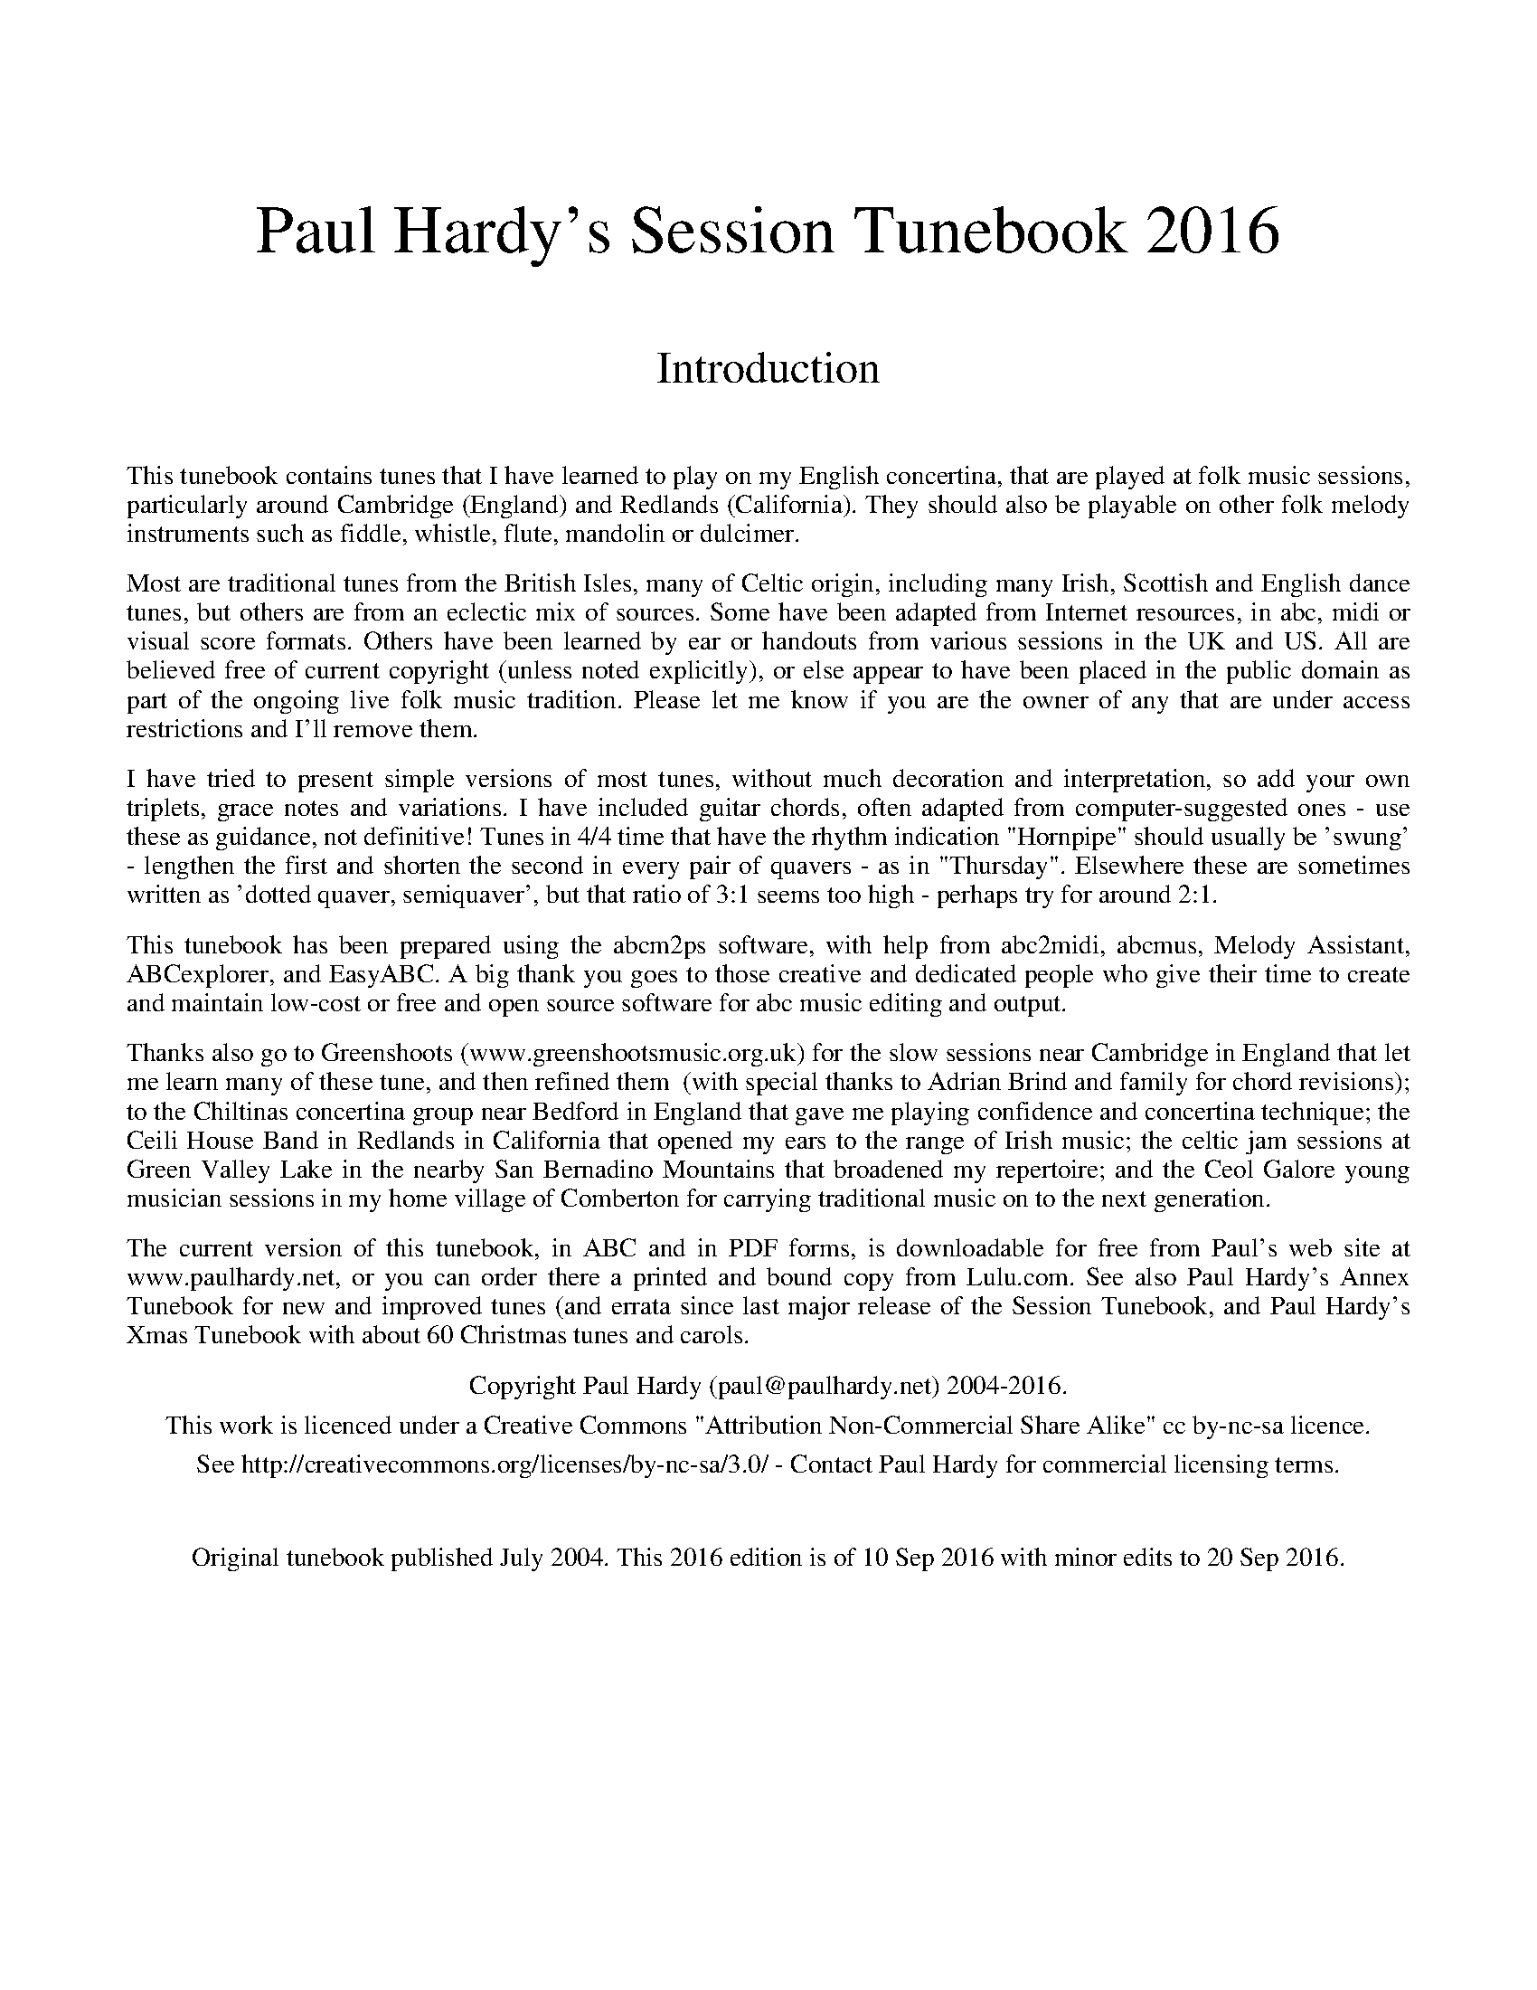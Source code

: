 %abc
%%abc-alias Paul Hardy's Session Tunebook
%%abc-creator ABCexplorer 1.6.1 [20/09/2016]
%%vskip 2cm
%%textfont * 36
%%center Paul Hardy's Session Tunebook 2016
%%vskip 1cm
%%textfont * 24
%%center Introduction
%%vskip 1cm
%%textfont * 14
%%begintext justify
%%This tunebook contains tunes that I have learned to play on my English concertina,
%%that are played at folk music sessions, particularly around Cambridge (England) and
%%Redlands (California). They should also be playable on other folk melody instruments such as fiddle,
%%whistle, flute, mandolin or dulcimer.
%%endtext
%%text
%%begintext justify
%%Most are traditional tunes from the British Isles, many of Celtic origin, including many Irish,
%%Scottish and English dance tunes, but others are from an eclectic mix of sources.
%%Some have been adapted from Internet resources, in abc, midi or visual score formats.
%%Others have been learned by ear or handouts from various sessions in the UK and US.
%%All are believed free of current copyright (unless noted explicitly), or else appear to have been
%%placed in the public domain as part of the ongoing live folk music tradition. Please let me know
%%if you are the owner of any that are under access restrictions and I'll remove them.
%%endtext
%%text
%%begintext justify
%%I have tried to present simple versions of most tunes, without much decoration and interpretation,
%%so add your own triplets, grace notes and variations. I have included guitar chords,
%%often adapted from computer-suggested ones - use these as guidance, not definitive!
%%Tunes in 4/4 time that have the rhythm indication "Hornpipe" should usually be 'swung' - lengthen
%%the first and shorten the second in every pair of quavers - as in "Thursday". Elsewhere these
%%are sometimes written as 'dotted quaver, semiquaver', but that ratio of 3:1 seems too high - perhaps
%%try for around 2:1.
%%endtext
%%text
%%begintext justify
%%This tunebook has been prepared using the abcm2ps software, with help from abc2midi, abcmus, Melody Assistant,
%%ABCexplorer, and EasyABC. A big thank you goes to those creative and dedicated people who give their time to
%%create and maintain low-cost or free and open source software for abc music editing and output.
%%endtext
%%text
%%begintext justify
%%Thanks also go to Greenshoots (www.greenshootsmusic.org.uk) for the slow sessions near
%%Cambridge in England that let me learn many of these tune, and then refined them
%% (with special thanks to Adrian Brind and family for chord revisions); to
%%the Chiltinas concertina group near Bedford in England that gave me playing confidence and concertina technique;
%%the Ceili House Band in Redlands in California that opened my ears to the range of Irish music; the celtic jam
%%sessions at Green Valley Lake in the nearby San Bernadino Mountains that broadened my repertoire; and the
%%Ceol Galore young musician sessions in my home village of Comberton for carrying traditional music on to the next generation.
%%endtext
%%text
%%begintext justify
%%The current version of this tunebook, in ABC and in PDF forms, is downloadable for free from
%%Paul's web site at www.paulhardy.net, or you can order there a printed and bound copy from Lulu.com.
%%See also Paul Hardy's Annex Tunebook for new and improved tunes (and errata since last major release of the Session Tunebook,
%%and Paul Hardy's Xmas Tunebook with about 60 Christmas tunes and carols.
%%endtext
%%text
%%center Copyright Paul Hardy (paul@paulhardy.net) 2004-2016.
%%center This work is licenced under a Creative Commons "Attribution Non-Commercial Share Alike" cc by-nc-sa licence.
%%center See http://creativecommons.org/licenses/by-nc-sa/3.0/ - Contact Paul Hardy for commercial licensing terms.
%%vskip 1cm
%%center Original tunebook published July 2004. This 2016 edition is of 10 Sep 2016 with minor edits to 20 Sep 2016.
%%vskip 1cm
%%multicol start
%%leftmargin 7cm
%%EPS ..\concertina_bw256.eps
%%multicol end
%%newpage
% --------------------------------- Start ---------------------------------------

X:1002
T:Abbots Bromley Horn Dance
R:Jig
C:Trad.
O:England, Thaxted
Z:Paul Hardy's Session Tunebook 2016 (see www.paulhardy.net). Creative Commons cc by-nc-sa licenced.
M:6/8
L:1/8
Q:3/8=60
K:Em
e|"Em"B2e G2e|B2e E2G|"B7"F>GA "Em"G>AB|"B7"A>GF "Em"G2 e|"Em"B2e G2e|B2e E2G|"B7"F>GA "Em"G>AB|"B7"A>GF "Em"E2 e||
"Am"c2e cde|A2c ABc|"D"FGA "Em"GFE|"D"DEF "Em"B,2g|"C"e2g e>fg|c2e c>de|"D"d>cB "B7"A>GF|"Em"E3 E2 A||
|:"Em"B>cB "Am"c3|"Em"B>cB "Am"e3|"Em"B>cB "B7"A>GF|"Em"G2F E2 (3F/G/A/|"Em"B>cB "Am"c3|"Em"B>cB "Am"e3|"Em"B>cB "B7"A>GF|"Em"E3 E3:|

X:1001
T:Aiken Drum
T:Willie Wood
T:There's a Man Came to our Town
R:Reel
C:Trad. Before 1820
O:Scotland
Z:Paul Hardy's Session Tunebook 2016 (see www.paulhardy.net). Creative Commons cc by-nc-sa licenced.
M:4/4
L:1/8
Q:1/4=140
K:D
de|"D"f2 f2 gfed|"G"B4 d3 B|"D"A3 B d2 A2|"E7"f2 e2 "A7"e2 de|"D"f2 f2 gfed|"G"B4 d3 B|"A7"A2 A2 B2 c2|"D"d6:|
|:de|"D"f2 f2 f2 ed|"G"g2 g2 b3 g|"D"f2 a2 f2 d2|"Em"f2 e2 "A7"e2 de|"D"f2 f2 gfed|"G"B4 d3 B|"A7"A2 A2 B2 c2|"D"d6:|

X:1016
T:Albert Farmer's Bonfire Tune
R:Polka
C:Trad.
O:England, Surrey
Z:Paul Hardy's Session Tunebook 2016 (see www.paulhardy.net). Creative Commons cc by-nc-sa licenced.
M:4/4
L:1/8
Q:1/4=140
K:D
d>e|"D"f3d A2F2|"G"G2GF G4|"A7"edcA B2c2|"D"dffd A2de|f3d A2F2|"G"G2GF G4|"A7"edcA B2c2|"D"d6:|
|:de|"D"f2fd f2f2|"Em"gefd e3f|"A7"gfed cABc|"D"dffd A2de|f3d A2F2|"G"G2GF G4|"A7"edcA B2c2|"D"d6:|

X:1013
T:Alexander's Hornpipe
T:Sandlark Hornpipe
R:Hornpipe
C:Trad.
O:Ireland
Z:Paul Hardy's Session Tunebook 2016 (see www.paulhardy.net). Creative Commons cc by-nc-sa licenced.
M:4/4
L:1/8
Q:1/4=160
K:D
(3ABc|"D"dAFA DFAd|fdcd "A"Acef|"Em"g2ge "D"fdcd|"A"(3efe (3dcB A2 (3ABc|
"D"dAFA DFAd|fdcd "A"A2ef|"Em"g2ge "D"fdcd|"A"(3efe dc "D"d2:|
|:AG|"D"FAdA FAdA|"G"GBdB GBdB|"A"Acec Acec|"D"dfaf (3gfe dA|
"D"FAdA FAdA|"G"GBdB GBdB|"A"Acef gecd|"A"(3efe dc "D"d2:|

X:1020
T:Alexandra Park
R:Reel
C:Trad. Kerr 1875
O:Scotland, Glasgow
Z:Paul Hardy's Session Tunebook 2016 (see www.paulhardy.net). Creative Commons cc by-nc-sa licenced.
M:4/4
L:1/8
Q:1/4=150
K:G
|:"G"d2BG d2BG|"C"cdef "D"agfe|"G"d2BG d2BG|"D"ABcB ABc^c|
"G"d2BG d2BG|"C"cdef "D"agfe|"G"dgfe "D"dcBA|"G"G2B2 G4:|
|:"D"A2FD "Em"B2GE|"Am"c2AF "Bm"d3d|"C"edcB cBAG|"D"AGFE D4|
"D"A2FD "Em"B2GE|"Am"c2AF "Bm"d3d|"C"edcB "D"cBAG|FGAF "G"G4:|

X:1015
T:All in a Garden Green
T:Harwood Hall
R:March
C:Trad.
O:England
Z:Paul Hardy's Session Tunebook 2016 (see www.paulhardy.net). Creative Commons cc by-nc-sa licenced.
M:2/2
L:1/8
Q:1/2=90
K:G
|:"G"d4 "D"d2d2|"Em"B2>c2 "G"d2d2|"C"e2d2 "Am"c2B2|"D"A6 B2|"C"c3 def g2|"G"G3 ABc d2|"Am"c2B2 "D7"AGAB|"G"G8:|
|:"G"d2dd d2d2|"C"e2 "D7"f2 "G"g4|"Em"B2BB B2G2|"Am"A2B2 "D7"c4|"G"B3 AGA B2|
"Am"c3 BAB c2|"Bm"d3 cBc d2|"C"e3 dcdBc|"Am"A2G2 "D"G2F2|"G"G8:|

X:1021
T:Alston Clog Hornpipe
R:Hornpipe
C:Trad.
O:England, Lancashire
Z:Paul Hardy's Session Tunebook 2016 (see www.paulhardy.net). Creative Commons cc by-nc-sa licenced.
M:4/4
L:1/8
Q:1/4=120
K:Dmaj
AG|"D".F.A d4 fd|"A7".c.e g4 ef|"Em"ge "D"fd "A"ec "D"df|"A".e.c A4 AG|
"D".F.A d4 fd|"A7".c.e G4 BG|"D"FD"A"GE "D"FD"A"EC|"D"D2 F2 D2:|
|:AG|"D"FAdA fAdA|"G"BGDB, G,2 BA|"E"^GBeB ^gBeB|"A7"cAEC A,2 AG|
"D".F.A d4 fd|"A7".c.e G4 BG|"D"FD "A"GE "D"FD "A"EC|"D"D2 F2 D2:|

X:1003
T:Amazing Grace
R:Waltz
C:Carrell and Clayton 1831
N:Words by Newton 1779
O:USA
Z:Paul Hardy's Session Tunebook 2016 (see www.paulhardy.net). Creative Commons cc by-nc-sa licenced.
M:3/4
L:1/4
Q:1/4=100
K:G
D|"G"G2 B/G/|B2 A|"C"G2 E|"G"D2 D|G2 B/G/|B2 A/B/|"D"d3-|dzB|
"G"d2 B/G/|B2A|"C"G2 E|"G"D2 D|"Em"G2 (3B/A/G/|"D"B2 A|"G"G3-|G2|]

X:1004
T:American Patrol
R:March
C:F. W. Meacham 1885
N:Made popular by Glen Miller
O:USA
Z:Paul Hardy's Session Tunebook 2016 (see www.paulhardy.net). Creative Commons cc by-nc-sa licenced.
M:4/4
L:1/8
Q:1/4=160
K:G
(3DEF|"G"G2 G2 G3/2F/G3/2A/|B B2 B-B3/2A/B3/2c/|d2 d3/2^c/ d3/2c/d3/2g/|d4 z2 B2|"C"c c2 B "Am"A2 c2|
"G"B B2 A G2 B2|"A7"A2 E2 F2 G2|"D"A3/2^G/A3/2B/ A2 (3DEF|"G"G2 G2 G3/2F/G3/2A/|B B2 B-B3/2A/B3/2c/|
d2 d3/2^c/ d3/2c/d3/2g/|d4-d3/2B/c3/2d/|"C"e2 d2 c2 B2|"D"A2 G2 F2 G2|"Am"A2 B3/2c/ "D7"B2 A2|"G"G2 D3/2E/ F3/2G/A3/2B/||
"C"c2 c2 c3 B|c3/2B/ c4 ^c2|"G"d2 d3/2e/ d3/2c/B3/2c/|d4 e2 d2|"C"c2 c3/2B/ c3/2B/c3/2B/|c3/2B/ c4 ^c2|
"G"d2 d3/2e/ d3/2c/B3/2c/|d2 G2 B2 d2|"C"e2 e2 g3 e|"G"d2 d3/2e/ d3/2c/ B2|"D7"c2 c2 F2 c2|
"G"B B2 c B3/2A/ G2|"C"e2 e2 g3 e|"G"d2 d3/2e/ d3/2c/ B2|"D7"c2 c2 F3/2D/F3/2A/|"G"G3/2D/ F2 G2|]

X:1012
T:Angeline the Baker
T:Angelina Baker
R:Polka
C:Trad.
O:USA
Z:Paul Hardy's Session Tunebook 2016 (see www.paulhardy.net). Creative Commons cc by-nc-sa licenced.
M:2/2
L:1/8
Q:1/2=100
K:D
dB|"D"A2B2 d3A|B2 d4 dB|A2B2 dBA2|"G"B6 dB|"D"A2B2 d3e|f2e2 d3e|f2e2 "G"d2B2|"D"A3B A2:|
|:fg|"D"a2f2 e2de|f2e2 d2fg|a2f2 e2d2|"G"B3B B2fg|"D"a2f2 e2de|f2e2 d2de|f2e2 "G"d2B2|"D"A3B A2:|

X:1018
T:Anne Fraser MacKenzie
R:Jig
C:Trad.
O:Scotland
Z:Paul Hardy's Session Tunebook 2016 (see www.paulhardy.net). Creative Commons cc by-nc-sa licenced.
M:6/8
L:1/8
Q:3/8=100
K:G
D|"G"G2G "D"FGA|"G"G2G "D"AFD|"G"B2B "D"ABc|"G"dcB "D"AGF|
"G"G2G "D"FGA|"G"B2B "Am"cBc|"D"dcA DEF|"G"G3- G2:|
|:B/c/|"G"d2B gfg|"C"e2c ABc|"G"B2G d2B|"D"ABc def|
"Em"g2g "D"f2e|"G"dcB "Am"cBc|"D"dcA DEF|"G"G3-G2:|

X:1022
T:Ap Shenkin
T:Tempest, The
R:March
C:Trad.
O:Wales
Z:Paul Hardy's Session Tunebook 2016 (see www.paulhardy.net). Creative Commons cc by-nc-sa licenced.
P:AABA
M:6/8
L:1/8
Q:3/8=100
K:G
P:A
dc|"G"B2B Bgf|"C"e2e efg|"G"ded dcB|"Am"cBc "D7"Adc|
"G"B2B Bgf|"C"e2e efg|"G"ded "D7"cBA|"G"GAG G +fine+||
P:B
ga|"G"b2g "D"a2f|"G"gfe dcB|"C" cde "G"dBG|"D7"FAA Aga|
"G"b2g "D"a2f|"G"gfe "D"agf|"G"bag "Em"fge|"D"dgf "Em"e|]

X:1005
T:Ar Eirinn
T:For Ireland, I Won't Say Her Name
R:Waltz
C:Trad.
O:Ireland
Z:Paul Hardy's Session Tunebook 2016 (see www.paulhardy.net). Creative Commons cc by-nc-sa licenced.
M:3/4
L:1/8
Q:1/4=90
K:G
GA|"G"B2D3D|"Am7"E2G3A|"G"B6-|B4GA|B2D3D|"Em"E2G3B|"D"A6-|A4GA|
"G"B2D3D|"C"Ec3BA|"G"B4AG|"C"E2"D"D3D|"C"EG3"D"A2|"G"BAG4-|G4Bc|
"G"d2B2BA|G3Bd2|"C"e6|"Em"g4e2|"G"d2B2BA|"Em"G3ABG|"D"A6-|A4dc|
"G"B2D3D|"C"E2c3A|"G"B4AG|"C"E2"D"D3D|"Am7"EG3"D"A2|"G"BAG4-|G4|]

X:1006
T:Archibald MacDonald of Keppoch
R:Air
C:Trad.
O:Scotland
Z:Paul Hardy's Session Tunebook 2016 (see www.paulhardy.net). Creative Commons cc by-nc-sa licenced.
M:3/4
L:1/8
Q:1/4=120
K:Em
EF|"Em"G3 A B2|"C"g3 f e2|"G"d B3 G2|"D"A4 EF|"Em"G3 A B2|"C"g3 f e2|"Bm"B e3 d2|"Em"e4:|
ef||"C"g3 f e2|"G"d3 c B2|"Am"c3 B A2|"Em"B4 EF|"G"G3 A B2|"C"g3 f e2|"Bm"B e3 d2|"Em"e4 ga||
"Em"b3 a g2|B g3 e2|"G"d3 B G2|"D"A4 EF|"Em"G3 A B2|"G"g3 a b2|"Bm"B e3 d2|"Em"e4|]

X:1017
T:Archie's Fancy
R:Waltz
C:Billy Pigg 1902-1968
O:England, Borders
Z:Paul Hardy's Session Tunebook 2016 (see www.paulhardy.net). Creative Commons cc by-nc-sa licenced.
M:3/4
L:1/4
Q:1/4=120
K:G
(3B/=c/^c/|"G"d g>d|Bg>d|"C"fec|E2 A/B/|"D7"cAF|DFA|"C"ed>c|"G"B2 (3B/=c/^c/|
"G"d g>d|Bgd|"C"fec|E2 A/B/|"Am"ca>g|"D"fef|"G"g d/g/ B/g/|G2:|
|:(3B/=c/^c/|"G"db>a|g3/ d/B/d/|"Am"ca>g|"D"f2 A/B/|"Am"ca>g|"D"fef|"G"g.b/zg/|d2 (3B/=c/^c/|
"G"db>a|"Em"g3/ d/B/d/|"Am"ca>g|"D"f2 A/B/|"Am"ca>g|"D"fef|"G"g d/g/ B/g/|G2:|

X:1014
T:Arran Boat
R:Waltz
C:Trad.
O:Scotland
Z:Paul Hardy's Session Tunebook 2016 (see www.paulhardy.net). Creative Commons cc by-nc-sa licenced.
M:3/4
L:1/8
Q:1/4=90
K:Edor
"Em"E3 F E2|B3 c d2|"D"A3 F D2|A3 F D2|"Em"E3 F E2|B3 c d2|"D"F3 E D2|"Em"E6:|
"Em"e3 f e2|g3 f e2|"G"d3 B G2|"D"A3 F D2|"Em"e3 f e2|g3 f e2|"G"d B3 d2|"C"e6|
"Em"e3 f e2|g3 f e2|"G"d3 B G2|"D"A3 F D2|"Em"E3 F E2|B3 c d2|"D"F3 E D2|"Em"E6|]

X:1007
T:Ash Grove, The
R:Waltz
C:Trad.
O:Wales
Z:Paul Hardy's Session Tunebook 2016 (see www.paulhardy.net). Creative Commons cc by-nc-sa licenced.
M:3/4
L:1/8
Q:1/4=100
K:G
"D"D2|"G"G2B2dc|B2G2G2|"Am"A2cBAG|"D"F2D2D2|"G"G2BAGF|"C"E2C2E2|"G"D2G2"D"F2|"G"G4:|
Bc|"G"d2Bcde|d2c2B2|"D7"c2ABcd|c2B2A2|"G"B2GABc|"Em"B2A2G2|"D"F2d2"A"^c2|"D"d4D2|
"G"G2B2dc|B2G2G2|"Am"A2cBAG|"D"F2D2D2|"G"G2BAGF|"C"E2C2E2|"G"D2G2"D"F2|"G"G4|]

X:1008
T:Ashokan Farewell
R:Air
C:Jay Ungar 1983
O:USA
Z:Paul Hardy's Session Tunebook 2016 (see www.paulhardy.net). Creative Commons cc by-nc-sa licenced.
M:3/4
L:1/8
Q:1/4=80
K:D
Ac|"D"d3 c BA|"D7"F4 EF|"G"G3 F ED|"Bm"B,2 D2-DB,|"D"A,2 D2 F2|A2 d2 f2|"G"f3 g f2|"A7"e4 Ac|
"D"d3 c BA|"D7"F4 EF|"G"G3 F ED|"Bm"B,2 D2-DB,|"D"A,2 D2 F2|A2 d2 f2|"A7"A2 c2 e2|"D"d4 FG|
"D"A3 F D2|d4 A2|"G"B3 c d2|"D"A F3 E2|"Bm"F3 E D2|"G"B,4 G,2|"A7"A,4-A,2|A4 FE|
"D"D2 F2 A2|"C"=c6|"G"B3 c d2|"D"A2 F2 D2|A,2 D2 F2|A2 d2 F2|"A7"E3 D C2|"D"D4|]

X:1019
T:Astley's Hornpipe
T:Ashley's Hornpipe
R:Hornpipe
C:Trad.
O:England
Z:Paul Hardy's Session Tunebook 2016 (see www.paulhardy.net). Creative Commons cc by-nc-sa licenced.
M:4/4
L:1/8
Q:1/4=160
K:G
"G"GABc dBAG|"Em"gfge "C"e2 dc|"G"BdBG "Am"cecA|"G"BdBG GFED|
"G"GABc dBAG|"Em"gfge "C"e2dc|"G"BdBG "Am"cecA|"G"G2 "D7"F2 "G"G4:|
|:"G"defg "D"fafd|"Em"gbge "D"fafd|"G"defg "D"afed|"G"BdBG "D"FAFD|
"G"BdBG "Am"cecA|"D"fafd "Em"gbge|"G"dgfe "D"dcBA|"G"G2 "D7"F2 "G"G4:|

X:1009
T:Atholl Highlanders, The
R:March
C:Trad.
O:Scotland
Z:Paul Hardy's Session Tunebook 2016 (see www.paulhardy.net). Creative Commons cc by-nc-sa licenced.
M:6/8
L:1/8
Q:3/8=100
K:AMix
"A"e2e ecA|ecA "G"Bcd|"A"e2e ecA|"G"Bcd "A"cBA|
"A"e2e ecA|ecA "G"Bcd|"A"eae "D"fed|"A"cdB A2A:|
|:"A"Ace Ace|"D"Adf Adf|"A"Ace Ace|"G"Bcd "A"cBA|
"A"Ace Ace|"D"Adf Adf|"A"eae "D"fed|"A"cdB A2A:|
|:"A"a2e edc|a2e edc|a2e edc|"G"Bcd "A"cBA|
"A"a2e edc|a2e edc|eae "D"fed|"A"cdB A2A:|
|:"A"cAc cAc|"G"dBd dBd|"A"cAc cAc|"Em"BGB BGB|
"A"cAc cAc|"G"dBd dBd|"A"eae "D"fed|"A"cdB A3:|

X:1010
T:Aunt Hessy's White Horse
T:Aunt Hessie; Aunt Hassie
R:Reel
C:Trad.
O:South Africa
Z:Paul Hardy's Session Tunebook 2016 (see www.paulhardy.net). Creative Commons cc by-nc-sa licenced.
M:4/4
L:1/8
Q:1/4=200
K:G
D2|"G"G2A2 B2c2|ddd2 d2Bc|"D7"ddd2 d2Bc|"G"ddd2 d2D2|"G"G2A2 B2c2|ddd2 d2Bc|"D7"dd2d cBA2|"G"G4-G2:|
|:"G"z2|"G"gg2f f2=f2|"C"e4 z4|gg2g f2e2|"G"d4z4|dd2d e2=f2|"D7"f4z4|"D7"dd2d cBA2|"G"G4z2:|

X:1011
T:Away to the Maypole
T:All Around The Maypole, How They Trot
R:March
C:Trad.
O:England
Z:Paul Hardy's Session Tunebook 2016 (see www.paulhardy.net). Creative Commons cc by-nc-sa licenced.
M:2/2
L:1/8
Q:1/2=70
K:D
"D"DEFGA2A2|"G"d2d2B4|"D"A2z2F2z2|"A"EDEF"D"D4|"D"DEFGA2A2|"G"d2d2B4|"D"A2z2F2z2|"A"EDEF"D"D4||
"D"ddddD2D2|ddddD4|dddd "A"cccc|"E"BABc "A"A4|"D"DEFGA2A2|"G"d2d2B4|"D"A2z2F2z2|"A"EDEF"D"D4|]

X:2001
T:Ballydesmond Polka 1
R:Polka
C:Trad.
O:Ireland
Z:Paul Hardy's Session Tunebook 2016 (see www.paulhardy.net). Creative Commons cc by-nc-sa licenced.
M:2/2
L:1/8
Q:1/2=100
K:G
"Am"E2A2 A3B|c2d2 e2g2|"G"G4 G3A|G2E2 E2D2|"Am"E2A2 A3B|c2d2 e2g2|"G"g2e2 d2B2|"Am"B2A2 A4:|
|:"Am"a3g a2b2|a2g2 e2f2|"G"g3f g2a2|g2e2 e2d2|"Am"e2a2 a3b|a2g2 e2f2|"G"g2e2 d2B2|"Am"B2A2 A4:|

X:2002
T:Ballydesmond Polka 2
R:Polka
C:Trad.
O:Ireland
Z:Paul Hardy's Session Tunebook 2016 (see www.paulhardy.net). Creative Commons cc by-nc-sa licenced.
M:2/2
L:1/4
Q:1/2=100
K:G
"Am"cd/c/ "G"Bc/B/|"F"AB/A/ "Em"G3/2A/|"G"B/c/d "Am"ed|"G"g3d|"Am"ea ge|"G"dB GA/B/|"Am"ce "G"dB|"Am"A2 A2:|
|:"Am"ea ag/e/|"G"dg gd|"Am"ea ab|"G"g>f gd|"Am"ea ge|"G"dB GA/B/|"Am"ce "G"dB|"Am"A2 A2:|

X:2044
T:Bang Upp
R:Jig
C:Trad.
O:England, Norfolk
Z:Paul Hardy's Session Tunebook 2016 (see www.paulhardy.net). Creative Commons cc by-nc-sa licenced.
M:6/8
L:1/8
Q:3/8=120
K:D
A|"D"d2d f2f|a2a f2d|"G"g2e "D"f2d|"A"cde ABc|"D"d2d f2f|a2a f2d|"G"g2e "D"f2d|"A7"cBA "D"d2:|
|:A|"D"F2A "A"E2A|"D"F2A d2c|"G"B2d "D"A2d|"Em"G2e "A7"cBA|"D"F2A "A"E2A|"D"F2A d2c|"G"Bcd "A7"ABc|"D"d3-d2:|
|:A|"D"f2e d2c|"G"B2A G2F|G2A B2e|"A7"dcB A2A|"D"f2e d2c|"G"B2A G2F|G2B "A7"A2F|GFE "D"D2:|

X:2027
T:Banish Misfortune
R:Jig
C:Trad.
O:Ireland
Z:Paul Hardy's Session Tunebook 2016 (see www.paulhardy.net). Creative Commons cc by-nc-sa licenced.
M:6/8
L:1/8
Q:3/8=100
K:DMix
de|:"D"fed "C"cAG|"D"A2 d "C"cAG|"D"FDD DED|FEF "C"GFG|
"D"A2d "C"cAG|"D"AGA "C"cde|"D"fed "C"cAG|"D"Ad^c d2e:|
|:"D"f2d d^cd|f2g agf|"C"e2c cBc|e2f gfe|
"D"f2g agf|"C"e2f gfe|"D"fed "C"cAG|"D"Ad^c d2e:|
|:"D"f2g"C"e2 f|"D"d2e"C"c2d|"D"ABA "C"GAG|"D"FGE FED|
"C"c3 cAG|AGA cde|"D"fed "C"cAG|"D"Ad^c d2e:|

X:2049
T:Barber's Pole, The
R:Hornpipe
C:James Hill 1850
O:England, Tyneside
Z:Paul Hardy's Session Tunebook 2016 (see www.paulhardy.net). Creative Commons cc by-nc-sa licenced.
M:4/4
L:1/8
Q:1/4=140
K:G
DF|"G"GABc "D"d2 ef|"G"gdba g2 df|gdBg "A"ecAG|"D"FAd^c ed=cA|
"G"GABc "D"d2 ef|"G"gdba g2 df|gdBg "Am"ecEF|"G"A2 G2 G2:|
|:df|"G"gdBd gbag|"D"fg "C"ef "G"d2 cB|"Am"ceac "G"BdgB|"A7"AGFE "D"D2 EF|
"G"GABc "D"d2 ef|"G"gdba g2 df|gdBg "Am"ecEF|"G"A2 G2 G2:|

X:2039
T:Battle of the Somme
R:Waltz
C:Pipe Major William Laurie (1882-1916)
O:Scotland
Z:Paul Hardy's Session Tunebook 2016 (see www.paulhardy.net). Creative Commons cc by-nc-sa licenced.
M:9/8
L:1/8
Q:3/8=70
K:D
A|"D"f>af d3 d>cd|"G"e>dG B3 "D"A3|"G"B>GB "D"A3 d3|f>af "A"e3- e2||
A|"D"f>af d3 d>cd|"G"e>dG B3 "D"A3|"G"B>GB "D"A3 f3|"A"e>fe "D"d3- d2:|
|:d|d>cd "A"e3 A2e|e>fg "D"f<af d3|f>ef "G"g3 B2g|"D"fa>f "A"e3- e2||
A|"D"f>af d3 d>cd|"G"e>dG B3 "D"A3|"G"B>GB "D"A3 f3|"A"e>fe "D"d3- d2:|

X:2004
T:Bear Dance
R:Polka
C:Trad.
O:Flanders
Z:Paul Hardy's Session Tunebook 2016 (see www.paulhardy.net). Creative Commons cc by-nc-sa licenced.
M:2/2
L:1/8
Q:1/2=100
K:Em
"Em"B2E2E3A|B2E2E3A|"G"G2G2F2G2|"D"A6GA|"Em"B2B2"D"A2A2|"Em"G2G2 "D"F4|"Em"E2G2 "D"FED2|"Em"E8:|
|:"Em"E2GGE2G2|"D"FED2D4|"Em"E2GGE2G2|"D"A6GA|"Em"B2B2"D"A2A2|"Em"G2G2 "D"F4|"Em"E2G2 "D"FED2|"Em"E8:|
K:Am
|:"Am"e2A2A3d|e2A2A3d|"C"c2c2B2c2|"G"d6cd|"Am"e2e2 "G"d2d2|"Am"c2c2 "G"B4|"Am"A2c2 "G"BAG2|"Am"A8:|
|:"Am"A2ccA2c2|"G"BAG2G4|"Am"A2ccA2c2|"G"d6cd|"Am"e2e2 "G"d2d2|"Am"c2c2 "G"B4|"Am"A2c2 "G"BAG2|"Am"A8:|

X:2035
T:Beatrice Hill's Three-Handed Reel
R:Reel
C:Trad.
O:England
Z:Paul Hardy's Session Tunebook 2016 (see www.paulhardy.net). Creative Commons cc by-nc-sa licenced.
M:4/4
L:1/8
Q:1/4=140
K:D
A2|"D"B2AF DFAd|"A"c2BA "G"B2ed|"A7"cdef gece|"D"edcB "A7"A2A2|
"D"B2AF DFAd|"A"c2BA "G"B2ed|"A7"cdef gece|e2dc "D"d2:|
|:a2|"D"b2af dfa2|"A7"a2gf g2ef|gfed cdef|g2fe "D"f2a2|
"D"b2af dfa2|"A7"a2gf g2ef|"A7"gfed cdef|e2dc "D"d2:|

X:2047
T:Because He Was a Bonny Lad
R:Polka
C:Trad.
O:Scotland
Z:Paul Hardy's Session Tunebook 2016 (see www.paulhardy.net). Creative Commons cc by-nc-sa licenced.
M:4/4
L:1/8
Q:1/4=100
K:G
d|"G"B>A Gg "C"e/f/g "G"d>B|"D7"ce "G"dB "Am"A/A/A "D7"A>d|"G"B>A Gg "C"eg "G"d>B|"C"c<e "D"dB "G"G/G/G G:|
d|"G"B>A GB "C"cd e<c|"G"BG dB "D7"A/A/A A>c|"G"B>A GB "C"cd e>f|"G"g/f/e/d/ gB G/G/G G||
d|"G"BG dG "C"e>G dG|"G"B<G dB "D7"A/A/A A>f|"G"ge "D"fd "C"ec "G"dB|"C"c<e "D"dB "G"G/G/G G|]

X:2003
T:Belle Catherine, La
R:Reel
C:Trad.
O:Canada, Quebec
Z:Paul Hardy's Session Tunebook 2016 (see www.paulhardy.net). Creative Commons cc by-nc-sa licenced.
M:4/4
L:1/8
Q:1/4=120
K:Dmaj
"D"DD FA df ed|"A"cc Ac "G"BB GB|"D"A>B A>G FAdf|"G"gg "D"fa "A7"ec "D"d2:|
|:[M:6/4]"D"fa (3aaa fd ef "G"gb (3bbb|[M:4/4]"D"fa (3aaa fd ef|"G"g2 "D"fa "A7"ec "D"dd:|
|:"D"DD FA df ed|"A"cc Ac "G"BB GB|"D"A>B A>G FAdf|"G"gg "D"fa "A7"ec "D"d2:|
"D"DFAF DFAF|"G"DGBG DGBG|"D"DFAF DFAF|"A"A,CEC A,CEC|
"D"DFAF DFAF|"G"DGBG DGBG|"D"A>B A>G FAdf|"G"gg "D"fa "A7"ec "D"d2|]
% --------------------------------- M ---------------------------------------

X:2046
T:Bewicks Hornpipe
R:Hornpipe
O:England, Northumberland
Z:Paul Hardy's Session Tunebook 2016 (see www.paulhardy.net). Creative Commons cc by-nc-sa licenced.
M:4/4
L:1/8
Q:1/4=130
K:D
FG|"D"A2 A2 A2 A2|"G"Bc dB "D"A2 FG|A2 A2 A2 A2|"G"BA GF "A7"E2 FG|
"D"A2 A2 A2 A2|"G"Bc dB "D"A2 d2|"A7"cd ef ge ce|"D"d2 d2 d2:|
|:de|"D"f2 f2 f2 ef|"A7"gf ed cB AG|"D"FA df "Em"gf ed|"A7"ef ge f2e2|
"D"f2 f2 f2 ef|"A7"gf ed cB AG|"D"FA df "A7"ge ce|"D"d2 d2 d2:|

X:2005
T:Bielbie's Hornpipe
R:Hornpipe
C:Trad.
O:England, Northumberland
Z:Paul Hardy's Session Tunebook 2016 (see www.paulhardy.net). Creative Commons cc by-nc-sa licenced.
M:4/4
L:1/8
Q:1/4=140
K:G
D2|"G"GABc dgfa|g2B2 d3z/B/|"Am"ceAB "D7"c2c2|"G"BdGA BcBA|
"G"GABc dgfa|g2B2 d3z/B/|"Am"ceAB "D7"cBcA|1 "G"G2B2G2:|2 "G"G2B2 GABc|:
"G"d2b2 "D7"c2a2|"G"B2gf gdBG|"D"FGAB cAFD|"G"GFGA BABc|
"G"d2b2 "D7"c2a2|"G"B2gf gdBG|"D"FGAB cAFA|1 "G"AGGF GABc:|2 "G"AGGF G3|]

X:2006
T:Big Ship
T:Glise de Sherbrooke
T:Grande Chaine, La
R:Slide
C:Trad.
O:England via Canada
Z:Paul Hardy's Session Tunebook 2016 (see www.paulhardy.net). Creative Commons cc by-nc-sa licenced.
M:4/4
L:1/8
Q:1/4=160
K:G
D2|"G"G2 GA BABc|d2 dc B2G2|"D7"c2cB AFA2|"G"dedc B2D2|
"G"GFGA BABc|dedc B2G2|"D"cdcB AGFA|"G"G2 B2 G2:|
|:d2|"C"g2gf efge|"G"d2 dc B2G2|"D7"c2 cB A2 A2|"G"dedc B2 d2|
"C"g2gf efge|"G"d2 dc B2G2|"D"cdcB AGFA|"G"G2 B2 G2:|

X:2042
T:Black Jack
T:Black Joke
R:Jig
C:Trad.
O:England
Z:Paul Hardy's Session Tunebook 2016 (see www.paulhardy.net). Creative Commons cc by-nc-sa licenced.
M:6/8
L:1/8
Q:3/8=100
K:G
|:D|"G"D>GG GFG|"Am"AcB "D7"AGF|"G"GAB "Em"dcB|"Am"AcB "D7"AGF|"G"G>AB "C"E>FG|"D7"DEF "G"G2:|
c|"G"B>dd d>Bd|"C"e>ce "D7"d2c|"G"B>GB dBd|"A7"e>de "D7"d2c|"G"B2G BAG|
"Am"AcB "D7"AGF|"G"GAB "Em"dcB|"Am"AcB "D7"AGF|"G"G>AB "C"E>FG|"D7"DEF "G"G2|]

X:2037
T:Black Nag, The
R:Jig
C:Trad. Playford 1657
O:England, Ickwell Maypole
Z:Paul Hardy's Session Tunebook 2016 (see www.paulhardy.net). Creative Commons cc by-nc-sa licenced.
M:6/8
L:1/8
Q:3/8=80
K:Am
E|"Am"A>BA "Em"B>AB|"Am"c>Bc "G"Bcd|"Am"e>dc "Em"B>AB|"Am"A3 A2:|
|:A|"Em"B>GE BGE|BGE Bcd|"Am"e>cA ecA|ecA ecA|
"Em"B>GE BGE|BGE B>cd|"Am"e>dc "Em"B>AB|"Am"A3 A2:|

X:2007
T:Black Velvet Band, The
R:Waltz
C:Trad.
O:England
Z:Paul Hardy's Session Tunebook 2016 (see www.paulhardy.net). Creative Commons cc by-nc-sa licenced.
M:3/4
L:1/4
Q:1/4=150
K:G
d|"G"d2d|B>cd|cB2|B2A|GAB|GF>E|"D"D3-|D dc|
"G"B>BB|DEF|"Em"G2A|B2G|"Am"ABc|"D"FG>A|"G"G3|G2z|]

X:2029
T:Blackberry Blossom
R:Hornpipe
C:Trad.
O:USA
Z:Paul Hardy's Session Tunebook 2016 (see www.paulhardy.net). Creative Commons cc by-nc-sa licenced.
M:4/4
L:1/8
Q:1/4=130
K:G
"G"gabg "D"fgaf|"C"efge "G"dBAG|"C"EFGE "G"DEGA|BdBG "D"Acef|
"G"gabg "D"fgaf|"C"efge "G"dBAG|"C"EFGE "G"DEGA|BG"D"AF "G"G4:|
|:"Em"B2eB "G"dBed|"Em"B2 eB "G"dBAG|"Em"B2 eB "D"d2ef|"G"gbaf "D"gfed|
"Em"B2eB "G"dBed|"Em"B2 eB "G"dBAG|"Em"B2 eB "D"d2ed|"G"BG"D"AF "G"G4:|

X:2008
T:Blackthorn Stick, The
R:Jig
C:Trad.
O:Ireland
Z:Paul Hardy's Session Tunebook 2016 (see www.paulhardy.net). Creative Commons cc by-nc-sa licenced.
M:6/8
L:1/8
Q:3/8=90
K:G
"D7"d|"G"gfg "C"ege|"G"dBG "C"AGE|"G"DGG "D"FGA|"G"BGB "D"A2 d|
"G"gfg "C"age|"G"dBG "C"AGE|"G"DGG "D"FGA|"G"BGG G2:|
|:d|"G"edd gdd|edd gdd|edd gfg|"Am"edB "D7"A2 d|
"G"gfg "C"age|"G"dBG "C"AGE|"G"DGG "D"FGA|"G"BGG G2:|

X:2009
T:Blarney Pilgrim
R:Jig
C:Trad.
O:Ireland.
Z:Paul Hardy's Session Tunebook 2016 (see www.paulhardy.net). Creative Commons cc by-nc-sa licenced.
M:6/8
L:1/8
Q:3/8=100
K:G
D|"G"DED DEG|"Am"A2G "D7"ABc|"G"BAG "Am"AGE|"Em"GEA "C"GED|
"G"DED DEG|"Am"A2G "D7"ABc|"G"BAG "Am"AGE|"G"GED "D"D2:|
|:d|"G"ded dBG|"Am"AGA "Em"BGE|"G"ded dBG|"D"AGA "G"GBd|
"C"g2e "G"dBG|"Am"AGA "Em"BGE|"G"B2G "Am"AGE|"C"GAG "G"G2:|
|:G|"D"A2D "G"B2D|"D"A2D ABc|"G"BAG "C"AGE|"Am"GEA "G"GED|
"D"A2D "G"B2D|"D"A2D ABc|"G"BAG "C"AGE|"G"GED "D"D2:|

X:2034
T:Blaydon Races
R:Jig
C:Trad.
O:England
Z:Paul Hardy's Session Tunebook 2016 (see www.paulhardy.net). Creative Commons cc by-nc-sa licenced.
M:6/8
L:1/8
Q:3/8=120
K:G
D|"G"G2G G2G|G2G G2G|"D7"A2A A2A|"G"B3 "G7"G3|"C"ccc c2c|"G"B2B B2B|"A7"A2B A2G|"D7"F3 D3|
"G"G2G G2G|G2G G2G|"D7"A2A A2A|"G"B3 "G7"G3|"C"ccc c2c|"G"B2c d2d|"D7"d2c B2A|"G"G2A B2c||
"G"d3 "D7"d2B|"G"G3 "C"G2G|"A7"A2A "D7"A2A|"G"B3 "G7"G3|"C"c2c "D7"c2c|"G"B2B "Em"B2B|"C"A2B "A7"A2G|"D"F3 "D7"D3|
"G"G2G "C"G2G|"G"G3 "C"G2G|"A7"A2A "D7"A2A|"G"B3 "G7"G3|"C"c2c "D7"c2c|"G"B2c "E7"d2d|"Am"d2c "D7"B2A|"G"G3 G2|]

X:2048
T:Blenheim House
R:Reel
C:Trad.
O:England
Z:Paul Hardy's Session Tunebook 2016 (see www.paulhardy.net). Creative Commons cc by-nc-sa licenced.
M:4/4
L:1/8
Q:1/4=180
K:D
FG|("D"A4 A3)B|AGFE D2d2|"A"c2B2 c2d2|e6 f2|"G"g4 "D"f4|"G"gfed "A"cBAG|"D"F2A2"A7"E2c2|"D"d6:|
cd|("A"e4 e3)f|edcB A2c2|"D"d2c2 d2e2|f4-fedc|"G"B2g2 "D"A2f2|"G"BdgB "D"A2f2|"G"gfed "A"c3B|"Bm"B6 AG|
"D"FGAB A2d2|AGFE D2 de|"A"c2B2 c2d2|e6 fg|"D"afaf d2A2|dAdA F2A2|d3e "A7"e3d|"D"d6||

X:2011
T:Blind Mary
R:Air
C:Turlough O'Carolan (1670-1738)
O:Ireland
Z:Paul Hardy's Session Tunebook 2016 (see www.paulhardy.net). Creative Commons cc by-nc-sa licenced.
M:2/2
L:1/4
Q:1/2=60
K:D
A|"D"d>d dc|"G"cB "D"A F/G/|A>B AF|"A"E3 F/G/|"D"A>f f>e|"G"dB "D"AD/E/|F>G "A"E>D|"D"D3||
d/e/|"Bm"f>g fB|"A"ec AB/c/|"D"d>D DE/F/|"A"E3 A/G/|"D"F>G Ad|f>e "G"d D/E/|"D"F>G "A"E>D|"D"D3|]

X:2041
T:Blowzabella
R:Jig
C:Trad. 18C
O:England, Lancashire
Z:Paul Hardy's Session Tunebook 2016 (see www.paulhardy.net). Creative Commons cc by-nc-sa licenced.
M:6/8
L:1/8
Q:3/8=100
K:G
B|"G"d2c BAG|"C"c2A "G"B2G|d2c BAG|"D"A2F "G"G2:|
|:z|"G"g2d BAB|"C"cAc "G"BAG|g2d BGB|"D"AdF "G"G2:|
|:G/A/|"G"BAB "C"cBc|"G"d3 d2c|BcB "D"ABA|"G"G3 G2:|
|:z|"G"g2G g2G|"D"ABA "G"B2G|g2G g2G|"D"ABA "G"G2:|
|:G/A/|"G"BAB "C"cBc|"G"d3 d2c|BcB "D"ABA|"G"G3 G2:|

X:2030
T:Blue Eyed Rascal, The
R:Hornpipe
C:Trad.
O:Ireland
Z:Paul Hardy's Session Tunebook 2016 (see www.paulhardy.net). Creative Commons cc by-nc-sa licenced.
M:4/4
L:1/8
Q:1/4=120
K:G
(3DEF|"G"GF GA (3Bcd gf|"C"(3efg ce "G"dB (3cBA|GF GA (3Bcd BG|"D"Ad "A"(3^cde "D"dB (3=cBA|
"G"GF GA (3Bcd gf|"C"(3efg ce "G"d2 (3def|(3gdB (3GBd "C"(3ceg (3c'ge|"D"(3fga (3def "G"g2:|
|:"G"B2|"Em"ee (3"B7"^def "Em"e2 "B7"B2|"Em"ee (3"B7"^def "Em"e2 B2|"D"dd "A"(3^cde "D"d2 "A7"A2|"D"dd "A"(3^cde "D"dB (3=cBA|
"G"GF GA (3Bcd gf|"C"(3efg ce "G"dB (3cBA|GF GA (3Bcd BG|"D"Ad "A"(3^cde "D"dB (3=cBA|
"G"GF GA (3Bcd gf|"C"(3efg ce "G"d2 (3def|(3gdB (3GBd "C"(3ceg (3c'ge|"D"(3fga (3def "G"g2:|

X:2012
T:Blue Eyed Stranger
R:Reel
C:Trad.
O:England
Z:Paul Hardy's Session Tunebook 2016 (see www.paulhardy.net). Creative Commons cc by-nc-sa licenced.
M:4/4
L:1/8
Q:1/4=160
K:G
"G"G2D2D2GF|"C"ED EF "G"G2A2|B2d2 "C"cB AG|"Am"E2 "D7"F2 "G"G2 D2:|
"G"GA Bc d2G2|"C"ed cB "D7"A2D2|"G"GA Bc "D"d2d2|"G"B3c "D"d4|
"G"GA Bc d2G2|"C"ed cB "D7"A2GA|"G"B2d2 "C"cBAG|"Am"E2 "D7"F2 "G"G4|]

X:2028
T:Bluebell Polka
R:Polka
C:Trad.
O:Scotland
Z:Paul Hardy's Session Tunebook 2016 (see www.paulhardy.net). Creative Commons cc by-nc-sa licenced.
M:2/2
L:1/8
Q:1/2=70
K:G
(3Bdg|:"G"b2b2 "C"gfge|"G"d2d2 B2G2|"D7"FGAB c2e2|"G"ed^cd B2 (3Bdg|
"G"b2b2 "C"gfge|"G"d2d2 B2G2|"D7"FGAB cdef|"G"g2g2 g2z2:|
[K:D]|:"D"A2A2 FAdf|a2a2 f3f|"A7"a2^ga =g2e2|"D"b2a2 ^g2a2|
"D"A2A2 FAdf|a2a2 f3f|"A7"a2^g2 =g2e2|"D"d2f2d2z2:|
[K:G]|:"G"b2b2 "C"gfge|"G"d2d2 B2G2|"D7"FGAB c2e2|"G"ed^cd B2 (3Bdg|
"G"b2b2 "C"gfge|"G"d2d2 B2G2|"D7"FGAB cdef|"G"g2g2 g2z2!fine!:|
[K:C]|:"C"e2e2 efg2|e2e2 efg2|"G7"f2f2 fdB2|fefg fdB2|
"C"e2e2 efg2|e2e2 efg2|"G7"f2f2 fdBd|"C"c2c2c2"^D.C."z2:|

X:2043
T:Bobby Shaftoe
R:Reel
C:Trad.
O:England
Z:Paul Hardy's Session Tunebook 2016 (see www.paulhardy.net). Creative Commons cc by-nc-sa licenced.
M:4/4
L:1/8
Q:1/4=200
K:G
"G"G2GG G2c2|B2d2 B2G2|"D"D2DD D2G2|F2A2 F2D2|"G"G2GG G2c2|B2d2 B2G2|"C"A2c2 "D"A2F2|"G"G4G4:|
|:"G"B2d2B2G2|B2d2B4|"D7"A2c2A2F2|A2c2A4|"G"B2d2B2G2|B2d2B4|"C"A2c2 "D"A2F2|"G"G4G4:|

X:2031
T:Boda Waltz
R:Waltz
C:Trad.
O:Sweden
Z:Paul Hardy's Session Tunebook 2016 (see www.paulhardy.net). Creative Commons cc by-nc-sa licenced.
M:3/4
L:1/8
Q:1/4=130
K:Em
"Em"B3 cBA|B3 cBA|B4 e2|B3 Bef|"C"g4 g2|"B7"f4 e2|"Bm"f3gf2|"Em"B6|
"C"e4 e2|"D7"d4 c2|"Em"B4 A2|G3 EGA|B3 AGB|"B7"A3 GFB|"Em"E6-|+fine+E6||
"C"e4 e2|g3 f e2|"G"d6|B6|"D7"A3 B c2|c2 B2 A2|"G"B4 c2|d6|
"C"e4 e2|g3 f e2|"G"d6|B6|"D7"A3 B c2|D2 E2 F2|"G"G3 AGF|+D.C.+G6|]

X:2038
T:Bodmin Riding March
R:March
C:Trad.
O:England
Z:Paul Hardy's Session Tunebook 2016 (see www.paulhardy.net). Creative Commons cc by-nc-sa licenced.
M:2/2
L:1/8
Q:1/2=70
K:D
A/B/c|"D"d2 d2 d2 d2|dcde dede|f2 f2 f2 f2|fefg fgfg|
a2 a2 a2 ba|"G"g2g2 g2 ag|"D"f2 ed "Em"g2 f2|"A"e6||
cd|"A"e2 e2 e2 f2|edcB A2 d/e/f/g/|"D"a2 a2 a2 b2|
agfe d2ag|f2 e2 d2 ag|(3fgf (3efe d2 ag|"A"fgab f2 e2|"D"d4|]

X:2014
T:Bonaparte Crossing The Alps
T:Napoleon Crossing the Rhine
R:Hornpipe
C:Trad.
O:Scotland
Z:Paul Hardy's Session Tunebook 2016 (see www.paulhardy.net). Creative Commons cc by-nc-sa licenced.
M:4/4
L:1/8
Q:1/4=120
K:Ador
EG|"Am"A2 AB AGE2|"C"cdec "G"d2 eg|"Am"aged cded|"C"cAGE "G"G2 cB|
"Am"A2 AB AGE2|"C"cdec "G"d2 eg|"Am"aged "C"cAGE|"Am"A2 "G"BG "Am"A2:|
|:eg|"Am"aged "C"cdeg|"Am"agec "G"d2 eg|"Am"aged cded|"C"cAGE "G"G2 EG|
"Am"A2 AB AGEG|"C"cdec "G"d2 eg|"Am"aged "C"cABG|"Am"A2 "G"(3cBG "Am"A2:|

X:2016
T:Bonnie Kate
R:March
C:Trad.
O:Scotland via Ireland
Z:Paul Hardy's Session Tunebook 2016 (see www.paulhardy.net). Creative Commons cc by-nc-sa licenced.
M:4/4
L:1/4
Q:1/4=180
K:G
e/f/|"G"g>f "C"g>f|"G"gd dB|"C"c/d/e "D"dc|"G"BG G>A|"G"BG "Em"GA/B/|"Am"cA "D7"Ac|"G"B/c/d "C"cB|"D"A3:|
|:G/A/|"G"BG GA/B/|"D"cA "G7"dB|"C"ec cd/e/|"D"fz de/f/|"G"g>a "Em"g>e|"D"de/f/ "Em"gB|"Am"ce "D"d/e/d/c/|"G"BG G:|

X:2036
T:Bonny At Morn
R:Waltz
C:Trad.
O:England, Northumberland
Z:Paul Hardy's Session Tunebook 2016 (see www.paulhardy.net). Creative Commons cc by-nc-sa licenced.
M:3/4
L:1/8
Q:1/4=120
K:Em
"Em"B3 c BA|B2 E2 FG|"D"A3 G FE|D2 E2 F2|"Em"B3 c BA|B2 E2 FG|"D"A2 F2 D2|"Em"E4 E2|
"Em"B3 c BA|B2 E2 FG|"D"A3 G FE|D2 E2 F2|"Em"ED EF GA|B2 e2 d2|"Bm"B d3 F2|"Em"E6||
|:"Em"E e3 e2|""E3 F G2|"D"F d3 d2|D3 E F2|"Em"ED EF GA|B2 e2 d2|"Bm"B d3 F2|"Em"E6:|

X:2045
T:Bonny Breast Knot
R:Reel
C:Trad.
O:England, Sussex
Z:Paul Hardy's Session Tunebook 2016 (see www.paulhardy.net). Creative Commons cc by-nc-sa licenced.
M:4/4
L:1/8
Q:1/4=160
K:G
dc|"G"B2G2 G2AB|"Am"cBAG "D"F2D2|"G"G2B2"Am"A2c2|"G"B2d2"D"d2dc|"G"B2G2 G2AB|"Am"cBAG "D"F2D2|"G"G2B2"D"A2dc|"G"B2G2 G2:|
|:Bc|"G"d3e "D"d3e|"G"dcBA G2G2|"D"AGAB "C"cBcd|"Am"e2A2 A2Bc|"G"d3e "D"d3e|"G"dcBA G2G2|"D"A2A2 D2EF|"G"G4 G2:|

X:2013
T:Bonny Green Garters
R:Jig
C:Trad. Morris
O:Headington England
Z:Paul Hardy's Session Tunebook 2016 (see www.paulhardy.net). Creative Commons cc by-nc-sa licenced.
P:A.(AB)4
M:6/8
L:1/8
Q:3/8=90
K:G
P:A
d|:"G"d>cB AGF|"C"G>AB cde|"G"d2d dcB|1"D"B3 A2 d:|2"D"A3 "G"G2||
P:B
d|"G"d>cB AGF|"C"G3 "D"A2 d|"G"d>cB AGF|"Em"G3 "D"A2 d|
"G"d>cB AGF|"C"G>AB cde|"G"ded dcB|"D"A3 "G"G2|]

X:2032
T:Boolavogue
T:Eochaill
R:Waltz
C:Trad
O:Ireland
Z:Paul Hardy's Session Tunebook 2016 (see www.paulhardy.net). Creative Commons cc by-nc-sa licenced.
M:3/4
L:1/8
Q:1/4=100
K:G
D2|"G"G4 D2|G3 B d2|"C"g4 f2|e g3 e2|"G"d4 e2|"Em"BA G3 B|"Am"A4 G2|"C"E4 "D7"F2|
"G"G4 D2|G3 B d2|"C"g4 f2|e g3 e2|"G"d4 e2|"Em"BA G2 B2|"D7"A4 F2|"G"G4:|
|:B2|"G"d4 B2|"Bm"d e3 f2|"C"g4 f2|e g3 e2|"G"d4 e2|"Em"B4 GB|"Am"A4 G2|"C"E4 "D7"F2|
"G"G4 D2|G4 Bd|"C"g4 f2|e g3 e2|"G"d4 e2|"Em"BA G2 B2|"D7"A4 F2|"G"G4:|

X:2017
T:Boyne Hunt, The
R:Reel
C:Trad.
O:Ireland
Z:Paul Hardy's Session Tunebook 2016 (see www.paulhardy.net). Creative Commons cc by-nc-sa licenced.
M:4/4
L:1/8
Q:1/4=140
K:D
"D"BAFA DAFA|BAFA "Em"BEE2|"D"BAFA DAFA|ABde fddA:|
|:"D"faaf a3f|"Em"gfga bge2|"D"faaf a3f|ABde fdd2|
"D"faaf a3f|"Em"gfga bge2|"D"f2fe d2dB|ABde fedB:|

X:2018
T:Boys of Bluehill
T:Beaux of Oakhill
R:Hornpipe
C:Trad.
O:Ireland
Z:Paul Hardy's Session Tunebook 2016 (see www.paulhardy.net). Creative Commons cc by-nc-sa licenced.
M:4/4
L:1/8
Q:1/4=130
K:D
DA|"D"BAFA DAFA|"Em"BA (3Bcd e2 de|"D"fagf "A7"egfe|"G"de (3fed B2 dA|
"D"BAFA DAFA|"Em"BA (3Bcd e2 de|"D"fagf "A7"egfe|"D"d2 dc d2:|
|:fg|"D"afdf a2 gf|"Em"efga b2 ag|"D"fagf "A7"egfe|"G"de (3fed B2 dA|
"D"BAFA DAFA|"Em"BA (3Bcd e2 de|"D"fagf "A7"egfe|"D"d2 d2 d2:|

X:2019
T:Breeches Full of Stitches
T:Oh Those Britches Full of Stitches
R:Polka
C:Trad.
O:Ireland
Z:Paul Hardy's Session Tunebook 2016 (see www.paulhardy.net). Creative Commons cc by-nc-sa licenced.
M:2/2
L:1/4
Q:1/2=90
K:G
|:"G"G>A BG|"Am"AG "D7"A/B3/2|"G"G>A BG|"Am"AG "C"E2|"G"G>A BG|"Am"AG "D7"Bd|"G"G>A "C"GE|"Am"ED "D"D2:|
|:"G"d>e dB|"Am"AG "D7"AB|"G"d>e dB|"Am"AG "C"E2|"G"d>e dB|"Am"AG "D7"AB|"C"G>A "Em"GE|"Am"ED "D"D2:|

X:2021
T:Brian Boru's March
R:March
C:Trad.
O:Ireland
Z:Paul Hardy's Session Tunebook 2016 (see www.paulhardy.net). Creative Commons cc by-nc-sa licenced.
M:6/8
L:1/8
Q:3/8=100
K:D
f|:"Bm"d>cB B2f|d>cB B2e|"A"c>BA A2e|c>BA A2f|"Bm"d>cB B2f|d>cB B2B|B>de f2e|d>cB B2z:|
|:"D"Ade f2e|f2e f2e|"A"ABc e2c|e2c e2c|"Bm"Bde f2e|f2e f2e|B>de f2e|d>cB B2z:|
|:"Bm"d>cB b2b|d>cB b2b|"A"c>BA a2a|c>BA a2a|"Bm"d>cB b2b|d>cB b2b|B>de f2e|d>cB B2z:|

X:2020
T:Brighton Camp
T:The Girl I Left Behind Me
R:March
C:Trad.
O:England
Z:Paul Hardy's Session Tunebook 2016 (see www.paulhardy.net). Creative Commons cc by-nc-sa licenced.
M:4/4
L:1/4
Q:1/4=200
K:G
g/f/|"C"ed/c/ "D7"BA|"G"BG "Em"E>D|"G"GG G/A/B/c/|"D"d2 "G"Bg/f/|"C"ed/c/ "D7"BA|"G"BG "Em"E>G|"D7"F/G/A/F/ DE/F/|"G"G2 G:|
|:d/c/|"G"Bd "Em"ef|"G"gd "Em"B/A/G|"G"B/c/d "Em"ef|"C"g2 "D7"fg/f/|"C"ed/c/ "D7"BA|"G"BG "Em"E>G|"D7"F/G/A/F/ DE/F/|"G"G2 G:|

X:2504
T:Britannia Two Step
T:Looking for a Partner
T:Waiting for a Partner
R:Jig
C:Trad.
O:England
Z:Paul Hardy's Session Tunebook 2016 (see www.paulhardy.net). Creative Commons cc by-nc-sa licenced.
M:6/8
L:1/8
Q:3/8=120
K:D
"D"F2F FED|A2A A2F|"Em"G2G GFE|B2B B3|"A"c2c c2d|e2c B2A|"D"d2c d2e|"A7"fed cBA|
"D"F2F FED|A2A A2F|"Em"G2G GFE|B2B B2c|"Bm"ddd dcB|"D"AAA AGF|"A"EFG ABc|"D"dAB "A7"cde||
"D"f3 f3|fed A3|dcd e2d|"G"c3 B3|g3 g3|"Em"gfe B3|c2B c2d|e2c B2A|
"D"f3 f3|fed A3|dcd e2d|"G"c3 B3|"Em"g2g gfe|"D"d2d dcB|"A7"A3 c3|"D"d3 A3|]

X:2022
T:British Grenadiers
R:March
C:Trad.
O:England
Z:Paul Hardy's Session Tunebook 2016 (see www.paulhardy.net). Creative Commons cc by-nc-sa licenced.
M:4/4
L:1/4
Q:1/4=180
K:G
D|"G"G D G A|B2 "D"A B/c/|"G"d G "D7"B/A/ G/F/|"G"G3 D|"G"G D G A|B2 "D7"A B/c/|"G"d G "D7"B/A/ G/F/|"G"G3||
B/c/|"G"d>e d c|B c d d|"C"e e "Am"d/c/ B/A/|"G"G2 "D"F D/D/|"G"G F/G/ "D"A G/A/|"G"B A/B/ "C"c B/c/|"G"d G "D7"B/A/ G/F/|"G"G3|]

X:2033
T:Bryony Lemon's Jig
T:Patsy Geary's
R:Jig
C:Trad.
O:Ireland
Z:Paul Hardy's Session Tunebook 2016 (see www.paulhardy.net). Creative Commons cc by-nc-sa licenced.
M:6/8
L:1/8
Q:3/8=90
K:Dmix
"G"B3 "Am"BcA|"C"AGE "G"G2D|"C"GAG "G"GBd|"Am"ecA "D"ABc|
"G"B3 "Am"BcA|"C"AGE "G"G2A|Bcd "Am"ecA|"C"GED "G"D3:|
|:"Am"A3 ABA|"G"GED D3|"C"EDE GcA|"G"GED "D"DEG|
"Am"A3 ABA|"G"GED D3|"G"Bcd "Am"ecA|"C"GED "G"D3:|

X:2023
T:Bucks of Oranmore, The
T:Hearty Bucks, The
R:Reel
C:Trad.
O:Ireland
Z:Paul Hardy's Session Tunebook 2016 (see www.paulhardy.net). Creative Commons cc by-nc-sa licenced.
M:4/4
L:1/8
Q:1/4=150
K:D
|"D"A2FA A2 "G"dB|"D"A2FA "Em"BEE2|"D"A2FA A2Bd|"Em"egfd edBd|
"D"A2FA A2 "G"dB|"D"A2FA "Em"BEE2|"D"DEFG AFAB|defd "Em"edBd||
"D"ADFD A2 "G"dB|"D"ADFD "Em"BEE2|"D"ADFD A2Bd|"Em"egfd edBd|
"D"ADFD A2 "G"dB|"D"ADFD "Em"BEE2|"D"DEFG AFAB|"D"defd "Em"efge||
"D"a2fd "Em"edef|"D"a2fd "Em"ed B2|"D"a2fd "Em"edef|"C"ge "D"fd "Em"ed B2|
"D"a2fd "Em"edef|"D"a2fd "Em"edB2|"D"faaf "Bm"bfaf|"C"ge "D"fd "Em"edBd||
"D"f2df "Em"e2de|"D"f2df "Em"edBd|"D"f2df "Em"e2de|"C"ge "D"fd "Em"edBd|
"D"f2df "Em"e2de|"D"f2df "Em"edBd|"D"faaf "Bm"bfaf|"C"ge "D"fd "Em"edBd||
"D"Adfd "Em"ed "D"fd|Adfd "Bm"edBd|"D"Adfd "Em"ed "D"fd|"C"ge "D"fd "Em"edBd|
"D"Adfd "Em"ed "D"fd|Adfd "Em"edB2|"D"faaf "Bm"bfaf|"C"ge "D"fd "Em"edBd|]

X:2024
T:Burning of the Piper's Hut, The
R:March
C:Trad.
O:Scotland
Z:Paul Hardy's Session Tunebook 2016 (see www.paulhardy.net). Creative Commons cc by-nc-sa licenced.
M:4/4
L:1/8
Q:1/4=120
K:Am
E2|"Am"A>B c>d e2 e2|e>d e<g e2 dc|"G"B2 G2 d2 G2|B>c d<e d2 c>B|
"Am"A>B c>d e2 e2|e>d e<g e2 dc|"G"B2 G2 e2 d>c|"Em"B2 "Am"A2 A2:|
|:E2|"Am"e2 A2 g2 A2|e2 A2 g2 dc|"G"B2 G2 d2 G2|B>c d<e d2 c>B|
"Am"e2 A2 g2 A2|e2 A2 g2 dc|"G"B2 G2 e2 d>c|"Em"B2 "Am"A2 A2:|

X:2040
T:Butchers Hornpipe
R:.Hornpipe
C:Trad.
O:England
Z:Paul Hardy's Session Tunebook 2016 (see www.paulhardy.net). Creative Commons cc by-nc-sa licenced.
M:4/4
L:1/8
Q:1/4=160
K:G
DB,|"G"G,B,DB, G,B,DB,|G,2G2 G2AF|"D"DFAF DFAF|D2d2 d2cB|
"C"cdec "G"BcdB|"D"ABcd "Em"efg2|"C"gdec "G"dBAG|"D"D2"G"G2G2:|
|:Bc|"G"dBGB dBGB|"Am"ecAc ecAc|"G"gfed "Em"efga|"D"f2d2"G"d2cB|
"C"cdec "G"BcdB|"D"ABcd "Em"efg2|"C"gdec "G"dBAG|"D"D2"G"G2G2:|

X:2025
T:Buttered Peas
R:Polka
C:Trad.
O:England
Z:Paul Hardy's Session Tunebook 2016 (see www.paulhardy.net). Creative Commons cc by-nc-sa licenced.
M:2/2
L:1/8
Q:1/2=90
K:D
AG|"D"FG A2 A2 F2|"G"GA B2 B2 G2|"D"FG A2 A2 F2|"Em"G2 E2 "A"E2 AG|
"D"FG A2 A2 F2|"G"GA B2 B2 G2|"D"FG A2 "A7"E3 G|"D"F2 D2 D2:|
|:AG|"D"FGAB "A"A2 Bc|"D"dcde d3 G|FG A2 A2 F2|"Em"G2 E2 "A"E2 AG|
"D"FGAB "A"A2 Bc|"D"dc de d3 G|FG A2 "A7"E3 G|"D"F2 D2 D2:|

X:2026
T:Butterfly, The
R:Slipjig
C:Trad.
O:Ireland
Z:Paul Hardy's Session Tunebook 2016 (see www.paulhardy.net). Creative Commons cc by-nc-sa licenced.
M:9/8
L:1/8
Q:3/8=120
K:Em
"Em"B2E G2E "D"F3|"Em"B2E G2E "D"FED|"Em"B2E G2E "D"F3|"G"B2d d2B "D"AFD:|
|:"Em"B2c e2f g3|B2c g2e "D"dBA|"Em"B2c e2f g2a|"G"b2a g2e "D"dBA:|
|:"Em"B>cB B2A G2A|B>cB BAB "D"dBA|"Em"B>cB B2A G2A|"G"B2d g2e "D"dBA:|

X:3001
T:Caitlin Triall
R:Waltz
C:Turlough O'Carolan (1670-1738)
O:Ireland
Z:Paul Hardy's Session Tunebook 2016 (see www.paulhardy.net). Creative Commons cc by-nc-sa licenced.
M:3/4
L:1/8
Q:1/4=100
K:G
G>E|:"G"D3 E G2|G2 A2 B2|"Em"B2 g2 f2|"C"e g3 e2|"G"d3 B G2|"Em"B A3 G2|1"C"E6-|"D7"E4 G>E:|2"G"G6||
"G"G4 de/f/|g3 f g2|"Em"e d3 B2|"G"g3 f g2|"Em"e g3 e2|"G"d3 B G2|"Em"B A3 G2|"C"E6-|"D7"E4 G>E|
"G"D3 E G2|G2 A2 B2|"Em"B2 g2 f2|"C"e g3 e2|"G"d3 B G2|"D7"B B3 A2|"C"G4 (3AGF|"G"G4|]

X:3002
T:Campbell's Farewell to Redcastle
T:Farewell to Red Gap
R:Reel
C:Trad.
O:Scotland
Z:Paul Hardy's Session Tunebook 2016 (see www.paulhardy.net). Creative Commons cc by-nc-sa licenced.
M:4/4
L:1/4
Q:1/4=180
K:Amix
E|"A"AA/B/ cc/d/|ea e>d|cA AB/c/|"G"dd/B/ GE|"A"AA/B/ cc/d/|ea e>d|c/B/A "G"B/A/ G|"A"A2 A:|
g/f/|"A"ea ag/f/|ea a>d|cA AB/c/|"G"dd/B/ Gg/f/|"A"ea ag/f/|ea a>d|cB/A/ "G"G/A/B/G/|"A"A2 Ag/f/|
"A"ea ag/f/|ea e>d|cA AB/c/|"G"dd/B/ GE|"A"AA/B/ cc/d/|ea e>d|c/B/A "G"B/A/G|"A"A2 A|]

X:3020
T:Campbells are Coming, The
R:Jig
C:Trad.
O:Scotland
Z:Paul Hardy's Session Tunebook 2016 (see www.paulhardy.net). Creative Commons cc by-nc-sa licenced.
M:6/8
L:1/8
Q:3/8=110
K:G
A|"G"Bde dBG|B2B B2A|Bde dBG|"D7"A2A A2A|
"G"Bde dBG|B>cB g2a|"Em"bag "C"ege|"G"dBB B2:|
|:d|"G"g2g gab|d>ed dBd|"Em"g2g gab|"C"e>fe e2d|
"D"def "G"gfe|"D"def "G"g2a|"Em"bag ege|"G"dBB B2:|

X:3024
T:Captain Lanoe's Quick March
T:Captain Nemo
R:Jig
C:Trad.
O:England, Sussex
Z:Paul Hardy's Session Tunebook 2016 (see www.paulhardy.net). Creative Commons cc by-nc-sa licenced.
M:6/8
L:1/8
Q:1/4=100
K:G
"G"G2B d2g|gfe d3|"D"cdc "G"B2B|"D"AGA "G"B2G|"G"G2Bd2g|gfe d3|"D"cdc "G"B2B|"D"AGA "G"G3:|
|:"Em"B3 B3|BAB "C"c3|"G"B2c d2c|B2A B2G|"Em"B3 B3|BAB "C"c3|"G"B2g dBG|"D8"A3 "G"G3:|

X:3029
T:Captain Maguire
T:Humours of Listowel
R:Polka
C:Trad.
O:Ireland
Z:Paul Hardy's Session Tunebook 2016 (see www.paulhardy.net). Creative Commons cc by-nc-sa licenced.
M:4/4
L:1/8
Q:1/4=150
K:D
FG|"D"ABAG F2A2|d2e2f2ef|"G"g2ag"A"f2e2|"D"d2f2"A"A2FG|
"D"ABAG F2A2|d2e2f2ef|"G"g2ag"A"f2e2|"D"d4d2+fine+:|
|:cd|"A"e2ee e2d2|c2e2a4|e2ee e2f2|"A7"g2e2c2A2|
"A"e2ee e2d2|c2e2a4|"E7"efed c2B2|"A"A4A2:|

X:3003
T:Captain O'Kane
T:Planxty O'Kane
T:The Wounded Hussar
R:Jig
C:Turlough O'Carolan (1670-1738)
O:Ireland
Z:Paul Hardy's Session Tunebook 2016 (see www.paulhardy.net). Creative Commons cc by-nc-sa licenced.
M:6/8
L:1/8
Q:3/8=60
K:G
E/D/|"Em"B,EF G2 F/E/|"D"F/G/A/G/F/E/ DEF|"Em"GBG "Bm"B/A/G/F/E/D/|"Em"B,EE E2:|
E/F/|"Em"GBB B2 A/G/|"D"FAA A2 d/c/|"Em"Be^d e>fg|Be^d e2 e/f/|
"Em"g>fe "G"d>cB|"D"AFd DEF|"Em"GBG "Bm"B/A/G/F/E/D/|"Em"B,EE E2|]

X:3034
T:Capuchin,The
R:Jig
C:Trad
O:England, Lancashire
Z:Paul Hardy's Session Tunebook 2016 (see www.paulhardy.net). Creative Commons cc by-nc-sa licenced.
M:6/8
L:1/8
Q:3/8=120
K:D
A|"D"d2d dcd|"A7"e2e efg|"D"fed dcd|"A7"ecA A3|
"D"d2d dcd|"A7"e2e efg|"D"fed "A7"edc|"D"ddd d2:|
|:g|"D"f2f fdf|"G"g2g gbg|"D"f2f fed|"A"ecA A3|
"D"f2f fdf|"G"g2g gbg|"D"fed "A7"edc|"D"ddd d2:|

X:3004
T:Carolan's Concerto
R:March
C:Turlough O'Carolan (1670-1738)
O:Ireland
Z:Paul Hardy's Session Tunebook 2016 (see www.paulhardy.net). Creative Commons cc by-nc-sa licenced.
M:4/4
L:1/8
Q:1/4=120
K:D
(3ABc|"D"d2 dd d2 cB|"A"ABGA "D"F2 A2|"A"E2 A2 "D"D2 A2|"E"Bcde "A"dcBA|
"D"d2 a2 fgaf|"A"efge "D"fgaf|"G"g2bg "D"fdfa|"Em"gfed "A"dcBA|
"G"BdBd gdgd|"D"AdAd fAfA|"Em"GBGB efed|"A"c2 Bc A3 G|
"D"FGAF "A"EFGE|"D"FGAF "G"GABG|"D"A2 d2 "A"fedc|"D"d6:|
|:(3ABc|"D"d2 b2 "A"agfe|"D"d2 a2 "A"c2 a2|"G"B2 gB "D"ABcd|"A"ecBA "D"d3 f|
"A"edcB ca a/a/a|"G"Bg g/g/g "D"Af f/f/f|"A"edcB ca a/a/a|"G"Bg g/g/g bgbg|
"D"afaf "A"edcB|cABG AFGE|"D"DAFA DAFA|"Em"GEBE GEBE|
"D"FAdc BAGF|"G"GABc "A"defg|"D"A2 d2 "A"fedc|"D"d6:|

X:3005
T:Carolan's Draught
R:March
C:Turlough O'Carolan (1670-1738)
O:Ireland
Z:Paul Hardy's Session Tunebook 2016 (see www.paulhardy.net). Creative Commons cc by-nc-sa licenced.
M:4/4
L:1/8
Q:1/4=120
K:G
D2|"G"GABc "D"defd|"Em"g2fe "G"d2d2|"Em"e2E2 "D"d2D2|"C"c2Bc "Am"AcBA|
"G"GABc "D"defd|"Em"gfed "A"^cbag|"G"gfed "A"A2 "A7"^c2|"D"d6:|
fg|"D"afga "G"bagf|"Em"egfe "C"edcB|"Em"e^def "G"gfga|"D"bagf "Em"efga|
"G"bBbB "D"aBaB|"G"gBgB "Bm"fBfB|"Em"e^def gfe=d|e6 f2|
"Em"gfed "Am"cBAG|"Em"e2d2 "G"d2D2|"Am"c2B2 A2G2|"D"FG AF D3D|
"Em"EFGE "D"FGAF|"G"GABG "Am"ABcA|"G"d2g2 "D"bagf|"G"g6|]

X:3033
T:Carolan's Fourth Untitled
C:Turlough O'Carolan (1670-1738)
O:Ireland
Z:Paul Hardy's Session Tunebook 2016 (see www.paulhardy.net). Creative Commons cc by-nc-sa licenced.
M:6/8
L:1/8
Q:3/8=70
K:C
G|"C"ECC EFG|"Am"cA/B/c/A/ GAF|"C"ECE "G"GEG|"F"AFA "G"BGB|
"C"cBc "Dm"def|"Am"eag "G7"fed|"C"edc "G"GcB|"C"c3 c2:|
|:e/f/|"C"gec gec|"F"f/e/f/g/a "C"gec|"G"dBG dBG|"C"c/B/c/d/e "G"dBG|"C"cBc "G"GAF|
"C"ECE "G"GEG|"F"AFA "G"BGB|"C"cBc "Dm"def|"C"edc "G"GcB|"C"c3 c2:|

X:3031
T:Carolan's Welcome
T:O'Carolan's Welcome
T:Carolan's Air
R:Air
C:Turlough O'Carolan (1670-1738)
O:Ireland
Z:Paul Hardy's Session Tunebook 2016 (see www.paulhardy.net). Creative Commons cc by-nc-sa licenced.
M:3/4
L:1/8
Q:1/4=90
K:Em
GF|"Em"E2 GA B2|E2 G>A B2|"D"AB AG FE|"Bm"D/E/F D2 B,2|"Em"G3 F E2|"D"A3 G F2|"Em"GB "Bm"B,2 D2|"Em"E4 GF||
"Em"E2 GA B2|E2 G>A B2|"D"AB AG FE|"Bm"D/E/F D2 B,2|"G"d3 c B2|"C"e3 "D"d BA|"Em"GB "Bm"AG FG|"Em"E4||
B2|"Em"B2 ef g2|B2 e>f g2|"D7"gf ed ef|"G"g2 B2 B2|"Am"c2 ec BA|"G"B2 dB AG|"Bm"A2 B2 d2|"Em"e6||
"C"ed Bd e2|"G"dB AB d2|BA GA BG|"D"A2 F2 D2|"Em"G3 F E2|"D"A3 G F2|"Em"GB "Bm"B,2 D2|"Em"E4|]

X:3006
T:Castles in the Air
T:Bonny Jean of Aberdeen
R:Hornpipe
C:Trad.
O:Scotland
Z:Paul Hardy's Session Tunebook 2016 (see www.paulhardy.net). Creative Commons cc by-nc-sa licenced.
M:4/4
L:1/8
Q:1/4=120
K:G
(3DEF|"G"G2 GB "D7"D2 (3DEF|"G"GFGA "G7"B4|"C"cBce "G"dBAG|"A7"ABAG "D7"E2 (3DEF|
"G"G2 GB "D7"D2 (3DEF|"G"GFGA "G7"B4|"C"cBce "G"dBGA|"D7"BcBA "G"G2:|
|:d2|"C"e2 eg "G"d3 B|"D7"cBcd "G"B4|"C"cBce "G"dBAG|"A7"ABAG "D7"E2 (3DEF|
"G"G2 GB "D7"D2 (3DEF|"G"GFGA "G7"B4|"C"cBce "G"dBGA|"D7"BcBA "G"G2:|

X:3007
T:Cheshire Rounds
R:Waltz
C:Trad.
O:England: Cheshire
Z:Paul Hardy's Session Tunebook 2016 (see www.paulhardy.net). Creative Commons cc by-nc-sa licenced.
M:3/4
L:1/8
Q:1/4=90
K:D
|:"Em"gf ed fa|"A"ge ed cA|"Em"gf ed fa|"D"Ad dA FD:|
|:"G"GB "D"FA "Em"E2|"A"Ee "Em"ed "A"cA|"G"GB "D"FA "Em"E2|"D"Dd dA FD:|

X:3026
T:Chestnut
T:Dove's Figary
R:March
C:Trad., Playford 1651
O:England
Z:Paul Hardy's Session Tunebook 2016 (see www.paulhardy.net). Creative Commons cc by-nc-sa licenced.
M:2/2
L:1/8
Q:1/2=75
K:Am
|:"Am"A2e2d2c2|"E"B3A ^G2E2|"Am"A2B2 c2c2|"Dm"d2cd "E7"e4:|
|:"C"e2ef g2fe|"G7"d2de f2ed|"C"e2e2 "Am"e2dc|"G7"d3c "C"c4|
|"C"e2fe "F"fedc|"Dm"d2ed "E7"edcB|"Am"c2A2 "Dm"A2d2|"E7"B3c "Am"A4:|

X:3008
T:Childgrove
R:March
C:Trad. Playford 1701
O:England
Z:Paul Hardy's Session Tunebook 2016 (see www.paulhardy.net). Creative Commons cc by-nc-sa licenced.
M:2/2
L:1/4
Q:1/2=80
K:DDor
A|"Dm"Ad de|f2 ed|"Gm"gf ed|"Am"e>d c/B/A|"Dm"Ad de|f2 ea|"Gm"g>f "A7"e/f/e/d/|"Dm"d3:|
|:f/g/|"F"af fa|"C"ge eg|"Dm"fd d/e/f/d/|"Am"eA Af/g/|"F"af fa|"C"g>f e/f/g/e/|"Dm"fe/d/ "A7"ed/^c/|"Dm"d3:|

X:3023
T:Chinese Breakdown
R:March
C:Trad.
O:USA
Z:Paul Hardy's Session Tunebook 2016 (see www.paulhardy.net). Creative Commons cc by-nc-sa licenced.
M:2/4
L:1/8
Q:1/4=100
K:D
A|"D"dd BA|FF2A|dd BA|"A7"E3A|cc BA|cc2B|AA BA|"D"F2-FA|
"D"dd BA|FF2 E|"D7"D>D EF|"G"G3 d|"A7"ee2 f/e/|cc2c/B/|A>A Bc|"D"d3 z||
"D"fa/f/ ed|ff2f|fa/f/ ed|"A7"c3e|aa2a|gg2g|c>c cB|"D"A2-A2|
"D"fa/f/ ed|ff2e|"D7"d>d c=c|"G"B4|"A7"ee2g/e/|cc2B|A>A Bc|"D"d3|]

X:3036
T:Cliffs of Moher, The
R:Jig
C:Trad.
O:Ireland
Z:Paul Hardy's Session Tunebook 2016 (see www.paulhardy.net). Creative Commons cc by-nc-sa licenced.
M:6/8
L:1/8
Q:3/8=110
K:Ador
"Am"eaa "Em"bag|"Am"eaf "Em"ged|"Am"c2A "Em"BAG|EFG "D"ABd|
"Am"eaa "Em"bag|"Am"eaf "Em"ged|"Am"c2A "Em"BAG|EFG "Am"A3:|
|:"Em"efe dBA|efe dBA|"G"GAB dBA|GAB dBd|1
"Em"efe dBA|efe dBA|"G"GAB dBG|"Em"EFG "Am"A3:|2
"Am"efe "Em"dee|"Am"cee "Em"Bee|"C"EFG "G"BAG|"Em"EDB, "Am"A,3|]

X:3009
T:Cock O' The North
R:Jig
C:Trad.
O:Scotland
Z:Paul Hardy's Session Tunebook 2016 (see www.paulhardy.net). Creative Commons cc by-nc-sa licenced.
M:6/8
L:1/8
Q:3/8=120
K:D
AG|"D"F2F FED|F2A "G"B2A|"D"F2F FED|"A7"E3 A2G|
"D"F2F FED|F2A "G"B2A|"D"F2F "A"EFE|"D"D3-D2||
A|"D"d2A "G"B2A|"D"d2A "G"B2A|"D"F2F FED|"A"E3-E2 A|
"D"d2A "G"B2A|"D"d2A "G"B2A|"D"F2F "A"EFE|"D"D3-D2|]

X:3017
T:Coilsfield House
R:March
C:Nathaniel Gow, around 1800
O:Scotland
Z:Paul Hardy's Session Tunebook 2016 (see www.paulhardy.net). Creative Commons cc by-nc-sa licenced.
M:4/4
L:1/8
Q:1/4=100
K:G
GA|"G"B2 D2 G2 B,2|G,6 AB|"Am"c2 A2 "G"B2 G2|"D"F2 A2 D3 c|"G"cBAG "D"GFED|"Em"G4 "C"E2 C2|"G"B,2 G2 "D"A,2 F2|"G"G2 G,2 G,2:|
"G"Bc|d2 B2 d2 B2|"Am"e4 A2 Bc|"G"d2 G2 F2 G2|"D"AGFE D2 Bc|"G"d2 B2 d2 B2|"C"cd e2 ef g2|"D"fgag fdef|"G"g2 G2 G2 ga|
"G"b2 g2 d2 B2|"C"cd e2 "Am"HA2 Bc|"G"d2 G2 F2 G2|"D"AGFE D2 c2|"G"B2 G2 D2 B,2|"C"C2 DE "Am"HA,2 DC|"G"B,2 G2 "D"A,2 F2|"G"G2 G,2 G,2|]

X:3027
T:Coleford Jig, The
R:Hornpipe
C:Trad.
O:England, Gloucestershire
Z:Paul Hardy's Session Tunebook 2016 (see www.paulhardy.net). Creative Commons cc by-nc-sa licenced.
M:4/4
L:1/8
Q:1/4=140
K:D
"D"F2 FE DF A2|dAFD "A"E2 E2|"D"DFAc dcdf|"A"edcB AGFE|
"D"F2F2 D2 FA|dAFD "A"E2E2|"D"DFAd "A"cdec|"D"d2d2 d4:|
|:"A"Acef gfge|"D"defg a2fa|"A"g2 eg "D"f2 df|"A"edcB AGFE|
"D"F2F2 D2 FA|dAFD "A"E2E2|"D"DFAd "A"cdec|"D"d2d2 d4:|

X:3032
T:Coleraine, The
R:Jig
C:Trad.
O:Ireland
Z:Paul Hardy's Session Tunebook 2016 (see www.paulhardy.net). Creative Commons cc by-nc-sa licenced.
M:6/8
L:1/8
Q:3/8=90
K:Amin
|:"Am"EAA ABc|"Em"Bee e2d|"Am"cBA ABc|"E"B^GE E2 D|
"Am"EAA ABc|"Em"Bee e2d|"Am"cBA "E"B^GE|"Am"A2A A3:|
|:"C"c3 cdc|"G"Bgg g2^g|"Am"aed cBA|"E"^GBA E^F^G|
"Am"A^GA "E"BAB|"C"cde "Dm"fed|"Am"cBA "E"B^GE|"Am"A2A A3:|

X:3010
T:Colored Aristocracy
T:Southern Aristocracy
R:Reel
C:Trad.
O:USA, South
Z:Paul Hardy's Session Tunebook 2016 (see www.paulhardy.net). Creative Commons cc by-nc-sa licenced.
M:4/4
L:1/8
Q:1/4=120
K:G
(3DEF|:"G"G2GG E2D2|G2GG G2GA|"Em"B2d2 BAG2|E2EE E2z2|"C"e2ef gfe2|
"G"d2 ed2 BG2|1 "A7"B2 B^c2 BA2|"D7"d4 d2 (3DEF:|2 "D7"B2 Bd2 BA2|"G"G4 G2 (3def|:
"G"g2ff e2d2|"Em"e2ee e2e2-|"C"e2eg e2dB|"Em"B2BB B2z2|"C"edef gfe2|
"G"d2e d2BG2|1 "A7"B2 B^c2 BA2|"D7"d4 d2(3def:|2 "D7"B2Bd2 BA2|"G"G4 G2z2|]

X:3030
T:Come Ashore Jolly Tar with your Trousers On
T:Jacky Tar
T:Cuckoo's Nest, The
R:Reel
C:Trad.
O:England
Z:Paul Hardy's Session Tunebook 2016 (see www.paulhardy.net). Creative Commons cc by-nc-sa licenced.
M:4/4
L:1/8
Q:1/4=120
K:G
BA|"Em"GFGE g2 fe|"G"dBGB d2 cB|"D"AGFE D2 d^c|d2 A2 A2 BA|
"Em"GFGE g2 fe|"G"dBGB d2 cB|"D"AGFE DEFA|"Em"G2 E2 E2:|
|:z2|"Em"e2 ef g2 fe|"G"d2 B2B3 B|"D"ABde faef|d2 A2 A2 Bd|
"Em"e2 ef g2 fe|"G"dBGB d2 cB|"D"AGFE DEFA|"Em"G2 E2 E2:|
|:GA|"Em"BGEG BAGF|E6 FG|"D"AFDF AFDF|AGFE D2EF|
"Em"GF GE g2 fe|"G"dBGB d2 cB|"D"AGFE DEFA|"Em"G2 E2 E2:|

X:3035
T:Concertina Reel, The
R:Reel
C:Trad.
O:Ireland
Z:Paul Hardy's Session Tunebook 2016 (see www.paulhardy.net). Creative Commons cc by-nc-sa licenced.
M:4/4
L:1/8
Q:1/4=140
K:D
"D"A2 FA BAFA|A2 FA BAFA|"A"B2 cA B2 cA|B2 cA BAFG|
"D"A2 FA BAFA|A2 FA BAFE|FABc "G"dedB|"A7"AFEG "D"FDFG:|
|:"D"Addd Addd|Addd BAFA|"A"B2 cA B2 cA|B2 cA BAFG|"D"Addd Addd|
Addd BAFA|"G"GABc dedB|"A7"AFEG "D"FD D2:|

X:3028
T:Congress Reel, The
R:Reel
O:Ireland
Z:Paul Hardy's Session Tunebook 2016 (see www.paulhardy.net). Creative Commons cc by-nc-sa licenced.
M:4/4
L:1/8
Q:1/4=140
K:ADor
(3Bcd|"Am"eAAG A2 (3Bcd|eAaf "G"gedg|"Am"eA (3ABA eAcA|"G"BdGB dGBd|
"Am"eAAG A2 (3Bcd|eAaf "G"gedB|"F"cBcd "Em"eged|"Am"ce "E7"Be "Am"A2:|
|:(3Bcd|"Am"eaa^g a3=g|eaaf "G"gedg|egdg egdg|"Am"eAaf "Em"gedg|
"Am"eaa^g a3=g|eaaf "G"gedB|"F"cBcd "G"(3efg ed|"Am"ce "E7"Be "Am"A2:|

X:3011
T:Connaught Man's Rambles, The
R:Jig
C:Trad.
O:Ireland
Z:Paul Hardy's Session Tunebook 2016 (see www.paulhardy.net). Creative Commons cc by-nc-sa licenced.
M:6/8
L:1/8
Q:3/8=90
K:D
A|"D"FAA dAA|"Bm"BAB "D"dAG|FAA Afe|"Bm"dBB B2A|
"D"FAA dAA|"Bm"BAB def|"Em"gfe "Bm"dfe|dBB B2:|
|:g|"Bm"fbb "D"faa|"Bm"fef "G"deg|"Bm"fbb "D"faa|"Bm"fed "Em"e2g|
"Bm"fbb "D"faa|"Bm"fef def|"Em"gfe "Bm"dfe|dBB "G"B2:|

X:3018
T:Constant Billy
T:None So Pretty
R:Jig
C:Trad.
O:English
Z:Paul Hardy's Session Tunebook 2016 (see www.paulhardy.net). Creative Commons cc by-nc-sa licenced.
M:6/8
L:1/8
Q:3/8=85
K:G
"G"G2d BGB|"C"cBA "D7"F2D|"G"BAG "C"E2G|"D7"DEF "G"G2D|
"G"G2d BGB|"C"cBA "D7"F2D|"G"BAG "C"E2G|"D7"DEF "G"G3:|
|:"G"Bcd "C"e3|"D7"ABc "G"d3|"G7"Bcd "C"e2e|"D7"ABc def|
"G"g2d BGB|"C"cBA "D7"F2D|"G"BAG "C"EFG|"D7"DEF "G"G3:|

X:3021
T:Cooley's Reel
R:Reel
C:Trad.
O:Ireland
Z:Paul Hardy's Session Tunebook 2016 (see www.paulhardy.net). Creative Commons cc by-nc-sa licenced.
M:4/4
L:1/8
Q:1/4=140
K:EDor
D2|"Em"EBBA B2EB|B2AB dBAG|"D"(3FEDAD BDAG|(3FEDFA dAFD|
"Em"EBBA B2EB|B2AB defg|"D"afec dBAF|DEFD "Em"E2:|
gf|"Em"eBB2 efgf|eB B2 gedB|"D"A2FA DAFA|A2FA defg|
"Em"eB B2 efgf|eB B2 defg|"D"afec dBAF|DEFD "Em"E2:|

X:3019
T:Corn Riggs are Bonny
T:Corn Rigs
R:Polka
C:Trad.
O:Scotland
Z:Paul Hardy's Session Tunebook 2016 (see www.paulhardy.net). Creative Commons cc by-nc-sa licenced.
M:2/2
L:1/4
Q:1/2=70
K:G
D|"G"G3/A/ c/B/A/G/|"D7"F/E/F/G/ AD|"G"G3/2A/ "D7"B/c/A/B/|"G"Gd/e/ "D7"dD|"G"G3/2A/ c/B/A/G/|"D7"F/E/F/G/ AD|"C"E/F/G/E/ "D7"A/G/F/E/|"G"DG G:|
D|"G"Gd B/c/d/G/|"D7"F/E/F/G/ AD|"G"Gd/c/ "D7"B/c/A/B/|"G"Gd/e/ "D7"dD|"G"Gd "C"e/d/c/B/|"Am"c/B/A/G/ "D7"FD|"C"E/F/G/E/ "D7"A/G/F/E/|"G"DG G3/2D/||
"G"Gd B/c/d/G/|"D7"F/E/F/G/ AD|"G"Gd/c/ "D7"B/c/A/B/|"G"Gd/e/ de/f/|"C"g/f/e/d/ e/d/c/B/|"Am"c/B/A/G/ "D7"G/F/E/D/|"C"E/F/G/E/ "D7"A/G/F/E/|"G"DG G|]

X:3013
T:Cotillion, The
T:Chain Cotillion
R:Rigaudon
C:Trad.
O:France
Z:Paul Hardy's Session Tunebook 2016 (see www.paulhardy.net). Creative Commons cc by-nc-sa licenced.
M:2/2
L:1/8
Q:1/2=80
K:G
D2|"G"G4 "D"d4|"G"B2 AB G2 AB|"C"c2 B2 "D"A2 G2|"A7"F2 EF "D"D3 D|"Em"E4 "Bm"F4|"G"GFGA .G2 d2|"C"cBAG "D7"BAGF|"G"G6:|
|:d2|"D"dedc "G".B2 d2|"D"dedc "G".B2 d2|"Em"e2 d2 "D"e2 f2|"G"g4 "D"d2 ef|"Em"g2 fe "G"d2 cB|"C"e2 dc "G"B2 AB|
"C"c2 B2 "D"A2 G2|"A7"F2 EF "D"D3 D|"Em"E4 "D"F4|"G"GFGA G2 d2|"C"cBAG "D"BAGF|"G"G6:|
|:d2|"G"gfga g2 d2|g6 d2|Bc .d2 Bc .d2|BcBA G2 d2|gfga g2 d2|g6 d2|Bc .d2 Bc .d2|B6:|
|:B2|"Am"B2 .A2 A2 Bc|"G"d6 g2|.d2 .d2d2 cB|"D"AGAB A2 GA|"G"BcBA GABc|"D"dcde "G"d2 g2|"Em"B2 g2 "D"GABA|"G"G6:|

X:3025
T:Cream Pot, The
T:Kern Staff
R:Jig
C:Trad.
O:England
Z:Paul Hardy's Session Tunebook 2016 (see www.paulhardy.net). Creative Commons cc by-nc-sa licenced.
M:6/8
L:1/8
Q:3/8=95
K:G
"G"G2 A B2 c|dBd "Em"efg|"G"G2 A B2 c|dBG "D"AFD|
"C"E2 C CEG|"D"F2 D D2 c|"G"BdB "D7"cAF|"G"G3 "D"A3:|
K:D
|:"D"d2 e f2 g|afd "A"ecA|"D"faf "Em"ege|"D"fdf "A"ecA|
"G"B2 G GBd|"A"c2 A A2 g|"D"faf "A7"ge c|1"D"d3-d2 "A"A:|2 "D"d3 "D7"=c3|
K:G
|:"G"B2 g gdB|B2 g gdB|"D"A2 A ABc|"G"BAG "D"AFD|
"C"E2 C CEG|"D"F2 D D2 c|"G"BdB "D7"cAF|"G"G3 G3:|

X:3022
T:Cuckoo's Nest
R:March
C:Trad.
O:England, Sherborne, Morris
Z:Paul Hardy's Session Tunebook 2016 (see www.paulhardy.net). Creative Commons cc by-nc-sa licenced.
M:2/2
L:1/8
Q:1/2=70
K:Ador
|:"Am"cdcB A2a2|"Em"e2e2 d2e2|"G"BdBA G2AB|"Am"c2"G"d2 "Am"A4:|
|:"Am"a2a2 a2ba|"E"^g2e2 e3f|"G"=g2g2 g2ag|"D"f2d2 d4|
"Am"cdcB A2a2|"Em"e2e2 d2e2|"G"BdBA G2AB|"Am"c2"G"d2 "Am"A4:|

X:3014
T:Cumberland Square Eight
T:My Love She's but a Lassie Yet
R:Reel
C:Trad.
O:Scotland
Z:Paul Hardy's Session Tunebook 2016 (see www.paulhardy.net). Creative Commons cc by-nc-sa licenced.
M:4/4
L:1/8
Q:1/4=200
K:D
dc|"D"d2D2 F2A2|d2D2 D2dc|d2D2 F2A2|"A"e2E2 E2dc|"D"d2D2 F2A2|"G"B2g2 f2e2|"A7"dcBA B2c2|"D"d2D2 D2:|
|:fg|"D"a2f2 "A7"g2e2|"D"f2d2 d2fg|"D"a2f2 "G"gfga|"Em"b2e2 e2fg|"D"a2f2 "A7"g2e2|"D"f2d2 "A7"e2c2|"D"dcBA "A7"B2c2|"D"d2D2 D2:|

X:3015
T:Curly-headed Ploughboy, The
R:Reel
C:Trad.
O:England
Z:Paul Hardy's Session Tunebook 2016 (see www.paulhardy.net). Creative Commons cc by-nc-sa licenced.
M:4/4
L:1/8
Q:1/4=140
K:G
"D7"dc|"G"B2d2 G2B2|"C"E4 "G"D2G2|"D7"FGAB c2B2|"G"B4 "D7"A2dc|"G"B2d2 G2B2|"C"E4 "G"D2G2|"D7"FGAB c2F2|"G"G6:|
K:D
|:"D"d2|"A7"c2c2 cABc|"D"d2d2 d2ed|"A7"c2c2 cABc|"D"d6 ed|"A7"c2c2 cABc|"D"d2A2 "G"B2G2|"A7"F2A2 G2E2|"D"D6:|

X:3016
T:Cushie Butterfield
T:Pretty Polly Perkins of Paddington Green
R:Waltz
C:Trad. Song
O:Newcastle England
Z:Paul Hardy's Session Tunebook 2016 (see www.paulhardy.net). Creative Commons cc by-nc-sa licenced.
M:3/4
L:1/8
Q:1/4=150
K:D
AG|"D"FAd2e2|d2F2A2|"A7"G2F2E2|"D"D4d2|"A"e2A2ff|e2A2cc|"E7"d2c2B2|"A"A4A3/2G/|
"D"FAd2e2|ddA2A2|"Em"B2e2e2|"A"A4de|"D"fegfed|"Em"e2B2d2|"A7"A2B2c2|"D"d4AG||
"D"FFd2de|ddA2A2|"Em"B2e2e2|"A"A4de|"D"fegfed|"Em"e2B2d2|"A7"A2B2c2|"D"d6|]

X:4005
T:Da Slockit Light
R:Air
C:Tom Anderson, 1969
O:Scotland, Shetland
Z:Paul Hardy's Session Tunebook 2016 (see www.paulhardy.net). Creative Commons cc by-nc-sa licenced.
M:4/4
L:1/8
Q:1/4=95
K:D
FE|"D"D3F A2d2|fedc d2A2|"G"B2d2 "D"A2d2|"Em"BAGF "A7"EGFE|
"D"D3F A2d2|fedc d2A2|"G"B2G2 "A7"AGFE|"D"D4- D2:|
"D"g2|f2a2 "A7"e3c|"Bm"d3e dcBA|"D"f2a2 "E7"e2^g2|"A"a4- a2=g2|
"D"f2a2 "A7"e3c|"Bm"d3e dcBA|"Em"B2G2 "A7"AGFE|"D"D4- D3g|
"D"f2a2 "A7"e3c|"Bm"d3e dcBA|"G"B2d2 "D"A2d2|"Em"BAGF "A"EGFE|
"D"D3F A2d2|fedc d2A2|"G"B2G2 "A7"AGFE|"D"D4- D2|]

X:4022
T:Dance To Your Daddy
R:Waltz
C:Trad.
O:England, Northumberland
Z:Paul Hardy's Session Tunebook 2016 (see www.paulhardy.net). Creative Commons cc by-nc-sa licenced.
M:3/4
L:1/8
Q:1/4=120
K:D
"D"d2 dB AF|"A"Ee ed cA|"D"d2 dB AF|"A"Ad "A7"dc "D"d2|"D"dc BA Bd|"A"Be ed cA|"D"dc BA Bd|"A"Ad "A7"dc "D"d2||
"D"f2 fe fa|"A"e2 ed ce|"D"f2 fe fa|"A"Ad "A7"dc "D"d2|"D"f2 fe fa|"A"e2 ed ce|"D"f2 fe fa|"A"Ad "A7"dc "D"d2|]

X:4001
T:Danny Boy
T:Londonderry Air
R:Air
C:Trad.
O:Ireland
Z:Paul Hardy's Session Tunebook 2016 (see www.paulhardy.net). Creative Commons cc by-nc-sa licenced.
M:4/4
L:1/8
Q:1/4=80
K:C
B,CD|"C"E3D EAGE|"F"DCA,2 z CEF|"C"G3A GE"Am"CE|"D7"D4 "G7"z B,CD|
"C"E3D EA"C7"GE|"F"DCA,2 "G7"z B,CD|"C"E3F "G7"EDCD|"C"C4 "G7"z GAB|
"C"c3B "F"BA"G7"GA|"C"GEC2 "G7"z GAB|"C"c3B "F"BA"A7"GE|"D7"D4 "G7"z GGG|
"C"e3d "F"dcAc|"C"GE"Am7"C2 "F"z B,"G7"CD|"C"EAGE "G7"DCA,B,|"C"C6|]

X:4002
T:Dargason
T:Sedauny; Sedany
R:Jig
C:Trad. Playford 1651
O:Wales
Z:Paul Hardy's Session Tunebook 2016 (see www.paulhardy.net). Creative Commons cc by-nc-sa licenced.
M:6/8
L:1/8
Q:3/8=100
K:D
"D"F2D D2D|F2G A>GF|"Em"G2E E2E|"A7"G2A B>AG|
"D"F2D D2D|d2d c>BA|"Em"G2E E2E|"A7"e2d c>BA:|

X:4024
T:Dark Girl Dressed in Blue
R:Polka
C:Trad.
O:England
Z:Paul Hardy's Session Tunebook 2016 (see www.paulhardy.net). Creative Commons cc by-nc-sa licenced.
M:2/2
L:1/8
Q:1/2=80
K:D
|:"D"A3G F3G|AB=cA "G"B2G2|"D"A3G F3G|"A"A2dc "D"d4|A3G F3G|"D"AB=cA "G"B2G2|"D"A2d2 "A"cdec|"D"d2f2 d4!fine!:|
|:"D"f2a2 "A"g2fe|"G"d3B "A"A4|"D"f2a2 "A"gfe2|"D"d6 e2|"D"f2a2 "A"g2fe|"G"d2B2 "A"A2B2|"C"=c2c2 B2A2|"G"G3A G4:|

X:4003
T:Dark Island, The
T:Dr. Mackay's Farewell to Creagorry
T:Eilean Dorcha; Away to the Westward
R:Air
C:Ian MacLachlan 1958, or Allan MacCormack 1930?
O:Scotland
Z:Paul Hardy's Session Tunebook 2016 (see www.paulhardy.net). Creative Commons cc by-nc-sa licenced.
M:3/4
L:1/8
Q:1/4=100
K:G
DE|"Am"A3 E A2|"Em"G3 A G2|"C"E3 D C2|"G"D4 GA|"Em"B3 A G2|"G"G d3 D2|B3 d B2|"D"A4 DE|
"Am"A3 E A2|"Em"G3 A G2|"C"E3 D C2|"G"D4 GA|B3 D dB|"D7"A3 D BA|"C"G3 G G2|"G"G4 Bc||
"^CHORUS"
"G"d3 D D2|"Em"B3 A G2|"C"E C3 E2|"G"D4 GA|"Em"B3 A G2|"G"G d3 D2|B3 d B2|"D"A4 DE|
"Am"A3 E A2|"Em"G3 A G2|"C"E3 D C2|"G"D4 GA|B3 D dB|"D7"A3 D BA|"C"G3 G G2|"G"G4|]

X:4004
T:Dashing White Sergeant, The
R:Reel
C:Trad.
O:Scotland
Z:Paul Hardy's Session Tunebook 2016 (see www.paulhardy.net). Creative Commons cc by-nc-sa licenced.
M:4/4
L:1/8
Q:1/4=160
K:D
FE|"D"D2D2DEFG|A2A2A2fe|d2B2A2F2|"Em"B2E2EGFE|
"D"D2D2DEFG|A2A2A2ff|"E7"e2d2c2B2|1"A"A3B AG:|2"A"A4A2E2||
"A"A2AB c2cd|e2ec A3A|"Bm"B2Bc d2de|f2fd B3B|"A"c2A2 "D"d2A2|"A "e2A2 "D"f2A2|"G"g2f2e2d2|"A"c2B2A2G2|
"D"F2d2dcde|d2A2A2z2|"Em"B2e2edef|e2B2B2z2|"D"A2d2dcde|f2d2dcde|f2z2"A"e2z2|1"D"d2cB "A"AG||2"D""^Out"d4|]

X:4006
T:Davy Davy Knick Knack
R:Polka
C:Trad.
O:England
Z:Paul Hardy's Session Tunebook 2016 (see www.paulhardy.net). Creative Commons cc by-nc-sa licenced.
M:4/4
L:1/8
Q:1/4=160
K:G
D2|"G"GFGA B2B2|GFGA B2B2|"D7"dcBc A2A2|dcBc A2A2|
"G"GFGA B2B2|GFGA B2B2|"D7"dcBc AcBA|"G"G2B2 G2:|
|:"C"Bc|"G"d3c B2d2|g2 g2 d4|"D7"dcBc A2A2|dcBc A2A2|
"G"d3c B2d2|g2 g2 d4|"D7"dcBc AcBA|"G"G2 B2 G2:|

X:4007
T:Delia
T:Amorous Goddess, The
R:March
C:Samuel Howard (1710-1782)
O:USA
Z:Paul Hardy's Session Tunebook 2016 (see www.paulhardy.net). Creative Commons cc by-nc-sa licenced.
M:4/4
L:1/8
Q:1/4=100
K:D
A2|"D"d2 d/e/f "A7"e2 ac|"Bm"d2 "Em"g<e "D"d2 "A7"c2|"D"dA "D7"B=c "G"B^c "D"d2|"Em"e/f/g "D"f2 "A7"e4|
"D"d2 d/e/f "A7"e2 ac|"Bm"d2 "Em"g<e "D"d2 "A7"c2|"D"dA "D7"B=c "Em"B2 ge|"D"d2 "A7"c2 "D"d4||
"A7"c2 "D"d/e/f "A"e2 dc|"Bm"d2 "E7"cB "A"c4|ec BA "D"F^G "A"A2|"Bm"d2 c2 "E7"B4|
"A"e2 "D"df "A"e2 dc|"Bm"d2 "E7"bd "A"c4|ec BA "Bm"F2 dB|"A"A2 "E7"^G2 "A"A4||
"D"d2 d/e/f "A"e2 ac|"Bm"d2 "Em"g<e "D"d2 "A7"c2|"D"dA "D7"B=c "G"B^c "D"d2|"Em"e/f/g "D"f2 "A7"e4|
"D"d2 d/e/f "A"e2 ac|"Bm"d2 "Em"g<e "D"d2 "A7"c2|"D"dA "D7"B=c "Em"B2 ge|"D"d2 "A7"cB/c/ "D"d4|]

X:4009
T:Denis Murphy's Polka
T:Dennis Murphy's Polka
R:Polka
C:Trad.
O:Ireland
Z:Paul Hardy's Session Tunebook 2016 (see www.paulhardy.net). Creative Commons cc by-nc-sa licenced.
M:2/2
L:1/8
Q:1/2=100
K:D
"D"fgfe "G"d2B2|"D"A2D2 F2A2|"Em"G2E2 e3d|"A7"c2B2 B2A2|"D"fgfe "G"d2B2|"D"A2D2 F2A2|"Em"G2E2 "A7"e3f|"D"e2d2 d4:|
|:"D"A2f2 fef2|"G"B2g2 gfg2|"D"A2f2 fed2|"A7"efed B2A2|"D"A2f2 fef2|"G"B2g2 g3a|"Em"b2a2 "A7"g2ef|"D"e2d2 d4:|

X:4023
T:Denis Murphy's Slide
T:Dennis Murphy's Slide
R:Slide
C:Trad.
O:Ireland
Z:Paul Hardy's Session Tunebook 2016 (see www.paulhardy.net). Creative Commons cc by-nc-sa licenced.
M:12/8
L:1/8
Q:3/8=100
K:D
B|"D"A2D FED F2A A2f|"G"gfe "D"f2d "Em"e2d "G"BdB|"D"A2D FED F2A A2f|"A"a2f efe "D"d3 d2:|
|:A|"D"d2e f2f "G"gfe "D"f3|"G"gfe "D"f2d "Em"e2d "A"BAB|"D"d2e f3 "G"gfe "D"f2g|"A"a2f efe "D"d3 d2:|

X:4008
T:Dennington Bell
R:March
C:Trad.
O:England, Suffolk
Z:Paul Hardy's Session Tunebook 2016 (see www.paulhardy.net). Creative Commons cc by-nc-sa licenced.
M:4/4
L:1/8
Q:1/4=140
K:D
FG|"D"A2 fe d2 EF|"Em"G2 ed c2 EF|"A7"G2 ed c2 cB|"D"A>B AG F2 FG|
"D"A2 fe d2 EF|"Em"G2 ed c2 EF|"A7"G2 ed c2 Bc|"D"d>e fe d2:|
|:dc|"G"B>B Bd "A7"e>d cB|"D"A>B Ad f4|"G"B>A Bd "E7"e>d cB|"A"AB AF "A7"E2 FG|
"D"A2 fe d2 EF|"Em"G2 ed c2 EF|"A7"G2 ed c2 Bc|"D"d>e fe d2:|

X:4010
T:Dever the Dancer
T:Humours Of Whiskey, The
R:Slipjig
C:Trad.
O:Ireland
Z:Paul Hardy's Session Tunebook 2016 (see www.paulhardy.net). Creative Commons cc by-nc-sa licenced.
M:9/8
L:1/8
Q:3/8=90
K:Em
"Em"BEE BEF G2A|BEE BAG "D"FGA|"Em"BEE BEF G2A|"G"B^cd "Em"ABG "D"FED:|
|:"G"ded "D7"cAF "Em"G2A|"G"ded "D"def "Em"gfe|"G"ded "D7"cAF "Em"G2A|"G"B^cd "Em"ABG "D"FED:|

X:4011
T:Devil Among the Tailors, The
T:De'il Amang the Tailors
R:Reel
C:Trad.
O:Scottish
Z:Paul Hardy's Session Tunebook 2016 (see www.paulhardy.net). Creative Commons cc by-nc-sa licenced.
M:4/4
L:1/8
Q:1/4=120
K:G
df|"G"g2df g2df|g2dg "Em"edcB|"Am"ceAe ceAe|ceag "D"fdef|
"G"g2df g2df|g2dg "Em"edcB|"C"cdec "G"dBGE|"D7"DGFA "G"G2:|
|:dc|"G"BdGd BdGd|Bdgf "Em"edcB|"Am"ceAe ceAe|ceag "D7"fedc|
"G"BdGd BdGd|Bdgf "Em"edcB|"C"cdec "G"dBGE|"D7"DGFA "G"G2:|

X:4012
T:Dingle Regatta
R:Jig
C:Trad.
O:Ireland
Z:Paul Hardy's Session Tunebook 2016 (see www.paulhardy.net). Creative Commons cc by-nc-sa licenced.
M:6/8
L:1/8
Q:3/8=110
K:G
"G"d^cd e2d|BAB d2B|"D"A2A AGA|"G"B2A G2d|d^cd e2d|BAB d2B|"D"A2A ABA|"G"G3-G3:|
|:"D"d3 def|"G"g3 gfg|"D"a2a aga|"G"b2a g2e|"D"d3 def|"G"g3 gfg|"D"a2g f2e|def "G"g3:|
|:"G"g3 d3|BdB G3|"D"FGA DEF|"G"G2B "D"def|"G"g3 d3|BdB G3|"D"FGA DEF|"G"G3-G3:|

X:4025
T:Doncaster Races
R:Jig
C:Trad.
O:Wales
Z:Paul Hardy's Session Tunebook 2016 (see www.paulhardy.net). Creative Commons cc by-nc-sa licenced.
M:6/8
L:1/8
Q:3/8=100
K:G
d|"G"d2B "D7"dcA|"G"G2G GFG|"D"AFD DEF|"G"GBd "C"gfe|
"G"d2B dcA|G2G GFG|"D"AFD DEF|"G"GD BG2:|
|:B|"D"Adf fef|"G"gdB dBG|"D"Adf fef|"G"gdB GBd|
"C"ece gfe|"G"dBG gdB|"D7"dcA DFA|"G"B3G2:|

X:4013
T:Donkey Riding
R:Hornpipe
C:Trad. Shanty
O:England
Z:Paul Hardy's Session Tunebook 2016 (see www.paulhardy.net). Creative Commons cc by-nc-sa licenced.
M:4/4
L:1/8
Q:1/4=200
K:G
"G"G3A B2B2|"D7"c2A2 "G"B4|"Am"B2A2 A2GA|"D"B2A2 A4|"G"G3A B2B2|"D7"c2A2 "G"B4|"Am"B2A2 "D7"d2d2|"G"G4 G4:|
|:"Em"e2g2 "G"d2dd|"Am"c2d2 "G"B4|"Am"B2A2 A2GA|"D"B2A2 A4|"C"e2g2"G"d2dd|"D7"c2d2 "G"B4|"Am"B2A2 "D7"d2 d2|"G"G4 G4:|

X:4014
T:Donnybrook Fair
T:Joy of My Life, The
R:Jig
C:Trad.
O:Ireland.
Z:Paul Hardy's Session Tunebook 2016 (see www.paulhardy.net). Creative Commons cc by-nc-sa licenced.
M:6/8
L:1/8
Q:3/8=80
K:G
D|"G"GFG "D"AGA|"Em"Bee "D"dBA|"G"B3 GAB|"Am"AGF "D"FED|
"G"GFG "D"AGA|"Em"Bee "D"dBA|"G"B3 GAB|"D"AGF "G"G2:|
f|"Em"g3 "D"fed|"C"ege "D"dBA|"Em"Bee "D"dBA|"Em"Bee e2f|
"G"gfe "D"fed|"C"ege "D"dBA|"G"B3 GAB|"D"AGF "G"G2f|
"Em"g3 "D"fed|"C"ege "D"dBA|"Em"Bee "D"dBA|"Em"Bee e2f|
"G"g3 "D"a3|"Em"bge "D"dBA|"G"B3 GAB|"D"AGF "G"G2|]

X:4015
T:Doon the Brae
T:Old Crossroads, The
R:March
C:Trad.
O:Scotland
Z:Paul Hardy's Session Tunebook 2016 (see www.paulhardy.net). Creative Commons cc by-nc-sa licenced.
M:4/4
L:1/8
Q:1/4=120
K:Em
B,|"Em"E3F G3A|B2e2 "Bm"dB2A|"Em"G>FGB "D"AFDE|"Bm"F2EF D2B,2|
"Em"E3F G3A|B2e2 "Bm"dB2A|"Em"G>FGB "D"AFDE|"Bm"F2E2 "Em"E3:|
|:A|"Em"B2e2 e2de|"Bm"f>gfe dB2B|"D"A3B d3e|"Bm"dBAB d2BA|
"Em"B2e2 e2de|"Bm"f>gfe dB2A|"Em"G>FGB "D"AFDE|"Bm"F2E2 "Em"E3:|

X:4016
T:Dorset Four Hand Reel
R:Reel
C:Trad.
O:England
Z:Paul Hardy's Session Tunebook 2016 (see www.paulhardy.net). Creative Commons cc by-nc-sa licenced.
M:4/4
L:1/8
Q:1/4=160
K:G
BA|"G"G2B2 d2cB|"C"c2e2 c2e2|"G"G2B2 d3c|"D"B2A2 A2BA|"G"G2B2 d2cB|"C"c2e2 c2e2|"G"G2B2 "D7"d3c|"G"B2G2G2:|
|:d2|"C"g2g2 gfe2|"G"d2d2 dcB2|"D"A2AB c2d2|"G"e2d2 d2ef|"C"g2g2 gfe2|"G"d2d2 dcB2|"D7"A2AB c2A2|"G"G4 G2:|
|:D2|"G"G2Bd gdBG|"C"c2e2 c2e2|"G"G2Bd gdBG|"D7"A2d2 A2d2|"G"G2Bd gdBG|"C"c2e2 c2e2|"D7"d2fe dcBA|"G"G2g2 g2:|
|:Bc|"G"d2B2 d2B2|"C"e2c2 e2c2|"G"d2B2 d2B2|"D7"A2d2 d3d|"G"d2B2 d2B2|"C"e2c2 e2c2|"D7"d2fe dcBA|"G"G2g2 g2:|

X:4017
T:Double Lead Through
R:March
C:Trad. via William Kimber
O:England, Headington
Z:Paul Hardy's Session Tunebook 2016 (see www.paulhardy.net). Creative Commons cc by-nc-sa licenced.
M:2/2
L:1/8
Q:1/2=90
K:G
d2|"G"g2d2 "D7"c2A2|"G"G2G2 GABG|"C"E2E2 "D7"F2D2|"G"G4-G2:|G2|
|:"D"A3d ^c2d2|A2d2 ^c2d2|1 A2d2 "A7"e2A2|"D"f4-f4:|2 "A7"A2g2 f2e2|"D7"d2c2 B2A2|:
"G"G2G2 GABG|"D7"A2A2 ABcA|"G"Bcd2 "C"cde2|"D7"e2d2 d2ef|"C"g2g2 gfe2|
"G"d2d2 dcB2|"D7"ABc2 "G"Bcd2|1 "C"egfe "D7"dcBA:|2 "C"e2"D7"f2 "G"g4|]

X:4028
T:Down with the French
T:We Will Down With the French
R:Jig
C:Trad. (Thompson 1765)
O:England
Z:Paul Hardy's Session Tunebook 2016 (see www.paulhardy.net). Creative Commons cc by-nc-sa licenced.
M:6/8
L:1/8
Q:3/8=110
K:D
"D"a2 f a2 f|ded f3|"G"g2 f g2 f|"A7"efd cBA|"D"a2 f a2 f|ded f3|"Em"egf "A7"edc|"D"d3 D3:|
|:"A"e2 e "D"f2 d|"A"cdB A3|"D"dAd fdf|"A"a2 f e3|e2 e "D"f2 d|"A"cdB A3|"G"Bcd "A7"edc|"D"d3 D3:|

X:4027
T:Dr Faustus' Tumblers
R:Polka
C:Trad.
O:England
Z:Paul Hardy's Session Tunebook 2016 (see www.paulhardy.net). Creative Commons cc by-nc-sa licenced.
M:4/4
L:1/4
Q:1/4=180
K:D
A|"D"dAde|fdfg|a2 gf|"A"e/d/e/f/ e A|"D"dAde|fdfg|a2 gf|"A"e3:|
|:A|"D"A G/A/ FA|A G/A/ FA|"E7"dcBe|"A"c B/c/ Aa|"D"a g/a/ ff|f e/f/ dd|Fd "A7"Ec|"D"d3:|

X:4030
T:Dribbles of Brandy
T:Brothers in York
R:Jig
C:Trad. Airds 1788
O:England
Z:Paul Hardy's Session Tunebook 2016 (see www.paulhardy.net). Creative Commons cc by-nc-sa licenced.
M:6/8
L:1/8
Q:3/8=100
K:Em
"Em"EGE G2A|"G"B2e dBG|"Am"A2B cBA|"Em"BAG "Bm"FED|
"Em"EGE G2A|"G"B2e dBG|"Am"A2B cBA|"Em"BGE E2z:|
|:"Em"e2f g2e|"D"fag fed|"Em"e2f g2e|"D"fed "Em"e3|
"Em"e2f g2e|"D"fag fed|"Em"e2B "Bm7"B2A|"Em"BGE E2z:|

X:4018
T:Drops of Brandy
R:Slipjig
C:Trad.
O:Ireland
Z:Paul Hardy's Session Tunebook 2016 (see www.paulhardy.net). Creative Commons cc by-nc-sa licenced.
M:9/8
L:1/8
Q:3/8=110
K:D
"D"A2G FDF FDF|A2G FDF "A7"GFE|"D"A2G FDF FDF|"Em"GFG E2F "A7"GFE:|
|:"D"DFA dAF dAF|DFA dAF "A7"GFE|"D"DFA dAF dAF|"Em"GFG E2F "A7"GFE:|

X:4019
T:Drowsy Maggie
R:Reel
C:Trad.
O:Ireland
Z:Paul Hardy's Session Tunebook 2016 (see www.paulhardy.net). Creative Commons cc by-nc-sa licenced.
M:4/4
L:1/8
Q:1/4=140
K:D
"Em"E2BE dEBE|E2BE "D"AFDF|"Em"E2BE dEB2|"G"BABc "D"dAFD|
"Em"E2BE dEBE|E2BE "D"AFDF|"Em"E2BE dEB2|"G"BABc "D"dAFA||
"D"d2fd "A7"cdec|"D"d2fd faaf|d2fd "A7"cdec|"G"BABc "D"dAFA|
"D"d2fd "A7"cdec|"D"d2fd faa2|"G"bgaf "D"gfed|"G"BABc "D"dAFD:|"Em"E4 z4|]

X:4029
T:Drummond Castle
R:Jig
C:Trad.
O:Scotland
Z:Paul Hardy's Session Tunebook 2016 (see www.paulhardy.net). Creative Commons cc by-nc-sa licenced.
M:6/8
L:1/8
Q:3/8=100
K:Am
E|"Am"A>BA a3|a>ge "G"g3|"C"c2c e>dc|"G"B>dg dBG|
"Am"A>BA a3|a>ge "G"g3|"C"e>ge "G"deg|"Em"edB "Am"A2:|
|:"G"B|"C"c2c c>ec|"G"d2d d>ed|"Am"c2c e>dc|"G"B>dg dBG|
"C"c2c e>dc|"G"d>eg "F"a2g|"C"e>ge "G"deg|"Em"edB "Am"A2:|

X:4020
T:Drunken Sailor
T:What Shall We Do
R:Hornpipe
C:Trad.
O:England
Z:Paul Hardy's Session Tunebook 2016 (see www.paulhardy.net). Creative Commons cc by-nc-sa licenced.
M:4/4
L:1/8
Q:1/4=160
K:Em
"Em"B2BB B2BB|B2E2G2B2|"D"A2AA A2AA|A2D2F2A2|"Em"B2BB B2BB|B2^c2d2e2|"D"d2B2 A2F2|"Em"E4 E2 z2||
"Em"B4 B3B|B2E2G2B2|"D"A4 A3A|A2D2F2A2|"Em"B4 B3B|B2^c2d2e2|"D"d2B2 A2F2|"Em"E4 E2 z2|]

X:4026
T:Dunkirke
T:Dunkerque
R:Hornpipe
C:Trad. Playford 1657
O:England
Z:Paul Hardy's Session Tunebook 2016 (see www.paulhardy.net). Creative Commons cc by-nc-sa licenced.
M:2/2
L:1/8
Q:1/2=60
K:ADor
A|"Am"AB cd e2c2|"G"dc BA "Em"B2E2|"Am"AB cd e2c2|"G"dc Bc "Am"A3:|
|:a|"Am"gf ed e2c2|"G"dc BA "Em"B2E2|"Am"AB cd e2c2|"G"dc Bc "Am"A3:|

X:4021
T:Durham Rangers
R:Hornpipe
C:Trad.
O:England, Northumberland
Z:Paul Hardy's Session Tunebook 2016 (see www.paulhardy.net). Creative Commons cc by-nc-sa licenced.
M:4/4
L:1/8
Q:1/4=120
K:D
FG|"D"ABAF A2 de|fgfe d3 A|"G"BcdB "D"ABAF|"Em"G2 E2 "A7"E2 FG|
"D"ABAF A2 de|fgfe d2 dA|"Em"BcdB "A7"ABAG|"D"F2 D2 D2:|
|:ag|"D"fefg afdg|fefg a2 gf|"G"g2 bg "D"f2 af|"Em"g2 e2 "A7"e2 FG|
"D"ABAF A2 de|fgfe d2 A2|"Em"BcdB "A7"ABAG|"D"F2 D2 D2:|

X:5001
T:Earl Grey
T:Chicken Pecking
R:Reel
C:Trad.
S:Pete Coe
O:England, Northumberland
Z:Paul Hardy's Session Tunebook 2016 (see www.paulhardy.net). Creative Commons cc by-nc-sa licenced.
M:4/4
L:1/4
Q:1/4=160
K:G
B/A/|"G"G>AGD|"Em"EGDB|"Am"cAc/B/A/G/|"D"FAAB/A/|"G"G>AGD|"Em"EGDB|"C"ce "D7"de/f/|"G"gGG:|
|:(3d/e/f/|"C"gGfG|eGdG|"Am"cA c/B/A/G/|"D"FAA(3d/e/f/|"C"gGfG|eGdG|"Am"ce "D"de/f/|"G"gGG:|

X:5002
T:Earl's Chair, The
R:Reel
C:Trad. O'Neill's 1850
O:Ireland
Z:Paul Hardy's Session Tunebook 2016 (see www.paulhardy.net). Creative Commons cc by-nc-sa licenced.
M:4/4
L:1/8
Q:1/4=130
K:D
A|"Bm"B2 dB BAFA|B2 dB BAFB|"D"AF F2 DF F2|AFdB ADFA|
"Bm"B2Bd BAFA|B2 dB BAFB|"D"AFAB dcdf|"Em"edef "D"d3:|
f|:"Em"e2e f "Bm"d2 (3Bcd|"Em"edef "Bm"dBAB|"Em"e2ef "D"d3e|"Bm"fedB "D"ADFA|
"Em"e2e f "Bm"dBB2|"Em"gB B2 "Bm"defg|"D"afbf afeg|"Bm"fedB "D"ADFA:|

X:5003
T:East Neuk of Fife
R:Reel
C:Trad.
O:Scotland
Z:Paul Hardy's Session Tunebook 2016 (see www.paulhardy.net). Creative Commons cc by-nc-sa licenced.
M:4/4
L:1/8
Q:1/4=160
K:Em
D2|"G"G2G2 G2Bc|dBGB dBGB|"D"A2A2 A2gf|"Em"e2ed efge|
"G"dcBA G2Bc|dBGB d2cB|"Am"ABcd "Bm7"BcAB|"Em"G2E2 E2:|
|:dc|"G"B2G2 G2dc|B2G2 G2ed|"Am"c2A2 A2fg|"D"a2A2 A2Bc|
"G"d2G2 B2G2|gfge d2cB|"Am"ABcd "Bm7"BcAB|"Em"G2E2 E2:|

X:5012
T:Eddystone light, The
T:Asteroid Light, The
R:Reel
C:Trad.
O:England
Z:Paul Hardy's Session Tunebook 2016 (see www.paulhardy.net). Creative Commons cc by-nc-sa licenced.
M:4/4
L:1/8
Q:1/4=200
K:Dmaj
A2|"D"dddd "A"AAAA|"D"FFG2 A2AA|"G"B2BB "A7"c2c2|"D"d2D2 D2z2|"D"d2dd "A"A2A2|"D"F2G2 A2z2|
"G"B2BB "A7"cccc|"D"ddD2 D2z2|"E"E2E2 e3d|"A"c2A2 A2z2|A2AA "G"BBc2|"D"d2D2 D2|]

X:5004
T:Egan's Polka
R:Polka
C:Trad.
O:Ireland
Z:Paul Hardy's Session Tunebook 2016 (see www.paulhardy.net). Creative Commons cc by-nc-sa licenced.
Z:Paul Hardy
M:2/2
L:1/4
Q:1/2=110
K:D
"D"fA BA|fA BA|"G"d2 "Em"e>f|"A7"ed BA|"D"fA BA|fA BA|"G"d2 "Em"e>f|"A7"ed "D"d2:|
|:"D"fa f>e|"Bm"ed BA|"G"d2 "Em"e>f|"A7"ed BA|"D"fa f>e|"Bm"ed BA|"G"d2 "Em"e>f|"A7"ed "D"d2:|

X:5010
T:Eighth Of January
T:Battle of New Orleans
R:Reel
C:Trad.
O:USA
Z:Paul Hardy's Session Tunebook 2016 (see www.paulhardy.net). Creative Commons cc by-nc-sa licenced.
M:4/4
L:1/8
Q:1/4=160
K:D
de|"D"fefa fedf|"Em"efed B2 cd|"A7"edef edBc|"D"dBAF D2:|
|:DE|"D"F2 A2 A3 F|ABAG FEDE|FDAD "G"BDAB|"A7"AF GE "D"D2:|

X:5005
T:Eleanor Plunkett
R:Air
C:Turlough O'Carolan (1670-1738)
O:Ireland
Z:Paul Hardy's Session Tunebook 2016 (see www.paulhardy.net). Creative Commons cc by-nc-sa licenced.
M:3/4
L:1/8
Q:1/4=110
K:Em
GA|"Em"B2 B2 AG|"G"G2 G2 ag|"Em"e2 e2 ed|"G"B2 B2 AG|"Em"E2 "Am"A2AB|"D"A4 ga|"Em"b2ag ed|e4ef|
"G"g2g2b2|"D"a2ba gf|"Em"g2ag fe|"G"d2B2d2|"Em"e2 g2 G2|"G"B2 B2 AG|"Em"E2 "Am"A2 AB|"D"A4|]

X:5006
T:Endearing Young Charms
T:Believe Me if All those Endearing Young Charms
T:My Lodging is on the Cold Ground
R:Waltz
C:Music Trad. 17C
N:Words by Thomas Moore 1808
O:Ireland
Z:Paul Hardy's Session Tunebook 2016 (see www.paulhardy.net). Creative Commons cc by-nc-sa licenced.
M:3/4
L:1/8
Q:1/4=130
K:D
FE|"D"D3ED2|D2F2A2|"G"G2B2d2|d4cB|"D"A3GF2|"A7"E3DE2|"D"F6|"A7"E4FE|
"D"D3ED2|D2F2A2|"G"G2B2d2|d4cB|"D"A2d2F2|"A7"E3DE2|"D"D6-|D4AG|
"D"F2A2d2|d4AA|"G"B2G2d2|d4cB|"D"A3GF2|"A7"E3DE2|"D"F6|"A7"E4FE|
"D"D3ED2|D2F2A2|"G"G2B2d2|d4cB|"D"A2d2F2|"A7"E3DE2|"D"D6-|D4z2|]

X:5008
T:Enrico
T:Jacob
R:March
C:Trad.
N:Thomas Hardy favourite
O:England
Z:Paul Hardy's Session Tunebook 2016 (see www.paulhardy.net). Creative Commons cc by-nc-sa licenced.
M:4/4
L:1/4
Q:1/4=140
K:D
A|"D"df/e/ d/c/d/B/|A/B/A/G/ FA|de/f/ "Em"g/f/g/f/|"A7"ea a/g/f/e/|
"D"df/e/ d/c/d/B/|A/B/A/G/ FA|"G"Bg/f/ "A7"e/d/e/c/|"D"dd d:|
|:A|"F#m"aa/g/ f/g/f/e/|"Bm"d/e/d/c/ BB|"Em"g/a/g/f/ e/f/e/d/|"A"c/d/c/B/ "A7"A2|
"D"dd "A"c/e/c/A/|"D"dd "A"c/e/c/A/|"D"df "A7"e/d/e/c/|"D"dd d:|

X:5007
T:Eric's Waltz
R:Waltz
C:Eric Elsener
O:France
Z:Paul Hardy's Session Tunebook 2016 (see www.paulhardy.net). Creative Commons cc by-nc-sa licenced.
M:3/4
L:1/8
Q:1/4=120
K:G
D2|"G"G4 A2|"Bm"B4 d2|"C"c2 cd cB|"D"A4 c2|"G"B2 Bc BA|"Em"G4 B2|"A7"A2 AG FG|"D"A4 D2|
"G"G4 A2|"Bm"B4 d2|"C"c2 cd cB|"D"A4 c2|"G"B2 Bc BA|"D"G2 A2 F2|"G"G2 "D"FG BA|"G"G4 d2|
"C"c2 cd cB|"D"A4 c2|"G"B2 Bc BA|"Em"G4 B2|"Am"A2 AB AG|"D"F2 G2 A2|"G"B2 BA GA|"Bm"B4 d2|
"C"c2 cd cB|"D"A4 c2|"G"B2 Bc BA|"Em"G4 B2|"Am"A2 AB AG|"D"F2 G2 A2|"G"G2 "D"FG BA|"G"G4|]

X:5011
T:Eriskay Love Lilt
T:Bheir Me O
R:Waltz
C:Trad.
O:Scotland
Z:Paul Hardy's Session Tunebook 2016 (see www.paulhardy.net). Creative Commons cc by-nc-sa licenced.
M:3/4
L:1/8
Q:1/4=90
K:G
GB|"G"d3 e dB|G4 GB|d3 e dB|"Am"A4 DE|"D"F3 GA2|d4 "Em"EE|"D"D3 E "C"G2|"G"G4:|

X:5009
T:Expectation Waltz
T:Ozhidanie
R:Waltz
C:Trad.
O:Russia
Z:Paul Hardy's Session Tunebook 2016 (see www.paulhardy.net). Creative Commons cc by-nc-sa licenced.
M:3/4
L:1/4
Q:1/4=160
K:Em
z B,|"Em"C2 B,|E2 F|G3-|G E F|G E F|G E G|"B7"F3-|F z B,|"B7"C2 B,|F2 G|
A3-|A F G|A F G|A B c|"Em"B3-|B z B,|"Em"C2 B,|E2 F|G3-|G z E/F/|G z F/G/|
"D7"A z G/A/|"G"B3-|B c B|"B7"A3-|A B A|"Em"G3-|G A G|"B7"F2 c|B2 ^D|"Em"E3-|".Fine."E:|
|:B G|"Em"B3-|B B G|B3-|B c A|"Am"c3-|c c A|c3-|
c F G|"B7"A3-|A G A|"Em"B3-|B A G|"B7"F> Bc/B/|^D> Bc/B/|"Em"E3-|E:|
|:e d|"D7"d3-|d c A|"G"B> B B|z =f e|"E7"e3-|e d B|"Am"c> c c|
"Am"z A B|"D7"c3-|c A e|"G"d3-|d B G|"D7"D> FA/c/|e2 d|"G"G3-|".DC."G:|

X:6001
T:Fairy Dance, The
R:Reel
C:Nathaniel Gow, 1812
O:Scotland
Z:Paul Hardy's Session Tunebook 2016 (see www.paulhardy.net). Creative Commons cc by-nc-sa licenced.
M:4/4
L:1/8
Q:1/4=160
K:G
"G"B2BG B2BG|B2BG "D"FGAc|"G"B2BG "C"cBAG|"D"FDEF "G"GABc:|
|:"G"d2dB "C"e2eB|"D7"c2cA "G"d2dc|"Em"B2BG "Am"cBAG|1 "D7"FDEF "G"GABc:|2 "D7"FDEF "G"G3|]

X:6012
T:Fakenham Fair
R:Jig
C:Trad.
O:England
Z:Paul Hardy's Session Tunebook 2016 (see www.paulhardy.net). Creative Commons cc by-nc-sa licenced.
M:6/8
L:1/8
Q:3/8=80
K:G
D|"G"G2B "D"A2c|"G"Bcd "C"gfe|"G"dBG GAB|"Em"E3-E2D|
"G"G2B "D"A2c|"G"Bcd "C"gfe|"G"dBG "D"AGF|"G"G3-G2:|
|:d|"C"e2e edc|"Bm"d2d dBA|"G"G2G GAB|"Em"E3-E2 D|
"G"G2B "D"A2c|"G"Bcd "C"gfe|"G"dBG "D"AGF|"G"G3-G2:|

X:6002
T:Farewell to Whiskey
T:Farewell to Whisky
R:Air
C:Niel Gow 1799
O:Scotland
Z:Paul Hardy's Session Tunebook 2016 (see www.paulhardy.net). Creative Commons cc by-nc-sa licenced.
M:4/4
L:1/8
Q:1/4=100
K:G
GE|"G"D2G2 B2AG|"Am"A2E2 E3G|"G"D2G2 B2AG|"Bm"d2B2 B3d|"C"e2g2 "G"d2B2|"Am"cBAG "D7"A2B2|"G"D2G2 "D7"BAGA|"G"B2G2 G2:|
|:Bc|"G"d2B2 g2B2|"Am"cBAG "D7"A2Bc|"G"d2B2 g2d2|"C"e2g2 g3d|"C"e2g2 "G"d2B2|"Am"cBAG "D7"A2B2|"G"D2G2 "D7"BAGA|"G"B2G2 G2:|

X:6003
T:Father Kelly's Reel
T:Rossmore Jetty, The
R:Reel
C:P J Kelly
O:Ireland
Z:Paul Hardy's Session Tunebook 2016 (see www.paulhardy.net). Creative Commons cc by-nc-sa licenced.
M:4/4
L:1/8
Q:1/4=120
K:G
GA|"G"B2GB "Em"AGEG|"G"DGGF G2AB|"Am"c2AB cBAG|EAAG "D"FDGA|
"G"B2GB "Em"AGEG|"G"DGGF GABc|d2Bd gdBd|"D"cAFA "G"G2:|
|:Bc|"G"d2Bd gdBd|d2Bd gdBd|"C"e2ce "D"agfe|"G"defg "D"agfe|
"G"d2Bd gdBd|d2Bd gdBd|"Am"c2Ac "G"BAGB|"D"AGFA "G"G2:|

X:6018
T:Fête du Village, La
T:Fete du Village
R:Bourre
C:Trad.
O:France
Z:Paul Hardy's Session Tunebook 2016 (see www.paulhardy.net). Creative Commons cc by-nc-sa licenced.
M:2/2
L:1/8
Q:1/2=80
K:G
"G"d3c B2AB|"C"c2B2 "D"A4|"G"B2G2 GFGB|"D"AGFE D2Bc|"G"d3c B2AB|"C"c2B2 "D"A4|"G"B2d2 "D7"cBAF|"G"G4 G4:|
|:"G"DGBG "D"DFAF|"G"DGBG "D"DFAF|"G"G2d2 "C"c2B2|"D"AGAB A4|"G"DGBG "D"DFAF|"G"DGBG "D"DFAF|"G"D2d2 "D7"cBAF|"G"G4 G4:|

X:6004
T:Fiery Clock Face
T:Coal-hole, The
R:Jig
C:Trad. Song, 1888
O:Newcastle England
Z:Paul Hardy's Session Tunebook 2016 (see www.paulhardy.net). Creative Commons cc by-nc-sa licenced.
M:6/8
L:1/8
Q:3/8=130
K:Dmaj
A|"D"d2 d D2 E|F2 G A2 B|"C"=c2 c E2 F|G2 A "A7"B2 c|"D"d2 d D2 E|F2 G A2 A|"G"Bcd "A7"e2 c|"D"d3 d2:|
|:d/e/|"D"f2 f def|"G"g2 f e2 d|"A"c2 B A2 B|"A7"c2 d e2 =f|"D"f2 f def|"Em"g2 f e2 d|"A7"cBA B2 c|"D"d3 d2:|
K:Gmaj
D|"G"G2 G G,2 A,|B,2 C D2 E|"F"=F2 F A,2 B,|C2 D "D7"E2 F|"G"G2 G G,2 A,|B,2 C D2 D|"C"EFG "D7"A2 F|"G"G3 G2:|
|:G/A/|"G"B2 B GAB|"C"c2 B A2 G|"D"F2 E D2 E|"D7"F2 G A2 _B|"G"B2 B GAB|"Am"c2 B A2 G|"D7"FED E2 F|"G"G3 G2:|

X:6013
T:Fisher's Hornpipe
R:Hornpipe
C:Trad.
O:Ireland
Z:Paul Hardy's Session Tunebook 2016 (see www.paulhardy.net). Creative Commons cc by-nc-sa licenced.
M:4/4
L:1/8
Q:1/4=160
K:D
"A"Bc|"D"dAFD "G"GBAG|"D"FEDF "G"GBAG|"D"FDFD "G"GBAG|"D"FGAF "A"E2 Bc|
"D"dAFD "G"GBAG|"D"FEDF "G"GBAG|"D"FGAd "A"cdec|"D"dBAF d2:|
|:cd|"A"ecAc efge|"D"fdAd fgaf|"A"ecAc efgf|"E"edcB "A"A2A2|
"G"BGDG BcdB|"D"AFDF A2 _B2|"G"=BGBd "A"cdec|"D"dBAF D2:|

X:6019
T:Flight, The
R:Jig
C:Trad
O:England
Z:Paul Hardy's Session Tunebook 2016 (see www.paulhardy.net). Creative Commons cc by-nc-sa licenced.
M:6/8
L:1/8
Q:3/8=100
K:D
A|"D"dfe dfe|d2A "A7"A2G|"D"FAd "G"Bcd|"Em"egf "A7"e2A|
"D"dfe dfe|d2A "A7"A2G|"D"FAd "A7"Ace|"D"d3 d2:|
|:f/g/|"D"a2f dfa|"Em"b2g "A7"efg|"D"a2f d2f|"A7"ecA A2a|
"D"a2f dfa|"Em"b2g "A7"efg|"D"afd "A7"Ace|"D"d3 d2:|

X:6014
T:Flop-Eared Mule
R:Reel
C:Trad.
O:USA
Z:Paul Hardy's Session Tunebook 2016 (see www.paulhardy.net). Creative Commons cc by-nc-sa licenced.
M:2/2
L:1/8
Q:1/2=110
K:G
|:"G"b2b2g2g2|dedc BAG2|"D7"A2AB cBA2|"G"GABc d2d2|"G"b2b2g2g2|dedc BAG2|
"D7"A2AB cBA2|"G"G2B2 !fine!G4:|[K:D]|:"D"A2F2 A2F2|ABAG FED2|"A"E2EF GFE2|
"D"D2E2 F2FG|"D"A2F2 A2F2|ABAG FED2|"A"E2EF GFE2|"D"D2F2D2 F!D.C.!G:|

X:6015
T:Floral Dance
T:Helston Furry Dance
R:March
C:Katie Moss 1911, after Trad.
O:England, Helston
Z:Paul Hardy's Session Tunebook 2016 (see www.paulhardy.net). Creative Commons cc by-nc-sa licenced.
M:2/2
L:1/8
Q:1/2=100
K:G
"G"G4 B3c|d2d2 "D7"d2ef|"G"g2d2 "D7"dedc|"G"B2G2 G2D2|"G"G2GA B2Bc|d2d2 "D7"d2ef|g2d2 "D7"dedc|"G"B2G2 "G7"G4||
"C"c2e2 e2dc|"G"B2d2 d4|"D7"A2c2 c2BA|"G"BABc "G7"d4|"C"c2e2 e2dc|"G"B2d2 "D7"d2ef|"G"g2d2 "D7"dedc|"G"B2G2 G4|]

X:6025
T:Flower of the Quern, The
R:Air
C:James Scott Skinner, 1884
Z:Paul Hardy's Session Tunebook 2016 (see www.paulhardy.net). Creative Commons cc by-nc-sa licenced.
M:4/4
L:1/4
Q:1/4=120
K:G
D|"G"G G "D"F E/D/|"C"c "D7"c "G"B d|"G"d B/A/ "Em"G A/B/|"Am"A3 "D"D|
"G"G G "D"F E/D/|"C"c "D7"c "G"B d|"Am"d/c/ E/A/ "D"G F|"G"G3 G||
|:"C"c c/>c/ c e/>e/|"G"d d/>B/ d g/>d/|d B/>A/ "Em"G A/B/|"Am"A3 "D"D|
"G"G G "D"F E/D/|"C"c "D7"c "G"B d|"Am"d/c/ E/A/ "D"G/F/ B/>A/|"G"G3:|]

X:6005
T:Flowers of Edinburgh, The
R:Reel
C:Trad.
O:Scottish
Z:Paul Hardy's Session Tunebook 2016 (see www.paulhardy.net). Creative Commons cc by-nc-sa licenced.
M:4/4
L:1/8
Q:1/4=120
K:G
GE|"G"D2 DE "Em"G2 GA|"G"BGBd cBAG|"D"FGFE DEFG|"D7"AFdF "C"E2GE|
"G"D2 DE "Em"G2 GA|"G"BGBd "C"efge|"D7"dcBA GFGA|"G"B2 G2 G2:|
|:z d|"G"g2 g2 gb ag|"B7"f2 f2 fagf|"Em"e2 ef gfed|B2 e2 e2 ge|
"G"dBGB d2 d2|"C"edef "A7"g2 fe|"D7"dcBA GFGA|"G"B2 G2 G2:|

X:6006
T:Flowers Of The Forest, The
R:Air
C:Trad. (before 1615 Skene ms)
O:Scottish
Z:Paul Hardy's Session Tunebook 2016 (see www.paulhardy.net). Creative Commons cc by-nc-sa licenced.
M:3/4
L:1/4
Q:1/4=120
K:Dmix
"D"A3 |A2B |A2d |d3-|d2f|"C"g2f|e2d |"G"B2d|d3-|d2B|
"D"A3 |A2B |A2d|d3-|d2g|f3 |"C"e>fe|"D"d3-|d3|
"C"c3 |c2d |"G"B>cB|"D"A3-|A2f|"C"g2f |e2d |"G"B2d|d3-|d2B|
"D"A3 |A2B |A2d|d3-|d2g|f3 |"C"e>fe|"D"d3-|d3|]

X:6016
T:Foul Weather Call
R:Hornpipe
C:Trad.
O:England, Sussex
Z:Paul Hardy's Session Tunebook 2016 (see www.paulhardy.net). Creative Commons cc by-nc-sa licenced.
M:4/4
L:1/8
Q:1/4=140
K:D
|:"G"gfed "A"e2a2|"G"gfed "D"dcBA|d2A2 "G"BcdB|"Em"g2f2 "A"e4|
"G"gfed "A"e2a2|"G"gfed "D"dcBA|d3A "G"BcdG|"A"F2E2 "D"D4:|
|:"G"GFED "D"A2A2|"G"Bcde dcBA|"D"d2A2 "Bm"BcdB|"Em"g2f2 "A"e4|
"G"gfed "A"e2a2|"G"gfed "D"dcBA|d3A "G"BcdG|"A7"F2E2 "D"D4:|

X:6007
T:Four Pound Cheque
T:42 Pound Check, The
R:Polka
C:Trad.
N:Variant of Dennis Murphy Polka
O:Ireland
Z:Paul Hardy's Session Tunebook 2016 (see www.paulhardy.net). Creative Commons cc by-nc-sa licenced.
M:2/4
L:1/8
Q:1/4=120
K:D
"D"Ad "G"Bd/B/|"D"AD FA|"Em"GE BE|"D"A>G FD|Ad "G"Bd/B/|"D"AD FA|"A"GE A>G|"D"FD D2:|
|:"D"Ad fe/f/|"Em"gf ed|"A"cA eA|e>d cA|"D"Ad fe/f/|"Em"gf e>d|"A7"cA Bc|"D"d2 d2:|

X:6011
T:Four Up
R:March
C:Barry Goodman, 2001
O:England, Morris
Z:Paul Hardy's Session Tunebook 2016 (see www.paulhardy.net). Creative Commons cc by-nc-sa licenced.
M:4/4
L:1/8
Q:1/4=140
K:Em
"Em"E2 EF G2 GA|BA GB-BA G2|"Am"AF AB "D"AG F2|"Em"E2 F2 G2 F2|
"Em"E2 EF G2 GA|BA GB-BA G2|"Am"AF AB "D"AG F2|"Em"G2 F2 E4:|
|:"C"c2 c c2 c c2|"Em"BA GB-BA G2|"Am"AF AB "D"AG F2|"Em"G2 A2 B4|
"C"c2 c c2 c c2|"Em"BA GB-BA G2|"Am"AF AB "D"AG F2|"Em"G2 F2 E4:|

X:6017
T:Fourpence Halfpenny Farthing
R:Jig
C:Trad.
O:England
Z:Paul Hardy's Session Tunebook 2016 (see www.paulhardy.net). Creative Commons cc by-nc-sa licenced.
M:6/8
L:1/8
Q:3/8=120
K:D
|:A|"D"d2e f2d|"Em"g2e "D"f2d|d2e fed|"A"c3 e3|"D"d2e f2d|"Em"g2e "D"f2d|"A7"fga gec|"D"d3 d2:|
|:g|"D"fed "A"c2A|"D"ABA "A"A2g|"D"fed "A"c2A|"G"B3 g3|"D"fed "A"c2A|"D"ABA "A"A2g|"D"fga "A7"gec|"D"d3 d2:|

X:6008
T:Foxhunter's Jig, The
R:Slipjig
C:Trad.
O:England
Z:Paul Hardy's Session Tunebook 2016 (see www.paulhardy.net). Creative Commons cc by-nc-sa licenced.
M:9/8
L:1/8
Q:3/8=100
K:D
"D"FGF FED "G"G2E|"D"FGF FED "A"E2D|"D"FGF FED "G"G2B|"D"AFD DEF "A"E2D:|
|:"G"B=cB BAG "D"FGA|"Em"B2E E2F G2B|"D"ABc "G"dcB "D"ABc|"G"d2D "D"DEF "A"E2D:|
|:"D"fgf fed "G"g2e|"D"fgf fed "A"e2d|"D"fgf fed "G"g2b|"D"afd def "A"e2d:|
|:"G"gfe d=cB "D"AGA|"Em"B2E E2F G2B|"D"ABc "G"dcB "D"ABc|"G"d2D "D"DEF "A"E2D:|
%%newpage

X:6021
T:Fred Pidgeon's No. 1
T:Fred Pigeon's No 1
R:Polka
C:Trad.
O:England, Devon
Z:Paul Hardy's Session Tunebook 2016 (see www.paulhardy.net). Creative Commons cc by-nc-sa licenced.
M:4/4
L:1/8
Q:1/4=150
K:G
D2|"G"G2G2 "D"FGAF|"G"G2G2 "D"FGAF|"G"G2B2 "C"cBAG|"D"F2A2 D2D2|"G"G2G2 "D"FGAF|"G"G2G2 "D"FGAF|"G"G2B2 "C"cBAG|"D"D2 "G"G2G2:|
|:Bc|"G"d4 d4|"D"dcBA "G"G2G2|"D"A3B cBcd|"Am"e2A2 A2 Bc|"G"d4 d4|"D"dcBA "G"G2G2|"D"A2A2 D2EF|"G"G4 G2:|

X:6022
T:Fred Pidgeon's No. 2
T:Fred Pigeon's No 2
R:Polka
C:Trad.
O:England, Devon
Z:Paul Hardy's Session Tunebook 2016 (see www.paulhardy.net). Creative Commons cc by-nc-sa licenced.
M:4/4
L:1/8
Q:1/4=150
K:G
Bc|"G"d2G2 G2 AB|"C"c2E2 E2G2|"D"FGAB cBAc|"G"e2d2 "D"dc Bc|"G"d2G2 G2 AB|"C"c2E2 E2G2|"D7"FGAB c2F2|"G"A2 G2G2:|
|:ef|"G"g2g2 g2 ag|"C"f2e2 e3B|"Am"c2c2 cBAc|"D"e2d2 d2 ef|"G"g2g2 g2 ag|"C"f2e2 e3G|"D7"FGAB c2F2|"G"A2 G2G2:|

X:6023
T:Fred Pidgeon's No. 3
T:Fred Pigeon's No 3
R:Polka
C:Trad.
O:England, Devon
Z:Paul Hardy's Session Tunebook 2016 (see www.paulhardy.net). Creative Commons cc by-nc-sa licenced.
M:4/4
L:1/8
Q:1/4=150
K:G
D2|"G"GFGA BABc|d2 B2 B2 AB|"D"c2 A2 ABcA|F2 D2 D2 D2|"G"GFGA BABc|d2 B2 B2 AB|"Am"c2 A2 "D"F2 D2|"G"G4 G2:||
|:GA|"G"B2 GG G2 G2|G4 GFGA|B2 GG G2 G2|"D"A4 A2 GA|"G"B2 GG G2 F2|"C"E2 c2 c4|"G"d2 cB "D7"A2 B2|"G"G4 G2:|

X:6009
T:French-Canadian Waltz
T:Louis Waltz
R:Waltz
C:Trad.
O:Canada
Z:Paul Hardy's Session Tunebook 2016 (see www.paulhardy.net). Creative Commons cc by-nc-sa licenced.
M:3/4
L:1/8
Q:1/4=120
K:D
A3/2G/|"D"F2 D>F A>d|f4 e>f|"G"g3/2b2g/ f>g|"Em"B3 d c>B|"A7"A>G E>F G>A|c2 B2 A2|"D"F3 EF>B|"A7"A4 A>G|
"D"F2 D>F A>d|f4 e>f|"G"g3/2b2g/ f>g|"Em"B3 d c>B|"A7"A>G E>F G>A|c2 B2 c2|"D"d6|d4 c>B|
"A7"A2>A2 A2|c2 B2 A2|"D"F3 E FG|d2 c2 d2|"A7"e2>e2 e2|e2 A2 G2|"D"F6|"D7"F4 EF|
"G"G2>G2 G2|"A7"c2 B2 A2|"D"F3 E F2|"Bm"d2 c2 d2|"Em"E3 DEF|"A7"G2 F2 E2|"D"D6|D4 z2|]

X:6010
T:Friendly Visit, The
R:Hornpipe
C:Trad.
O:Ireland
Z:Paul Hardy's Session Tunebook 2016 (see www.paulhardy.net). Creative Commons cc by-nc-sa licenced.
M:4/4
L:1/8
Q:1/4=110
K:G
BA|"G"(3GFG DG BGBd|"C"(3cBc AB "D7"cdef|"G"g2 dg "C"ecAG|"D7"FGAB cAFD|
"G"(3GFG DG BGBd|"C"(3cBc AB "D7"cdef|"G"gdBG "D7"FAdc|"G"B2 G2 G2:|
|:(3GBd|"G"g2 dB GBdg|"Am"e2 cA FGAg|"D"f2 ed "A7"^cdeg|"D7"(3fgf (3efe "G"dcBA|
"G"(3GFG DG BGBd|"C"(3cBc AB "D7"cdef|"G"gdBG "D7"FAdc|"G"B2 G2 G2:|

X:6024
T:Full Rigged Ship, The
T:Da Full Rigged Ship
R:Jig
C:Trad
O:Scotland, Shetland
Z:Paul Hardy's Session Tunebook 2016 (see www.paulhardy.net). Creative Commons cc by-nc-sa licenced.
M:6/8
L:1/8
Q:3/8=100
K:ADor
"Am"e2a aea|aea aba|"Em"e2f g2g|gag "D"f2d|
"Am"e2a aea|aea aba|"Em"g2e "G"edB|"Am"A3 E3:|
[K:Am]
|:"Am"efe "Em"edB|"Am"A2B "D7"c3|"G"BGG BGG|"Bm"Bcd "Em"E3|
"Am"efe "Em"edB|"Am"A2B "D7"c2d|"Am"efe "G"dBG|"Am"A3 A3:|
[K:Am]
|:"C"EGE EGE|"Am"EGE c3|"C"EGE E2D|"Am"E2F GEC|
"C"EGE EGE|"Am"EGE c2d|efe "G"dBG|"Am"A3 A3:|

X:7001
T:Gairsay
R:March
C:Trad.
O:Orkney, Scotland
Z:Paul Hardy's Session Tunebook 2016 (see www.paulhardy.net). Creative Commons cc by-nc-sa licenced.
M:4/4
L:1/8
Q:1/4=160
K:D
D2E2|"D"F3G "A7"F2E2|"D"E2D2 F2A2|d3e d2c2|"G"B4 "A7"B2c2|"D"d3e d2B2|A2F2 F2G2|A3B A2F2|"A7"E4||
D2E2|"D"F3G "A7"F2E2|"D"E2D2 F2A2|d3e d2c2|"G"B4 "A7"B2c2|"D"d3e d2B2|A2F2 F2A2|"Em"G2AG "A7"F2E2|"D"D4||
c2d2|"A7"e3f e2d2|c2A2 d2e2|"D"f3g f2e2|d4 d2c2|"G"B3A B2c2|d3e d2B2|"D"A3B A2F2|"A"E4||
D2E2|"D"F3G "A7"F2E2|"D"E2D2 F2A2|d3e d2c2|"G"B6 "A7"c2|"D"d3e "G"d2B2|"D"A2F2 F2A2|"Em"G2AG "A7"F2E2|"D"D4|]

X:7002
T:Galopede
T:Yarmouth Reel
R:Reel
C:Trad.
O:England
Z:Paul Hardy's Session Tunebook 2016 (see www.paulhardy.net). Creative Commons cc by-nc-sa licenced.
M:4/4
L:1/8
Q:1/4=140
K:G
dc|"G"B2 Bc "D"A2 AB|"G"G2 "C"G2 "G"G2 AB|"C"cBcd "Am"edcB|"D"A2 A2 A2 dc|
"G"B2 Bc "D"A2 AB|"Em"G2 G2 "G"G2 AB|"Am"cBAG "D7"FGAF|"G"G2 G2 G2:|
dc|"G"B2 gf "C"e2 ed|"Am7"dcBc "D"A2 dc|"G"B2 gf "Am"edcB|"D"A2 A2 A2 dc|
"G"B2 gf "C"e2 ed|"Am7"dcBc "D"A2 dc|"G"BdcB "D7"AcBA|"G"G2 G2 G2||
Bc|"G"d2 d2 d2 g2|d2 d2 d2 g2|d2 d2 "C"edcB|"D"A2 A2 A2 Bc|
"G"d2 d2 d2 g2|"G"d2 d2 d2 g2|"C"edcB "D7"dcBA|"G"G2 G2 G2|]

X:7003
T:Galway Hornpipe
T:McDermott's No.1
R:Hornpipe
C:Trad.
O:Ireland
Z:Paul Hardy's Session Tunebook 2016 (see www.paulhardy.net). Creative Commons cc by-nc-sa licenced.
M:4/4
L:1/8
Q:1/4=130
K:D
FE|"D"D2 FA dAFD|"C"=CDEF G2 FE|"D"D2 FA dcdf|"A"edcB AGFE|
"D"D2 FA dAFD|"C"=CDEF G2FG|"A"AdcB AGFE|"D"D2 CE D2:|
|:de|"D"f2 fg fedc|"G"BABc B2 Bd|"E"e2 ef edcB|"A"A2 ce a2 AB|
"D"d2 df edAF|"G"GFGA BdcB|"A"AdcB AGFE|"D"D2 CE D2:|

X:7019
T:Garryowen
R:Jig
C:Trad.
O:Ireland
Z:Paul Hardy's Session Tunebook 2016 (see www.paulhardy.net). Creative Commons cc by-nc-sa licenced.
M:6/8
L:1/8
Q:3/8=95
K:Dmix
g/f/|"G"edc BAG|B>cB Bgf|edc BAG|"D"A>BA Agf|
"G"edc BAG|B>cB B2c|def gdB|"D"A>BA A2:|
|:B/c/|"G"d2B d2B|d2B dgf|"C"e2c e2c|e2c e2f|
"G"g2a b2a|gfe dcB|def gdB|"D"A>BA A2:|

X:7004
T:Gentle Maiden
R:Waltz
C:Trad.
O:Ireland
Z:Paul Hardy's Session Tunebook 2016 (see www.paulhardy.net). Creative Commons cc by-nc-sa licenced.
M:3/4
L:1/8
Q:1/4=120
K:G
D2|"G"G3 A G2|"D"F2 E2 D2|"G"d4 d2|"Em"e3 f g2|"G"d3 c B2|"D"A4 G2|"C"E6|"D"F4 D2|
"G"G3 A G2|"D"F2 E2 D2|"G"d6|"Em"e3 f g2|"G"d3 c B2|"D"A3 cBA|"G"G6-|G4||
d2|"G"d3 e f2|"Em"g4 g2|"C"g6|"C"g2 f2 e2|"G"d3 c B2|"Am"A4 G2|"C"E6|"D"F4 D2|
"G"G3 A G2|"D"F3 E D2|"G"d6|"Em"e3 f g2|"G"d2 c2 B2|"D"A3 B A2|"G"G6-|G4|]

X:7005
T:George Brabazon
T:Planxty George Brabazon
R:Reel
C:Turlough O'Carolan (1730)
O:Ireland
Z:Paul Hardy's Session Tunebook 2016 (see www.paulhardy.net). Creative Commons cc by-nc-sa licenced.
M:4/4
L:1/8
Q:1/4=110
K:G
ge|"G".d2G2 cBAG|.d2G2 cBAG|"Am".e2A2 ABcd|.e2A2 "D7"ABcd|
"G"edcB "C"g2fe|"G"edcB "Am"cBAG|"Em"BAGE "D"DEGA|"G"B2G2 G2:|
|:ga|"G"b2gb "B7"a2fa|"Em"g2eg "C"edcB|"Am".e2A2 ABcd|"D7".e2A2 A2ga|
"G"b2gb "B"a2fa|"Em"g2eg "C"edcB|"Am"cBAG "D7"DEGA|"G"B2G2 G2:|

X:7018
T:George Green's College Hornpipe
R:Hornpipe
C:Trad.
O:England, East Anglia
Z:Paul Hardy's Session Tunebook 2016 (see www.paulhardy.net). Creative Commons cc by-nc-sa licenced.
M:4/4
L:1/8
Q:1/4=120
K:G
(3DEF|"G"GBAG "D"F2 (3DEF|"G"GBAG "D"F2d2|"C"cBAG "D"FDEF|"A7"AGFE "D"D2 (3DEF|
"G"GBAG "D"F2 (3DEF|"G"GBAG "D"F2d2|"C"cBAG "D"FDEF|"G"G2B2 G2:|
|:GA|"Bm"B2d2 B2d2|"C"edcB c4|"Am"cBAG "D"FDEF|"A7"AGFE "D"D2 (3DEF|
"G"GBAG "D"F2 (3DEF|"G"GBAG "D"F2d2|"C"cBAG "D"FDEF|"G"G2B2 G2:|

X:7026
T:George Tremaine's Quickstep
R:Jig
C:Trad.
O:England
Z:Paul Hardy's Session Tunebook 2016 (see www.paulhardy.net). Creative Commons cc by-nc-sa licenced.
M:6/8
L:1/8
Q:3/8=100
K:G
"G"DEF GAB|"Em"e2 B "G"d2 B|"Em"e2 B "G"BAG|B6|DEF GAB|"Em"e2 B "G"d2 B|"Em"e2 B "G"BAG|"Am"c6|
"G"d2B "Am"c2 A|"G"B2 A G3|B2 A "Em"GFE|"G"G2 F "Em"E3|"A"A2 A A2 A|A2 A A2 A|"A7"ABA GFE|"D"D3 d3||
"D"D2 E FEF|"G"G2 A B3|"C"cdc "D"B2 A|"G"d6|d2 B BAB|"Am"e2 A A3|c2 A AGA|"G"d2 G G3|
"D"D2 E FEF|"G"G2 A B3|"C"cdc "D"B2 A|"G"d3- d2 D|"Am"E2 c A2 E|"D"D2 d "G"B2 G|"D"AGA "D7"E2 F|"G"G3- G2||
D|"G"G2 G "D"F2 D|"Em"EFG "D"F2 D|"Em"EDE "G"G2 G|"D"F3- F2 D|"G"G2 G "D"F2 D|"Em"EFG "D"F2 D|"Em"EDE "D7"F2 E|"G"D3- D2 D|
"G"G2 G "D"F2 D|"Em"EFG "D"F2 D|"Em"E2 c c2 B|"A"A3 A2 B|A3 A2 B|A3 A2 B|ABA "D7"DEF|"G"G6||

X:7006
T:Gilsland Hornpipe
R:Hornpipe
C:Trad.
S:Pete Coe
O:England, Northumberland
Z:Paul Hardy's Session Tunebook 2016 (see www.paulhardy.net). Creative Commons cc by-nc-sa licenced.
M:4/4
L:1/8
Q:1/4=160
K:D
de|"D"f2 af gfed|"Bm"BcdB BAFG|"D"A2AB ABde|"Em"f2e2 "A"e2de|
"D"f2af gfed|"Bm"BcdB BAFG|"D"A2AB "A"ABde|"D"f2d2d2:|
|:de|"D"f2f2 f2 ef|"G"g2g2 g2 fg|"D"a2ab afde|"Em"f2e2 "A"e2de|
"D"f2af gfed|"Bm"BcdB BAFG|"D"A2AB "A"ABde|"D"f2d2d2:|

X:7020
T:Girl With the Blue Dress On
R:Reel
C:Trad.
O:England
Z:Paul Hardy's Session Tunebook 2016 (see www.paulhardy.net). Creative Commons cc by-nc-sa licenced.
M:4/4
L:1/4
Q:1/4=160
K:G
B/c/|"G"dB/d/ "D7"cA/c/|"G"BG G/F/G/B/|"D7"AF F/E/F/G/|"G"AG GB/c/|dB/d/ "D7"cA/c/|"G"BG G/F/G/B/|"D7"AF F/E/F/G/|"G"AG G:|
|:d|"G"GB/d/ g3/2f/|"C"fe e2|"D7"DF/A/ f3/2e/|"G"ed "D"d2|"G"GB/d/ g3/2f/|"C"fe eg|"D7"fa ef|"G"g3:|

X:7021
T:Glen Aln
R:Hornpipe
C:Will Atkinson (1908-2003)
O:England, Northumberland
Z:Paul Hardy's Session Tunebook 2016 (see www.paulhardy.net). Creative Commons cc by-nc-sa licenced.
M:4/4
L:1/8
Q:1/4=110
K:Gmaj
(3DEF|"G"GDB,D GBdB|"C"gf (3efg "G"dBGF|"C"EGce "G"DGBd|"A7"Agfe "D7"(3ded (3cBA|
"G"GDB,D GBdB|"C"gf (3efg "G"dBGF|"C"EecA "G"DdBG|"D"(3FED "D7"(3cBA "G"G2:|
|:Bc|"G"dBGB dBgd|"C"(3efg dg "G"BdGB|"Am"cAaA cAag|"D7"(3fga (3gfe (3ded Bc|
"G"dBGB dBgd|"C"(3efg dg "G"BgGF|"C"EecA "G"DdBG|"D"(3FED "D7"(3cBA "G"G2:|

X:7017
T:Glen Cottage, The
R:Polka
C:Trad.
O:Ireland
Z:Paul Hardy's Session Tunebook 2016 (see www.paulhardy.net). Creative Commons cc by-nc-sa licenced.
M:2/4
L:1/8
Q:1/4=110
K:Ador
"Am"eA Bd|"Em"e/f/e/d/ Bd|"Am"eA BA|"G"G>A Bd|"Am"eA Bd|"Em"e/f/e/d/ Bd|"Am"ea "Em"e/f/e/d/|"Am"BA A2:|
|:"Am"e2 ef/g/|ae fe|"G"d2 de/f/|ge fd|"Am"e2 ef/g/|ae fe|ea "Em"e/f/e/d/|"Am"BA A2:|

X:7014
T:Glorishears
T:Leapfrog
R:Jig
C:Trad.
O:England, Oxfordshire, Field Town
Z:Paul Hardy's Session Tunebook 2016 (see www.paulhardy.net). Creative Commons cc by-nc-sa licenced.
M:6/8
L:1/8
Q:3/8=60
K:G
d/c/|"G"B>AG "Em"GFG|"Am"A>BA "D"D2F|"Am"A>BA "D7"Adc|"G"B>AB GAB|
"C"c>de "G"dBc|"D"d>ef "C"g2 g/f/|"Em"e>dc "D7"BcA|"G"G>AF G2:|
|:c/d/|"C"e2d "D"dAB|"C"c>dc "Am"cAB|"C"c>de "Am"edc|"G"G>AG "D"F>ED|
"C"G2g "G"g>fg|"C"G2g "G"g2g/f/|"Am"e>dc "D7"BcA|"G"G3-G2:|

X:7015
T:Gloucester Hornpipe
R:Hornpipe
C:Trad.
O:England; Gloucestershire
Z:Paul Hardy's Session Tunebook 2016 (see www.paulhardy.net). Creative Commons cc by-nc-sa licenced.
M:4/4
L:1/8
Q:1/4=140
K:G
(3DEF|"G"G2g2g2 dB|"C"cBcd efge|"G"dBGB "Em"edcB|"Am"ABcA "D7"GFED|
"G"G2g2g2 dB|"C"cBcd efge|"G"dBGB "D"ecAF|"G"G2B2G2:|
|:GA|"G"B2 BA BcdB|"C"e2 ed efge|"G"dBGA "Em"edcB|"Am"ABcA "D7"GFED|
"G"B2 BA BcdB|"C"e2 ed efge|"G"dBGB "D"ecAF|"G"G2B2G2:|

X:7007
T:Goathland Square Eight
T:Goatland Square Eight
R:Reel
C:Trad.
O:England
Z:Paul Hardy's Session Tunebook 2016 (see www.paulhardy.net). Creative Commons cc by-nc-sa licenced.
M:4/4
L:1/8
Q:1/4=160
K:G
D2|"G"G2GB d2B2|g2d2 B2G2|"Am"c2AB c2(3BcB|"D7"A2G2 F2D2|
"G"G2BB d2B2|g2d2 B2G2|"Am"A2AB c2ec|"D7"A2F2 "G"G2:|
|:D2|"G"G2gg g2gf|"C"e2ee e2ed|"Am"c2a2 a2ag|"D"f2d2 d2ef|
"Em"g2e2 "A7"e2ag|"D"f2d2 "G"d2g2|"A7"e2^c2 "D7"A2d=c|"G"B2G2 G2:|

X:7023
T:Goddesses
R:Reel
C:Trad. Playford 1651
O:England
Z:Paul Hardy's Session Tunebook 2016 (see www.paulhardy.net). Creative Commons cc by-nc-sa licenced.
M:4/4
L:1/8
Q:1/4=160
K:Am
|:"Am"A2A2 c2BA|"G"B2B2 d2cB|"Am"A2A2 c2BA|"Em"e2e2 e4:|
|:"C"g2e2 c3e|"G"d2B2 G3B|"Am"c2A2 "G"G3B|"Am"A2A2 A4:|

X:7008
T:Golden Slippers
T:Dem Golden Slippers
R:Reel
C:James A. Bland (1879)
O:USA
Z:Paul Hardy's Session Tunebook 2016 (see www.paulhardy.net). Creative Commons cc by-nc-sa licenced.
M:4/4
L:1/4
Q:1/4=200
K:D
d/e/|"D"ff f/e/d/e/|ff fd/e/|ff gf|"A7"fe ec/d/|
"A"ee/f/ e/d/c/d/|ee/f/ ec/d/|eg fe|"D"ed d:|
|:B|"D"A3d/e/|fe d=c|"G"B3e/f/|"Em"gf ed|"A"^c>Bcd|
|1"A"e>fec|"D"d3/2c/ de|fd"A7"c:|2"A"e2 g2|ff/g/ fe|"D"d3|]

X:7016
T:Goodby Dolly Gray
R:March
C:Paul Barnes 1898
O:England
Z:Paul Hardy's Session Tunebook 2016 (see www.paulhardy.net). Creative Commons cc by-nc-sa licenced.
M:4/4
L:1/8
Q:1/4=120
K:D
"D"d2 d2 "A"cedB|"D"d4 A4|"Bm"B2 c2 dBAF|"A"A6 Bc|"D"d2 d2 "A"cedB|"D"d4 A2 AB|"A"c2 c2 "E7"d2 B2|"A"e8|
"D"d2 d2 "A"cedB|"D"d4 A2 dc|"Bm"B2 c2 d2 e2|"F#"f6 zf|"A"e2 d2 cedB|"D"d4 A4|"B7"B2 d2 "A7"d2 c2|"D"d6 z2|]

X:7024
T:Grand Hornpipe, The
R:Hornpipe
C:Trad.
O:England
Z:Paul Hardy's Session Tunebook 2016 (see www.paulhardy.net). Creative Commons cc by-nc-sa licenced.
M:4/4
L:1/8
Q:1/4=140
K:G
dc|"G"B2Bc dedc|B2Bc dedc|B2G2G2cB|"D"A2D2 D2dc|
"G"B2Bc dedc|B2Bc dedc|BdGB "D"cAFA|"G"G2G2G2:|
|:d2|"G"gfga gdBd|gfga gdBd|gfga "Em"b2bg|"D"fefg afdf|
"C"e2ef gece|"G"d2de dBGB|"D"A2AB cAFA|"G"G2B2G2:|

X:7009
T:Grandfather's Clock
R:March
C:Henry C. Work 1876
O:USA
Z:Paul Hardy's Session Tunebook 2016 (see www.paulhardy.net). Creative Commons cc by-nc-sa licenced.
P:A((AB)2C2)2C
M:4/4
L:1/8
Q:1/4=120
K:G
P:A
|:DD|"G"G2 FG "D"A2 GA|"G"B2 cB "Am"E2 AA|"G"G2 GG "D"FE F2|"G"G4-G2:|
P:B
Bc|"G"d2 BA "Em"G2 FG|"C"AG FE "D"D2 Bc|"G"d2 BA "A7"G2 FG|"D"A4 A2 DD|
"G".G2 z2 "D".A2 z2|"G"(3BBB cB "Am"E2 AA|"G"G2 GG "D"FE F2|"G"G4-G2||
P:C
DD|"G"G2 DD "Em"E2 DD|"G"B,2 DD "Em"E2 DD|"G"G2 DD "Em"E2 DD|"G"B,2 DD "Em"E2 DD|
"G".G2 z2 "D".A2 z2|"G"(3BBB cB "Am"E2 AA|"G"G2 GG "D"FE F2|"G"G4-G2|]

X:7010
T:Grandfather's Tune
T:Sheepshearing
R:Reel
C:Trad.
O:England
Z:Paul Hardy's Session Tunebook 2016 (see www.paulhardy.net). Creative Commons cc by-nc-sa licenced.
M:4/4
L:1/8
Q:1/4=210
K:D
"D"F2A2 B2c2|dcde f2 a2|"Em"g2f2 e2d2|"A"c2B2 A2G2|"D"F2A2 B2c2|dcde f2 a2|"Em"g2f2 "A7"eABc|"D"d2f2 d4:|
|:"Em"e4 f4|g2f2 e4|g2f2 e2d2|"A"c2B2 A2G2|"D"F2A2 B2c2|dcde f2 a2|"Em"g2f2 "A7"eABc|"D"d2f2 d4:|

X:7027
T:Gravel Walks, The
R:Reel
C:Trad.
O:Ireland
Z:Paul Hardy's Session Tunebook 2016 (see www.paulhardy.net). Creative Commons cc by-nc-sa licenced.
M:4/4
L:1/8
Q:1/4=180
K:Ador
|:"Am"A2eA (3cBA eA|A2 eA "G"BAGB|"Am"A2 eA Bdef|"G"gedc BAGB:|
"Am"A2 aA gAfA|A2eA "G"BAGB|"Am"A2 aA gAfa|"G"gedc BAGB|
"Am"A2 aA gAfA|A2eA "G"BAGB|"Am"A2 aA gAfa|"G"gedc BAGB|
|:"Am"(3cBA BG A2 AB|cAAc "G"BGBd|"Am"cAAG A2 ef|"G"gfge dBGB:|
K:C
|:"C"c2ec acgc|c2gc "G"BAGB|"C"c2gc acga|"Am"gedc "G"BAGB|"C"c2ec acgc|
c2gc "G"BAGB|"Am"ABcd egfa|"G"gedc BAGB:|

X:7011
T:Great North Run, The
R:Reel
C:Robert Whitehead, 1986
O:England, Northumberland
Z:Paul Hardy's Session Tunebook 2016 (see www.paulhardy.net). Creative Commons cc by-nc-sa licenced.
M:4/4
L:1/4
Q:1/4=160
K:G
D|"G"GG "D"F/G/A/F/|"G"G/A/B/c/ dB|"C"ec/e/ "G"dG|"A7"A/B/A/G/ "D7"ED|
"G"GG "D"F/G/A/F/|"G"G/A/B/c/ dB|"C"ec/e/ "G"d/B/G/B/|"D7"AF "G"G:|
|:d|"Em"ge/g/ "Bm"fd|"C"ec/e/ "G"dB|"Am"ec/e/ "G"dG|"A7"A/B/A/G/ "D7"ED|
"G"GG "D"F/G/A/F/|"G"G/A/B/c/ dB|"C"ec/e/ "G"d/B/G/B/|"D7"AF "G"G:|

X:7022
T:Green Ship, The
R:Reel
C:Trad.
O:England
Z:Paul Hardy's Session Tunebook 2016 (see www.paulhardy.net). Creative Commons cc by-nc-sa licenced.
M:4/4
L:1/8
Q:1/4=150
K:Em
zB|"Em"B2e2 fgfe|B2e2 g3f|B2Bc "G"d2d2|"D7"cBce "G"d4|
"Em"B2e2 "Bm"fgfe|"Em"B2e2 g3f|"Em"gbag "D"fagf|"Em"g2e2 e2:|
|:dc|"G"B2G2 G3D|B2G2 BdcB|"Am"c2A2 A3B|c2A2 "C"cedc|
"G"B2G2 G3D|B2G2 "Em"g3f|gbag "D"fagf|"Em"g2e2 e2:|

X:7012
T:Greensleeves
R:Air
C:Trad. 16C
O:England
Z:Paul Hardy's Session Tunebook 2016 (see www.paulhardy.net). Creative Commons cc by-nc-sa licenced.
M:3/4
L:1/8
Q:1/4=120
K:Em
E2|"Em"G4A2|"G"B3cB2|"D"A4F2|"Bm"D3EF2|"Em"G4E2|E3^DE2|"B"F4^D2|B,4E2|
"Em"G4A2|"G"B3cB2|"D"A4F2|"Bm"D3EF2|"Em"G3FE2|"B"^D3^C^D2|"Em"E6-|E4z2|
"G"d6|d3^cB2|"D"A4F2|D3EF2|"Em"G4E2|E3^DE2|"B"F4^D2|B,6|
"G"d6|d3^cB2|"D"A4F2|D3EF2|"Em"G4E2|"B"^D3^C^D2|"Em"E6-|E4|]

X:7013
T:Grogan's Favourite
T:Eileen O'Callaghan's Reel
R:Reel
C:Trad.
O:Ireland
Z:Paul Hardy's Session Tunebook 2016 (see www.paulhardy.net). Creative Commons cc by-nc-sa licenced.
M:4/4
L:1/8
Q:1/4=160
K:G
"G"G2BG DGBG|GABd "D"cAFA|"G"G2BG DGBc|"D"defd cAFA|
"G"G2BG DGBG|GABd "D"cAFA|"G"GBB2 dBB2|"D"defd cAFA:|
|:"G"dggf g2fg|"D"adfd adfe|"G"dggf "Em"g2fe|"D"defd cAFA|
"G"Gggf g2fg|"D"a^gab a=gfe|"G"dgg2 bgg2|"D"defd cAFA:|

X:7025
T:Gypsies Hornpipe
R:Hornpipe
C:Trad.
O:England
Z:Paul Hardy's Session Tunebook 2016 (see www.paulhardy.net). Creative Commons cc by-nc-sa licenced.
M:4/4
L:1/8
Q:1/4=160
K:G
ef|"Em"gf ed ed Bd|"C"ed (3efg "G"B2 BA|GF GA BA Bd|"Am"e2A2 A2ef|
"Em"gf ed ed Bd|"C"ed (3efg "G"B2 BA|"Em"GF GA "B7"Bc BA|"Em"G2 E2 E2:|
|:gf|"Em"e2B2 B2 gf|(3efe B2B2 gf|ed ef "C"gf ga|"Em"b2e2 e2 ga|
"G"bg "D"af "Em"g2gf|"C"ed (3efg "G"B2 BA|"Em"GF GA "B7"Bc BA|"Em"G2 E2 E2:|

X:8016
T:Halsway Schottische
T:Halsway Carol
R:Schottische
C:Nigel Eaton 2011
O:England
R:March
Z:Paul Hardy's Session Tunebook 2016 (see www.paulhardy.net). Creative Commons cc by-nc-sa licenced.
M:4/4
L:1/8
Q:1/4=160
K:D
"D"A2GF "A"EDEF|"G"B2A2"Em"E2FG|"G"B2A2 "Em"GFED|"G"G2F2"A"E4|
"D"A2GF "A"EDEF|"G"G2F2"A"E2F2|"D"D2EF "G"GFED|1 "A7"F2E2 "D"D4:|2 "A7"F2E2 "D"D3 d|
|:"D"cd A3 dcd|"G"G2GA "D"F2FG|"Em"E2FG "D"AGFE|"G"G2F2 "A"E3d|
"D"cd A2 "A"ABcd|"G"G2GA "D"F2FG|"Em"E2FG "D"AGFE|1 "A7"F2E2 "D"D3d:|2 "A7"F2E2 "D"D4|]

X:8018
T:Harlequin Air
T:Harliquin Air
R:March
C:Trad. - Cooke 1770
O:England
Z:Paul Hardy's Session Tunebook 2016 (see www.paulhardy.net). Creative Commons cc by-nc-sa licenced.
M:2/2
L:1/4
Q:1/2=100
K:D
"D"d A A d|"A"c/d/e/c/ A2|"G"B G "A7"G E|"D"F/G/A/F/ D2|d A A d|"A"c/d/e/c/ A g|"D"f e/d/ c d|"A"e2-e2:|
|:"A"e a a e|"D"f/g/a/f/ d2|"G"B g g B|"A"c/d/e/c/ A2|A a a g|"D"f/e/d/c/ "G"d G|"D"F d "A"E c|"D"d2-d2:|

X:8001
T:Harper's Frolic
T:Harpers Frolick
R:Polka
C:Trad.
O:Ireland
Z:Paul Hardy's Session Tunebook 2016 (see www.paulhardy.net). Creative Commons cc by-nc-sa licenced.
M:2/2
L:1/4
Q:1/2=100
K:D
A/G/|"D"FA DA/G/|F/G/A Dd|"A"cd ec|"D"d/c/d/e/ fA/G/|"D"FA DA/G/|F/G/A Dd|"A"cd ec|"D"d2 d:|
|:d/e/|"D"fd d e/f/|"Em"ge eg|"D"fd df|"E"e/d/c/B/ "A"A d/e/|"D"fd d e/f/|"Em"ge eg|"D"f/e/d "A"ec|"D"d2 d:|

X:8002
T:Harvest Home
T:Cork Hornpipe
R:Hornpipe
C:Trad.
O:Ireland
Z:Paul Hardy's Session Tunebook 2016 (see www.paulhardy.net). Creative Commons cc by-nc-sa licenced.
M:4/4
L:1/8
Q:1/4=130
K:D
AF|"D"DAFA DAFA|defe dcBA|"G"e2 f2 g2 f2|"A7"ed cB AG FE|
"D"DAFA DAFA|defe dcBA|"G"e2 f2 "A7"gece| "D"d2 f2 d2:|
|:cd|"A7"eAA2 fAA2|g2f2 eAA2|"G"e2 f2 g2 f2|"A7"(3efe (3dcB (3ABA (3GFE|
"D"DAFA DAFA|defe dcBA|"G"e2 f2 "A7"gece| "D"d2 f2 d2:|

X:8003
T:Haste to the Wedding
T:Small Pin Cushion
T:Carrick Fergus
R:Jig
C:James Oswald, 1750
O:Scotland
Z:Paul Hardy's Session Tunebook 2016 (see www.paulhardy.net). Creative Commons cc by-nc-sa licenced.
M:6/8
L:1/8
Q:3/8=90
K:D
F/G/|"D"A>BA Agf|"Em"ede "Bm"fdB|"D"A>BA AdF|"Em"GFG "A7"EFG|
"D"A>BA "A7"Aaf|"Em"ede "Bm"fdB|"D"A>BA faf|"G"d>ed "D"d2:|
|:f/g/|"D"a>fa afa|"G"b>gb "A7"bag|"D"fga "Bm"agf|"Em"g>fg "A7"efg|
"D"az2 "Bm"f2f|"Em"ede "Bm"fdB|"D"A>BA faf|"G"d>ed "D"d2:|

X:8017
T:Hava Nagila
R:Klezmer
C:Trad.
N:Note E Phrygian Dominant key signature with just G# (Freygish)
O:Jewish
Z:Paul Hardy's Session Tunebook 2016 (see www.paulhardy.net). Creative Commons cc by-nc-sa licenced.
M:4/4
L:1/8
Q:1/4=180
K:EPhr ^G
"E"E2 z2 E4|E2 G2 F2 E2|G2 z2 G4|G2 B2 A2 G2|"Am"A2 z2 A4|A2 c2 B2 A2|"E"G4 FE F2|E8:|
|:"E"G2 G4 F2|E2 E2 E2 z2|"Dm"F2 F4 E2|D2 D2 D2 z2|D4 F3 E|D2 DD A4|"E"G4 FE F2|E8:|
"Am"A8|c8|A4 e4|c4 A4|AA A2 c3 B|A2 c2 B2 A2|AA A2 c3 B|A2 c2 B2 A2|"Dm"BB B2 d3 c|B2 d2 c2 B2|
"Dm"BB B2 d3 c|B2 d2 c2 B2|"E"BB B2 e4|e4 -e4|BB B2 E4|E4 -E2 E2|"Am"c4 B4|"E"A4 G4|"Am"A8|]

X:8019
T:Hector the Hero
R:Waltz
C:James Skinner 1903
O:Scotland
Z:Paul Hardy's Session Tunebook 2016 (see www.paulhardy.net). Creative Commons cc by-nc-sa licenced.
M:3/4
L:1/4
Q:1/4=100
K:D
D/E/|"D"F3/2E/D|"G"B2A/F/|"D"A2 A/F/|A2D/E/|"Bm"F2E/D/|"G"B2A/F/|"Em"E3|"A"E2F/A/|
"D"F3/2E/D|"G"B2A/F/|"D"A2D|"G"d2B|"D"A2D/F/|"A"E2D|"D"D3-|D2:|
|:F/A/|"G"B2G/B/|d2c/B/|"D"A2-A/B/|A2F/A/|"Bm"B2A/F/|A2D/F/|"Em"E2-E/F/|"A"E2F/A/|
"G"B2G/B/|d2c/B/|"D"A2G/F/|"G"d2G|"D"F2D/F/|"A7"E2D|"D"D3-|D2:|

X:8013
T:Heel and Toe Polka
R:Polka
C:Trad.
O:England
Z:Paul Hardy's Session Tunebook 2016 (see www.paulhardy.net). Creative Commons cc by-nc-sa licenced.
M:2/4
L:1/8
Q:1/4=100
K:G
"G"B2 B2|AG G2|"D"FG AB|dc c2|"C"c2 c2|BA A2|"G"GF "C"EF|"D"ED B,A,|
"G"B2 B2|AG G2|"D"FG AB|dc c2|"C"c2 c2|BA A2|"G"GF "C"EF|"G"G2 GA||
|:"Em"BE BE|BE EF|GE E2|"B7"FB B2|"Em"BE BE|BE EF|"B7"G2 F2|"Em"E2 E2:|
"G"D2 GA|B3 c|dB GA|B3B|"C"cc Ac|"G"BA GB|"A"AG FG|"D"A2 A2|
"G"D2 GA|B3 c|dB GA|B3B|"C"cc Ac|"G"BA GB|"D"AD EF|"G"G4|]

X:8020
T:Hesleyside Reel
R:Reel
C:Trad.
O:England, Northumbria
Z:Paul Hardy's Session Tunebook 2016 (see www.paulhardy.net). Creative Commons cc by-nc-sa licenced.
M:4/4
L:1/8
Q:1/4=130
K:G
GA|"G"B2 dB "D"AGAB|"G"GABc "D"d2 ef|"C"gfge "G"dBGB|"A7"e2 A2 "D"A2 GA|
"G"B2 dB "D"AGAB|"G"GABc "D"d2 ef|"C"gfge "G"dBGA|"D"B2 G2 "G"G2:|
|:Bd|"C"edef gfge|"G"dBGB d2 Bd|"C"edef gfge|"G"dBGB "D"A2 GA|
"G"B2 dB "D"AGAB|"G"GABc "D"d2 ef|"C"gfge "G"dBGA|"D"B2 G2 "G"G2:|

X:8011
T:High Germany
T:Flowers of Manchester
R:March
C:Trad.
O:England
Z:Paul Hardy's Session Tunebook 2016 (see www.paulhardy.net). Creative Commons cc by-nc-sa licenced.
M:4/4
L:1/8
Q:1/4=200
K:G
B2|"Em"B3 E E2 D2|"G"G3 A B2 B2|"Am"A2 E2 E3 D|"Em"E6 EF|"G"G2 G2 GABc|"D"d4 "C"e4|"G"d2 B2 "Am"A2 Bc|"Em"B6 BA|
"G"G2 G2 GABc|"D"d2 d2 "C"e3 d|"G"d2 B2 A2 G2|"Am"A6 G A|"Em"B2 E2 E3 D|"G"G3 A B2 B2|"Am"A2 G2 E3 D1|"Em"E6|]

X:8004
T:High Reel
R:Reel
C:Trad
O:Ireland
Z:Paul Hardy's Session Tunebook 2016 (see www.paulhardy.net). Creative Commons cc by-nc-sa licenced.
M:4/4
L:1/8
Q:1/4=160
K:D
"A"a2 fa ec A2|cAeA fAeA|a2 fa ec A2|"G"Bcdc BGGB|
"A"a2 fa ec A2|"Em"cdef g2 fg|"A"afge fdec|"G"Bcdc BG G2:|
|:"A"(3cBA eA fAeA|(3cBA af ec A2|(3cBA eA fAec|"G"Bcdc BGGB|
"A"(3cBA eA fAed|"Em"cdef g2 fg|"A"afge fdec|"G"Bcdc BGGB:|

X:8012
T:Highland Mary
R:Reel
C:Trad.
N:modified to match more common version
O:England, Morris
Z:Paul Hardy's Session Tunebook 2016 (see www.paulhardy.net). Creative Commons cc by-nc-sa licenced.
M:4/4
L:1/8
Q:1/4=150
K:G
D2|"G"G2 AG "D"FE D2|"G"G2 AB "C"c2 Bc|"G"d2de dcBA|"A"GABG "D"D2 (3DEF|
"G"G2 AG "D"FE D2|"G"G2 AB "C"c2 Bc|"G"d2de dcBA|"D7"G2 F2 "G"G2:|
|:D2|"G"GABc d2 d2|"C"edcB "D"c2 Bc|"G"d2de dcBA|"A"GABG "D"D2 (3DEF|
"G"G2 AG "D"FE D2|"G"G2 AB "C"c2 Bc|"G"d2de dcBA|"D7"G2 F2 "G"G2:|

X:8005
T:Hobarts Transformation
R:Reel
C:Trad.
N:Hobart (B.1775) was early American Bishop
O:USA
Z:Paul Hardy's Session Tunebook 2016 (see www.paulhardy.net). Creative Commons cc by-nc-sa licenced.
M:4/4
L:1/8
Q:1/4=150
K:Em
"Am"e2 a2 ab ag|e2 a2 ab ag|"Em"ed ef gf gf|ed ef gf gf|
"Am"e2 a2 ab ag|e2 a2 ab ag|"Em"ed ef gf gf|"Am"ed cB A4:|
|:"Am"A2 Ac "Em"BA GB|"Am"AB AG E2 EG|AG AB c2 d2|"Em"e3 =f e4|
"Am"A2 Ac "Em"BA GB|"Am"AB AG E2 AB|cB Ac "Em"BA G2|"Am"A3 B A4:|

X:8014
T:Hole in the Wall
T:Abdelazer Hornpipe
R:Minuet
C:Playford 1698, after Purcell 1695
O:England
Z:Paul Hardy's Session Tunebook 2016 (see www.paulhardy.net). Creative Commons cc by-nc-sa licenced.
M:3/2
L:1/4
Q:1/2=100
K:G
%%MIDI beatstring fpp
%%MIDI gchord ccf
"G"B>c B/c/d "D7"Ad|"Em"G>A G/A/B "B7"FB|"C"E>F E/F/G "G"DB|"G"G2 "D7"zF "G"G2:|
"Em"g>f e/f/g fe|"B7"^d>e d/e/f Bf|"Em"g>f e/f/g fe|"B7"fe- e^d "Em"e2|
"C"E>F E/F/G "D7"F/G/A|"G"G>A G/A/B "D7"A/B/c|"G"B>c B/c/d Dd|"G"B2 "D7"zA "G"G2|]

X:8021
T:Home Ruler
R:Hornpipe
C:Trad.
O:Ireland
Z:Paul Hardy's Session Tunebook 2016 (see www.paulhardy.net). Creative Commons cc by-nc-sa licenced.
M:4/4
L:1/8
Q:1/4=140
K:D
FE|"D"D2FA D2FA|dfed "G"BcdB|"D"A3B AFDE|"Bm"FD ED "G"B,D A,B,|
"D"D2FA D2FA|dfed "G"BcdB|"D"A3B AFDE|"A7"F2 "D"D2 D2:|
|:AB|"D"d3c defg|afbf afed|"Em"efed BA (3Bcd|"Bm"fded "G"BdAB|
"D"d3c defg|afbf afed|"Em"efed BA (3dcB|"A7"AFEF "D"D2:|

X:8006
T:Horse's Brawl
T:Branle des Chevaux
R:Reel
C:From Arbeau, Orchesographie, 1689
O:France
Z:Paul Hardy's Session Tunebook 2016 (see www.paulhardy.net). Creative Commons cc by-nc-sa licenced.
M:2/2
L:1/8
Q:1/2=90
K:G
"G"G3A B2B2|"C"c2B2A2c2|"G"B2A2G2F2|"C"E4 "D"D4|"G"G3A B2B2|"C"c2B2A2c2|"G"BAG2 "D"G2F2|"G"G4G4:|
|:"G"d2cB A2B2|"C"c2BA "Em"G2B2|"G"A2G2F2G2|"D"A4A4|"G"d2cB A2B2|"C"c2BA "Em"G2B2|"G"A2G2 "D"G2F2|"G"G4G4:|
|:"Gm"_B2AG B2AG|"D"F2G2A4|D2E2F2G2|A2_B2A2G2|"Gm"_B2AG B2AG|"D"F2G2A4|D2E2F2G2|G2^F2 "Gm"G4:|

X:8015
T:Humours of Glendart
R:Jig
C:Trad.
O:Ireland
Z:Paul Hardy's Session Tunebook 2016 (see www.paulhardy.net). Creative Commons cc by-nc-sa licenced.
M:6/8
L:1/8
Q:3/8=100
K:D
A|"D"BAF AFD|FEF DFA|BAF AFD|"A"FEE EFA|
"D"BAF AFD|FEF DFA|"G"dcB "A"AFE|"D"FD D D2:|
|:A|"D"def d2 B|"A"ABA AFA|"D"def def|"Em"efe edB|
"D"def d2B|"A"ABA AFA|"D"dcB "A"AFE|"D"FD D D2:|

X:8007
T:Hunsdon House
R:Jig
C:Trad. Playford
O:England
Z:Paul Hardy's Session Tunebook 2016 (see www.paulhardy.net). Creative Commons cc by-nc-sa licenced.
M:6/8
L:1/8
Q:3/8=90
K:D
"D"D2A F2B|AF2 "A"E2D|"Bm"d2f "A"ec2|"E7"B3 "A"A3:|
|:"F#m"a2g fc2|"Bm"d2c Bef|"Em"g2f ec2|"A"B3 ABc|"Bm"d2c BF2|"Em"G2F EBc|"D"def "Em"g2f|"A7"e3 "D"d3:|

X:8008
T:Hunt the Squirrel
R:Jig
C:Trad.
O:England,Sussex
Z:Paul Hardy's Session Tunebook 2016 (see www.paulhardy.net). Creative Commons cc by-nc-sa licenced.
M:6/8
L:1/8
Q:3/8=120
K:G
"G"G2d d2e|d3B3|GAB "D"A2G|"G"GAB "D"A2G|"G"G2d d2e|d3B3|GAB "D"A2G|"G"G3-G3:|
|:"C"c2d edc|c2d edc|c2d e2f|"Em"g3-g fe|"G"d2B d2B|d2B d3|GAB "D"A2G|"G"G3-G3:|

X:8009
T:Hunting the Hare
R:Slipjig
C:Trad. O'Neills 1850
O:Ireland
Z:Paul Hardy's Session Tunebook 2016 (see www.paulhardy.net). Creative Commons cc by-nc-sa licenced.
M:9/8
L:1/8
Q:3/8=100
K:D
G|"D"F2A ABA d2A|"G"Bcd e2d "A7"cBA|"D"F2A ABA d2A|"G"Bcd "A7"edc "D"d2:|
|:g|"D"f2d def "G"g2e|"D"a2f "A7"egd cBA|"D"fef def "G"g2e|"D"a2f "A7"edc "D"d2:|

X:8010
T:Huntsman's Chorus
R:Reel
C:Trad. after Carl von Weber 1821
O:England
Z:Paul Hardy's Session Tunebook 2016 (see www.paulhardy.net). Creative Commons cc by-nc-sa licenced.
M:4/4
L:1/8
Q:1/4=160
K:G
D2|"G"G2D2 GABc|d4 B4|"D"A2d2 A2d2|"G"BcBA G2D2|"G"G2D2 GABc|d4 "C"c4|"G"BAGA "D"B2A2|"G"G6:|
|:A2|"G"B3B B2A2|"Em"G4 A2B2|"C"c3c c2B/c/B|"D"A2F2 E2D2|"G"B3A GABc|d4 "C"c4|"G"BAGA "D"B2A2|"G"G6:|

X:9003
T:I'll Tell Me Ma
R:Polka
C:Trad.
O:Ireland
Z:Paul Hardy's Session Tunebook 2016 (see www.paulhardy.net). Creative Commons cc by-nc-sa licenced.
M:2/2
L:1/4
Q:1/2=100
K:G
D/|"G"D G B>B|"C"c B "G"B>B|"D7"B A A>B|"G"A G G>D|D G B>B|"C"c B "G"B>B|B A "D7"A>B|"G"A G G2||
"G"d d "G7"d B|"Am"c c c A|"G"B B B G|"D7"A F E D|"G"d d "G7"d B|"C"c c c2|"G"B G/G/ "D7"A B|"G"A G G3/2|]

X:9008
T:If You Will Not Have Me, You May Let Me Go
R:Triple Hornpipe
C:Trad.
O:England, North
Z:Paul Hardy's Session Tunebook 2016 (see www.paulhardy.net). Creative Commons cc by-nc-sa licenced.
M:3/2
L:1/4
Q:1/2=80
K:Bm
%%MIDI beatstring fpppmpmpmppp
%%MIDI gchord czfzczfzczfz
"Bm"FBB dcB|"A"Acc edc|"Bm"Bff edc|"A"e/d/c/B/ A/B/c/A/ "Bm"B2:|
|:"Bm"fBB gfB|"Em"b/a/g/f/ "A"e/d/c/B/ A2|"G"GB A/B/c/A/ e/d/c/B/|"Bm"FB "A"A/B/c/A/ "Bm"B2:|
|:"Bm"B,DDFFD|"Em"EGG "A"ccA|"Bm"Bdd FFD|"Em"E2 "F#m"F2 "Bm"B,2:|
|:"G"dBBG"Em"GE|"F#m"cAAF"D"FD|"Em"BGGE"D"FD|"Em"E2 "F#m"F2 "Bm"B,2:|

X:9004
T:Inisheer
T:Inis Oirr
R:Waltz, Air
C:Thomas Walsh
O:Ireland
Z:Paul Hardy's Session Tunebook 2016 (see www.paulhardy.net). Creative Commons cc by-nc-sa licenced.
M:3/4
L:1/8
Q:1/4=85
K:G
D2|:"G"B3A Bd|"Bm"B3A Bd|"C"E3B AB|"D"D3B AG|"G"B3A Bd|"Bm"B3A Bd|"C"G3B "D"A/G/F|"G"G3E D2:|
"C"e3f ed|"G"B3A Bd|"Em"ef ed "Bm"B/c/d|"Em"e3A Bd|"C"e3f ed|"G"B3A Bd|"Em"G3B "D"A/G/F|"G"G3A Bd|
"C"e3f ed|"G"B3A Bd|"Em"gf ed "Bm"B/c/d|"Em"e3A Bd|"C"e3f ed|"G"B3A Bd|"D"D3B A/G/F|"G"G6|]

X:9001
T:Irish Washerwoman, The
R:Jig
C:Trad.
O:England, then Ireland
Z:Paul Hardy's Session Tunebook 2016 (see www.paulhardy.net). Creative Commons cc by-nc-sa licenced.
M:6/8
L:1/8
Q:3/8=100
K:G
d/c/|"G"BGG DGG|BGB dcB|"Am"cAA EAA|cAc edc|
"G"BGG DGG|BGB dcB|"D"cBc Adc|"G"BGG G2:|
|:d|"G"gfg GBd|gfg bag|"D"fdd Add|fdf agf|
"C"egg "G"dgg|"C"cgg "G"Bgg|"D"cBc Adc|"G"BGG G2:|

X:9006
T:Iron Legs Hornpipe
T:Iron League Hornpipe
R:Hornpipe
C:Trad.
O:England
Z:Paul Hardy's Session Tunebook 2016 (see www.paulhardy.net). Creative Commons cc by-nc-sa licenced.
M:4/4
L:1/8
Q:1/4=140
K:D
AG|"D"F2 AG "A"E2 AG|"D"FG"A"EF "D"D2 A2|"G"B2 c2 "Bm"d2 ed|"A"cdBc A2 AG|
"D"F2 AG "A"E2 AG|"D"FG"A"EF "D"D2 A2|"G"Bcde "A"fedc|"D"d4 d2:|
|:ag|"D"fgfg "A"efef|"D"fgfg "F#m"efef|"Bm"dede "A"cdcd|"Bm"dede "F#m"cdcd|
"G"BcBc "D"ABAB|"G"BcBc "D"ABAB|"G"Bcde "A"fedc|"D"d4 d2:|

X:9002
T:Iron Legs Waltz
T:Iron League Waltz
R:Waltz
C:Trad.
N:Also as Hornpipe
O:England
Z:Paul Hardy's Session Tunebook 2016 (see www.paulhardy.net). Creative Commons cc by-nc-sa licenced.
M:3/4
L:1/8
Q:1/4=120
K:G
dc|"G"B3 c dB|"D7"A4 dc|"G"B3 c "D7"AB|"G"G2 B2 d2|"C"e4 f2|g4 ag|"D7"f3 g ef|d4 dc|
"G"B3 c dB|"D7"A4 dc|"G"B3 c "D7"AB|"G"G2 B2 d2|"C"e4 g2|"D7"b3 a gf|"G"g3 a gf|g4:|
|:ga|"G"b3 c' bc'|"D7"a3 b ab|"Em"g3 a ga|"Bm7"f3 g fg|"C"e3 f ef|"G"d3 e de|"D7"c3 B cd|"G"B4 d2|
"C"e3 f ef|"G"d4 d2|"D7"c3 B cd|"G"B4 d2|"C"e4 g2|"D7"b3 a gf|"G"g3 a gf|"G"g4:|

X:9005
T:It's a Long Way to Tipperary
R:March
C:Jack Judge 1912
O:England
Z:Paul Hardy's Session Tunebook 2016 (see www.paulhardy.net). Creative Commons cc by-nc-sa licenced.
M:4/4
L:1/8
Q:1/4=120
K:D
FG|"D"A2 A3 ABc|d2 f4 "D7"fe|"G"d2 B4 d2|"D"A6 "A7"FG|"D"A2 A3 ABc|d2 f4 cd|"E7"e2 B2 c2 d2|"A7"e8|
"D"A2 A4 Bc|d2 f6|"G"g2 B2 d2 e2|"F#7"f6 "A7"de|"D"f2 f2 fd ed|"G"B4 "D"A2 de|"E7"f2 "A7"d4 e2|"D"d6|]

X:10013
T:Jack Robinson
R:Polka
C:Trad.
O:England
Z:Paul Hardy's Session Tunebook 2016 (see www.paulhardy.net). Creative Commons cc by-nc-sa licenced.
M:2/2
L:1/8
Q:1/2=90
K:G
FE|"G"D2G2 D2BB|"Am"c2c2 A4|"D"FGA2 FGA2|"G"GBd^c d3d|
"C"edce "G"d2B2|"Am"cBAB A2G2|"G"D2G2 "D"FGAB|"G"A2G2 G2:|
|:Bc|"G"d2B2 "C"cde2|"Am"e2A2 "D"A2Bc|"G"d2B2 "C"cde2|"Am"edcB "D"AcBA|
"G"GABc d2B2|"Am"cBAB A2G2|"G"D2G2 "D"FGAB|"G"A2G2 G2:|

X:10012
T:Jack the Horse Courser
R:March
C:Trad.
O:England
Z:Paul Hardy's Session Tunebook 2016 (see www.paulhardy.net). Creative Commons cc by-nc-sa licenced.
M:4/4
L:1/8
Q:1/4=160
K:G
"G"G2g2 d2cB|"C"cBAG "D"F2 ED|"G"GDGB "D"AFED|"G"GDGB "D"AFED|
"G"G2g2 d2cB|"C"cBAG "D"F2 ED|"Am"c2BA "G"B2AG|"D"D2F2 "G"G4:|
|:"G"d2g2 "D"f2ed|"Em"e2fd "Am"c2BA|"D"dAdf "Am"ecBA|"D"dAdf "Am"ecBA|
"G"d2g2 "D"f2ed|"Em"e2fd "Am"c2BA|"C"c2BA "G"B2AG|"D"D2F2"G"G4:|

X:10015
T:Jack's Maggot
R:March
C:Trad. Playford
O:England
Z:Paul Hardy's Session Tunebook 2016 (see www.paulhardy.net). Creative Commons cc by-nc-sa licenced.
M:2/2
L:1/8
Q:1/2=80
K:D
dc|"D"d2D2 F2A2|"G"BABc "A"d2e2|"D"fga2 "G"Bcd2|"Em"e3f "A"e2c2|"D"d2D2 F2A2|"G"Bcd2 "A"c2ag|"D"f2d2 "A"e2c2|"D"d4- d2:|
|:fg|"D"a2 f2-f2 a2|"Bm"f2 d2-d2 ef|"Em"gfed c2 d2|"A"e6 fg|"D"a2f2 d2 f2|"Bm"A2d2 F2A2|"D"d3e "A7"e3d|"D"d6:|

X:10006
T:Jamaica
R:Reel
C:Trad. Playford 1665
O:England
Z:Paul Hardy's Session Tunebook 2016 (see www.paulhardy.net). Creative Commons cc by-nc-sa licenced.
M:4/4
L:1/8
Q:1/4=180
K:G
"G"G2 B2 B2 cd|"C"e2 d2 e4|"G"d2 B2 B2 AG|"D"A2A2 "G"G4|"G"G2 B2 B2 cd|"C"e2 d2 e4|"G"d2 B2 B2 AG|"D"A4 "G"G4||
|:"G"g2 g2 "D"f2 ed|"C"e2 e2 "G"d2 B2|"G"g2 g2 "D"fg a2|"A"e4 "D"d4|"G"g2 g2 "D"f2 ed|"C"e2 e2"G"d2 B2|"C"cd e2"G"d2 cB|"D"A4 "G"G4:|

X:10001
T:Jenny Lind
R:Polka
C:Anton Wallerstein, 1845
O:USA
Z:Paul Hardy's Session Tunebook 2016 (see www.paulhardy.net). Creative Commons cc by-nc-sa licenced.
M:2/2
L:1/4
Q:1/2=100
K:G
d/c/|"G"Bd "C"ce|"G"db b/a/b|"D7"ca a/g/a|"G"Bg "D7"gd/c/|"G"Bd "C"ce|"G"db b/a/b|"D7"c'a a/c'/b/a/|"G"gb g:|
|:e/f/|"C"g3/2f/ e/g/f/e/|"G"dB B/A/B|"D7"cA A/G/A|"G"BG G/d/e/f/|"C"g3/2f/ e/g/f/e/|"G"dB B/A/B|"D7"cA A/c/B/A/|"G"GB G:|

X:10002
T:Jessie's Hornpipe
R:Hornpipe
C:Trad.
O:England
Z:Paul Hardy's Session Tunebook 2016 (see www.paulhardy.net). Creative Commons cc by-nc-sa licenced.
M:4/4
L:1/4
Q:1/4=140
K:G
B/c/|"G"dg gB/c/|Bd dB/A/|GG "D7"AA|"G"B/A/ "D7"B/c/ "G"BB/c/|"G"dg gB/c/|Bd dB/A/|GG "D7"AG/A/|"G"G3:|
B/c/|"G"dg "C"ec|"G"dg "C"ec|"G"d3/2B/ GB|"Am"A/G/A/B/ "D7"AB/c/|"G"dg "C"ec|"G"dg "C"ec|"G"B/d/B/G/ "D7"A/c/A/F/|"G"G3:|

X:10003
T:Jimmy Allen
T:Jamie Allen
R:Reel
C:Trad.
O:England, Northumberland
Z:Paul Hardy's Session Tunebook 2016 (see www.paulhardy.net). Creative Commons cc by-nc-sa licenced.
M:4/4
L:1/8
Q:1/4=200
K:G
GA|"G"B2G2 G2A2|B4 G2AB|"Am"c2A2 A2B2|c3c "D7"B2A2|"G"G2g2"C"g2e2|"G"d4 B3c|"D7"d2d2 cB A2|"G"G6|
GA|"G"B2G2 G2A2|BcBA G2AB|"Am"c2A2 A2B2|cdcB "D7"A2 BA|"G"G2g2"C"g2e2|"G"d4 B3c|"D7"d2d2 cB A2|"G"G6||
|:BA|"G"G2g2 g3f|"Em"e2d2"C"c2B2|"A7"A2a2 a3g|"D"f2d2 e2f2|"G"g3a "C"g2e2|"G"d4 B3c|"D7"d2d2 cB A2|"G"G6:|

X:10016
T:Jockey to the Fair
R:Jig
C:Trad. Morris
O:England, Brackley
Z:Paul Hardy's Session Tunebook 2016 (see www.paulhardy.net). Creative Commons cc by-nc-sa licenced.
M:6/8
L:1/8
Q:3/8=100
K:G
D|"G"G2A B2c|d2g d2c|BdB GFG|"D7"c2B A2A|"G"d2d "Em"efg|"D"a2f d2g|fed "A7"AB^c|"D"d3 d2:|
|:d|"G"g2d g2d|"D7"cdc "G"B2d|g2d g2d|"D7"cdc "G"B2d|"C"e2f "G"gfg|"C"edc "G"B2d|
"C"edc "D"B2A|"G"G2F "Em"E2D|"G"G2G GBd|"Em"e2f "G"g2D|G2B "D7"dcA|"G"G3 G2:|

X:10017
T:John of Paris
T:Jean de Paris
T:Ninety-Five
R:Jig
C:Trad.
O:England
Z:Paul Hardy's Session Tunebook 2016 (see www.paulhardy.net). Creative Commons cc by-nc-sa licenced.
M:6/8
L:1/8
Q:3/8=100
K:G
d|"G"B2B BAB|d2B BAB|"C"c2e g2e|"G"d2B BAB|"D7"c2A AGA|"G"B2G "Em"GAB|"A7"A2B A2B|"D"A2d "D7"d^c=c|
"G"B2B BAB|d2B BAB|"C"c2e g2e|"G"d2B BAB|"D7"c2A AGA|"G"B2G G2F|"C"Eed "D7"cBA|"G"G3 B2||
"G"c|dcd Bcd|"C"e2f g2a|"Em"b2a "A7"gfe|"D7"d2c "G"Bcd|"C"e2e ecA|"G"d2d dBG|"D7"c2A "G"B2G|"D"FGA "D7"Ddc|
"G"B2B BAB|d2B BAB|"C"c2e g2e|"G"d2B BAB|"D7"c2A AGA|"G"B2G G2F|"C"Eed "D7"cBA|"G"G3-G2|]

X:10005
T:John Peel
T:D'ye Ken John Peel
R:Hornpipe
C:Trad.
O:England
Z:Paul Hardy's Session Tunebook 2016 (see www.paulhardy.net). Creative Commons cc by-nc-sa licenced.
M:4/4
L:1/8
Q:1/4=150
K:G
Bc|"G"d2d2 B2Bc|d2d2 B2AB|"D7"c2c2 A2AB|c2c2 A2BA|
"G"G2G2 g3g|"C"f2e2 "G"d2cB|"C"e2cA "G"G2FG|"D7"A4 "G"G2:|

X:10014
T:Juliana
R:Jig
C:Trad.
O:England
Z:Paul Hardy's Session Tunebook 2016 (see www.paulhardy.net). Creative Commons cc by-nc-sa licenced.
M:6/8
L:1/8
Q:3/8=100
K:G
|:"G"DED G2B|"D"BAF "G"GBc|d2e dcB|"D"cBc A2D|
"G"DED G2B|"D"cAF "G"GBd|"C"cge "G"dBG|"D7"cAF "G"G2G:|
|:"D"A2d edc|"G"Bdc BAG|"D"Add d^cd|"G"BdB GBd|
"C"ecg gec|"G"dBg gdB|"Am"ecA "G"dBG|"D7"FGA D2d:|
|:"G"B2A "C"c2B|"G"BAG "C"E2G|"G"D2G "A"A2B|"D"dcB "D7"ABc|
"G"B2A "C"c2B|"G"BAG "C"E2G|"G"D2B dcB|"D7"A3 "G"G3:|

X:10004
T:Jump at the Sun
R:Jig
C:John Kirkpatrick
O:England
Z:Paul Hardy's Session Tunebook 2016 (see www.paulhardy.net). Creative Commons cc by-nc-sa licenced.
M:6/8
L:1/8
Q:3/8=100
K:Em
E|"Em"EGB ^A2B|EGB ^A2B|eBB eBB|BAG "B"F3|
"Em"EGB ^A2B|EGB ^A2B|eBB "Am"cB=A|"B7"GAF "Em"E2:|
|:B|"Em"eBB gfe|"B7"fBB agf|"Em"gfe gfe|"B"f^dB "B7"c2B|
"Em"eBB gfe|"B7"fBB agf|"Em"eBB "Am"cBA|"B7"GAF "Em"E2:|

X:10018
T:Just as the Tide Was Flowing
R:Reel
C:Trad.
O:England
Z:Paul Hardy's Session Tunebook 2016 (see www.paulhardy.net). Creative Commons cc by-nc-sa licenced.
M:4/4
L:1/8
Q:1/4=140
K:G
BA|"G"G2 E2 "C"E3 D|"G"G2 G2 "D"A2 GA|"G"Bcd2 B2 AG|"D"E2 F2 "G"G2 BA|"G"G2 E2 "C"E3 D|"G"G2 G2 "D"A2 GA|"G"BABd "Am"cBAG|"D"E2 F2 "G"G2:|
|:Bc|"G"d2 d2 d2 Bc|"D"d2 d2 "Em"e2 Bc|"G"d2 B2 BAGA|"D"BAGF E2 D2|"G"G2 G2 "C"E3 D|"G"G2 G2 "D"A2 GA|"G"BABd "Am"cBAG|"D7"E2 F2 "G"G2:|

X:11020
T:Kate Dalrymple
T:Jingling Johnnie
R:Reel
C:Trad.
O:Scotland
Z:Paul Hardy's Session Tunebook 2016 (see www.paulhardy.net). Creative Commons cc by-nc-sa licenced.
M:4/4
L:1/8
Q:1/4=150
K:G
|:"G"G2 GB "D7"A2 AB|"G"G2 GB "D7"A2 AB|"G"G2 gf "C"edcB|"D7"A2 d2 "G"B2 G2:|
"G"d2 de dcBc|d2 g2 d2 Bc|d2 de dcBc|d2 gf "E7"edcB||
"Am"c2 ec "G"B2 dB|"Am"A2 AB "D7"(3cdc BA|"G"G2 gf "Am"edcB|"D7"A2 d2 "G"B2 G2|]

X:11001
T:Katyusha
R:March
C:Matvei Blanter 1938, after earlier trad.
O:Russia
Z:Paul Hardy's Session Tunebook 2016 (see www.paulhardy.net). Creative Commons cc by-nc-sa licenced.
M:2/4
L:1/8
Q:1/4=120
K:Em
"Em"E3F|G3E|GG FE|"B7"F2B,2|F3G|A3F|AA GF|"Em"E>F GA|:
"Em"B2"C"e2|"G"d2"E7"ed|"Am"cc BA|"Em"B2 E2|"Am"zc2A|"Em"B3G|"B7"AA GF|"Em"E4:|

X:11002
T:Keel Row, The
R:Reel
C:Trad.
O:England, Tyneside
Z:Paul Hardy's Session Tunebook 2016 (see www.paulhardy.net). Creative Commons cc by-nc-sa licenced.
M:2/4
L:1/8
Q:1/4=120
K:G
d3/2c/|"G"B2G3/2B/|"Am"c2A3/2c/|"G"B2G3/2B/|"D"A3/2F/ D3/2A/|"G"B2G3/2B/|"Am"c2A3/2c/|"G"B3/2G/ "D"A3/2F/|"G"G2:|
|:d3/2c/|"G"B/d3/2 d3/2g/|"Em"e2d3/2c/|"G"B2G3/2B/|"D"A3/2F/ D3/2c/|"G"B/d3/2 d3/2g/|"Em"e2d3/2c/|"G"B3/2G/ "D"A3/2F/ "G"G2:|

X:11010
T:Keep the Home Fires Burning
R:March
C:Ivor Novello 1914
O:England
Z:Paul Hardy's Session Tunebook 2016 (see www.paulhardy.net). Creative Commons cc by-nc-sa licenced.
M:4/4
L:1/8
Q:1/4=120
K:G
"G"B3 c d2 B2|"Bm"B4 "D"A4|"Em"G3 A "Bm"B2 G2|"Em"G4 "Bm"F4|"Em"E3 F G2 E2|"G"D2 G2 B2 dc|"Em"B4 "A7"A4|"D"A8|
"G"B3 c d2 B2|"Bm"B4 "D"A4|"Em"G3 A "Bm"B2 G2|"Em"G4 "Bm"F4|"Em"E3 F G2 E2|"G"D2 G2 B2 dc|"Em"B4 "D7"A4|"G"G8|]

X:11003
T:Keep Your Feet Still
T:Geordie Hinnie
R:Reel
C:Trad.
O:England, Northumberland
Z:Paul Hardy's Session Tunebook 2016 (see www.paulhardy.net). Creative Commons cc by-nc-sa licenced.
Z:Paul Hardy
M:2/2
L:1/4
Q:1/2=100
K:D
F G|"D"A A A B|A F E D|"G"G A B c|d2 c B|"D"A A A A|B A F D|"A"E2- E2-|E2 F G|
"D"A A A B|A F E D|"G"G A B c|d2 c B|"A7"A2 c B|A G F E|"D"D2- D2-|D2 E F|
"A7"G G G G|G A2 G|"D"G F F =F|F2 F G|A A A A|B A F D|"A7"E2- E2-|E2 F G|
"D"A A A B|A F E D|"G"G A B c|"D"d2 c B|"A7"A2 c B|A G F E|"D"D2- D2-|D2|]

X:11011
T:Keeper Would a Hunting Go, The
R:March
C:Trad.
O:England
Z:Paul Hardy's Session Tunebook 2016 (see www.paulhardy.net). Creative Commons cc by-nc-sa licenced.
M:4/4
L:1/8
Q:1/4=160
K:D
A2|"D"F2 G2 A2 A2|"G"B2 d2 "A"A3 A|"D"F2 GG A2 A2|"G"BB d2 "A"A4|"D"d2 AA d2 AA|dd AA F3 E|D2 d2 A2 GF|"A"E4 "D"D2 z2||
"D"FG A2 F2 A2|FG A2 FG A2|d2 A2 d2 A2|FGFG "A"E3E|"D"D2 d2 A2 GF|"A"E4 "D"D2 AG|
"D"F2 "G"G2 "A"A2 AG|"D"F2 "G"G2 "A"A4|"D"d2 A2 d2 A2|FGFG "A"E3E|"D"D2 d2 A2 GF|"A"E4 "D"D2|]

X:11021
T:Kelso Accordion And Fiddle Club
R:March
C:Bob Liddle, 1983
O:Scotland
Z:Paul Hardy's Session Tunebook 2016 (see www.paulhardy.net). Creative Commons cc by-nc-sa licenced.
M:4/4
L:1/8
Q:1/4=130
K:G
GA|"G"B2 AG D2 G>F|"C"EAGE "G"D2 GA|B2 AB d2 cB|"D7"A2 A>B A2 GA|
"G"B2 AG D2 G>F|"C"EAGE "G"D2 GA|BdcB "D7"AcBA|"G"G2 G>A G2:|
|:Bc|"G"d2 Bd "C"g2 fe|"G"d2 BG "C"c2 Bc|"G"d2 Bd g2 fg|"D7"agfe dcBc|
"G"d2 Bd "C"g2 fe|"G"d2 BD "Em"E2 G>A|"G"BdcB "D7"AcBA|"G"G2 G>A G2:|

X:11022
T:Kempshott Hunt
R:Reel
C:Trad. - J Clare 1834
O:England, Northamptonshire
Z:Paul Hardy's Session Tunebook 2016 (see www.paulhardy.net). Creative Commons cc by-nc-sa licenced.
M:2/2
L:1/8
Q:1/2=60
K:G
"G"d2Bd B/A/G Bd|B/A/G Bd "Am"cA "D7"A2|"G"Bd B/A/G Bdd2|Bd "C"ce "G"dGG2:|
|:"G"G/A/G dB "C"ec "G"dB|(G/A/)G dB "Am"cA "D7"A2|"G"G/A/G dB "C"ec "G"dB|Bd "C"ce "G"dGG2:|
|:"G"g2dB g2dB|g2dB "Am"cA "D7"A2|"G"g2dB g2dB|Bd "C"ce "G"dGG2:|

X:11004
T:Kerfunten, The
T:Kerfunken Jig; Kerfunteun
R:Jig
C:Colin Hammy Hamilton, abt 1980
O:Ireland
Z:Paul Hardy's Session Tunebook 2016 (see www.paulhardy.net). Creative Commons cc by-nc-sa licenced.
M:6/8
L:1/8
Q:3/8=100
K:D
"D"D2 E|"Bm"F3 FED|FGA Bcd|"D"A2 B BAF|"Em"E3 EDE|
"Bm"F3 FED|FGA Bcd|"D"A2 B BAF|"A"EFE:|
|:"D"DFA|"Bm"d3 def|"G"B3 BAB|"D"d3 def|"A7"fed efe|
"Bm"d3 def|"G"B3 BAB|"D"A2 d dAF|"A"EFE:|"_Out""D"D3|]

X:11023
T:Kershaw's Hornpipe
R:Hornpipe
C:Trad.
O:England
Z:Paul Hardy's Session Tunebook 2016 (see www.paulhardy.net). Creative Commons cc by-nc-sa licenced.
M:4/4
L:1/8
Q:1/4=140
K:D
(3ABc|"D"dfdf "A"ecAc|"G"dBGB "D"AFDF|"G"GBAc Bged|"A7"c2 A2 A2 (3ABc|
"D"dA A2 "A"eAA2|"D"fefg "A"aAAc|"G"BdGB "A7"AFGE|"D"D2 D2 D2:|
|:(3ABc|"D"dAdA FDFA|"G"BGDG BGdB|"A7"ge "D"fd "A"ec "G"dB|"D"Afed "A"cBAG|
"D"Fd d2 "A7"Ge e2|"D"Af f2 "G"Bg g2|"D"fafd "G"Bg "A7"ec|"D"d2 d2 d2:|

X:11005
T:Kesh, The
R:Jig
C:Trad.
O:Ireland
Z:Paul Hardy's Session Tunebook 2016 (see www.paulhardy.net). Creative Commons cc by-nc-sa licenced.
M:6/8
L:1/8
Q:3/8=100
K:G
"G"G2G GAB|"D"A2A ABd|"G"edd gdd|"Em"edB "D"dBA|
"G"G2G GAB|"D"A2A ABd|"G"edd gdB|"D"AGF "G"G3:|
|:"G"B2B dBd|"C"ege "G"dBG|B2B dBG|"D"ABA AGA|
"G"B2B dBd|"C"ege "G"dBd|"C"gfg "D"aga|"C"bgg "G"g3:|

X:11006
T:Kid on the Mountain, The
R:SlipJig
C:Trad. O'Neills 1850
O:Ireland
Z:Paul Hardy's Session Tunebook 2016 (see www.paulhardy.net). Creative Commons cc by-nc-sa licenced.
M:9/8
L:1/8
Q:3/8=100
K:Em
"Em"E2E FEF G2 F|E2E BcA BGE|E>FE FEF G2 A|BAG "D"FAG FED:|
|:"G"BGB "D"AGF "G"G2 D|GAB dge "D7"dBA|"G"BGB "D"AGF "G"G2 A|"Em"BAG "D"FAG FED:|
|:"Em"gfg eBd e2 f|gfg efg "D7"afd|"Em"g2g eBd e2 a|bag "D"fag fed:|
|:"Em"eBB e2f g2f|eBB efg "D"afd|"Em"eBB e2f g2a|bag "D"fag fed:|
|:"G"edB "D7"dBA "G"G2D|"G"GAB dge "D7"dBA|"G"edB "D7"dBA "G"G2A|"Em"BAG "D"FAG FED:|

X:11007
T:Killarney Boys of Pleasure
R:Reel
C:Trad.
O:Ireland
Z:Paul Hardy's Session Tunebook 2016 (see www.paulhardy.net). Creative Commons cc by-nc-sa licenced.
M:4/4
L:1/8
Q:1/4=120
K:EDor
D|"Em"E2 (3FED E2 FA|"Bm"BFAF DEFA|"Em"B2 Bd e2 ed|"Bm"BdAF DEFD|
"Em"E2 (3FED E2 FA|"Bm"BFAF DEFA|"Em"B2 Bd e2 ed|"Bm"BdAF "Em"FEE:|
|:e|"Em"Bee2 Befe|"D"BdAF DEFA|"Bm"f2 (3gfe f2 fe|"D"dBAF DEFA|
"Em"Bee2 Befe|"D"BdAF DEFA|"Bm"f2 (3gfe defe|"D"dBAF "Em"E3:|

X:11019
T:King of the Cannibal Islands
T:Cumberland Reel
T:Vulcan's Cave
R:Jig
C:Trad.
O:England
Z:Paul Hardy's Session Tunebook 2016 (see www.paulhardy.net). Creative Commons cc by-nc-sa licenced.
M:6/8
L:1/8
Q:3/8=120
K:D
A|"D"f2e d2c|d2B A2F|"G"GFG EFG|"D"F2G A2A|"G"B2G d2B|"D"A2F d2d|"A"cde ABc|"D"d3 d2:|
|:e|"D"f2f f2e|f2f f2e|f2f "G"g2f|"A"e2e e2c|"D"d2d d2c|"G"d2d d2c|"D"d2B "A"e2d|c2B ABc|
"D"d2d "A"cBA|"G"B2c "D"d2A|ded "A"cBA|"G"B2c "D"d2f|"A"e2e e2e|"Em"e2e efg|"A7"a2a ABc|"D"d3 d2:|

X:11008
T:King of the Fairies, The
R:Hornpipe
C:Trad.
O:Ireland
Z:Paul Hardy's Session Tunebook 2016 (see www.paulhardy.net). Creative Commons cc by-nc-sa licenced.
M:4/4
L:1/8
Q:1/4=120
K:Edor
B,2|"Em"EDEF GFGA|B=cBA GFGA|B2 E2 EF GE|"Bm"FGFE D2 B,2|
"Em"EDEF GFGA|"G"BAGB "D7"d3 =c|"Em"B2 E2 "Bm"GFED|"Em"E2 ED E2:|
B2|"Em"efed "Bm"Bdef|"Em"gagf efed|e2 B2 BABc|"Bm"dedc Bc dB|
"Em"e2 B2 "Bm"Bdef|"Em"gagf efed|Bd eg "Bm"fedf|"Em"e2 ed e3 f|
"Em"g3 e "Bm"f3 d|"Em"edBc "D"d3 e|"Bm"dBAF "Em"GABc|"Bm"dBAF "Em"GFED|
"Em"B,2 E2 EFGA|B2 e2 edef|e2 B2 "Bm"BAGF|"Em"E2 ED E2|]

X:11009
T:Kirkgate Hornpipe
R:Hornpipe
C:Trad.
S:Pete Coe
O:England, Northumberland
Z:Paul Hardy's Session Tunebook 2016 (see www.paulhardy.net). Creative Commons cc by-nc-sa licenced.
M:4/4
L:1/8
Q:1/4=140
K:G
gd|"G"B2B2 BcAB|G2G2 G2Bc|dBdB "C"edcB|"Am"cBAG "D"FAFD|
"G"B2B2 Bd"A7"^ce|"D"d2d2 d2"A7"ag|"D"fafd "A7"ege^c|"D"d2d2d2:|
|:AB|"Am"c2c2 c2AB|"D7"cBAG F2D2|"G"d2d2 d2ef|"Em"gfed "Am"cBAG|
"C"e2e2 egfg|"G"d2d2 dgfg|dB "Am"ec "D7"BAGF|"G"G2B2 G2:|

X:11012
T:Kiss My Lady, Old
R:March
C:Trad.
O:England, Shropshire
Z:Paul Hardy's Session Tunebook 2016 (see www.paulhardy.net). Creative Commons cc by-nc-sa licenced.
M:4/4
L:1/4
Q:1/4=200
K:Gmaj
"G"DG "Em"GB|"Am"cA "D7"Ac|"G"Bd "D7"d/c/B/A/|"G"Gg dB|DG "Em"GB|"Am"cA "D7"Ac|"G"Bd "D7"d/c/B/A/|"G"G "D7"F "G"G2:|
|:"G"G d Bd|"C"G e ce|"Am7"G c Ac|"G"G d Bd|G g dB|"C"c e cA|"D7"B/c/d/e/ d/c/B/A/|"G"GG G2:|
|:"G"d>c Bc|dd dB|"Am"c>B AB|cc cA|"G"B>c BA|GF Gg|"C"ed cB|"D"B2 A2:|
|:"Am"cc/c/ "D7"cA|"G"BB/B/ "Em"BG|"Am"cc "D7"cA|"G"BB "Em"BG|"C"e3d|"D7"ef "G"gd|"Am"c/B/A/G/ "D7"B/A/G/F/|"G"G4:|

X:12020
T:Ladies Pleasure
R:Jig
C:Trad.
O:England, Bledington
Z:Paul Hardy's Session Tunebook 2016 (see www.paulhardy.net). Creative Commons cc by-nc-sa licenced.
P:AAB(CB)2
M:6/8
L:1/8
Q:3/8=100
K:Gmaj
P:A
"G"g2g B2c|d2B G2D|"C"G>GG "D7"ABc|"G"B2A "D"A2d|"G"g2g B2c|d2B G2D|"C"G>GG "Am"ABc|"D7"B2A "G"G3||
P:B
"Am"A>AA "C"cBc|"Am"A>AA "C"cBc|"Am"A>Bc "D"def|"Em"gfe "D"d2d|"G"g2g B2c|d2B G2D|"C"G>GG "Am"ABc|"D7"B2A "G"G3||
P:C
[M:3/8]|:"G"d3|[M:6/8]g3 g3|B3 "C"c3|"G"d3 B3|[M:3/8]G2D|[M:6/8]"C"G>GG "Am"ABc|"D7"B2A "G"G3:|

X:12013
T:Lads of Laois
R:Reel
C:Trad.
O:Ireland
Z:Paul Hardy's Session Tunebook 2016 (see www.paulhardy.net). Creative Commons cc by-nc-sa licenced.
M:2/2
L:1/8
Q:1/2=70
K:Em
"Em"EB,B,2 EGFE|"D"DA,A,2 DEFD|"Em"GEED EFGA|B2e^c "D"dBAF|
"Em"EB,B,2 EGFE|"D"DA,A,2 DEFD|"Em"E2BE dEBE|"D"DEFA "Em"BE E2:|
|:"Em"eBB2 egfe|"D"defa gfed|"Em"Bded efge|"D"fgaf gfed|
"Em"eB B2 "G"GB"D"FB|"Em"EB B2 (3Bcd ef|"C"g3e "D"f3d|"Em"efed "Bm7"BAFD:|

X:12000
T:Lady in the Boat, The
R:Jig
C:Trad.
O:Ireland
Z:Paul Hardy's Session Tunebook 2016 (see www.paulhardy.net). Creative Commons cc by-nc-sa licenced.
M:6/8
L:1/8
Q:3/8=80
K:D
A|"D"dfA d2A|dfA d2f|a2f "Bm"fed|"Em"efe "A7"ecA|
"D"dfA d2A|dfA d2f|"D"a2f "A7"efe|"D"d3 d2:|
|:d/e/|"D"f3 "A7"gfg|"D"a3 f2g|agf "Bm"fed|"Em"efe "A7"ecA|
"D"f3 "A7"gfg|"D"a3 f2g|agf "A7"gec|"D"edd d2:|

X:12023
T:Lamplighters Hornpipe
T:Merry Soldier
R:Hornpipe
C:Trad.
O:New England, after Ireland
Z:Paul Hardy's Session Tunebook 2016 (see www.paulhardy.net). Creative Commons cc by-nc-sa licenced.
M:4/4
L:1/8
Q:1/4=120
K:G
Bc|"G"dBdB dgfe|dBdB dgfe|dBdB "Em"edcB|"Am"c2A2 "D7"A2Bc|
"G"dBdB dgfe|dBdB dgfe|"D7"decd BcAB|"G"D2G2 G2:|
|:Bc|"G"dcBc d2ed|"D7"cBAB c2dc|"G"BGBd "Am"cBAG|"D7"FGAB A2Bc|
"G"dcBc d2ed|"D7"cBAB c2dc|"G"Bgfe "D7"dcBA|"G"G2B2 G2:|

X:12028
T:Landlord Fill the Flowing Bowl
T:For Tonight We'll Merry Merry Be
R:March
O:England
Z:Paul Hardy's Session Tunebook 2016 (see www.paulhardy.net). Creative Commons cc by-nc-sa licenced.
M:2/2
L:1/4
Q:1/2=110
K:D
A|"D"dA FA|d>d dd|"A"e>e ee|"D"f2 dA|dA FA|d d/d/ dd|"A"e e/e/ ee|"D"f2 d||
|:A|"D"f>f fa|"A"ag g2|e>e eg|"D"gf f2|d>d df|"Em"f e/e/ ge|"A"cA Bc|"D"d2 d:|

X:12001
T:Lark in the Morning, The
R:Jig
C:Trad
O:England
Z:Paul Hardy's Session Tunebook 2016 (see www.paulhardy.net). Creative Commons cc by-nc-sa licenced.
M:6/8
L:1/8
Q:3/8=100
K:Bm
B|"D"AFA AFA|"G"BGB BdB|"D"AFA Ade|"Bm"fed BdB|"D"AFA AFA|"G"BGB BdB|"D"def afe|"Bm"fdB B2:|
|:A|"D"def aff|bff afe|def aff|"Bm"fdB BAB|"D"def aff|bff aff|"G"gag "D"fgf|"Em"edB "Bm"B2:|
|:A|"D"d2 f fef|fef fef|d2 f fef|"Bm"edB BAB|"D"d2 f fef|fef fef|"G"gag "D"fgf|"Em"edB "Bm"B2:|
|:B|"D"Add fdd|edd fdd|Add fdd|"Bm"edB BAF|"D"Add fdd|edd fdd|"G"gag "D"fgf|"Em"edB "Bm"B2:|

X:12024
T:Laura and Lensa
R:Polka
C:Trad. William Clarke MS 1858
O:England, Norfolk
Z:Paul Hardy's Session Tunebook 2016 (see www.paulhardy.net). Creative Commons cc by-nc-sa licenced.
M:2/2
L:1/8
Q:1/2=100
K:D
fe|"D"d2f2 d2f2|"A"e2a2 agfe|"D"d2f2 d2f2|"A"edcB A2Bc|
"D"d2f2 d2f2|"A"e2a2 agfe|"D"d2f2 "A"e2 ag|"D"f2 d2d2:|
|:A2|"A"e^ded efge|"D"f2d2 d2ef|"A"edcB ABcA|"D"d2f2 e2A2|
"A"e^ded efge|"D"f2d2 d2ef|"A"edcB ABcA|"D"d2 f2d2:|

X:12002
T:Leaving of Liverpool, The
R:Air
C:Trad. Song
O:England
Z:Paul Hardy's Session Tunebook 2016 (see www.paulhardy.net). Creative Commons cc by-nc-sa licenced.
M:2/4
L:1/4
Q:1/4=120
K:D
D/E/|"D"F-F/A/|"D7"G/F/ E/D/|"G"d-d/B/|"D"A D/E/|F-F/A/|B A/F/|"Em"E2-|"A7"E D/E/|
"D"F-F/A/|"D7"G/F/ E/D/|"G"d-d/B/|"D"A D/E/|"D"F/A/ A/F/|"A7"E/G/ F/E/|"D"D2-|D c/d/||
"A7"e-e/c/|A c/e/|"G"d-d/B/|"D"A D/E/|F/A/ A/A/|"Bm"^G/A/ B/A/|"E7"E2-|"A7"E/A/ A/G/|
"D"F-F/A/|"D7"G/F/ E/D/|"G"d-d/B/|"D"A D/E/|"D"F/A/ A/F/|"A7"E/G/ F/E/|"D"D2-|D|]

X:12030
T:Legacy, The
T:William and Nancy
R:Jig
C:Trad
O:Scotland
Z:Paul Hardy's Session Tunebook 2016 (see www.paulhardy.net). Creative Commons cc by-nc-sa licenced.
M:6/8
L:1/8
Q:3/8=100
K:G
D|"G"G2G GAB|d2d dBG|"Em"G2A BAG|"D"E2F "G"G2D|
"G"G2G GDB,|d2d dBG|"Em"G2A BAG|"D"E2F "G"G2:|
|:D|"G"GBd "Em"g2g|"D"fed "Em"edB|"G"GBd g2g|"D"fed "Em"e2f|
"G"g2g "D"fed|"C"e2e "G"dBG|"Em"G2A BAG|"D7"E2F "G"G2:|

X:12033
T:Lemmy Brazil's No.1
R:Hornpipe
C:Trad.
O:England
Z:Paul Hardy's Session Tunebook 2016 (see www.paulhardy.net). Creative Commons cc by-nc-sa licenced.
M:4/4
L:1/8
Q:1/4=130
K:G
ef|"G"gdBA GBdg|"C"edcd e2fe|"G"dgfe "D"dB (3cBA|"G"GBde "D"d2ef|
"G"gdBA GBdg|"C"edcd e2fe|"G"dgfe "D"dB (3cBA|"G"G2g2g2:|
|:B2|"G"(3BdB G2B4|"C"c2A2 cdef|"G"ggfe dBGd|"C"e2dB "D"A4|
"G"(3BdB G2B4|"C"c2A2cdef|"G"ggfe dB (3GAB|"D"A2F2"G"G2:|

X:12034
T:Lemmy Brazil's No.2
R:Hornpipe
C:Trad.
O:England
Z:Paul Hardy's Session Tunebook 2016 (see www.paulhardy.net). Creative Commons cc by-nc-sa licenced.
M:4/4
L:1/8
Q:1/4=130
K:D
AG|"D"F2A2 "A"(3BcB A2|"D"defd "A"(3BcB AG|"D"FAdA "G"Bcdf|"Em"e2e2 "A"e2AG|
"D"F2A2 "A"(3BcB A2|"D"defd "A"(3BcB AG|"D"FAdA "G"Bcdf|"A7"e2e2"D"d2:|
|:fg|"D"afdf afdf|defd "A"(3BcB AG|"D"FAdA "G"Bcdf|"Em"e2e2 "A"e2fg|
"D"afdf afdf|defd "A"(3BcB AG|"D"FAdA "G"Bcdf|"A7"e2e2"D"d2:|

X:12032
T:Liberty
T:Tipsy Parson
R:March
C:Trad.
O:USA
Z:Paul Hardy's Session Tunebook 2016 (see www.paulhardy.net). Creative Commons cc by-nc-sa licenced.
M:2/2
L:1/8
Q:1/2=90
K:D
"D"f2A2 f2A2|fgfe d2ef|"G"g2B2 g2B2|gagf e2de|
"D"f2A2 f2A2|fgfe d2ef|"G"gfed "A7"cABc|"D"d2f2 d4:|
|:"D"A2AB AGFE|DFAd f2d2|A2AB AGF2|"A7"E3F E2FG|
"D"A2AB AGFE|DFAd f2ef|"G"gfed "A7"cABc|"D"d2f2 d4:|

X:12003
T:Liberty Bell
T:Monty Python
R:Jig
C:John Philip Sousa, 1893
O:USA
Z:Paul Hardy's Session Tunebook 2016 (see www.paulhardy.net). Creative Commons cc by-nc-sa licenced.
M:6/8
L:1/8
Q:3/8=100
K:G
d/c/|"G"B2 B B_B=B|g2 d d2 B|"Am"c2 c c2 d|e3 e2 c|"D"A2 A A^GA|"D7"f2 e e2 c|"G"B2 B "D7"B2 c|"G"d3-"D7"d2 c|
"G"B2 B B_B=B|g2 d d2 B|"A"^c2 a a2 a|"A7"a3 a2 g|"D"f2 a a^ga|"A7"e2 a a^ga|"D7"d2 ^c d2 c|d3 d2:|
|:c|"G"B_B=B "D7"e2 d|"G"B3 G3|"C"E3 "D7"A3|"G"G3 G2 G|"D7"ABd f2 e|"G"d3 g3|"D"f3 "A7"e3|"D7"d3 d2 d|
"C"e2 e e_e=e|"B7"f3 f3|"Em"g2 g aga|"B"b3 b2 b|"C"a2 g e2 c|"G"B3 G3|"D7"A3 F3|"G"G3 G2:|
K:C
G|:"C"E3 F3|^F3 G3|e2 e e2 _e|e3 e2 G|E3 F3|^F3 G3|"G"f2 f f2 e|f3 f2 e|d3 "Gdim"^c3|"G"d2 G ^F2 G|
"C"e3 "Cdim"_e3|"C"e2 G ^F2 G|1"G"B3 d3|"D7"c2 d A2 c|"G"B2 c A2 B|"G7"G2 A F2 G:|2 "F"A3 f3|"C"e2 c "G"d2 B|"C"c3 c3|c6|]

X:12012
T:Lillibulero
R:Jig
C:Purcell, 1689, after trad.
O:Ireland
Z:Paul Hardy's Session Tunebook 2016 (see www.paulhardy.net). Creative Commons cc by-nc-sa licenced.
M:6/8
L:1/8
Q:3/8=110
K:G
"G"G>AG B2 B|"D"A>BA c3|"G"BdG "C"c2 B|"D"AGF"G"G3:|
|:"G"g2 f g2 d|de=f "C"e2 d|"G"def gde|"G"dcB"D"A2d|
"C"edc "G"Bcd|"C"edc "G"Bcd|"C"e2G "Am"c2 B|"D"AGF "G"G3|]

X:12005
T:Lilting Banshee, The
T:Butcher's March, The
R:Jig
C:Trad.
O:Ireland
Z:Paul Hardy's Session Tunebook 2016 (see www.paulhardy.net). Creative Commons cc by-nc-sa licenced.
M:6/8
L:1/8
Q:3/8=80
K:Ador
"Am"EAA EAA|"Em"BAB G2A|Bee edB|"G"def gfg|
"Am"eAA eAA|"Em"BAB G2A|Bee edB|"D"dBA "Am"A3:|
|:"Am"eaa age|"G"dBA G2A|"Em"Bee edB|"G"def gfg|
"Am"eaa age|"G"dBA G2A|"Em"Bee edB|"D"dBA "Am"A3:|

X:12004
T:Lily Marlene
T:Lili Marleen
R:Air
C:Norbert Schultze 1938
N:Sung by both sides in World War II
O:Germany
Z:Paul Hardy's Session Tunebook 2016 (see www.paulhardy.net). Creative Commons cc by-nc-sa licenced.
M:4/4
L:1/8
Q:1/4=100
K:G
"G"B>B B>c d2 B2|"D7"c>c c>g f4|"D"A>A A>B c2 c>d|"D7"f>e d>c "G"B3 G|
"C"e2 f>g f2 e2|"G"e2 d2 f3 e|"D7"d2 c2 e3 d|"G"c2 B2 d3 B|
"D7"d3 c c2 a2|"G"g4 d2 B2|"D7"d3 c c2 F2|"G"G6 z2|

X:12029
T:Lincolnshire Poacher
R:Jig
C:Trad.
O:England, Lincolnshire
Z:Paul Hardy's Session Tunebook 2016 (see www.paulhardy.net). Creative Commons cc by-nc-sa licenced.
M:6/8
L:1/8
Q:3/8=120
K:D
A|"D"d2d dcB|A2G F2A|d2d "A7"e2c|"D"d3 z2A|d2e f2g|a2f d2e|f2f fed|"A"e3 z2A|
"D"d2e f2g|a2f d2e|f2f fed|"A7"e3 f2e|"D"d2d dcB|A2G F2A|d2d "A7"e2c|"D"d3 d2|]

X:12006
T:Linehope Lope
T:Linhope Loup
R:Hornpipe
C:Trad.
S:Pete Coe
O:Northumbria England
Z:Paul Hardy's Session Tunebook 2016 (see www.paulhardy.net). Creative Commons cc by-nc-sa licenced.
M:4/4
L:1/8
Q:1/4=160
K:D
FG|"D"A2 f2 "A7"G2 c2|"D"d3c d>A F>A|"Em"G2E2 E>F G>A|"G"B2A2 "A"A>G F>G|
"D"A2 f2 "A7"G2 c2|"D"d3c d>A F>A|"A7"G2 E>F G>A B>c|"D"d>A F>A D2:|
fg|:"D"a2A2 A2a2|"G"g2B2 B2d2|"A"c>d c>B A>g f>e|"D"d>c d>e f>e f>g|
"D"a2A2 A2a2|"G"g2B2 B2d2|"A"c>d c>B A>g f>e|1"D"d2 d>c d>e f>g:|2 "D"d6|]

X:12016
T:Linnen Hall
T:Barley Mow, The
R:Jig
C:Trad. before 1782
O:England
Z:Paul Hardy's Session Tunebook 2016 (see www.paulhardy.net). Creative Commons cc by-nc-sa licenced.
N:Barley Mow is same tune but AABA form
M:6/8
L:1/8
Q:3/8=100
K:G
"G"G2G "D"A2A|"G"B2c dBG|"Am"E2E c2B|"D7"ABG FED|
"G"G2G "D"A2A|"G"B2c dBG|"Am"EcB "D7"AGF|"G"G3 G3+fine+:|
|:"G"d2d "C"e2e|"G"d2g dBG|d2d "C"e2e|"G"dBG "D"A3|
"G"d2d "C"e2e|"G"d2g g2f|"A7"egf ed^c|"D"d3 D3:|

X:12017
T:Liverpool Hornpipe
R:Hornpipe
C:Trad.
O:England
Z:Paul Hardy's Session Tunebook 2016 (see www.paulhardy.net). Creative Commons cc by-nc-sa licenced.
M:4/4
L:1/8
Q:1/4=120
K:D
AG|"D"FDFA dfaf|"G"gfed "A"dcBA|"G"G2BG "D"F2AF|"Em"EDEF "A7"GBAG|
"D"FDFA dfaf|"G"gfed "A"dcBA|"D"dfaf "A7"bgec|"D"d2f2 d2:|
|:(3ABc|"D"d2fd "A"c2ec|"G"BABc dcBA|"Em"G2BG "D"F2AF|"Em"EDEF "A7"GBAG|
"D"FDFA dfaf|"G"gfec "A"dcBA|"D"dfaf "A7"bgec|"D"d2f2 d2:|
|:(3ABc|"D"dfdf "A"cece|"G"BABc dcBA|"Em"GBGB "D"FAFA|"Em"EDEF "A7"GBAG|
"D"FDFA dfaf|"G"gfec "A"dcBA|"D"dfaf "A7"bgec|"D"d2f2 d2:|

X:12018
T:Liza Jane
R:Reel
C:Trad.
O:USA
Z:Paul Hardy's Session Tunebook 2016 (see www.paulhardy.net). Creative Commons cc by-nc-sa licenced.
M:4/4
L:1/8
Q:1/4=160
K:A
ef|"A"a2f2 e2ce|fecB A4|a2f2 e2c2|"D"f4 f2ef|"A"a2f2 e2ce|fecB A2AB|"D"cBAF "E"E2F2|"A"A6:|
|:BA|"A"c4 c3A|B2A2- AABA|c2B2 A2E2|"D"F6- FE|"D"F2A2 "E"B3A|BAcA B2AB|"D"cBAF "E"E2F2|"A"A6:|

X:12014
T:Log Cabin
R:March
C:Trad.
O:USA
Z:Paul Hardy's Session Tunebook 2016 (see www.paulhardy.net). Creative Commons cc by-nc-sa licenced.
M:4/4
L:1/4
Q:1/4=160
K:G
GB|"G"d2 "D7"ed|"G"dB2G|"C"AG GE|"G"D2-"D7"D2|"G"GG GB|"Em"dd dB|"Am"A3d|"D7"ed Bc|
"G"d2 "D7"ed|"G"dB2G|"C"AG GE|"G"D2 "D7"GA|"G"Bd "Em"dB|"Am"Ac "D7"BA|"G"G3/2A/ "D7"BA|"G7"GG AB|
"C"c2 c2|ee2e|"G"dd dB|"D7"d2 BA|"G"GG GB|"Em"dd dB|"Am"A3d|"D7"ed Bc|
"G"d2 "D7"ed|"G"dB2G|"C"AG GE|"G"D2 "D7"GA|"G"Bd "Em"dB|"Am"Ac "D7"BA|"G"G3/2A/ "D7"BA|"G"G2|]

X:12035
T:Lollipop Man
T:My Ain Kind Dearie
R:Reel
C:Trad.
O:England, Ducklington, after Scotland
Z:Paul Hardy's Session Tunebook 2016 (see www.paulhardy.net). Creative Commons cc by-nc-sa licenced.
M:4/4
L:1/8
Q:1/4=120
K:G
BA|"G"GB D2 "D"D2 DE|"G"G2 GF G3 A|B2 GA BAGA|"Em"BEED E2 BA|
"G"GB D2 "D"D2 DE|"G"G2 GF G3 d|"Em"edef "C"gedc|"D"BAGF "G"G2:|
|:d2|"D"d4 "Em"gfeg|"Bm"B2 de d3 B|"Am"A3 B cBAG|"Em"BEED E2 BA|
"G"GB D2 "D"D2 DE|"G"G2 GF G3 d|"D"edef "C"gedc|"D"BAGF "G"G2:|

X:12021
T:London Hornpipe
R:Hornpipe
C:Trad.
O:England
Z:Paul Hardy's Session Tunebook 2016 (see www.paulhardy.net). Creative Commons cc by-nc-sa licenced.
M:4/4
L:1/8
Q:1/4=120
K:G
|Bc|"G"dcBA G2 Bd|"Em"g2 eg "Bm"f2 dB|"Am"c2 ac "G"B2 gB|"Am"cBAG "D"GFED|
"Em"EDEF "C"GFGA|"G"BABc d2g2|"G"dBGB "D7"cAGF|"G"G2 G2 G2:|
|:d2|"G"g2 bg "D"f2 af|"Em"g2eg "Bm"f2 d2|"Am"c2 ac "G"B2 gB|"Am"cBAG "D"FFED|
"Em"EDEF "C"GFGA|"G"BABc d2 g2|"G"dBGB "D7"cAGF|"G"G2 G2 G2:|

X:12036
T:Long Odds
R:Reel
C:Trad.
O:England
Z:Paul Hardy's Session Tunebook 2016 (see www.paulhardy.net). Creative Commons cc by-nc-sa licenced.
M:4/4
L:1/8
Q:1/4=140
K:G
D|"G"DG GA B2BG|"C"c2cA "D"BGFE|"G"DG GA BGBd|"C"ecAG "D"GFED|
"G"DG GA B2BG|"C"c2cA "D"BGFE|"G"DG GA BGBd|"D7"ecA F "G"G3:|
|:z|"Em"eg fe e2dB|"Am"ce dc "G"c2B2|"Am"ABcA "G"Bcd2|"C"ecAG "D"GFED|
"Em"eg fe e2dB|"Am"ce dc "G"c2B2|"Am"ABcA "G"Bcd2|"D7"ecA F "G"G3:|

X:12027
T:Long Room of Scarborough, The
R:Slip Jig
C:Trad.
O:England, Yorkshire
Z:Paul Hardy's Session Tunebook 2016 (see www.paulhardy.net). Creative Commons cc by-nc-sa licenced.
M:9/8
L:1/8
Q:3/8=110
K:G
"G"G2 G GBG Bcd|G2 G GBG "D"AFD|"G"G2 G GBG Bcd|"Em"E2 E "C"EFG "D"AFD:|
|:"G"g2 g "Em"gag "D"fed|"C"g2 g "G"gag "D"afd|"G"g2 g "Em"gag "D"fed|"C"efg "G"dcB "D"AFD:|
|:"G"BGB BGB "D7"c2 d|"G"BGB BGB "D"AFD|"G"BGB BGB "D7"c2 d|"Em"E>FE "C"EFG "D"AFD:|"^out"G6||

X:12007
T:Longford Collector, The
R:Reel
C:Trad.
O:Ireland
Z:Paul Hardy's Session Tunebook 2016 (see www.paulhardy.net). Creative Commons cc by-nc-sa licenced.
M:4/4
L:1/8
Q:1/4=140
K:G
D|:"G"G2GA Bddg|"Em"eBB2 eBdB|"G"G2GA B2dB|"Am"AcBA "Em"GEDE|
"G"G2GA Bddg|"Em"eBBB "D"d2ef|"G"g2af gedB|"Am"AcBA "Em"GEDE:|
|:"G"g2ga ge "D"df|"Em"eBBd "D"d2ef|"G"gbaf gedB|"Am"AcBA "Em"GEDE|
"G"g3a ge "D"df|"Em"eBBd "D"d2ef|"G"g2af gedB|"Am"AcBA "Em"GEDE:|"^out"G6|]

X:12008
T:Lord Inchiquin
T:Planxty Inchiquin
R:Waltz
C:Turlough O'Carolan, 1691?
O:Ireland
Z:Paul Hardy's Session Tunebook 2016 (see www.paulhardy.net). Creative Commons cc by-nc-sa licenced.
M:3/4
L:1/8
Q:1/4=120
K:D
A2|"D"d2 de fe|"G"d2 ed cB|"D"A2 F2 A2|f4 e2|"Bm"d2 ed cB|"D"A2 G2 F2|"G"G2 BA GF|"A"E4 ag|
"D"f3e d2|"G"d2 c2 B2|"D"A2 F2 A2|"D"f4 e2|"Bm"d2 ed cB|"D"Ad3 F2|"A"E4 D2|"D"D4:|
A2|"A"AB cd e2|e2 d2 e2|"D"f2 d2 f2|"A"e4 d2|"D"de fg a2|"A"a2 b2 g2|"D"f3d f2|"A"e4 d2|
"D"de fg a2|"A7"a2 b2 g2|"D"f3g e2|d4 f2|"Em"gf e2 e2|"E7"e2 f2 d2|"A"c2 d2 "E"B2|"A7"A2 a2 g2|
"D"f3e d2|"Bm"d2 c2 B2|"D"A2 F2 A2|"G"g4 fe|"D"d2 ed "A7"cB|"D"Ad3 F2|"A"E4 D2|"D"D4|]

X:12009
T:Lord of the Dance
T:Simple Gifts
R:Reel
C:Trad. Shaker tune
N:Words by Sydney Carter
O:USA, New England
Z:Paul Hardy's Session Tunebook 2016 (see www.paulhardy.net). Creative Commons cc by-nc-sa licenced.
M:4/4
L:1/8
Q:1/4=120
K:D
"A7"A2|"D"d2dd "Bm"fefg|"F#m"a2aa "Bm"f2ff|"Em"e2e2 e2ef|"Em"gfed "A7"c2AA|
"D"d2dd "Bm"fefg|"F#m"a2aa "Bm"f2ff|"Em"e2e2 "A7"f2fe|"D"d2 "G"d2 "D"d4|
"D"a4 "Bm"f3e|"F#m"fgfe "Bm"d4|"D"f2fg a2gf|"Em"e2e2 "A7"e2AA|
"D"d2d2 "G"d3e|"D"fe"A7"fg "D"a2gf|"Em"e2e2 "A7"f2fe|"D"d2 "G"d2 "D"d4|]

X:12026
T:Lord Zouche's Maske
R:March
C:Giles Farnaby circa 1600
O:England
Z:Paul Hardy's Session Tunebook 2016 (see www.paulhardy.net). Creative Commons cc by-nc-sa licenced.
M:2/2
L:1/8
Q:1/2=85
K:Dmaj
"D"A4 d4|F3G A4|d2A2 B2A2|F3G A4|"A"A3B cd e2|"G"G3A Bcd2|"D"F3F "A"ED E2|"D"D4 d4:|
|:"D"A3A "G"Bcd2|"A"cdec "D"d3d|"A"efge "D"fga2|"A7"ageg "D"f2d2|
"A"A3B cde2|"G"G3A Bcd2|"D"F3F "A7"ED E2|"D"D8:|

X:12019
T:Love, Lie Beside Me
R:March
C:Trad.
O:Ireland
Z:Paul Hardy's Session Tunebook 2016 (see www.paulhardy.net). Creative Commons cc by-nc-sa licenced.
M:2/2
L:1/8
Q:1/2=65
K:G
Bc|"G"d2 d2 d2 ed|"Am"c2 c2 c2 dc|"G"B2 B2 c2 BA|"Am"BABc "G"d4|"G"d2 B2 dBAG|"Am"A2 A2 BA G2|"Em"G2 G2 AGE>A|"G"GEDE "C"C2:|
|:EG|"G"AGED DE G2|"Am"A2 A2 BA G2|"G"B2 B2 cB A2|"Am"BABc "G"d4|"G"d2 B2 cBAG|"Am"A2 A2 BA G2|"Em"G2 G2 AGE>A|"G"GEDE "C"C2:|

X:12025
T:Lumps of Plum Pudding
R:Jig
C:Trad. Morris Dance
O:Bledington, England
Z:Paul Hardy's Session Tunebook 2016 (see www.paulhardy.net). Creative Commons cc by-nc-sa licenced.
P:A.AB.(CB)2
M:6/8
L:1/8
Q:3/8=100
K:G
P:A
d|"G"B>AG g>fg|"G"d>ed G2 A|"G"B>AG "Em"G>FG|"Am"A>BA "D7"D2 c|
"G"B>AG g>fg|"D7"d>ef "G"g3|"G"d>BG "D7"ABc|"G"d2 B G2||
P:B
z|"G"d>fg d>fg|"G"d2 B G>AB|"Am"c>de cAB|"Am"c>AA ABc|
"D7"d>ef "G"g3|"D7"d>ef "G"g3|"G"d>BG "D7"ABc|"G"d2 B G3||
P:C
[M:3/8][L:1/8]"G"d2 c|[M:6/8]"G"B2 A G3|"Em"g2 f g3|"D7"d2 e d3|"G"G3 "D7"A3|"G"B2 A G3|"Em"G2 F G3|"A7"A2 B "D"A3|
[M:3/8][L:1/8]"D7"D2 c|[M:6/8]"G"B>AG g>fg|"D7"d>ef "G"g3|"G"d>BG "D7"ABc|"D7"d2 B "G"G2|]

X:12031
T:Lunch in the Pub
T:Lunch at the Pub
R:March
C:Pete Lockwood 1986
Z:Paul Hardy's Session Tunebook 2016 (see www.paulhardy.net). Creative Commons cc by-nc-sa licenced.
M:4/4
L:1/8
Q:1/4=160
K:DMix
"D"DEFG A2 d2|"Am"c2 BA "G"GA B2|"D"A2 F2 DE F2|"C"G2 E2 "Am"E2 FE|
"D"DEFG A2 d2|"Am"c2 BA "G"GA B2|"D"A2 F2 DE F2|"C"G2 E2 "D"D2 FE:|
|:"D"D2 d4 d2|"Am"c2 c2 "G"B2 G2|"D"D2 d4 d2|"Am"c2 c2 "G"B4|
"D"D2 d4 d2|"Am"c2 BA "G"GA B2|"D"A2 F2 DE F2|"C"G2 E2 "D"D4:|

X:13049
T:Madame Bonaparte
R:Hornpipe
C:Trad.
O:England
Z:Paul Hardy's Session Tunebook 2016 (see www.paulhardy.net). Creative Commons cc by-nc-sa licenced.
M:4/4
L:1/8
Q:1/4=120
K:G
|:dc|"G"B2BA BdBG|"C"c2cB cecA|"G"GBdf "Em"gfge|"D"d3e dcBA|
"G"B2BA BdBG|"C"cBcd "Am"efge|"G"dBGB "D"cAFA|"G"G2"D"GF "G"G2:|
|:"D"BA|"G"GBdf "Em"gfge|"D"d3e dcBA|"G"GBdf "Em"gfge|"D"d3e dcBA|
"G"BdGd BdGd|"Am"ceAe ceAe|"G"BdGd BdGd|"D"FADA FADA|
"G"BdGd BdGd|"C"cBcd "Am"efge|"G"dBGB "D"cAFA|"G"G2"D"GF "G"G2:|

X:13001
T:Maggie in the Woods
R:Polka
C:Trad.
O:Ireland
Z:Paul Hardy's Session Tunebook 2016 (see www.paulhardy.net). Creative Commons cc by-nc-sa licenced.
M:2/2
L:1/8
Q:1/2=90
K:G
"G"G2D2 G3A|B2d2 "Em"e4|"G"d2B2 BAGA|"D"B2A2 A2BA|"G"G2D2 G3A|B2d2 "Em"e4|"G"d2B2 "D"A2BA|"G"G4 G4:|
|:"Em"g2f2 e2d2|"C"e2f2 g3e|"G"d2B2 BAGA|"D"B2A2 A4|"Em"g2f2 e2d2|"C"e2f2 g3e|"G"d2B2"D"A2BA|"G"G4 G4:|

X:13002
T:Maid Behind the Bar, The
R:Reel
C:Trad.
O:Ireland
Z:Paul Hardy's Session Tunebook 2016 (see www.paulhardy.net). Creative Commons cc by-nc-sa licenced.
M:4/4
L:1/8
Q:3/8=110
K:D
AG|:"D"FAAB AFED|FAAB A2de|"Bm"fBBA Bcde|f2gf "A7"edBA|
"D"FAAB AFED|FAAB A2de|"G"fBBA BcdB|1 "A7"AFEF "D"D2AG:|2 "A7"AFEF "D"D3e|:
"D"fgag fdde|fdad fdd2|"Em"efga beef|gebe gee2|
"D"faaf bfaf|defd e2 "Em"de|"Bm"fBBA BcdB|1 "A7"AFEF "D"D3e:|2 "A7"AFEF "D"D2|]

X:13003
T:Mairi's Wedding
T:Mairie's Wedding
R:Reel
C:Trad.
O:Scotland
Z:Paul Hardy's Session Tunebook 2016 (see www.paulhardy.net). Creative Commons cc by-nc-sa licenced.
M:4/4
L:1/4
Q:1/4=190
K:G
G/E/|"G"D3/2D/ DE|GA B2|"C"AG EG|"D7"BA B2|"G"D3/2D/ DE|GA B2|"C"AG EC|"D7"D3:|
|:B/c/|"G"d3/2d/ de|"Em"dc B2|"A7"AG EG|"D"BA B2|"G"d3/2d/ de|"Em"dc B2|"Am"AG EC|"D7"D3:|

X:13050
T:Major Mackie's Jig
R:Jig
C:Trad.
O:Scotland
Z:Paul Hardy's Session Tunebook 2016 (see www.paulhardy.net). Creative Commons cc by-nc-sa licenced.
M:6/8
L:1/8
Q:3/8=100
K:D
A|"D"ABc dcd|"Em"B2e e2d|"A7"c2a a^ga|"D"f2d "G"dcB|
"D"ABc dcd|"Em"B2e e2d|"A7"c2a gfe|"D"d3 d2:|
|:e|"Bm"f2f def|"Em"g2B g2f|"A7"e2e cde|"D"f2A f2e|
"Bm"d2d def|"Em"g2B e2d|"A7"c2a gfe|"D"d3 d2:|

X:13004
T:Man in the Moon, The
R:Waltz
C:Trad.
O:England
Z:Paul Hardy's Session Tunebook 2016 (see www.paulhardy.net). Creative Commons cc by-nc-sa licenced.
M:3/4
L:1/8
Q:1/4=140
K:G
|:D2|"G"G3A G2|"D7"F2E2D2|"G"G2A2B2|"C"c4Bc|"G"d4c2|"D7"B2c2A2|"G"G6-|G4:|
Bc|"G"d6|d6|"Am"c2A2B2|c6|"G"B3A Bc|d2B2G2|"C"E2F2G2|"D7"A2F2D2|
"G"G3A G2|"D"F2E2D2|"G"G2A2B2|"C"c4Bc|"G"d4c2|"D7"B2c2A2|"G"G6-|G4|]

X:13005
T:Man of the House
R:Reel
C:Trad. O'Neill's 1850
O:Ireland
Z:Paul Hardy's Session Tunebook 2016 (see www.paulhardy.net). Creative Commons cc by-nc-sa licenced.
M:4/4
L:1/8
Q:1/4=140
K:G
D|"Em"E2 BE GABG|"Em"E2 BE "D"FDAD|"Em"E2 BE GABc|"G"dB "Am"cA "Em"BE E:|
e|"Em"efge "D"fgaf|"Em"gfed edBd|efge "D"fgaf|"Em"gfed Beed|
"Em"efge "D"fgaf|"Em"gfed efga|bg "D"af "Em"gfed|eB "D"BA "Em"GE E|]

X:13006
T:Manchester Hornpipe
T:Rickett's Hornpipe
R:Hornpipe
C:Trad.
O:England
Z:Paul Hardy's Session Tunebook 2016 (see www.paulhardy.net). Creative Commons cc by-nc-sa licenced.
M:4/4
L:1/8
Q:1/4=120
K:D
(3ABc|"D"dcdA FAdf|"A7"edcB A2g2|"D"fgaf "G"gfed|"A7"edcB A2fe|
"D"dcdA FAdf|"A7"edcB A2g2|"D"fgaf "A7"bgec|"D"d2f2 d2:|
|:fg|"D"afaf "Bm"d2ga|"Em"bgbg "A7"e2fg|"D"afaf "G"bagf|"E7"edcB "A7"A2fe|
"D"dcdA FAdf|"A7"edcB A2g2|"D"fgaf "A7"bgec|"D"d2"A7"f2 "D"d2:|

X:13035
T:March of the Concertinas
R:Jig
C:Alan Day, 2014
O:England
Z:Paul Hardy's Session Tunebook 2016 (see www.paulhardy.net). Creative Commons cc by-nc-sa licenced.
M:2/4
L:1/8
Q:1/4=100
K:G
zBAB|"G"G2 D2|"Em"E BAB|"G"G2 D2|"C"E2 DC|"G"B,DGA|B2 AG|"D"A2 A/A/A|A BAB|
"G"G2 D2|"Em"E BAB|"G"G2 B2|"Am"c2 BA|"G"d2 G2|"D"BAGF|"G"G2 G/G/G|G2 FG||
"D"A2 A2|"G"B2 B2|"Am"c2 A2|"D"F2 D2|A2 A/A/A|"G"B2 G2|"D"d4-|d BAB|
"G"G2 D2|"Em"E BAB|"G"G2 B2|"Am"c2 BA|"G"d2 G2|"D"BAGF|"G"G4|]

X:13027
T:March of the Kings of Laois
T:Rory of the Hills; Rory O'Moore; Ruairi Og O Mordha
R:March
C:Trad.
O:Ireland
Z:Paul Hardy's Session Tunebook 2016 (see www.paulhardy.net). Creative Commons cc by-nc-sa licenced.
M:6/8
L:1/8
Q:3/8=60
K:Dmix
"D"A2F .A2D|A2F .A2D|"G"B2G "D"A2F|"C"G2F E>FG|"D"A2F .A2D|A2F .A2d|"G"B2d "D"A>dG|F>dF "C"E2D||
"D"F>ED "G"G>AB|"D"A3 A>GF|"C"E>cG E>CE|G>cG E>CE|"D"D>ED D>ED|D>ED D3||
||"G"B2G .d2G|B>AG .d2G|"D"A2d A2F|A2d A>dA|"G"B2d "D"d>BA|"C"G>cG E>FG|
"D"F>ED "G"G>AB|"D"A3 A>GF|"C"E>cG E>CE|G>cG E>CE|"D"D>ED D>ED|D>ED D3|]

X:13007
T:March of the Men of Devon, The
R:March
C:Trad.
O:Wales (despite the title!)
Z:Paul Hardy's Session Tunebook 2016 (see www.paulhardy.net). Creative Commons cc by-nc-sa licenced.
M:4/4
L:1/8
Q:1/4=120
K:D
A>G|"D"FD D2DFAd|"A"cAA2 Aceg|"D"fddc "G"Bggf|"A"e/f/e/d/ c/d/c/B/ "A7"A/B/A/G/ F/G/F/E/|
"D"FD D2DFAd|"A"cAA2 Aceg|"Bm"fddc "A7"Bgec|"D"d2d2 d2:|
|:fg|"D"affd fdfa|"A"geec eceg|"D"fddc "G"Bggf|"A"e/f/e/d/ c/d/c/B/ "A7"A/B/A/G/ F/G/F/E/|
"D"FD D2DFAd|"A"cAA2 Aceg|"Bm"fddc "A7"Bgec|"D"d2d2 d2:|

X:13008
T:Margaret's Waltz
R:Waltz
C:Pat Shaw
O:England
Z:Paul Hardy's Session Tunebook 2016 (see www.paulhardy.net). Creative Commons cc by-nc-sa licenced.
M:3/4
L:1/8
Q:1/4=120
K:G
B2|"G"D3 EGA|"Em"B4 B2|"C"AG E2 G2|"D7"A4 B2|"G"D3 EGA|"Em"B3 c d2|"D7"B4 A2|"G"G4:|
Bc|"G"d3 efd|"Em"g4 g2|"C"ed c2 e2|"D7"d3 cBA|"Em"G3 ABc|"Bm"d4 B2|"C"AG E2 G2|"D7"A4 Bc|
"G"d3 efd|"Em"g3 f e2|"Am"d2 c2 B2|"D7"A4 B2|"G"D3 EGA|"Em"B3 c d2|"D7"B4 A2|"G"G4|]

X:13046
T:Marmalade Polka
R:Polka
C:Trad.
O:England
Z:Paul Hardy's Session Tunebook 2016 (see www.paulhardy.net). Creative Commons cc by-nc-sa licenced.
M:4/4
L:1/8
Q:1/4=180
K:G
D2|"G"G2G2GABc|dd d2d2ed|"D7"cc c2c2dc|"G"BB B2B3A|G2G2GABc|dd d2d2ed|"C"c2AA"D"A2F2|"G"A2GFG2:|
|:d2|"G"e2d2B2G2|"D"G2F2F4|e2d2c2 A2|"G"A2G2G2Bd|g2g2g2ag|"C"f2e2e3e|"D"d2Bd cAFG|"G"A2GFG2:|

X:13028
T:Marquis of Lorne
T:Sligo Fancy
R:Hornpipe
C:Trad.
O:Ireland
Z:Paul Hardy's Session Tunebook 2016 (see www.paulhardy.net). Creative Commons cc by-nc-sa licenced.
M:4/4
L:1/8
Q:1/4=110
K:G
ba|"G"gfge B2ed|"Am"cBcA E2AG|"D7"FGAB cdef|"G"(3gba(3gfe "D7"d2ba|
"G"gfge B2ed|"Am"cBcA E2AG|"D7"FGAB cdef|"G"g2b2 g2:|
|:Bc|"G"dBgB dgBc|(3dcBgB d2cB|"D7"cAfA cfAB|(3cBAfA c2Bc|
"G"dBgB dgBc|(3dcBgB d2cB|"Am"ceag "D7"fdef|"G"g2b2 g2:|

X:13009
T:Mason's Apron, The
R:Reel
C:Trad.
O:Ireland
Z:Paul Hardy's Session Tunebook 2016 (see www.paulhardy.net). Creative Commons cc by-nc-sa licenced.
M:4/4
L:1/8
Q:1/4=140
K:A
ed|"A"c2A2 ABAF|EFAB dcBA|"Bm"d2B2 BcBA|Bcde gfed|
"A"c2A2 ABAF|EFAB dcBA|"Bm"Bcde fefa|"E"edcB "A"A2:|
|:ed|"A"cAeA fAeA|cAeA fedc|"Bm"dBfB gBfB|dBfB gfed|
"A"cAeA fAeA|cAeA fedc|"Bm"Bcde fefa|"E"edcB "A"A2:|

X:13034
T:Matelot, The
R:Jig
C:Trad.
O:England
Z:Paul Hardy's Session Tunebook 2016 (see www.paulhardy.net). Creative Commons cc by-nc-sa licenced.
M:6/8
L:1/8
Q:3/8=100
K:D
A|"D"FED FED|FGA A2A|"G"Bcd "D"AGF|"Em"GEE "A"E2A|
"D"FED FED|FGA "A"A2A|"G"Bcd "A"edc|"D"d3 d2:|
|:A|"D"f2f fed|"A"e2e e2A|"G"Bcd "A"edc|"E7"B3 "A"A2A|
"D"f2f fed|"A"e2e e2A|"G"Bcd "A7"edc|"D"d3 d2:|

X:13029
T:McLeod's Reel
T:McCloud's; Miss McLeods; Hop High Ladies
R:Reel
C:Trad.
O:Scotland
Z:Paul Hardy's Session Tunebook 2016 (see www.paulhardy.net). Creative Commons cc by-nc-sa licenced.
M:2/2
L:1/8
Q:1/2=70
K:G
|:"G"G2 g2 edeg|B2 BA BcBA|G2 g2 edeg|"D"A2 AG AcBA|
"G"G2 g2 edeg|B2 BA B2 d2|"C"e2 ef edef|"Em"gedB "D"AcBA:|
|:"G"GABe dBGA|B2 BA BcBA|GABe dBGA|"D"A2 AG AcBA|
"G"GABc dBGA|B2 BA B2 d2|"C"e2 ef edef|"Em"gedB "D"AcBA:|

X:13036
T:Meillionen
R:Barndance
C:Trad.
O:Wales
Z:Paul Hardy's Session Tunebook 2016 (see www.paulhardy.net). Creative Commons cc by-nc-sa licenced.
M:4/4
L:1/8
Q:1/4=120
K:Gmaj
|:D2|"G"G4 B2 AG|"D"FGAB c2 c2|"G"B4 cBAG|"D"F3 G ABcA|"G"G2 d2 B2 AG|"D"FGAB c2 dc|"G"B2 cB "D7"A3 G|"G"G6:|
|:Bc|"G"d2 G2 F2 G2|"D"A4 A2 Bc|"G"d4 cBAG|"D"FGAB cAGF|"G"G3 A B2 c2|"D7"dcBA "G"B2 AG|
"C"c3 d e2 d2|"D7"cdcB A2 Bc|"G"B2B2 cBAG|"D7"FGAB c2 dc|"G"B2B2 "D7"ABcA|"G"G2"D7"F2"G"G2:|

X:13043
T:Men of Harlech
R:March
C:Trad. 1794
O:Wales
Z:Paul Hardy's Session Tunebook 2016 (see www.paulhardy.net). Creative Commons cc by-nc-sa licenced.
M:4/4
L:1/8
Q:1/4=160
K:G
"G"G3 F "C"E3 F|"G"G2 A2 "Em"B2 G2|"Am"c2 B2 A2 "A7"G2|"D"F2 E2 "D7"F2 D2|"G"G3 F "C"E3 F|"G"G2 A2 "Em"B2 e2|"D"d B3 A3 B|"G"G4 z4:|
"D"A3 G F3 G|A2 A2 z4|"G"d3 c B3 c|d2 d2 z4|d3 c B3 c|d3 c B3 c|de dc BA Bc|d2 d2 z4|
"C"e2 e2 "G"d2 d2|"D7"c2 c2 "G"B2 B2|"Am"A2 (cB) "A7"A2 G2|"D"F2 E2 "D7"F2 D2|"G"G3 F "C"E3 F|"G"G2 A2 "Em"B2 e2|"D"d B3 A3 B|"G"G4 z4|]

X:13010
T:Merrily Danced the Quaker's Wife
T:Merrily Kiss the Quaker
R:Slide
C:Trad.
O:Scotland
Z:Paul Hardy's Session Tunebook 2016 (see www.paulhardy.net). Creative Commons cc by-nc-sa licenced.
M:12/8
L:1/8
Q:3/8=90
K:G
D|"G"GAB D2 B "C"c2 A "Em"BGE|"G"GAB DEG "D"ABA AGE|"G"GAB D2 B "C"c2 A "Em"BGE|"G"GAB "D"D2 E "G"G3 G2:|
|:A|"G"BGG "C"AGG "G"BGG "C"AGE|"G"GAB DEG "D"ABA AGA|"G"BGG "C"AGG "G"BGG "C"AGE|"G"GAB "D"D2 E "G"G3 G2:|
|:d|"G"gfg "D"aga "Em"bge dBd|"G"g2 g gab "D"a3 agf|"C"gag "D"fgf "Em"ege dBA|"G"GAB "D"D2 E "G"G3 G2:|

X:13011
T:Merry Blacksmith, The
R:Reel
C:Trad.
O:Ireland
Z:Paul Hardy's Session Tunebook 2016 (see www.paulhardy.net). Creative Commons cc by-nc-sa licenced.
M:4/4
L:1/8
Q:1/4=140
K:D
A2|"D"d2dA BAFA|dcdA BAFA|ABde f2ed|"Em"Beed "A"egfe|
"D"d2dA BAFA|dcdA BAFA|ABde fd"A"ec|"D"dBAF D2:|
|:fg|"D"a2ag f2fe|d2dA BAFA|ABde f2ed|"Em"Beed "A"egfe|
"D"a2ag f2fe|d2dA BAFA|ABde fd"A"ec|"D"dBAF D2:|

X:13012
T:Merry Month of May, The
R:Jig
C:Trad.
O:England
Z:Paul Hardy's Session Tunebook 2016 (see www.paulhardy.net). Creative Commons cc by-nc-sa licenced.
M:6/8
L:1/8
Q:3/8=90
K:G
D|"G"G2G GFG|"Am"A2B c2d|"C"e2e "G"dBG|"A7"GFG "D7"AFD|
"G"G2G GFG|"Am"A2B c2d|"C"efg "G"dcB|"D7"AGF "G"G2:|
|:B|"D7"AAA A2B|"C"cdc "G"B2d|"G"g2d g2d|"D7"ded cBA|
"G"G2G GFG|"Am"A2B c2d|"C"efg "G"dcB|"D7"AGF "G"G2:|

X:13013
T:Michael Turner's Waltz
R:Waltz
C:Mozart KV 536#2 1788
O:Germany, England
Z:Paul Hardy's Session Tunebook 2016 (see www.paulhardy.net). Creative Commons cc by-nc-sa licenced.
M:3/4
L:1/8
Q:1/4=100
K:G
GA|"G"B2BD"D7"cD|"G"d2d2gf|"C"e2e2ge|"G"d2d2GA|B2BD"D7"cD|"G"d2d2 "D7"cA|"G"G2G2"D7"AB|"G"G2z2:|
|:"G"AB|"D7"c2cdBc|"D7"A2A2Bc|"G"d2decd|"Em"B2B2gf|"C"e2e2ge|"G"d2d2GA|"C"B2Bc"D7"AB|"G"G2z2:|

X:13051
T:Midnight on the Water
R:Waltz
C:Lewis Thomasson (1874 - 1924)
O:USA, Texas
Z:Paul Hardy's Session Tunebook 2016 (see www.paulhardy.net). Creative Commons cc by-nc-sa licenced.
M:3/4
L:1/8
Q:1/4=120
K:D
DE|"D"F2 F2 FE|F2 F2 FE|F A3 AB|AF ED DE|"D"F2 d2 "G"B2|"D"A3 F DE|"A"F2 AF EF|"D"D4:|
(3ABc|"D"d6|"Bm"dc BA Bc|"D"d3 B AF|D4 d2|"Em"e e3 f2|"A7"e2 d2 e2|"D"f a3 f2|"G"gfed Bc|
"D"d3 cde|"Bm"dc BA Bc|"D"d3 B AF|D4 DE|"Bm"F2 d2 B2|"D"A3 F DE|"A7"F2 AF EF|"D"D4|]

X:13014
T:Minstrel Boy, The
R:Air
C:Trad.
O:Ireland
Z:Paul Hardy's Session Tunebook 2016 (see www.paulhardy.net). Creative Commons cc by-nc-sa licenced.
M:2/4
L:1/8
Q:1/4=100
K:G
D|"G"G3"D7"A|"G"cB AG|B2 "D"d2|"Em"g2 "D"fg|"C"e2 "G"d2|"G"Bc dB|"D7"A4|"G"G2 D2|
"G"G3"D7"A|"G"cB AG|B2 "D"d2|"Em"g2 "D"fg|"C"e2 "G"d2|B>c dB|"D7"A4|"G"G2 d2|
"Em"g2 "B7"f2|"Em"e2 "A7"fg|"D"f2 "A7"e2|"D"d3^d|"Em"e3B|"B7"B2 ^d2|"Em"e2 "B7"f2|"Em"g3g|
"G"G3"D7"A|"G"cB AG|B2 "D"d2|"Em"g2 "D"fg|"C"e2 "G"d2|Bc dB|"D7"A4|"G"G4|]

X:13015
T:Miss McLeod's Reel
R:Reel
C:Trad. O'Neills 1850
O:Ireland
Z:Paul Hardy's Session Tunebook 2016 (see www.paulhardy.net). Creative Commons cc by-nc-sa licenced.
M:4/4
L:1/8
Q:1/4=130
K:G
BA|:"G"G2BG DGBG|B2BA BcBA|G2BG DGBG|"D"A2AG "Am"AcBA|
"G"G2BG DGBG|B2BA B2d2|"Em"e3f edef|"G"gedB "D7"AcBA:|
|:"G"G2gf "Em"edeg|"G"B2BA BcBA|G2gf "Em"edeg|"D"a2ag ac'ba|
"G"g2gf "Em"edeg|"G"BcBA B2d2|"Em"edcB "C"cdef|"G"gedB "D"A2 "G"G2:|

X:13039
T:Miss Menager's Hornpipe
T:Miss Meragers
R:Hornpipe
C:Trad.
O:England, Suffolk, William Clarke of Feltwell
Z:Paul Hardy's Session Tunebook 2016 (see www.paulhardy.net). Creative Commons cc by-nc-sa licenced.
M:4/4
L:1/8
Q:1/4=130
K:G
dc|"G"BcAB G2 AB|"D7"cdBc A2 dc|"G"Bded Bded|"D7"cdBc A2 dc|
"G"BcAB G2 AB|"D7"cdBc A2 dc|"G"BdcB "D"AcBA|"G"G2G2G2:|
|:DE|"D7"FGAB c2BA|"G"BGBd g2 gf|"C"feed "G"dccB|"D"AGFG "D7"A2 dc|
"G"BcAB G2 AB|"D7"cdBcA2 dc|"G"BdcB "D"AcBA|"G"G2 G2 G2:|

X:13052
T:Miss Thompson
R:Hornpipe
C:Trad.
O:England
Z:Paul Hardy's Session Tunebook 2016 (see www.paulhardy.net). Creative Commons cc by-nc-sa licenced.
M:4/4
L:1/8
Q:1/4=140
K:D
(3ABc|"D"d2df "A"edcB|"D"A2AB "A"AGFE|"D"DFAF "G"DGBG|"D"DFAF "G"GFED|
"D"d2df "A"edcB|"D"A2AB "A"AGFE|"D"DFAd "A7"fedc|"D"d2dc d2:|
|:cd|"A"ecec Acec|"D"fdfd Adfd|"G"gege "D"fdfd|"E7"edcB "A"AGFE|
"G"BGBG DGBd|"D"AFAF DFAd|FAde "A7"fedc|"D"d2dc d2:|

X:13016
T:Mist Covered Mountains
T:Chi Mi Na Morbheanna
R:Air
C:Trad.
O:Scotland
Z:Paul Hardy's Session Tunebook 2016 (see www.paulhardy.net). Creative Commons cc by-nc-sa licenced.
M:3/4
L:1/8
Q:1/4=140
K:Am
"Am"A6|A6|"C"e3 e e2|"Em"e2 d2 B2|"G"G6|G6|"Em"B3 A B2|"Am"A3 G A2|
"C"c6|"G"d6|"Am"e3 ^f g2|"Em"B3 A G2|"Am"A3 B e2|"G"d2 c2 B2|"Am"A6|A6||
"Am"e6|e6|"G"d3 e g2|"Em"e3 d B2|"G"G4 G2|"Bm"d4 B2|"Am"e4 e2|"G"d3 c B2|
"Am"A6|c6|"G"d3 e g2|"Em"B3 A G2|"Am"A3 B e2|"G"d2 c2 B2|"Am"A6|A6|]

X:13017
T:Moll In the Wad
T:Moll in the Wood
R:Jig
C:Trad. O'Neill's 1850
O:Ireland
Z:Paul Hardy's Session Tunebook 2016 (see www.paulhardy.net). Creative Commons cc by-nc-sa licenced.
M:6/8
L:1/8
Q:3/8=110
K:DMix
c|"Em"BAB G2 F|E2 F G2 A|BAB GAB|"D"AFD D2 c|
"Em"BAB G2 F|E2 F G2 A|"G"BGB dcB|"D"AFD D2:|
|:c|"G"BGB d2 c|BGB d2 c|BGB dcB|"Am"ecA A2 c|
"G"BGB def|"Em"gfe dcB|"C"cec "G"BdB|"D"AFD D2:|

X:13040
T:Mona's Delight
R:Reel
C:Trad.
O:Isle of Man
Z:Paul Hardy's Session Tunebook 2016 (see www.paulhardy.net). Creative Commons cc by-nc-sa licenced.
M:4/4
L:1/8
Q:1/4=160
K:G
D2|"G"G2GA B2AG|"D"A2AB c2BA|"G"G2GB d2BG|"D"AF D2 AFD2|
"G"G2GA B2AG|"D"A2AB c2BA|"G"BdBG "D7"AcAF|"G"G2G2G2:|
|:G2|"G"d2dc BcdB|"C"c2cB ABcA|"G"B2BA GABG|"D"A2F2D4|
"G"d2dc BcdB|"C"c2cB ABcA|"G"BdBG "D7"AcAF|"G"G2G2G2:|

X:13021
T:Monk's March
T:General Monck's March
R:March
C:Trad. (Monck marched in 1660)
O:England
Z:Paul Hardy's Session Tunebook 2016 (see www.paulhardy.net). Creative Commons cc by-nc-sa licenced.
M:2/4
L:1/16
Q:1/4=120
K:G
D2E2F2|"G"G4G2B2|"D7"A4A2c2|"G"B2d2g2e2|d4d2c2|B2d2B2G2|"D7"A2c2A2F2|"G"G3A "C"B2A2|"G"G2:|
z2B2c2|"G"d4d2c2|"Em"B4B4|"C"c3d c2B2|"D7"A4A4|"G"d3e d2c2|"Em"B4B4|"C"c2d2e2c2|"D7"A2c2B2A2|
"G"G4G2B2|"D7"A4A2c2|"G"B2d2g2e2|d4d2c2|B2d2B2G2|"D7"A2c2A2F2|"G"G3A "C"B2A2|"G"G2|]

X:13044
T:Monmouth Assembly
T:Burlesque, The
R:Jig
C:Trad. (Thompson 1757)
O:Wales
Z:Paul Hardy's Session Tunebook 2016 (see www.paulhardy.net). Creative Commons cc by-nc-sa licenced.
M:6/8
L:1/8
Q:3/8=80
K:D
A|"D"fdf "A"ecA|"Bm"B/c/dB "D"AFD|"Em"EFG "A"ABc|"D"def "A"ecA|
"D"fdf "A"ecA|"Bm"B/c/dB "D"AFD|"Em"EFG "D"Agf|"A"edc "D"d2:|
|:F/G/|"D"ABA AFA|"G"B/c/dB "D"AFA|"Bm"Bcd "Em"efg|"G"Bgf "A"ecA|
"D"fdf "A"ecA|"Bm"B/c/dB "D"AFD|"Em"EFG "D"Agf|"A"edc "D"d2:|

X:13047
T:Morgan Rattler
R:Jig
C:Trad.
O:England
Z:Paul Hardy's Session Tunebook 2016 (see www.paulhardy.net). Creative Commons cc by-nc-sa licenced.
M:6/8
L:1/8
Q:3/8=100
K:D
"A"AFE EFG|"D"FEF D2B|"A"AFE EFG|"G"B2A Bcd|"A"AFE EFG|"D"FEF D2A|"G"dcB "A"edc|"G"B2A Bcd:|
|:"Bm"d2d fed|"A"cAc edc|"Bm"d2d fed|"F#m"f2e fga|"Bm"d2e f2g|"A"agf edc|"G"dcB "A"edc|"G"B2A Bcd:|
|:"D"D2d dcd|"Em"E2e ede|"D"D2d dcd|"G"B2A Bcd|"D"D2d dcd|"Em"E2e efg|"A"agf edc|"G"B2A Bcd:|"D"D3||

X:13048
T:Morning Star Reel, The
R:Reel
C:Trad.
O:Ireland
Z:Paul Hardy's Session Tunebook 2016 (see www.paulhardy.net). Creative Commons cc by-nc-sa licenced.
M:4/4
L:1/8
Q:3/8=120
K:G
"G"B2 BA "Em"BGEF|"G"G2 Bd "Em"ef g2|"G"B2 BA "Em"BGEF|"G"GB "D"AF "G"G2 GA:|
"Bm"Bdef "Em"g2 eg|"Bm"f2 df "Em"edBA|"Bm"Bdef "G"g2 fg|"D"afdf "Em"e3 d|
"Bm"Bdef "Em"g2 eg|"Bm"f2 df "Em"edBA|"G"Bd "A"d^c "D"d2 de|fgaf "Em"gfed||"^Last"e4|]
% --------------------------------- N ---------------------------------------

X:13018
T:Morning Star, The
R:March
C:Trad. Morris
O:England
Z:Paul Hardy's Session Tunebook 2016 (see www.paulhardy.net). Creative Commons cc by-nc-sa licenced.
M:4/4
L:1/8
Q:1/4=110
K:G
dc|"G"BdBG "C"E2FG|"D"ABAF "D7"D2dc|"G"BdBG "C"EFGE| "D7"D2 F2 "G"G2:|
zc|"G"B2 d2 "Em"g2 e2|"G"dcBA G3c|"G"B2 d2 "Em"g2 e2|"D"f2d2 "D7"d3c|
"G"B2 d2 "Em"g2 e2|"D7"dcBA GFGA|"G"BdBG "Em"EFGE|"D7"D2 F2 "G"G2|]

X:13019
T:Morpeth Rant
R:Reel
C:William Shields (1748-1829)
O:England, Northumberland
Z:Paul Hardy's Session Tunebook 2016 (see www.paulhardy.net). Creative Commons cc by-nc-sa licenced.
M:4/4
L:1/8
Q:1/4=140
K:D
"A"A3 z c3 z|:"D"d2 AG FD FA|"G"BG Bd "A"cA ce|"D"f2 fd "Em"gf ed|"A7"c2 e2 e2 A2|
"D"d2 AG FD FA|"G"BG Bd "A"cA ce|"D"f2 fd "A"gf ed|"D"A2 d2 d2 A2:|
|:"D"df af df af|"Em"gf ef g2 ef|"A7"gf ed cd eg|"D"fe fg f2 fe|
"D"df af df af|"Em"gf ef g2 ef|"A"gf ed ca ag|1"D"f2 d2 d2 A2:|2"D"f2 d2 d4|]

X:15018
T:Morpeth Rant - Old
T:Old Morpeth Rant
R:Reel
C:Trad.
O:England, North
Z:Paul Hardy's Session Tunebook 2016 (see www.paulhardy.net). Creative Commons cc by-nc-sa licenced.
M:4/4
L:1/8
Q:1/4=140
K:G
DE/F/|"G"G2DC B,G,B,D|"C"ECEG "D"FDFA|"G"BGcA dBAG|"D7"F2A2 A2 GF|
"G"G2DC B,G,B,D|"C"ECEG "D"FDFA|"G"Ggfe "D7"dcBA|"G"G2G2 G2:|
|:ef|"G"gdBG "D7"FAce|"G"dBAG "Em"GFED|"Am"cAcA "G"BGBG|"D"F2D2 "G7"D2=F2|
"C"ECEG "Am"cBAG|"D"FDFA dcBA|"G"Ggfe "D7"dcBA|"G"G2 G2 G2:|

X:13022
T:Morrison's Jig
T:Stick Across the Hob; Whelan's Fancy
R:Jig
C:Trad.
O:Ireland
Z:Paul Hardy's Session Tunebook 2016 (see www.paulhardy.net). Creative Commons cc by-nc-sa licenced.
M:6/8
L:1/8
Q:3/8=100
K:EDor
"Em"E2E BEB|EBB "D"AFD|"Em"E2E BEB|"D"dcB AFD|
"Em"E2E BEB|EBB "D"AFD|"G"G2G "D"FGA|"G"BAG "D"FED:|
"Em"Bee fee|"Am"aee "D"fed|"Em"Bee fee|"D"a2g fed|
"Em"Bee fee|"Am"aee "D"fef|"Em"gfe "D"d2A|BAG FED||
"Em"Bee fee|"Am"aee "D"fed|"Em"Bee fee|"D"faf def|
"G"g2g gfe|"D"def "G"g2d|"Em"edc "D"d2 A|"G"BAG "D"FED|]

X:13025
T:Mother And Child
T:Mother's Little Pet
R:Reel
C:Trad.
O:Ireland
Z:Paul Hardy's Session Tunebook 2016 (see www.paulhardy.net). Creative Commons cc by-nc-sa licenced.
M:4/4
L:1/8
Q:1/4=120
K:D
"D"A2 "A7"GE "D"FDD2|"Em"EFGD "A7"EFGE|"D"A2 "A7"GE "D"FDDF|"A7"EFGE "D"A2AB:|
|:"A"cAAB cdeg|"D"fd "A"ec "D"dcAB|"A"cAAB cdeg|"D"fd "A7"ec "D"d2ed:|

X:13037
T:Mount Hills
R:March
C:Trad. Playford 1701
O:England
Z:Paul Hardy's Session Tunebook 2016 (see www.paulhardy.net). Creative Commons cc by-nc-sa licenced.
M:4/4
L:1/8
Q:1/4=140
K:G
"G"G2d2 B2B2|"D"ABAG F2D2|"G"G2d2 B2B2|"Am"d2cB A4|"G"G2d2 B2B2|"D"ABAG F2D2|"Am"E2E2 c2BA|"D"F4 "G"G4:|
|:"D"F3G A2B2|c2B2 A2GF|"C"G2E2 c2d2|"G"B4 "D"A4|"G"dedc B2B2|"Em"G2G2 E3B|"Am"c2BA "Am7"GFGA|"D"A4 "G"G4:|

X:13020
T:Mourisque, La
T:Basse Danse 5
R:March
C:Tielman Susato 1551
O:Flemish
Z:Paul Hardy's Session Tunebook 2016 (see www.paulhardy.net). Creative Commons cc by-nc-sa licenced.
M:4/4
L:1/4
Q:1/4=180
K:G
"G"B/c/d de|d3 c|"Em"BG GA|"D"F>E D2|"G"B/c/d de|d3 c|"Em"B/A/G "D7"AF|"G"G3 A:|
|:"G"BG GA|"Em"BG "D7"cA|"G"BG "Em"GA|"D"F>E "D7"D2|"G"BG GA|"Em"BG "D7"cA|"G"B/A/G "D"AF|"G"G4:|

X:13042
T:Mr Beveridge's Maggot
R:Triple Hornpipe
C:Trad. Playford 1695
O:England
Z:Paul Hardy's Session Tunebook 2016 (see www.paulhardy.net). Creative Commons cc by-nc-sa licenced.
M:3/2
L:1/8
Q:1/2=80
K:Em
%%MIDI beatstring fpppmpppmppp
%%MIDI gchord czfzczfzczfz
"Em"e4 "B"^d2^cd "Em"e4|B2AG "B7"FG AF "Em"G2E2|"C"e4"D7"f2ef "G"g4|"D"d2cB "D7"AB c2"G"B2G2:|
"G"B2d4 d2"D"d2cB|"Am"A2c4 c2"D7"c2BA|"Em"G2B4 B2 B2AG|"D"FG A2 "Em"G2FE "B"^D2B,2|
"B"B2f4 f2 f2ef|"Em"g2"B"f2"Em"e2"B"^d2"Em"e4|"G"Bc d2 GA B2"D"FG A2|"Em"G2E2-"B"E2 ^D2"Em"E4||

X:13045
T:Mrs Jamieson's Favorite
R:Jig, Air
C:Charles Grant 1810-1892
O:Scotland, Aberlour
Z:Paul Hardy's Session Tunebook 2016 (see www.paulhardy.net). Creative Commons cc by-nc-sa licenced.
M:6/8
L:1/8
Q:3/8=50
K:G
"G"D3/2G/A B2D|"C"E2D EG2|"G"D3/2G/B d2e|"D"d2B A2B|
"G"D3/2G/A B2D|"C"E2D EG2|"G"DGA B/d3/2e|"D7"B2A "G"G3||
"G"d2 G "Em"e2 G|"G"d2D "C"E G2|"G"d2G "Em"e2G|"G"g2B "D"A2B|
"G"d3/2G/G GAB|"C"E2D EG2|"G"D3/2G/B d2e|"D7"B2A "G"G3|]

X:13033
T:Mrs Saggs
R:March
C:Chris Wood 1990
O:England
Z:Paul Hardy's Session Tunebook 2016 (see www.paulhardy.net). Creative Commons cc by-nc-sa licenced.
M:2/2
L:1/8
Q:1/2=50
K:G
DGA|"G"B4 "D"A2 GF|"G"G6 Bd|"C"e/f/g "G"dg "Am7"cg "G"dg|g2 fe "D"fdef|
"G"g2 d2 "Am"cBAG|"G"D2 "Am"C2 "G"B,2 D2|"C"ECEG "D"BAGF|"G"G4 z:|
|:GAB|"C"c4 "G"B2 AG|"D"DFAd fdef|"G"g2d2 "Am"cBAG|"G"B2 AG "D"A2 AB|
"C"c4 "G"B2AG|"D"FAdf a2 gf|"G"g2 d2 "C"cBAG|"G"G4 z:|

X:13023
T:Muckin' o' Geordie's Byre
T:Mucking Out the Byre
R:Jig
C:Trad.
O:Scotland, Hebrides
Z:Paul Hardy's Session Tunebook 2016 (see www.paulhardy.net). Creative Commons cc by-nc-sa licenced.
M:6/8
L:1/8
Q:3/8=120
K:D
A|"D"ABA AFA|d2e f2a|"A7"g2e "D"f2d|"G"e2d BdB|
"D"ABA AFA|d2e f2g|afd "A"efe|"D"d3 d2:|
|:e/f/|"Em"g2 g gag|"D"f2 f faf|"A7"e2e ede|"D"fed "G"BdB|
"D"ABA AFA|d2e f2g|afd "A7"efe|"D"d3 d2:|

X:13032
T:Mudgee Waltz
R:Waltz
C:Trad.
O:Australia
Z:Paul Hardy's Session Tunebook 2016 (see www.paulhardy.net). Creative Commons cc by-nc-sa licenced.
M:3/4
L:1/8
Q:1/4=140
K:D
AG|"D"F3 G A2|D2 E2 F2|"Em"G4 B2|E4 A2|"A7"c3 B A2|G2 F2 E2|"D"F2 G2 B2|"A"A4 AG|
"D"F3 G A2|D2 E2 F2|"Em"G4 B2|"A"E4 A2|"A7"c3 B A2|G2 F2 E2|"D"D2 A2 F2|D4 "A"A2||
"D"f3 e d2|F2 A2 d2|"G"c4 B2|"Em"E4 A2|"A"c3 B A2|G2 F2 E2|"D"F2 G2 B2|"A"A4 A2|
"D"f3 e d2|F2 A2 d2|"G"c4 B2|"Em"E4 A2|"A"c3 B A2|G2 F2 E2|"D"D2 A2 F2|D4|]

X:13026
T:Mug of Brown Ale, The
T:Clare Jig; Paddy in London
R:Jig
C:Trad.
O:Ireland
Z:Paul Hardy's Session Tunebook 2016 (see www.paulhardy.net). Creative Commons cc by-nc-sa licenced.
M:6/8
L:1/8
Q:3/8=80
K:Ador
"Am"eAA fAA|gfg age|"G"dBA G2A|BAB dBd|
"Am"eAA fAA|gfg age|"G"dBd gdB|"Am"BAG A3:|
|:"Am"efg a2g|aba age|"G"dBd g2d|gba ged|
"Am"efg a2g|aba age|"G"dBd gdB|"Am"BAG A3:|

X:13024
T:Musical Priest, The
R:Reel
C:Trad. O'Neill's 1748
O:Scotland, then Ireland
Z:Paul Hardy's Session Tunebook 2016 (see www.paulhardy.net). Creative Commons cc by-nc-sa licenced.
M:4/4
L:1/8
Q:1/4=130
K:D
BA|"Bm"FB BA B3d|"A"cBAf ecBA|"Bm"FB BA BcdB|"A"cBAc "Bm"B2:|
Bc|:"Bm"d2 dc dfed|"A"(3cBA eA fA eA|"Bm"d2 dc defb|"A"afed "Bm"dB Bc:|
|:"Bm"dB (3BAB bafb|"A"afec ABce|"Bm"dB (3BAB bafb|"A"afec "Bm"B2 Bc:|

X:13030
T:My Darling Asleep.
R:Jig
C:Trad.
O:Ireland
Z:Paul Hardy's Session Tunebook 2016 (see www.paulhardy.net). Creative Commons cc by-nc-sa licenced.
M:6/8
L:1/8
Q:3/8=80
K:D
d/e/|"D"fdd "A7"cAA|"G"BGG "A7"A2G|"D"FAA "Bm"def|"Em"gfg "A7"eag|
"D"fdd "A7"cAA|"G"BGG "A7"A2G|"D"FAA def|"A7"gec "D"d2:|
|:A/G/|"D"FAA "G"Bcd|"D"FAA "G"BAG|"D"FAA "Bm"def|"Em"gfg "A7"eag|
"D"fdd "A7"cAA|"G"BGG "A7"A2G|"D"FAA def|"A7"gec "D"d2:|

X:13038
T:My Lord Cutts Delight
R:March
C:Trad. before 1694
O:England, Northumberland
Z:Paul Hardy's Session Tunebook 2016 (see www.paulhardy.net). Creative Commons cc by-nc-sa licenced.
M:4/4
L:1/8
Q:1/4=160
K:G
de|"G"d2G2 G2A2|B6 AB|"Am"cdcB ABAG|"D"FG A2A2 de|"G"d2G2 G2A2|B6 AB|"Am"cBAG "D"FGAF|"G"G6:|
AB|"D"A2D2 "G"D2E2|"D"F6 AB|A2D2 "G"G2A2|B6 Bc|"Em"B2B2 e2B2|"Am"c6 cB|"D"ABAG FGAF|"Em"G2E2 E2 Bc|
"G"B2B2 "Em"e2B2|"Am"c6 Bc|"D"A2A2 d2A2|"G"B6 de|d2d2 g2d2|"Am"edcB "D"A2d2|"Am"edcB "D"cBAG|"G"G6|]

X:13031
T:My Old Man, Said Follow the Van
T:Don't dilly dally on the way
R:March
C:Fred W. Leigh 1919
O:England
Z:Paul Hardy's Session Tunebook 2016 (see www.paulhardy.net). Creative Commons cc by-nc-sa licenced.
M:4/4
L:1/8
Q:1/4=120
K:G
"G"d2 e2 B3 G|"Am"A B2 A E3 E|"D"F2 d>e dc AA|"G"B8|"B7"B2 Bc B2 AG|A2 B2 "Em"A G3|"A7"A2 AB A2 GE|"D"F2 G2 Ad2B|
"G"d d2 B"D"c d3|"G"d d2 B"D"c d3|"G"d>e dB "A7"AG EG|"D"A6 D2|"G"G2 GA B2 AG|"Am"A2 B2 cA Bc|"D"d2 e2 B2 A2|"G"G8|]

X:14015
T:Nancy Clough
R:Reel
C:Tom Clough (1881-1964)
O:England, Northumberland
Z:Paul Hardy's Session Tunebook 2016 (see www.paulhardy.net). Creative Commons cc by-nc-sa licenced.
M:4/4
L:1/8
Q:1/4=160
K:D
|:(3ABc|"D"d2D2 F2A2|d2fe d2A2|d2ef "G"gfed|"A"c2e2 A2Bc|"D"d2D2 F2A2|d2fe d2A2|"G"B2g2 "A"fedc|"D"d6:|
|:fg|"D"a3b a2gf|"G"g3a "A7"g2fe|"D"f2d2 "G"gfed|"A"c2e2 A2Bc|"D"d2D2 F2A2|d2fe d2A2|"G"B2g2 "A7"fedc|"D"d6:|
|:(3ABc|"D"dcBA GFED|F2A2 d2A2|"D"dcde "G"gfed|"A"cdec A2Bc|
"D"dcBA GFED|F2A2 d2A2|"G"B2g2 "A7"fedc|"D"d6:|
|:fg|"D"aAaA a2gf|"G"gGgG "A7"g2fe|"D"fdfd "G"gfed|"A"cdec A2Bc|
"D"dcBA GFED|F2A2 d2A2|"G"B2g2 "A7"fedc|"D"d6:|

X:14016
T:Nancy Dawson's Fancy
R:Reel
C:Trad.
O:England
Z:Paul Hardy's Session Tunebook 2016 (see www.paulhardy.net). Creative Commons cc by-nc-sa licenced.
M:4/4
L:1/8
Q:1/4=120
K:G
d/c/|"G"BGdB "D"A/G/F/E/ Dc|"G"BGgB "D"A3c|"G"Bgfe dB "C"ec|"G"B2 "D7"A2 "G"G3:|
|:g|"D"fe/d/ "C"ee "G"dc/B/ "Am"c2|"G"BG gB "A7"A3g|"D"fd"C"ec "G"dc/B/ "C"ec|"G"B2 "D7"A2 "G"G3:|

X:14013
T:Nantwich Fair
R:Jig
C:Trad.
O:England, Cheshire
Z:Paul Hardy's Session Tunebook 2016 (see www.paulhardy.net). Creative Commons cc by-nc-sa licenced.
M:6/8
L:1/8
Q:3/8=120
K:D
d|"D"d2A A2d|"A"e2A A2e|"D"fgf efd|"A"e2 AA2A|"G"B2B BAG|"D"A2A AGF|"G"GAG "D"FED|"A"E3 E2:|
|:A|"A"A2E EFG|"D"F2D D2d|"D7"d2A AB=c|"G"B3 B2f|"Em"g2f efd|"A"cde "D"A2A|"G"Bcd "A7"ecA|"D"d3 d2:|

X:14001
T:Nathaniel Gow's Lament for the Death of His Brother
T:Gallowglass
R:Lament
C:Nathaniel Gow (1763-1831)
O:Scotland
Z:Paul Hardy's Session Tunebook 2016 (see www.paulhardy.net). Creative Commons cc by-nc-sa licenced.
M:6/8
L:1/8
Q:3/8=40
K:Am
A/B/|"Am"c>BA "Em"eBd|"Am"cAA A2A/B/|cBA e^fg|"Em"BGG G2A/B/|
"Am"cBA "Em"eBd|"Am"cea e2d|c>BA "E"EA^G|"Am"A[AC][AC] [A2C2]:|
e|"Am"a^ga "Em"e=g/f/e/d/|"Am"cAA A2A/B/|cBA e^fg|"Em"BGG G2e|
"Am"a^ga "Em"e=g/f/e/d/|"Am"cAA Ae>d|c>BA "E"EA^G|"Am"A[AC][AC] [A2C2]e|
"Am"a^ga "Em"e=g/f/e/d/|"Am"cAA A2A/B/|cBA e^fg|"Em"BGG G2e|
"Am"aeg "G7"fdB|"Am"ecA "E"B^GE|"Am"ABc "Em"Be/d/c/B/|"Am"cA[AD] [A3C3]|]

X:14009
T:Navvie on the Line
R:Hornpipe
C:Trad.
O:England
Z:Paul Hardy's Session Tunebook 2016 (see www.paulhardy.net). Creative Commons cc by-nc-sa licenced.
M:4/4
L:1/8
Q:1/4=140
K:G
Bc|"G"dgfe dcBA|GBDG B2 AG|"D"FADF A2 GF|"G"GDEF GABc|
"G"dgfe dcBA|GBDG B2 AG|"D"FGAB "C"cdef|"G"g2 G2 G2:|
|:AG|"D"FADF A2 GF|"G"GBDG B2 AG|"D"FADF A2 GF|"G"GDEF GABc|
"G"dgfe dcBA|GBDG B2 AG|"D"FGAB "C"cdef|"G"g2 G2 G2:|

X:14002
T:Ned Of The Hill
T:Eamonn an Chnoic
R:Air
C:Trad.
O:Ireland
Z:Paul Hardy's Session Tunebook 2016 (see www.paulhardy.net). Creative Commons cc by-nc-sa licenced.
M:3/4
L:1/8
Q:1/4=120
K:G
BA|"G"G4 EF|"Em"G4 GA|"G"B2 g3 f|"C"e4 ge|"G"d3 B A2|"Em"G3 A B2|"C"c3 BAG|"Em"E4 BA|
"G"G4 EF|"Em"G4 GA|"G"B2 g3 f|"C"e4 ge|"G"d3 B A2|"Em"G3 A B2|"D"A3 GGF|"G"G4 d2|
"C"e c3 g2|"G"d4 d2|"Em"e2 f3 e|"Bm"d4 de|"G"d3 B A2|"Em"G3 A B2|"C"c3 BAG|"Em"E4 BA|
"G"G3 E F2|"Em"G4 GA|"G"B2 g3 f|"C"e4 ge|"G"d3 edB|"Am"A2 G2 AB|"D"A3 GGF|"G"G4|]

X:14014
T:New Anything
R:March
C:Trad. Playford
Z:Paul Hardy's Session Tunebook 2016 (see www.paulhardy.net). Creative Commons cc by-nc-sa licenced.
M:2/2
L:1/8
Q:1/2=80
K:D
FG|"D"A2d2 A2d2|"A"A3G "D"F2d2|"A"ABAG "D"FdcB|"A"AGFE "D"D2 FG|
"D"A2d2 A2d2|"A"A3G "D"F2d2|"A"AdcB AGFE|"D"D6:|
|:cd|"A"e2c2 A2 cd|efed c2A2|"D"a2f2 d2fg|abag f2 ed|
"A"cdef "G"gBcd|"A"efed c2A2|"D"afdf "A7"e2c2|"D"d6:|

X:14005
T:New Rigged Ship, The
T:Da New Rigged Ship
R:Reel
C:Trad.
O:Scotland, Shetland
Z:Paul Hardy's Session Tunebook 2016 (see www.paulhardy.net). Creative Commons cc by-nc-sa licenced.
M:4/4
L:1/8
Q:1/4=150
K:Ador
eg|"Am"a2ab ageg|a2ab agef|"G"g2gg fgag|"D"f2d2 d2:|[K:Amix]
|:ed|"A"cAcA "E7"B2ed|"A"cAcA "E7"E2ed|"A"cAcA "E7"B2ed|"A"c2A2 A2:|[K:Ador]
|:AB|"Am"cdec "G"BcdB|"Am"ABAF "Em"GFE2|"Am"cdec "G"BcdB|"Am"c2A2 A2:|

X:14006
T:New York Girls
T:Can't You Dance The Polka?
R:Polka
C:Trad.
O:England
Z:Paul Hardy's Session Tunebook 2016 (see www.paulhardy.net). Creative Commons cc by-nc-sa licenced.
M:2/2
L:1/4
Q:1/2=85
K:G
d|"G"GB dB|"C"ce-eg|"D"fd cd|"G"B3 d|"G"g>g gd|"C"fe ce|"D7"dd cA|"G"GA Bc|
"G"d3 B|"C"c e3|"D"d2 c2|"G"B G3|"G"g3 d|"C"fe c2|"D7"d>d cA|"G"A G2|]

X:14004
T:Newcastle
R:Hornpipe
C:Trad. Playford 1651
O:England
Z:Paul Hardy's Session Tunebook 2016 (see www.paulhardy.net). Creative Commons cc by-nc-sa licenced.
M:4/4
L:1/8
Q:1/4=160
K:G
A2|"G"B2d2 G2A2|G3A G2D2|B2d2 G2d2|"C"e2g4 fe|"G"d2B2 A2G2|"C"E2 e4 dc|"G"d2B2 "D7"A2>G2|"G"G6:|
|:ef|"G"gfed g3B|"Am7"A2g4 A2|"Em"G3A B2F2|"C"E2 e4 f2|"G"gfed g3B|"Am"A2A2 c3d|"Em"e2B2 "D7"A3G|"G"G6:|

X:14007
T:Niel Gow's Lament for the Death of his Second Wife
T:Neil Gow's Lament
R:Air
C:Niel Gow 1805
O:Scotland
Z:Paul Hardy's Session Tunebook 2016 (see www.paulhardy.net). Creative Commons cc by-nc-sa licenced.
M:6/8
L:1/8
Q:3/8=40
K:D
D/B,/|"D"A,>B,D "Bm"D>ED|"A"EFA "G"B2 d/B/|"D"A>FD "Em"E>DE|"Bm"FDB, "G"B,2 D/B,/|
"D"A,>B,D "Bm"D>ED|"A"EFA "G"d2 c/B/|"D"A>FD "Bm"B,2 A,|"G"B,DD "D"D2:|
(3A/B/c/|"D"d>fd "A"ecA|"G"B/A/B/c/d "Em"B/A/G/F/E/<D/|"A"E2 D/E/ "D"F>ED|"Bm"FDB, "G"B,2 (3A/B/c/|
"D"d>af "A"ec>A|"G"B/A/B/c/d "Em"B/A/G/F/E/<D/|"A"E2 D/E/ "Bm"F>DB,|"G"A,B,D "D"D2 (3A/B/c/|
"D"d>fd "A"ec>A|"G"B/A/B/c/d "Em"B/A/G/F/E/<D/|"D"F/D/A/F/d/A/ "G"B/A/G/F/E//D3/4|"D"F2E "A7"E>DB,|
"D"A,>B,D "Bm"D3/2E/D|"Em"EFA "G"d>cB|"D"A>FD "Bm"B,2 A,|"G"B,DD "D"D2|]

X:14010
T:Nonesuch
R:March
C:Trad. Playford 1651
O:England
Z:Paul Hardy's Session Tunebook 2016 (see www.paulhardy.net). Creative Commons cc by-nc-sa licenced.
M:2/2
L:1/4
Q:1/2=90
K:Ddor
A|"Dm"AF "C"GA|"Dm"FE/F/ DA|"Dm"AF "C"GA|"Dm"F2 DA|AF "C"GA|"Dm"FE/F/ DA|AF "C"GA|"Dm"D3 E|
"C"EC DE|"Dm"FE/F/ DE|"C"EC DE|"Dm"F2 DE|"C"EC DE|"Dm"FE/F/ DE|"C"EC DE|"Dm"D3 D|]

X:14008
T:Northern Lights of Old Aberdeen
R:Waltz
C:Trad. Song
O:Scotland
Z:Paul Hardy's Session Tunebook 2016 (see www.paulhardy.net). Creative Commons cc by-nc-sa licenced.
M:3/4
L:1/8
Q:1/4=160
K:D
A2|"D"A2 F2 G2|"F#m"A4 A2|"G"d2 c2 B2|"D"A6|"Em"G2 A2 G2|"A7"F4 E2|"D"A6-|A4 A2|A4 F2|"F#m"A4 A2|"G"d2 c2 B2|"D"A6|"Em"G2 A2 G2|"A7"F4 E2|"D"D6-|D4 A2|
"G"B2 G2 B2|d2 c2 B2|"D"A6|"D7"A4 AA|"G"B2 G2 B2|"G"d2 c2 B2|"F#m"c6-|c4 A2|"D"A2 A2 F2|"F#m"A4 A2|"G"d2 c2 B2|"D"A6|"Em"G2 A2 G2|"A7"F2 F2 E2|"D"D6-|D4 "A7"A2||
"D"D4 D2|"Bm"F4 F2|"Em"E2 D2 "A7"E2|"D"D4 "D7"A2|"G"B4 B2|"A7"G2 A2 B2|"D"A6-|A4 A2|"G"B4 B2|"Em"G4 "A7"B2|"D"A4 F2|"Bm"E4 D2|"E7"E4 E2|F4 D2|"A7"A6-|A4 A2|
"D"D4 D2|"Bm"F4 F2|"Em"E2 D2 "A7"E2|"D"D4 A2|"G"B4 B2|"G"G2 A2 B2|"D"A6-|A4 A2|"G"B4 G2|"Ddim"d4 B2|"D"A4 F2|"Bm"d4 d2|"E7"d4 B2|"A7"c4 d2|"D"d6-|d6|]

X:14012
T:Not For Joe
T:Dilwyn
R:Polka
C:Trad.
N:Second A part very quiet
O:England, Herefordshire
Z:Paul Hardy's Session Tunebook 2016 (see www.paulhardy.net). Creative Commons cc by-nc-sa licenced.
M:4/4
L:1/8
Q:1/4=100
K:G
"G"DG DG "D"FE FE|"G"DG DG "D"FG A2|"G"DG DG "D"FE FE|"D7".DD EF "G".G.G G2:|
|:"G"B3/2A/ G/A/B "C"c3/2B/ A/B/c|"G"B3/2A/ G/A/ B/c/ "D"dA FA|"G"B3/2A/ G/A/B "C".cc d3/2c/|"G"B/A/G "D"AF "G"G2 G2:|

X:14011
T:Nutting Girl
R:Reel
C:Trad.
O:England, Morris
Z:Paul Hardy's Session Tunebook 2016 (see www.paulhardy.net). Creative Commons cc by-nc-sa licenced.
M:2/2
L:1/8
Q:1/2=90
K:G
"G"G2 GA BAGB|"D"d2dc A2F2|"G"G2 Bc d2g2|d6 B2|"C"cdec "D7"A2 c2|"G"BcdB "Em"G2 B2|"Am"c2 A2 "D"F2 D2|"G"G4 G2D2:|
"G"G2 g2 gefg|"D"f2 d2 d2 Bc|"G"d2 ef g2 fe|"D"f4 f3e|"G"d2g2 g3f|"Em7"e2 d2 d3 B|"Am"A2B2 c2 d2|"C"efge "D7"dBcA|
"G"G2 GA BAGB|"D"d2dc A2F2|"G"G2 Bc d2g2|d4- d2B2|"C"cdec "D7"A2 c2|"G"BcdB "Em"G2 AB|"Am"c2 A2 "D"F2 D2|"G"G4 G2|]

X:15002
T:O'Keefe's slide
T:Dan O'Keefe's slide
R:Slide
C:Trad.
O:Ireland
Z:Paul Hardy's Session Tunebook 2016 (see www.paulhardy.net). Creative Commons cc by-nc-sa licenced.
M:12/8
L:1/8
Q:3/8=120
K:EDor
D|"Em"E2B B2A "D"FEF A2D|"Em"E2B B2A "D"F2D DEF|"Em"E2B B2A "D"FEF A3|FEF A2B "Em"F2E E2:|
|:A|"Em"B2e e2f e2d B2A|B2e e2f e2d B2c|"D"d2e dcB AFE D2E|FEF A2B "Em"F2E E2:|

X:15007
T:Off She Goes
T:Humpty Dumpty
R:Jig
C:Trad.
O:England
Z:Paul Hardy's Session Tunebook 2016 (see www.paulhardy.net). Creative Commons cc by-nc-sa licenced.
M:6/8
L:1/8
Q:3/8=100
K:D
A|"D"F2A "G"G2B|"A"ABc "D"d2A|"D"F2A "G"G2B|"D"AFD "A7"E2D|
"D"F2A "G"G2B|"A"ABc "D"d2e|fed "G"g2f|"A7"edc "D"d2:|
|:g|"D"faf def|"G"gbg e2g|"D"faf def|"A"ecA A2g|
"D"faf def|"G"gbg efg|"D"fed "G"g2f|"A7"edc "D"d2:|

X:15001
T:Off to California
R:Hornpipe
C:Trad.
O:Ireland
Z:Paul Hardy's Session Tunebook 2016 (see www.paulhardy.net). Creative Commons cc by-nc-sa licenced.
M:4/4
L:1/8
Q:1/4=120
K:G
(3DEF|"G"GFGB "D"AGED|"G"GBdg "C"e2 (3def|"G"gfgd "Em"edBG|"D"ABAG "C"E2 (3DEF|
"G"GFGB "D"AGED|"G"GBdg "C"e2 (3def|"G"gfgd "Em"edBG|"D"ABAF "G"G2:|
|:(3def|"Em"gfeg "D"fedf|"C"edef "Em"edBd|"G"gfgd "Em"edBG|"D"ABAG "C"E2 (3DEF|
"G"(3GFG BG "D"AGED|"G"GBdg "C"e2 (3def|"G"gfgd "Em"edBG|"D"AB (3DEF "G"G2:|

X:15015
T:Oh Joe, the Boat is Going Over
R:Polka
C:Trad.
O:England, East Anglia
Z:Paul Hardy's Session Tunebook 2016 (see www.paulhardy.net). Creative Commons cc by-nc-sa licenced.
M:2/4
L:1/16
Q:1/4=100
K:D
"D"F6G2|A6B2|A2f2e2d2|"G"c4 B4|"A"E6F2|"G"G6A2|"A"B2c2B2A2|"D"F6G2|
"D"F6G2|A6B2|A2f2e2d2|"G"c4 B4|"A"e4f4|g2e2c3B|A2A2B2c2|"D"d6A2:|
|:"D"F2A2d3A|F2A2d3c|d2f2e2d2|"G"c4 B4|"A"c2d2e3d|c2d2e3d|c2d2c2B2|"D"A4A3G|
"D"F2A2d3A|F2A2d3c|d2f2e2d2|"G"c4 B4|"A"e4f4|"G"g2e2 c3B|"A"A2A2B2c2|"D"d6 A2:|

X:15010
T:Oh Susanna
R:March
C:Stephen Foster, 1847
O:USA
Z:Paul Hardy's Session Tunebook 2016 (see www.paulhardy.net). Creative Commons cc by-nc-sa licenced.
M:4/4
L:1/4
Q:1/4=220
K:G
G/A/|"G"Bd d>e|dB G>A|BB AG|"D7"A3G/A/|"G"Bd d>e|dB G>A|BB "D7"AA|"G"G3:|
"C"c2c2|ee2e|"G"dd BG|"D7"A3G/A/|"G"Bd d>e|dB G>A|BB "D7"AA|"G"G3|]

X:15004
T:Old Joe Clark
R:Reel
C:Trad.
O:USA, South
Z:Paul Hardy's Session Tunebook 2016 (see www.paulhardy.net). Creative Commons cc by-nc-sa licenced.
M:4/4
L:1/8
Q:1/4=200
K:D
"A"e2 f2 g2 f2|e2 d2 c4|e2 f2 g2 f2|"E"e4 e2 z2|"A"e2 f2 g2 f2|e2 d2 c4|A2 c2 "G"B2 G2|"A"A4 A2 z2:|
|:"A"A3 A A4|e2 d2 c4|A3 A A2 A2|"G"G4 z4|"A"A3 A A4|e2 d2 c4|A2 c2 "G"B2 G2|"A"A4 A2 z2:|

X:15011
T:Old Joe's Jig
R:Jig
C:Trad.
O:USA
Z:Paul Hardy's Session Tunebook 2016 (see www.paulhardy.net). Creative Commons cc by-nc-sa licenced.
M:6/8
L:1/8
Q:3/8=90
K:D
d/e/|"D"fAA AFA|"G"BGB "D"A2A|"G"BdB "D"AFA|"G"Bcd "A"efg|
"D"fAA AFA|"G"BGB "D"A2A|"G"BdB "D"AFA|"G"Bd"A7"c "D"d2:|
|:d/e/|"D"faf "A"efe|"D"dBA "G"d2e|"D"faa afd|"F#m"faa "G"b2a|
"D"faf "A"efe|"D"dBA "G"d2e|"D"fAA AFA|"G"Bd"A7"c "D"d2:|

X:15017
T:Old Lancashire Hornpipe
R:Triple Hornpipe
C:Trad.
O:England
M:3/2
L:1/8
Q:1/2=100
K:D
%%MIDI beatstring fppmpp
%%MIDI gchord czfczf
"G"B2 A2 G2|"D"F3 E D2 f2 e2 d2|"A"e2 E4 B2 A2 G2|"D"F3 E D2 f2 "A"e2 dc|"D"d2 D4:|
|:"G"B2 A2 G2|\
%%MIDI beatstring fpmpmp
%%MIDI gchord czczcz
"D"F2 A2 "G"G2 B2 "D"A2 d2|\
%%MIDI beatstring fppmpp
%%MIDI gchord czfczf
"A"e2 E4 "G"B2 A2 G2|\
%%MIDI beatstring fpmpmp
%%MIDI gchord czczcz
"D"F2 A2 "G"G2 B2 "A"A2 c2|\
%%MIDI beatstring fppmpp
%%MIDI gchord czfczf
"D"d2 D4:|
%%MIDI beatstring fppmpp
%%MIDI gchord czfczf
|:"G"f2 g2 a2|"D"f3 e d2 f2 e2 d2|"A"c2 e4 f2 g2 a2|"D"f3 e d2 f2 "A"e2 dc|"D"d6:|

X:15003
T:Old Mole, The
R:Jig
C:Trad. Playford 1651
O:England
Z:Paul Hardy's Session Tunebook 2016 (see www.paulhardy.net). Creative Commons cc by-nc-sa licenced.
M:6/8
L:1/8
Q:3/8=100
K:G
"Em"G2 G E3/2F/G|"D"A2 F D2 D|"Em"G2 G E3/2F/G|"D"A3 d3|"Em"B2 G E3/2F/G|"D"A2 F D2 D|"Em"E3/2F/G F3/2E/F|"G"G3 G3:|

X:15020
T:One More Dance and Then
R:Polka
C:Trad.
O:England
Z:Paul Hardy's Session Tunebook 2016 (see www.paulhardy.net). Creative Commons cc by-nc-sa licenced.
M:4/4
L:1/4
Q:1/4=180
K:G
B/c/|"G"d3/2e/ dB|g2 Bc|d3/2e/ dB|"D7"c A2 B/c/|"G"d3/2e/ dB|"Em"gf ed|"C"ed cB|"G"B2"D"A:|
|:A/B/|"D"cA fA|ac BA|"G"BG dB|gB AG|"A"ag fe|"D"dc BA|"G"G3/2c/ "D"BA|"G"G3:|

X:15021
T:Orange and Blue
T:Hot Punch
T:Thin Porridge, Brochan Lom
R:Jig
C:Trad.
O:Scotland
Z:Paul Hardy's Session Tunebook 2016 (see www.paulhardy.net). Creative Commons cc by-nc-sa licenced.
M:6/8
L:1/8
Q:3/8=100
K:D
ag|"D"f2d dcd|"G"B2d "D"A2d|f2d faf|d3 def|"A7"g2e e^de|c2e e2d|c2A cec|A3 a2g|
"D"f2d dcd|"G"B2d "D"A2d|f2d faf|d3 dfg|afa "A"geg|"D"fdf "Em"e2d|"A7"cec ABc|"D"d3 "A7"a2g||
"D"f2a a^ga|f2a d2a|f2d faf|d3 def|"Em"g2b b^ab|g2b e2b|g2e gbg|"A7"e3 a2g|
"D"f2a a^ga|f2a d2a|f2d faf|d3 dfg|afa "A"geg|"D"fdf "Em"e2d|"A7"cec ABc|"D"d3 d2|]

X:15008
T:Orange in Bloom
T:Sherborne Waltz
R:Waltz
C:Trad.
O:England
Z:Paul Hardy's Session Tunebook 2016 (see www.paulhardy.net). Creative Commons cc by-nc-sa licenced.
M:3/4
L:1/8
Q:1/4=140
K:G
"G"D2|"Em"E2G2E2|"G"D2G2A2|B2d2B2|"Am"A4BA|"Em"G2E2E2|"G"D2G2A2|"Em"B2G2G2|"G"G4:|
A2|"G"B3A Bc|"G"d4B2|"Am"A2G2A2|"G"B2c2d2|"Em"e2d2B2|"Am"A2G2A2|"G"B2A2G2|
"Em"E4D2|E2G2E2|"G"D2G2A2|B2d2B2|"Am"A4BA|"Em"G2E2E2|"G"D2G2A2|"D7"B2G2G2|"G"G4|]

X:15012
T:Orataba Waltz
R:Waltz
C:Trad.
O:Australia
Z:Paul Hardy's Session Tunebook 2016 (see www.paulhardy.net). Creative Commons cc by-nc-sa licenced.
M:3/4
L:1/4
Q:1/4=140
K:G
d/c/|"G"BDD|G2B|"Am"AEE|A2G|"D"FAc|f2 e/f/|"G"ed>d|"D"d2 d/c/|
"G"BDD|G2B|"Am"AEE|A2 d/e/|"D"fed|c F>G|"G"G>A G/F/|G2B/A/||
"G"GB>c|dg>g|"D"fAB|c2 f/g/|fAB|c2 e/f/|"G"ed>d|"D"d2 B/A/|
"G"GB>c|dg>g|"D"fAB|c2 d/e/|fed|cF>G|"G"G>A G/F/|"G"G2|]

X:15019
T:Oscar Woods Jig
T:Tiger Smith's Jig
R:Jig
C:Trad. via Oscar Woods
O:England, Northumberland
Z:Paul Hardy's Session Tunebook 2016 (see www.paulhardy.net). Creative Commons cc by-nc-sa licenced.
M:6/8
L:1/8
Q:3/8=100
K:G
"G"BAG BAG|BcB ded|GAG BAG|"D7"A2A A3|
"G"BAG BAG|BcB ded|d2 g dBG|"D7"ABA "G"G3:|
|:"G"B2 d dcB|"C"c2 e edc|"G"B2 d dBG|"D7"c2A A3|
"G"B2 d dcB|"C"c2 e edc|"G"d2 g dBG|"D7"ABA "G"G3:|

X:15016
T:Out on the Ocean
R:Jig
C:Trad.
O:England
Z:Paul Hardy's Session Tunebook 2016 (see www.paulhardy.net). Creative Commons cc by-nc-sa licenced.
M:6/8
L:1/8
Q:3/8=100
K:G
"G"D2 B BAG|BdB "D"A2 B|"G"GED G2 A|"Em"B3 "C"AGE|"G"D2 B BAG|BdB "D"A2B|"G"GED G2A|"D"BGF "G"G3:|
"Em"e2 e edB|efe edB|"D"d2 d dBA|ded dBA|"G"G2 A B2 d|"C"ege "G"dBA|"Em"GED "C"G2A|"D"BGF "G"GBd|
"Em"e2 e edB|efe edB|"D"d2 d def|"Em"gfe "D"dBA|"G"G2 A B2 d|"C"ege "G"dBA|"Em"GED "C"G2A|"D"BGF "G"G3|]

X:15013
T:Over the Hills and Far Away
T:Jack the Piper
R:March
C:Trad.
O:Scotland
Z:Paul Hardy's Session Tunebook 2016 (see www.paulhardy.net). Creative Commons cc by-nc-sa licenced.
M:4/4
L:1/4
Q:1/4=140
K:D
A|:"D"d/e/ f/e/ d/e/ f/e/|"Bm"dB B>A|"D"d/e/ f/e/ d/e/ f/e/|"Em"ge e>A|
"D"d/e/ f/e/ d/e/ f/e/|"G"dBg3/2B/|"D"BA/G/Af|"Em"ge e A:|
|:"D"a/b/a/g/ f/g/f/e/|"G"dB Bf/g/|"D"a/b/a/g/ f/g/f/e/|"Em"ge ef/g/|
"D"a/b/a/g/ f/g/f/e/|"G"dB g2|"D"BA/G/ Af|"Em"ge e2:|

X:15005
T:Over the Water to Charlie
R:Jig
C:Trad.
O:Scotland
Z:Paul Hardy's Session Tunebook 2016 (see www.paulhardy.net). Creative Commons cc by-nc-sa licenced.
M:6/8
L:1/8
Q:3/8=100
K:G
"G"GBd eBd|"Em"efg dBd|"G"GBd eBd|"D"e2f "G"g3|
"G"GBd eBd|"Em"efg dBd|"G"bag agf|"D"e2f "G"g3:|
|:"G"bag "D"agf|"Em"efg dBd|"G"bag "D"agf|"A"e2a "D"a3|
"G"bag "D"agf|"Em"efg dBd|"G"G3 dBd|"D"e2f "G"g3:|

X:15014
T:Over the Waterfall
R:Reel
C:Trad.
O:USA
Z:Paul Hardy's Session Tunebook 2016 (see www.paulhardy.net). Creative Commons cc by-nc-sa licenced.
M:2/2
L:1/8
Q:1/2=100
K:Dmix
de|:"D"f2a2 "A"gfe2|"D"d2B2 A4|"D"f2a2 "A"gfe2|"D"d4 d2de|"D"f2a2 "A"gfe2|"D"d2B2 A3B|"C"c2c2 B2A2|"G"G4 G4:|
|:"D"A2A2 "G"B2B2|"D"ABAG F4|"D"A2d2 "Am"cde2|"D"f4 z4|"D"A2A2 "G"B2B2|"D"ABAG F2FG|"D"A2A2 "A7"GFE2|"D"D4 D4:|

X:15006
T:Oyster Girl, The
T:Kingsbury Jig
R:Jig
C:Trad.
O:England
Z:Paul Hardy's Session Tunebook 2016 (see www.paulhardy.net). Creative Commons cc by-nc-sa licenced.
M:6/8
L:1/8
Q:3/8=120
K:G
Bc|:"G"ded B2 G|"D"A2 F D3|"G"G2 G BGB|"D"d2 c A2 d|
"G"ded Bdg|"D"f2 e "C"c2e|"G"d2 B "D7"cBA|"G"G3-G2 d:|
|:"G"Bcd Bcd|"C"e2 c e2c|"D7"ABc ABc|"G"d2 B d2 B|
"G"ded Bdg|"D"f2 e "C"c2 e|"G"d2 B "D7"cBA|"G"G3-G2 d:|

X:16010
T:Pack Up Your Troubles in Your Old Kitbag
R:March
C:Felix Powell 1915
O:England
Z:Paul Hardy's Session Tunebook 2016 (see www.paulhardy.net). Creative Commons cc by-nc-sa licenced.
M:2/4
L:1/8
Q:1/4=120
K:D
"D"A2 AB|AGFG|A2 f2|f2 e2|"G"d4|B4|"D"A4-|A4|A2 AB|AGFG|A2 f2|"Bm"d4|"E7"e2 B2|c2 d2|"A"e4-|e4|
"D"d3 e|f2 d2|"A"cd e2-|e2 "D"f2|"G"g2 "A"e2|"D"f2 "E7"d2|"A"e4|a4|"D"A2 AB|AGFG|A2 a2|"B7"a2 g2|"E7"f4|"A7"e4|"D"d4-|d4|]

X:16018
T:Paddy Carey
R:Jig
C:Trad.
O:England
Z:Paul Hardy's Session Tunebook 2016 (see www.paulhardy.net). Creative Commons cc by-nc-sa licenced.
M:6/8
L:1/8
Q:3/8=100
K:D
"D"A2d dcd|f2d dcd|"Em"B2e e2f|"G"gfe dcB|
"D"A2d dcd|f2d dcd|"A7"ecA ABc|"D"def "A"e2d:|
|:"D"d2f "G"g2b|"D"a2b afd|d2f "G"g2b|"D"afd "A"e2d|
"D"d2f "G"g2b|"D"a2b afd|"A7"ecA ABc|"D"def "A"e2d:|
|:"Em"g2e ede|"D"f2d dcd|"A"ecA ABc|"D"def "A"e2d|
"Em"g2e ede|"D"f2d dcd|"A"ecA ABc|"D"def "A"e2d:|

X:16001
T:Parsons farewell
R:Reel
C:Trad. Playford 1650
O:England
Z:Paul Hardy's Session Tunebook 2016 (see www.paulhardy.net). Creative Commons cc by-nc-sa licenced.
M:4/4
L:1/8
Q:1/4=140
K:Am
A2|"Am"c2 A2 A2 Bc|"G"d2 G2 G3 G|"Am"AB c2 B2 A2|"Em"G2E2E2:|
|:e2|"Am"c4 c2 e2|c4 c2 e2|cd e2 cd e2|"G"d2 B2 B4|Bc d2 Bc d2|"Am"c2 A2 ABcd|"Em"e2 dc BA B2|"Am"A6:|

X:16013
T:Pastime With Good Company
R:March
C:Henry VIII, around 1513
O:England
Z:Paul Hardy's Session Tunebook 2016 (see www.paulhardy.net). Creative Commons cc by-nc-sa licenced.
M:4/4
L:1/8
Q:1/4=100
K:Ador
"Am"c3c c3c|"G"B3/2c/ BA "Em"G3G|"Am"c3c "G"B3A|"E"^GA "E7"G/F/G "Am"A4:|
"F"A2"G"B2 "C"c3G|"F"A2"G"B2 "C"c3c|"G"d3/2c/ BA "Em"G3G|"F"A2"G"B2 "C"c3c|"F"A2"G"B2"C"c3c|"Dm"BA "E7"^G/A/B/G/ "A"A4|]

X:16002
T:Peggy Perkins
R:Reel
C:Trad.
O:Leeds, England
Z:Paul Hardy's Session Tunebook 2016 (see www.paulhardy.net). Creative Commons cc by-nc-sa licenced.
M:2/2
L:1/8
Q:1/2=80
K:D
A2|"D"dfdA fgfd|a2a2 a2f2|"Em"gage "D"fgfd|"A"e2e2 e2A2|
"D"dedA fgfd|a2a2 a2f2|"Em"gage "D"fa"A"ec|"D"d2d2 d2:|
|:z2|"A"ABcd "Em"efge|"D"f2d2 d4|"Em"gage "D"fgfd|"A"cdec A2 z2|
"A"ABcd "Em"efge|"D"f2d2 d4|"Em"efge "A"cdec|"D"d2d2 d2:|

X:16017
T:Percy Brown's Polka
R:Polka
C:Trad.
O:England, Norfolk
Z:Paul Hardy's Session Tunebook 2016 (see www.paulhardy.net). Creative Commons cc by-nc-sa licenced.
M:4/4
L:1/8
Q:1/4=180
K:G
"G"D2B2 BA B2|D2B2 BA B2|D2B2 A2G2|"C"F2E2"D"E2D2|"Am"E2c2 cB c2|
[1"Am"E2c2cB A2|"D"D3E F2G2|A2F2E2D2:|[2"Am"B2A4A2|"D"G2F2E2F2|"G"G4G2|
|:FE|"G"D2G2B3d|"D7"c2A2 "G"B3G|"D"B2A2A3B|"G"A2G2G2:|
A2|"G"B2D2DE D2|"C"E2c2c3B|"Am"c2E2EF E2|"D"D2d2d3c|
"G"B2D2DE D2|"C"E2c2cB c2|"Am"B2A2 "D7"E2F2|"G"G4G4|]

X:16011
T:Pigeon on the Gate, The
R:Reel
C:Trad.
O:Ireland
Z:Paul Hardy's Session Tunebook 2016 (see www.paulhardy.net). Creative Commons cc by-nc-sa licenced.
M:2/2
L:1/8
Q:1/2=65
K:Edor
dc|"Em"BEE2 BEdE|BEE2 dBAF|"D"D2FD ADFD|DEFA BAdc|
"Em"BEE2 BEdE|BEE2 dBAF|"D"D2FA dfec|"Bm"dBAF "Em"E2:|
|:FA|"Em"Beed efed|Bdef gfed|"D"Add2 dedB|ABde fded|
"Em"Beed efed|Bdef g2fg|"D"afge fdec|"Bm"dBAF "Em"E2:|

X:16003
T:Plaisir D'Amour
R:Waltz
C:Jean-Paul Martini (Schwarzendorf) (1785)
O:France
Z:Paul Hardy's Session Tunebook 2016 (see www.paulhardy.net). Creative Commons cc by-nc-sa licenced.
M:3/4
L:1/8
Q:1/4=120
K:G
D|"G"G6|"D"A6|"G"B6|B4 z B|"C"c6|"G"B3 G B2|"D"A6|A4 z D|
"C"E6|"D"F6|"G"G2 A2 B2|"C"E2 A3 c|"G"B6|"D"A6|"G"G6|G6|]

X:16012
T:Plane Tree, The
T:Mominette; Schottische a Bethanie
R:Jig
C:U Hornby after J-F Heintzen
O:France
Z:Paul Hardy's Session Tunebook 2016 (see www.paulhardy.net). Creative Commons cc by-nc-sa licenced.
M:6/8
L:1/8
Q:3/8=100
K:G
|"Em"EGB EGB|"Am"cBA "Em"B2 B|"Am"cde "G"dcB|"Am"AGA "Em"B3|
"Em"EGB EGB|"Am"cBA "Em"B2 B|"Am"cde "G"dcB|"D"AGF "Em"E3:|
|:"Em"efg "D"f2e|"G"ded BAB|"Am"cde "G"dcB|"Am"AGA "Em"B3|
"Em"efg "D"f2e|"G"ded BAB|"Am"cde "G"dcB|"D"AGF "Em"E3:|

X:16005
T:Planxty Fanny Power
T:Fanny Poer
R:Jig
C:Turlough O'Carolan (1732)
O:Ireland
Z:Paul Hardy's Session Tunebook 2016 (see www.paulhardy.net). Creative Commons cc by-nc-sa licenced.
M:6/8
L:1/16
Q:3/8=70
K:G
D2|"G"G4D2 G3AB2|"C"c4B2 "Am"A4G2|"D"F4E2 D3ED2|"D7"F4G2 A3Bc2|
"G"B3AG2 B3cd2|"Am"e4A2 A4 G2|"D"F4E2 "D7"D2G2F2|"G"G6-G4:|
|:d2|"G"d2Bcd2 d2Bcd2|"Em"G3AG2 G2B2G2|"C"e2cde2 e2cde2|"D7"A3BA2 A2c2A2|
"G"B3cd2 "C"e2f2g2|"D7"f3ga2 d4c2|"G"B3AG2 "D7"Ac3F2|"G"G6-G4:|

X:16004
T:Planxty Irwin
T:Colonel John Irwin
R:Jig
C:Turlough O'Carolan (1713)
O:Ireland
Z:Paul Hardy's Session Tunebook 2016 (see www.paulhardy.net). Creative Commons cc by-nc-sa licenced.
M:6/8
L:1/8
Q:3/8=70
K:G
d|"G"g2f "C"e>fg|"G"d2c "Em"B>AG|"C"c2A "G"B>cd|"D7"F2G A2f|
"G"g2f "C"e>fg|"G"d2c "Em"B>AG|"Am"c2A "G"B>cd|"C"GA "D7"F "G"G2:|
|:d|"G"g>ag gfg|"D7"a>ba "D7"afd|"G"b2b "D7"a>bg|"A7"fge "D7"def|
"G"g2f "C"e>fg|"G"d2c "Em"B>AG|"Am"c2A "G"B>cd|"C"GA "D7"F "G"G2:|

X:16015
T:Polly Put the Kettle On
R:Reel
C:Trad.
O:England, Gloucestershire
Z:Paul Hardy's Session Tunebook 2016 (see www.paulhardy.net). Creative Commons cc by-nc-sa licenced.
M:4/4
L:1/8
Q:1/4=150
K:G
"G"gfed "Em"efge|"G"dcBA "D"Bcd2|"G"gfed "Em"efge|"D"fgaf "G"g4:|
|:"G"gabg "D"afd2|"Em"efge "G"dB G2|"Am"ABcA "G"dBGB|"D"cAFA "G"G4:|
|:"G"BcdB "C"cde2|"Am"ABcA "G"Bcd2|"Em"G3B "C"cBAG|"D"FGAF "G"G4:|

X:16019
T:Portobello Hornpipe
R:Hornpipe
C:Trad.
O:England
Z:Paul Hardy's Session Tunebook 2016 (see www.paulhardy.net). Creative Commons cc by-nc-sa licenced.
M:4/4
L:1/8
Q:1/4=150
K:G
(3DEF|"G"G2 GA G2 de|dc BA GA BG|"Am"A2 A2 A2 GA|"Em"BA BG E2(3DEF|
"G"G2 GA G2 de|dc BA GA Bc|dB GB "D"cA FG|"G"A2 G2 G2:|
|:Bc|"G"d2 de d2 ef|"Em"gf ed e4|"C"ed cB cB AG|"D"FG AF D2 B2|
"C"c2 ec "G"B2 dB|"Am"AB (3cBA "G"GA Bc|dB GB "D7"cA FG|"G"A2 G2 G2:|

X:16006
T:Portsmouth
R:Hornpipe
C:Trad. Playford 1709
O:England
Z:Paul Hardy's Session Tunebook 2016 (see www.paulhardy.net). Creative Commons cc by-nc-sa licenced.
M:4/4
L:1/8
Q:1/4=140
K:G
D2|"G"G3A BAGF|"C"E4e4|"G"d2B2 "Am"cBAG|"D"A6D2|"G"G3A BAGF|"C"E4e4|"G"d2B2 "D"cBAB|"G"G6:|
|:d2|"G"g3a bagf|"G"g2d2B2d2|"G"g2B2 "Am"cBAG|"D"A6 D2|"G"G3A BAGF|"C"E4e4|"G"d2B2 "D"cBAB|"G"G6:|

X:16016
T:Pretty Maggie Morrisey
R:Hornpipe
C:Trad.
O:England
Z:Paul Hardy's Session Tunebook 2016 (see www.paulhardy.net). Creative Commons cc by-nc-sa licenced.
M:4/4
L:1/8
Q:1/4=120
K:G
Bc|"G"dBGB "D"cAFD|"G"(3GFG "D"AF "G"GABc|dgfg "Em"efge|"G"dBGB "D7"A2 Bc|
"G"dBGB "D7"cAFA|"G"(3GFG "D"AF "G"GABc|dgfg "Am"ec"D"AF|"G"G2B2 G2:|
|:Bc|"G"dgfg "C"egfg|"G"dgfg "C"egfg|"G"dgfg "C"efge|"G"dBGB "D7"A2 Bc|
"G"dBGB "D7"cAFA|"G"(3GFG "D"AF "G"GABc|dgfg "Am"ec"D7"AF|"G"G2B2 G2:|

X:16014
T:Prince William
R:March
C:Trad. 1731
O:England
Z:Paul Hardy's Session Tunebook 2016 (see www.paulhardy.net). Creative Commons cc by-nc-sa licenced.
M:2/2
L:1/8
Q:1/2=80
K:G
D2|"G"G4 B2AG|"D7"A6 c2|"G"B4 "D"A4|"G"GFGA G2A2|B2G2 D2B2|"D"A6 G2|F2d2 "A7"E2^c2|"D"d6:|
|:Bc|"G"d4 "C"e3d|"D7"c2B2 A2d2|"C"c2B2 A2G2|"D"F2A2 D4|"G"G2FG "D7"A2GA|"G"B2AB "C"c2dc|"G"B2AG "D7"D2F2|"G"G6:|

X:16007
T:Princess Royal
T:Miss MacDermott
R:March
C:Turlough O'Carolan (1670-1738)
O:Ireland
Z:Paul Hardy's Session Tunebook 2016 (see www.paulhardy.net). Creative Commons cc by-nc-sa licenced.
M:4/4
L:1/8
Q:1/4=120
K:Em
BA|"Em"G2 F2 E2 BA|G2 F2 E2 e2|"Am"c3 B A2 c2|"Em"B3 A G2 B2|
"D"A2 G2 F2 E2|"Bm"DEFD B,2 BA|"Em"GFGE "D"F2 D2|"Em"E4 E2:|
|:GB|"C"c3 c c2 B2|"Am"c2 d2 e4|"C"e2 d2 c2 B2|"Em"GFEG "D"F4|
"Em"E2 E2 "D"F3 F|"Em"GF E2 e3 d|e2 B2 "Am"c4|"Em"B2 G2 "Am"A4|
"D"A2 G2 F2 E2|"Bm"DEFD B,2 BA|"Em"GFGE "D"F2 D2|"Em"E4 E2:|

X:16008
T:Princess Royal (Morris)
R:March
C:Turlough O'Carolan (1670-1738)
O:Ireland, then Major version as Morris dance, Abingdon England
Z:Paul Hardy's Session Tunebook 2016 (see www.paulhardy.net). Creative Commons cc by-nc-sa licenced.
M:4/4
L:1/8
Q:1/4=160
K:Gmaj
dc|"G"B2 A2 G2 dc|B2 A2 G2 g2|"C"e3 d c2 e2|"G"d3 c B2 d2|
"Am"c2 B2 A2 G2|"D"FGAF D2 dc|"G"BABG "D"A2 F2|"G"G4 G2:|
|:Bd|"C"e3 e e2 d2|e2 f2 g4|g2 f2 e2 d2|"G"BAGB "D"A4|
"G"G2 G2 "D"A3 A|"G"BA G2 "C"g3 f|"G"g2 d2 "C"e4|"G"d2 B2 "C"c4|
"Am"c2 B2 A2 G2|"D"FGAF D2 dc|"G"BABG "D"A2 F2|"G"G4 G2:|

X:16009
T:Proudlocks's Hornpipe
R:Hornpipe
C:Trad.
O:England
Z:Paul Hardy's Session Tunebook 2016 (see www.paulhardy.net). Creative Commons cc by-nc-sa licenced.
M:4/4
L:1/8
Q:1/4=120
K:G
D2|"G"GDGB "D7"AGAB|"G"G2gf "C"gedc|"G"(3Bcd BG "D7"(3ABc AF|"G"GFGA "D7"GFED|
"G"GDGB "D7"AGAB|"G"G2gf "C"gedc|"G"(3Bcd BG "D7"(3ABc AF|"G"G2G2 G2:|
|:Bc|"G"dedc "Em"B2(3GAB|"Am"cdcB "D7"A2Bc|"G"dedc "Em"B2g2|"A7"agfe "D7"dcBA|
"G"GDGB "D7"AGAB|"G"G2gf "C"gedc|"G"(3Bcd BG "D7"(3ABc AF|"G"G2G2 G2:|

X:17003
T:Quaker, The
R:Polka
C:Trad.
O:England
Z:Paul Hardy's Session Tunebook 2016 (see www.paulhardy.net). Creative Commons cc by-nc-sa licenced.
M:4/4
L:1/8
Q:1/4=180
K:G
|:"G"B2B2AG FE|"D"E2D2D2DE|F2F2FE DF|"G"A2G2 G4|
"G"d2ed c2B2|"Am"A2E2E2c2|"G"BA GF "C"E2 "D"F2|"G"G4G4:|
K:D
K:D
|:"D"A2A2 "G"B2B2|"D"AG FG A2 BA|"A"GF EF G2AG|"D"FE DE F4|
"D"A2A2 "G"B2B2|"D"AG FG A2 BA|"A"GF EF GA Bc|"D"d4 d4:|

X:17001
T:Queen's Delight, The
R:Jig
C:Trad.
O:England
Z:Paul Hardy's Session Tunebook 2016 (see www.paulhardy.net). Creative Commons cc by-nc-sa licenced.
M:6/8
L:1/8
Q:3/8=100
K:G
"G"d2G dcB|"D7"cBc ABc|"G"d2G d2c|1"D7"BcA "G"GBc:|2"D7"BcA "G"G3|:
"C"cBc cBc|"D7"ABc def|"G"gfg "C"eag|"A7"gfe "D7"def|
"G"g2g gfe|"C"dec "D7"ABc|"G"d2G d2c|"D7"BcA "G"G3:|

X:17004
T:Queen's Jig, The
R:Jig
C:Trad. Playford 1701
O:England
Z:Paul Hardy's Session Tunebook 2016 (see www.paulhardy.net). Creative Commons cc by-nc-sa licenced.
M:6/8
L:1/8
Q:3/8=100
K:D
A|"D"d2e fdf|"G"g3 "D"f2 g/a/|fgf "E7"e2d|"A"e3 A2A|
"D"d2e fdf|"G"g3 "D"f2 a|fgf "A7"e2d|("D"d3 d2):|
|:a|"D"aba "G"g2f|"Em"g3 "D"f2 g/a/|fgf "E7"e2d|"A"e3 A2a|
"D"aba "G"g2f|"Em"g3 "D"f2 a|fgf "A7"e2d|("D"d3 d2):|

X:17002
T:Quickstep from Louth
T:Louth Quickstep
R:Quickstep
C:Trad. 1823
O:England,Lincolnshire
Z:Paul Hardy's Session Tunebook 2016 (see www.paulhardy.net). Creative Commons cc by-nc-sa licenced.
M:2/2
L:1/4
Q:1/2=100
K:D
"D"dd fd|"A"ee ge|"D"dd fd|"A"e/d/e/f/ e2|"D"dd fd|"A"ee ge|"Em"g/f/e/d/ "A"c/d/e/c/|"D"d2 dz:|
|:"D"ff af|af-fd|"A"ee ge|ge-ec|"D"dd fd|"A"ee ge|"Em"g/f/e/d/ "A"c/d/e/f/|"D"d2 dz:|
|:"D"dd"A"cc|"G"BB"D"AA|"G"Bd"A"ce|"D"d/c/d/e/ dA|dd"A"cc|"G"BB"D"AA|"G"Bd"A"ce|"D"d2 dz:|
|:"D"a2 fa|"G"g2"Em"eg|"D"fd"A"cd|e/d/e/f/ ee|"D"a2 fa|"G"g2"Em"eg|"D"fd"A"ec|"D"d2 dz:|

X:18028
T:Radstock Jig
R:Jig
C:Trad.
O:England, Somerset
Z:Paul Hardy's Session Tunebook 2016 (see www.paulhardy.net). Creative Commons cc by-nc-sa licenced.
M:4/4
L:1/8
Q:1/4=180
K:Am
"C"c4 E3F|"G"G2G2 G4|"F"A2AB cBcd|"Am"e2e2 A4|
"F"A2AB cBcd||[K:Amix] "Am"e2ef g2fg|"D"afdf "Em"egec|"Am"A2A2 A4||
"G"g2g2 "Em"gfed|cdef "G"g2gf|"Am"e2a2 a3g|e2a2 a2ef|
"Em"g2ga gfed|cdef "G"g2fg|"D"afdf "Em"egec|"Am"A2A>G A4|]

X:18001
T:Raglan Road
T:Dawning of the Day
T:Fainne Geal an Lae
R:Waltz
C:Trad.
N:Poem by Patrick Kavanagh (1904-67)
O:Ireland
Z:Paul Hardy's Session Tunebook 2016 (see www.paulhardy.net). Creative Commons cc by-nc-sa licenced.
M:3/4
L:1/4
Q:1/4=140
K:G
"G"G/A/|B2 B|B2 A/B/|"D"d2 d|"C"e2 d/B/|"G"G2 B/A/|"C"G2 G|"G"G3-|G z d|
"C"e2 d|e2 g|"G"B2 A|G2 B/c/|"G"d2 B|"Em"g2 B|"Am"A3-|"D"A z d|
"C"e2 d|e2 g|"G"B2 A|G2 d|"G"d2 c/B/|"Em"g2 B|"A"A3-|"D7"A z G/A/|
"G"B2 B|B2 A/B/|"D"d2 d|"C"e2 d/B/|"G"G2 B/A/|"C"G2 G|"G"G3-|G2|]

X:18036
T:Railway, The
R:Jig
C:Trad.
O:Scotland
Z:Paul Hardy's Session Tunebook 2016 (see www.paulhardy.net). Creative Commons cc by-nc-sa licenced.
M:6/8
L:1/8
Q:3/8=100
K:D
A,|"D"D2D DFA|d2A A2A|"Em"B2A G2F|"A7"EFD CB,A,|
"D"D2D DFA|d2A A2A|"G"BAG "D"FED|"A7"E3 "D"D2:|
|:A|"D"f2f f2e|d2d d2A|"G"B2A Bcd|"A7"e2d cBA|
"D"fff f2e|ddd d2A|"G"Bcd "A7"edc|"D"d3 -d2:|

X:18020
T:Rakes of Kildare, The
R:Jig
C:Trad.
O:Ireland
Z:Paul Hardy's Session Tunebook 2016 (see www.paulhardy.net). Creative Commons cc by-nc-sa licenced.
M:6/8
L:1/8
Q:3/8=100
K:ADor
G|"Am"EAA AGA|Bcd e2f|"G"gfg ege|dBG G2A|
"Am"EAA AGA|Bcd e2f|"G"gfg edB|"Am"A3 A2:|
|:a|"Am"aea aea|aea b2a|"G"gfg ege|dBG G2|
A|"Am"EAA AGA|Bcd e2f|"G"gfg edB|"Am"A3 A2:|

X:18002
T:Rakes Of Mallow, The
R:Polka
C:Trad.
O:Ireland
Z:Paul Hardy's Session Tunebook 2016 (see www.paulhardy.net). Creative Commons cc by-nc-sa licenced.
M:4/4
L:1/4
Q:1/4=210
K:G
z|"G"GB GB|GB "C"c/B/A/G/|"D"FA FA|FA "D7"d/c/B/A/|"G"GB GB|GB dB|"Am"c/B/A/G/ "D7"F/G/A/c/|"G"BG G:|
|:d|"G"gf/e/dc|Bc dB|gf/e/dc|Bd "D"Ad|"G"gf/e/dc|Bc dB|"Am"c/B/A/G/ "D7"F/G/A/c/|"G"BG G:|

X:18021
T:Random Notes
R:Jig
C:Trad.
O:England, Northumberland
Z:Paul Hardy's Session Tunebook 2016 (see www.paulhardy.net). Creative Commons cc by-nc-sa licenced.
M:6/8
L:1/8
Q:3/8=90
K:D
"D"d2d fed|"A"cea ecA|"G"B2B "Em"efg|"A"Bed cBA|
"D"d2d fed|"A"cea ecA|"G"BAB "Em"efg|"A"Bec "D"d3:|
|:"D"DFA FAd|Adf dfa|afa "A7"geg|"D"fdf "A"ecA|
"D"DFA FAd|Adf dfa|"Bm"dcB fed|"E7"cdB "A"A3:|
|:"D"a^ga "G"b^ab|"Em"gfg "A"a^ga|"D"dcd "A7"efg|"Em"Bed "A"cBA|
"D"a^ga "G"b^ab|"A"gfg "D"a^ga|"G"dcd "Em"efg|"A"Bec "D"d2A:|]

X:18022
T:Rattling Bog
R:Polka
C:Trad.
O:Ireland
Z:Paul Hardy's Session Tunebook 2016 (see www.paulhardy.net). Creative Commons cc by-nc-sa licenced.
M:2/2
L:1/4
Q:1/2=80
K:D
d/e/|"D"f2 "D7"f3/2e/|"G"dB B3/2B/|"D"Ad d/c/d/e/|"E7"fe "A7"e2|"D"f2 "D7"f3/2e/|"G"dB B3/2B/|"D"Aa af|"A7"ed "D"d:|
d/e/|"D"fd "A7"ed/e/|"D"fd "A7"ed/e/|"D"fa a/f/ d/e/|"E7"fd "A7"ed/e/|"D"fd "A7"ed/e/|"D"fd "A7"ed/e/|"D"fa af|"A7"ed "D"d:|

X:18031
T:Recovery, The
R:Polka
C:Trad.
O:England, Northampton
Z:Paul Hardy's Session Tunebook 2016 (see www.paulhardy.net). Creative Commons cc by-nc-sa licenced.
M:4/4
L:1/8
Q:1/4=180
K:D
|:"D"A2d2 A2d2|"A"edef e4|a2g2 e2c2|"D"dcde f4|A2d2 A2d2|"A"edef e4|"A7"a2g2 e2c2|"D"d4 +fine+d4:|
|:"A"a2g2 e2c2|"D"d2f2 A4|"G"G2F2 GFGA|"Dsus4"G4 "D"F2z2|"A"a2g2 e2c2|"D"d2f2 A4|"Em"G2FG "A7"AGFE|"D"D4 D4:|
|:"D"f2ff f2f2|f6 g2|f2e2 d2c2|dcde f4|"A"e2ee e2e2|e6 f2|e2d2 c2B2|A4 A4:|

X:18034
T:Recruiting Officer, The
R:Jig
C:Trad. Playford 1701
O:England
Z:Paul Hardy's Session Tunebook 2016 (see www.paulhardy.net). Creative Commons cc by-nc-sa licenced.
M:6/8
L:1/8
Q:3/8=100
K:D
A|"D"def "A"edc|"D"d3 A2F|"G"GAB "D"AGF|"A"E3A,3|
"D"def "A"edc|"G"BgB "D"A2G|FdF "A"Edc|"D"d3-d2:|
|:g|"D"fga "A"ecA|"G"g3 "D"f3|"G"Bcd "Em"efd|"A"c3 Aag|
"D"fed "A"cac|"G"BgB "D"A2G|FdF "A"Edc|"D"d3-d2:|

X:18035
T:Red Lark, The
T:Little Red Lark
R:Waltz
C:Trad. (O'Neills)
O:Ireland
Z:Paul Hardy's Session Tunebook 2016 (see www.paulhardy.net). Creative Commons cc by-nc-sa licenced.
M:3/4
L:1/4
Q:1/4=120
K:G
D|"G"G2A|"Em"GEF|"G"G2A|"Em"Bge|"G"d>BG|"Em"BAG|"C"E3|"D"D2D|
"G"G2A|"Em".G.E.F|"G"G2A|"Em"Bge|"G"d>BG|"D"BA>G|"G"G3|-G2:|
|:d|"G"g>fg|"Em"edB|"G"g>fg|"Em"ege|"G"d>BG|"Em"BAG|"C"E3|"D"D2D|
"G"G2A|"Em".G.E.F|"G"G2A|"Em"Bge|"G"d>BG|"D"BA>G|"G"G3|-G2:|

X:18032
T:Red Lion Hornpipe
R:Triple Hornpipe
C:Trad.
O:England, Kent
Z:Paul Hardy's Session Tunebook 2016 (see www.paulhardy.net). Creative Commons cc by-nc-sa licenced.
M:3/2
L:1/8
Q:1/2=80
K:D
%%MIDI beatstring fpppmpppmppp
%%MIDI gchord czfzczfzczfz
"D"dfdf FGAF "Em"G2E2|"D"dfdf "A"Adce "D"d2D2|dfdf FGAF "A7"G2a2|"Em"gfed "A"Adce "D"d2D2:|
|:"D"dfaf dfed "A"c2A2|"D"FAdA "G"BABG"D"F2D2|dfaf dfed "A"c2A2|"D"FAdF "A"Edce "D"d4:|

X:18023
T:Red River Valley
R:March
C:James Kernigan, 1896
O:USA
Z:Paul Hardy's Session Tunebook 2016 (see www.paulhardy.net). Creative Commons cc by-nc-sa licenced.
M:2/4
L:1/8
Q:1/4=100
K:G
|DG|"G"B2 BB|"D7"B2 AB|"G"A G3-|G2 DG|B2 GB|d2 c B|"D7"A4-|A2 dc|
"G"B2 BA|"G7"G2 AB|"C"d c3-|c2 EE|"D7"D2 FG|A2 BA|"G"G2-"C"G2-|"G"G2|]

X:18005
T:Red Wing
T:Union Maid; Indian Maid
R:Polka
C:Kerry Mills, 1907
O:USA
Z:Paul Hardy's Session Tunebook 2016 (see www.paulhardy.net). Creative Commons cc by-nc-sa licenced.
M:2/2
L:1/8
Q:1/2=60
K:G
D|:"G"G>D GB d3 B|"C"ce ge "G"d3 B|"Am"cc/B/ "D7"Ac "G"BB/A/ "Em"GB|1"A7"AG FG "D7"AF ED:|2"A7"AG "D7"FA "G"G2||
gf|:"C"e2 c2 eg fe|"G"d2 B2- Bd ed|"D7"d2 A2- Ad ed|1"G"d2 B2- Bg gf:|2"G"G4-G3|]

X:18003
T:Redesdale Hornpipe
R:Hornpipe
C:Trad.
O:England
Z:Paul Hardy's Session Tunebook 2016 (see www.paulhardy.net). Creative Commons cc by-nc-sa licenced.
M:4/4
L:1/8
Q:1/4=160
K:G
P:A
"D7"(3def|"G"gdBd GB "D7"(3def|"G"gdBd G2AB|"D7"cAFA DFAc|"G"ed^cd B2"D7"(3def|
"G"gdBd GB "D7"(3def|"G"gdBd G2AB|"D7"cAFA DFAB|"G"A2G2 G2:|
|:GA|"G"BGFG DGFG|"G"BGFG D2AB|"D7"cAFA DFAc|"G"ed^cd B2GA|
"G"BGFG DGFG|"G"BGFG D2AB|"D7"cAFA DFAB|"G"A2G2 G2:|

X:18004
T:Redhaired Boy, The
T:Gilderoy; An Gille Ruadh
R:Reel
C:Trad. O'Neill'S 1748
O:Scotland
Z:Paul Hardy's Session Tunebook 2016 (see www.paulhardy.net). Creative Commons cc by-nc-sa licenced.
M:4/4
L:1/8
Q:1/4=150
K:GMix
GF|"G"DGG^F GABc|dedB "C"c2 Bc|"G"dcBA GABG|"Dm"AFDE F2 DC|
"G"DGG^F GABc|dedB "C"c2 Bc|"G"dgga gf"D7"dc|"G"B2 G2 G2:|
|:de|"Dm"fefg f2 de|fe"G"dB "C"c2 Bc|"G"dcBA GABG|"Dm"AFDE F2 DC|
"G"DGG^F GABc|dedB "C"c2 Bc|"G"dgga gf"D7"dc|"G"B2 G2 G2:|

X:18025
T:Redowa Polka
R:Polka
C:Trad.
O:England
Z:Paul Hardy's Session Tunebook 2016 (see www.paulhardy.net). Creative Commons cc by-nc-sa licenced.
M:2/2
L:1/8
Q:1/2=90
K:G
|:"G"GBd2 d2d2|dedc B2B2|GAB2 GAB2|"D"B2A2 A4|ABc2 c2c2|cdcB A2A2|FGA2 FGA2|"G"A2G2 G4:|
|:"G"GBd2 g2d2|"D7"d2c2 cBc2|FAc2 f2e2|"G"e2d2 d^cd2|GBd2 g2d2|"D7"d2c2 cBc2|FAc2 f2e2|d2ef "G"g4:|

X:18019
T:Reel with the Birl
T:Reel of the Burl
R:Reel
C:Trad.
O:Ireland
Z:Paul Hardy's Session Tunebook 2016 (see www.paulhardy.net). Creative Commons cc by-nc-sa licenced.
M:4/4
L:1/8
Q:3/8=100
K:Edor
"Em"E2 BE dEBE|E2 BE "D"AGFD|"Em"E2 BE dE B2|"D"d2 dB AGFD:|
"Em"B3 d e3 g|"Bm"fd d2 d2 ef|"Em"g4 g3 e|"D"fa a2 afed|
"Bm"f3 b bafe|"D"faab afed|"Bm"B3 A BAFA|"D"d3 B AGFD|]

X:18006
T:Rights of Man, The
R:Hornpipe
C:Trad.
O:Ireland
Z:Paul Hardy's Session Tunebook 2016 (see www.paulhardy.net). Creative Commons cc by-nc-sa licenced.
M:4/4
L:1/8
Q:1/4=120
K:Em
GA|"Em"Bc AB GA FG|EFGA B2ef|gfed edBd|"D"cBAG A2GA|
"Em"B2 AB GA FG|EFGA B2ef|gfed "Bm7"Bgfg|"Em"e2 E2 E2:|
|:ga|"Em"bgbg efga|bgbg egfe|"D"d2 d^c defg|afdf a2 gf|
"Em"edef gfga|bgaf gfed|gfed "Bm7"Bgfg|"Em"e2 E2 E2:|

X:18033
T:Road to Dundee
R:Waltz
C:Trad.
O:Scotland, Canada
Z:Paul Hardy's Session Tunebook 2016 (see www.paulhardy.net). Creative Commons cc by-nc-sa licenced.
M:3/4
L:1/4
Q:1/4=120
K:G
d|"G"d3/2c/B|BAG|"C"GFE|"G"DGB|"C"c3/2d/e|"G"dBG|"A7"(3G/A/G/FG|"D7"A2d|
"G"d3/2c/B|BAG|"C"GFE|"G"DGB|"C"c3/2d/e|"G"dBG|"D7"cAF|"G"G2D|
"D7"A2D|"G"B2D|"D7"cAF|DEF|"G"G3/2B/d|dBG|"A7"(3G/A/G/FG|"D7"A2D|
"D7"A2c|A2D|"G"B2d|"G7"d2G|"C"c3/2d/e|"G"dBG|"D7"cAF|"G"G2|]

X:18007
T:Road to Lisdoonvarna, The
T:Lisdoonvarna Jig
R:Jig
C:Trad.
O:Ireland
Z:Paul Hardy's Session Tunebook 2016 (see www.paulhardy.net). Creative Commons cc by-nc-sa licenced.
M:6/8
L:1/8
Q:3/8=120
K:EDor
"Em"E2B B2A|"Bm"B2c d2D/E/|"D"F2A ABA|D2E FED|"Em"E2B B2A|"Bm"B2c d3|"A"cdc B2A|"Em"B2E E3:|
|:"Em"e2f gfe|"Bm"d2B Bcd|"A"c2A ABc|"Bm"d2B Bcd|"Em"e2f gfe|"Bm"d2B Bcd|"A"cdc B2A|"Em"B2E E3:|

X:18026
T:Road to the Isles
T:Bens of Jura
R:March
C:John McLellan, 1891
O:Scotland; Dunoon
Z:Paul Hardy's Session Tunebook 2016 (see www.paulhardy.net). Creative Commons cc by-nc-sa licenced.
M:4/4
L:1/8
Q:1/4=110
K:D
A>d|"D"f4 a>f e>f|"G"d>e d>c B2 d>c|B<G B>c "D"d>e f<a|"Em"e4- "A7"e2A>d|
"D"f4 a>f e>f|"G"d>e d>c B2 g2|"D"f<a f>d "A7"A>c e>c|"D"d2-"G"d2-"D"d2:|
|:f>g|"D"a>A A2 f>A A2|"G"d>e d>c B2 d>c|B<G B>c "D"d>e f<a|"Em"e4- "A7"e2f>g|
"D"a>A A2 f>A A2|"G"d>e d>c B2 g2|"D"f<a f>d "A7"A>c e>c|"D"d2-"G"d2-"D"d2:|

X:18008
T:Rochdale Coconut Dance
R:Reel
C:Trad. Morris Dance
O:England, Rochdale
Z:Paul Hardy's Session Tunebook 2016 (see www.paulhardy.net). Creative Commons cc by-nc-sa licenced.
M:4/4
L:1/8
Q:1/4=180
K:G
"Em"EFGF E2 B2|EFGF E2 B2|"Am"c2 Ac "G"B2 G2|"D"AG F2 "Em"E2 D2:|
"G"G2 BB G2 B2|"D"AGFG A2 dd|"G"G2 BB G2 B2|"D"AGFE D2 d2|
"G"G2 BB G2 B2|"D"AGFG A2 dd|"G"BdcB "D7"AcBA|"G"G2 "D"F2 "G"G2 D2|]

X:18009
T:Roddy McCorley
T:Sean South
R:March
C:Trad.
O:Ireland
Z:Paul Hardy's Session Tunebook 2016 (see www.paulhardy.net). Creative Commons cc by-nc-sa licenced.
M:4/4
L:1/8
Q:1/4=120
K:G
GA|"G"B2ABD2GA|B3AG3D|"C"E2G2G2A2|"G"G4-G2Bc|d2d2d2Bd|"C"e2e2"G"d3B|"Em"G2E2"Am"c2B2|"D"A4-A2Bc||
"G"d2d2d2Bd|"C"e2e2"G"d3B|"Em"G2E2"Am"c2B2|"D"A4-A2GA|"G"B2ABD2GA|B3AG2DD|"C"E2G2 "D"G2-GA|"G"G4-G2|]

X:18029
T:Rogue's March, The
R:Jig
C:Trad
O:England
Z:Paul Hardy's Session Tunebook 2016 (see www.paulhardy.net). Creative Commons cc by-nc-sa licenced.
M:6/8
L:1/8
Q:3/8=100
K:G
"G"B2B Bcd|"C"e2e e3|"G"d2d d2e|"D"d2c B2A|"G"B2B Bcd|"C"e2e e3|"G"def gdB|"D7"A3 "G"G3:|
|:"G"g3 "D"f3|"C"e3 "D7"def|"G"g3 "D"f3|"C"e3 "D7"d2c|"G"B2B Bcd|"C"e2e e3|"G"def gdB|"D7"A3 "G"G3:|

X:18010
T:Roman Wall
R:Jig
C:Trad.
S:Pete Coe
O:England, Northumberland
Z:Paul Hardy's Session Tunebook 2016 (see www.paulhardy.net). Creative Commons cc by-nc-sa licenced.
M:6/8
L:1/8
Q:3/8=100
K:G
D|"G"G2G BAG|Bdg dBG|"C"c2e "G"dBG|"D"FAA A2D|
"G"G2G BAG|Bdg dBG|"C"cde "G"dBG|"D"AGF "G"G2:|
|:z|"C"g2g "D"fed|"C"efg "G"dBG|"C"cde "G"dBG|
"D"F2A A2d|"C"g2g "D"fed|"C"efg "G"dBG|"C"cde "G"dBG|"D"AGF "G"G2:|

X:18011
T:Rose Tree, The
R:Polka
C:Trad.
O:England
Z:Paul Hardy's Session Tunebook 2016 (see www.paulhardy.net). Creative Commons cc by-nc-sa licenced.
M:2/2
L:1/4
Q:1/2=90
K:D
f/e/|:"D"dB AF|A/B/A/F/ A2|d d/e/f/e/d/e/|"A"fe ef/e/|"D"dB AF|A/B/A/F/ A2|dc/d/ "A7"ed/e/|"D"fd d2:|
|:"D"fe fg|"D7"a2 gf|"Em"eb ba|"A7"be ef/e/|"D"dB AF|A/B/A/F/ A2|dc/d/ "A7"ed/e/|"D"fd d2:|

X:18012
T:Rosie Finn's Favourite
R:Slide
C:Trad.
O:Ireland
Z:Paul Hardy's Session Tunebook 2016 (see www.paulhardy.net). Creative Commons cc by-nc-sa licenced.
M:6/8
L:1/8
Q:3/8=110
K:G
"G"G2B d2g|b2g d2B|"D7"cBc agf|"G"gfe "D"dBA|"G"G2B d2g|b2g d2B|"D7"cBc agf|"G"g3 g2d:|
|:"G"g2b "C"c'2b|"Am"a2e e2g|"D"f2a abg|f2d d2f|"G"g2b "C"c'2b|"Am"a2e a2g|"D"faf def|"G"g3 g2d:|

X:18013
T:Rosin the Bow
T:Old Rosin the Beau
R:Jig
C:Trad.
O:Ireland
Z:Paul Hardy's Session Tunebook 2016 (see www.paulhardy.net). Creative Commons cc by-nc-sa licenced.
M:6/8
L:1/8
Q:3/8=90
K:G
D|"G"G>G G BAG|B/d/- d2- d2 e|d>BA GAB|"Em"E3- E2 D|"G"G>G G BAG|B/d/-d2 "C"e2d|"G"dBG "D7"A<BA|"G"G3-G2:|
|:B/c/|"G"d>Bd d>ef|"C"g2e g2 e|"G"d>BA G>AB|"Em"E3-E2 D|"G"G>G G B>AG|"Em"B/d/- d2 "C"e2 d|"G"dBG "D7"A>BA|"G"G3-G2:|

X:18024
T:Roslin Castle
T:Roslyn Castle; Rosslyn Castle; Rosslin Castle
T:The House of Glamis
R:Air
C:Trad.
O:Scotland
Z:Paul Hardy's Session Tunebook 2016 (see www.paulhardy.net). Creative Commons cc by-nc-sa licenced.
M:4/4
L:1/8
Q:1/4=72
K:Em
G>F|"Em"E2ec B2AB|"Am"cBAG "D"F2G>F|"Em"E2ef g2fe|"D"defd "Bm"B2AB|
"Am"cBAG "D"F2GA|"Em"BGFE "B7"^d2ef|"Em"ge "B7"f^d "Em"eB "Am"A/c/B/A/|"Em"G2"B7"F2 "Em"E2:|
|:B2|"Em"e2ef g2fe|b>aga "B7"f2e^d|"Em"eBef g2fe|b>aga "B7"f2AB|
"Am"cBAG "D"F2GA|"Em"BGFE "B7"^d2ef|"Em"ge "B7"f^d "Bm"eB "Am"A/c/B/A/|"Em"G2"B7"F2 "Em"E2:|

X:18014
T:Roxborough Castle
R:Reel
C:Trad.
O:Scotland
Z:Paul Hardy's Session Tunebook 2016 (see www.paulhardy.net). Creative Commons cc by-nc-sa licenced.
M:4/4
L:1/8
Q:1/4=140
K:G
D2|"G"G2 GB dBGB|"C"cBce "G"dBGB|"C"c2 ec "G"B2 dB|"Am"c2 A2 "D7"AcBA|
"G"GFGB dBGB|"C"cBce "G"dBGB|dgfe "D7"dcBA|"G"B2 G2 G2:|
|:d2|"G"gdBd edBd|gdBd edBd|"C"c2 ec "G"B2 dB|"Am"c2 A2 "D7"AcBA|
"G"GFGB dBGB|"C"cBce "G"dBGB|dgfe "D7"dcBA|"G"B2 G2 G2:|

X:18016
T:Rufty Tufty
R:Reel
C:Trad. Playford 1651
O:England
Z:Paul Hardy's Session Tunebook 2016 (see www.paulhardy.net). Creative Commons cc by-nc-sa licenced.
M:4/4
L:1/8
Q:1/4=180
K:D
A2|"D"d4 d2 "A7"e2|"D"f4 e2 f2|"G"g2 g2 "A7"f2 e2|"D"d6:|
[K:G]|:ef|"G"g2 f2 "C"e2 d2|"D"d2 c2 "G"B2 Bc|"D"d2 d2 "C"c2 B2|"D7"A4 "G"G2:|
|:B2|"G"B3 c d2 d2|"C"e2 c2 "G"d4|"G"B3 c d2 d2|"C"e2 c2 "G"d2 Bc|"D"d2 d2 "C"c2 B2|"D7"A4 "G"G2:|

X:18017
T:Rule Britannia
R:March
C:Thomas Augustine Arne (1740)
N:Words by James Thomson (1700-48)
O:England
Z:Paul Hardy's Session Tunebook 2016 (see www.paulhardy.net). Creative Commons cc by-nc-sa licenced.
M:2/2
L:1/4
Q:1/2=80
K:D
A|"D"d2d2 |d/e/f/g/ ad|"A"e3 f/g/ |"D"f2 z A|"D"d/e/d/e/ f/g/f/g/ |"A"aefe|"D"de/f/ "E7"ed |"A"c3 A|
"A"cAeA |a^g/f/ e/d/c/B/|A2 "E"B>A |"A"A2 z2|"D"d2 d>A |"G"BG z d|"Em"g>fed |"A"c2 z A|
"D"a2 "A7"g2 |"D"f/d/ "A"g/e/ "D"a "G"g|"D"f2 "A"e/f/e/d/ |"D"d4|f2 z f |"G"gg z f|"Em"g>fe>d |"A"c4|"D"a2 "A7"g2 |"D"f/d/ "A"g/e/ "D"a "G"g|"D"f2 "A"e/f/e/d/ |"D"d4|]

X:18030
T:Russe, La
R:Polka
C:Trad.
O:England
Z:Paul Hardy's Session Tunebook 2016 (see www.paulhardy.net). Creative Commons cc by-nc-sa licenced.
M:4/4
L:1/8
Q:1/4=200
K:G
BA|"G"G2BB B2dd|d2g2 g2fg|"C"a2g2 e2c2|"Am"e2de "D7"dcBA|"G"G2BB B2dd|d2g2 g2fg|"C"e2d2 "D7"d2FG|"G"A2G2 G2:|
K:D
|:A2|"D"A2d2 d2cB|A2a2 a2gf|"A7"g2f2 g2e2|"D"fgag f2d2|A2d2 d2cB|A2a2 a2gf|"A7"g2f2 g2e2|"D"d6:|

X:18027
T:Russian March
R:March
C:Trad. William Clarke of Feltwell MS 1858
O:England, Norfolk
Z:Paul Hardy's Session Tunebook 2016 (see www.paulhardy.net). Creative Commons cc by-nc-sa licenced.
M:4/4
L:1/8
Q:1/4=160
K:C
G>G|"C"c2 e>c G2 G>G|"G"d2 f>d B2 G2|"C"g>fe>g "F"f>ed>f|"C"e>dc>e "G"d2 G>G|
"C"c2 e>c G2 G>G|"G"d2 f>d B2G2|"C"c>d e>f "G"g>efd|"C"c2 c>c c2:|
|:e2|"G"d>BG>G G2f2|"C"e>cG>G G2 g2|"F"f>ed>f "C"e>dc>e|"G"d>cB>A G>GA>B|
"C"c2 e>f g2 _B2|"F"A2 f>g a2 f2|"C"e>fg>f "G"e>fd>e|"C"c2 c>c c2:|

X:18018
T:Ryan's Polka
T:John Ryan's; Meg Ryan's; Jack Ryan's
R:Polka
C:Trad.
O:Ireland
Z:Paul Hardy's Session Tunebook 2016 (see www.paulhardy.net). Creative Commons cc by-nc-sa licenced.
M:2/2
L:1/4
Q:1/2=100
K:D
"D"dd "G"B/c/d/B/|"D"AF AF|dd "G"B/c/d/B/|"D"AF "A7"ED|
"D"dd "G"B/c/d/B/|"D"AF Ad/e/|fd "A7"e/d/c|"D"d2 d2:|
|:"D"fd de/f/|"A7"gf ed/e/|"D"fd Ad|fd/f/ "A7"a>g|
"D"fd de/f/|"A7"gf ed/e/|"D"fd "A7"e/d/c|"D"d2 d2:|

X:19059
T:Sadler's Balloon
R:Jig
C:Trad.
N:James Sadler made first English balloon ascent in 1784
O:England, Northamptonshire
Z:Paul Hardy's Session Tunebook 2016 (see www.paulhardy.net). Creative Commons cc by-nc-sa licenced.
M:6/8
L:1/8
Q:3/8=100
K:D
"D"D2F A3|d2f d2 A/F/|"G"G2B e2d|"A"cBA GFE|"D"D2F Ad2|f2d A2F|"Em"G2e "A"cBA|"A7"c3 "D"d3:|
|:"A"A2c e2c|"D"A2d f2d|"A7"A2e g2e|"D"fed "A"cBA|"D"d2A "A"e2A|"D"f2A "A7"g2e|"D"fed "A"cBA|"A7"c3 "D"d3:|

X:19001
T:Sailor's Hornpipe, The
T:College Hornpipe
R:Hornpipe
C:Trad. Shanty
O:Britain
Z:Paul Hardy's Session Tunebook 2016 (see www.paulhardy.net). Creative Commons cc by-nc-sa licenced.
M:4/4
L:1/8
Q:1/4=140
K:G
gf|"G"g2 G2 G2 dc|Bdgf gbag|"A7"a2 A2 A2 AG|"D"FA d2 d2 ef|
"C"gfed edcB|"Am"cBAG "D"GFED|"C"EG"D7"FA "G"GB"D7"Ac|"G"B2 G2 G2:|
|:dc|"G"Bdgd Bdgd|"C"e2 c2 c2 ed|"A7"^ceae ^ceae|"D"f2 d2 d2 B2|
"C"cBcd edcB|"Am"cBAG "D"GFED|"C"EG"D7"FA "G"GB"D7"Ac|"G"B2 G2 G2:|

X:19002
T:Saint Anne's Reel
R:Reel
C:Trad.
O:Canada, then Shetland
Z:Paul Hardy's Session Tunebook 2016 (see www.paulhardy.net). Creative Commons cc by-nc-sa licenced.
M:4/4
L:1/8
Q:1/4=120
K:D
"D"fedc "A"edcB|"D"A2FA DAFA|"Em"B2GB EBGB|"D"A2FA DAFA|
"D"fedc "A"edcB|"D"A2FA DAFA|"Em"B2ed "A7"cABc|"G"dedc "D"d2 de:|
|:"D"f2fe "D7"fdef|"G"gagf g2gf|"A7"edcB ABce|"E7"baa^g "A7"a2a=g|
"D"f2fe fdef|"G"gagf g2gf|"A7"edcB ABcd|eddc "D"d2 de:|

X:19039
T:Sally Gardens Reel
R:Reel
C:Trad.
O:England
Z:Paul Hardy's Session Tunebook 2016 (see www.paulhardy.net). Creative Commons cc by-nc-sa licenced.
M:4/4
L:1/8
Q:3/8=100
K:G
BA|"G"G2 DG "Em"B2 GB|"Bm"dB eB dB AB|"G"d2 Bd "Em"eg dB|"Am"Ac BA "C"GE DE|
"G"G2 DG "Em"B2 GB|"Bm"dB eB dB AB|"G"d2 Bd "Em"eg dB|"D7"Ac BA "G"G2:|
|:Bc|"G"dg gf g2 dg|"Em"g2 bg "C"ag eg|"Am"ea ag a2 ea|a2 bg "C"ag eg|
"G"dg gf g2 dg|"Em"g2 bg "C"ag eg|"G"d2 Bd "Em"eg dB|"D7"Ac BA "G"G2:|

X:19003
T:Sally Gardens, Down by the
T:Maids of the Mourne Shore
R:Reel
C:Trad.
A:William Butler Yeats, 1889
O:Ireland
Z:Paul Hardy's Session Tunebook 2016 (see www.paulhardy.net). Creative Commons cc by-nc-sa licenced.
M:2/2
L:1/8
Q:1/2=50
K:C
CD|"C"E2DC "G"D2EG|"F"A4 "C"G2cG|"Am"A2 GE "G"D3C|"C"C4 z2CD|"C"E2DC "G"D2EG|"F"A4 "C"G2cG|"Am"A2GE "G"D3C|"C"C4 z2G2||
"Am"c2BG "F"A2c2|"Em"B4 G2EG|"F"A2GE "G"GAcd|"C"c4 z2CDE2DC "G"D2EG|"F"A4 "C"G2cG|"Am"A2GE "G"D3C|"C"C4 z2|]

X:19064
T:Sally in the Garden
T:Hog-Eye Man
R:Hornpipe
C:Trad.
O:USA
Z:Paul Hardy's Session Tunebook 2016 (see www.paulhardy.net). Creative Commons cc by-nc-sa licenced.
M:4/4
L:1/8
Q:1/4=160
K:Amin
AA|"Am"ABAG "Em"EGAB|"Am"c2 c2 "G"B4|"Am"ABAG "Em"EGAB|"G"G2GA "Em"GF E2|
"Am"ABAG "Em"EGAB|"Am"c2 d2 "Em"e4|"Am"e3f "Em"edBc|"G"d2 de dc B2|"Am"A4-A2:|
|:"Am"AB|cBAB cBAB|c2 d2 e2 AB|cBAB c2 d2|"Em"e2E2E2 AB|
"Am"cBAB cBAB|c2d2 e4|"Em"e3f edB2|"Am"c2cd "G"cBG2|"Am"A4-A2:|

X:19069
T:Sally Sloane's Jig
T:Trip to Cottingham
R:Jig
C:Trad.
O:England via Australia
Z:Paul Hardy's Session Tunebook 2016 (see www.paulhardy.net). Creative Commons cc by-nc-sa licenced.
M:6/8
L:1/8
Q:3/8=100
K:D
A|"D"FAd FAd|"G"GBd GBd|"D"FAd dcd|"A"f2e e2A|"D"FAd FAd|"G"GBd GBd|"D"FAd dcd|"A"e2c "D"d2:|
|:e|"D"f3 def|"Em"f2e e2f|"A"g2e cde|efe "D"d2e|f3 def|"Em"f2e e2f|"A"g2e cde|efe "D"d2:|
|:F|"D"A3 F2G|A3 F2G|AFA dAd|"A"fed cBA|"Em"G3 E2F|G3 E2F|"A"GBA GFE|"D"D3 D2:|

X:19004
T:Salmon Tails up the Water
R:Reel
C:Trad.
O:England, Northumberland
Z:Paul Hardy's Session Tunebook 2016 (see www.paulhardy.net). Creative Commons cc by-nc-sa licenced.
M:4/4
L:1/8
Q:1/4=180
K:G
"G"G2E2D2E2|G2z2G3A|B2d2 "D"A2BA|"C"G2E2 "D"D4|"G"G2E2D2E2|G2z2G3A|B2d2 "D"A2BA|"G"G4-G4:|
"G"B2d2d4|"C"c2e2e4|"G"d2B2 "D"A2BA|"G"G2E2 "D"D4|"G"B2d2d4|"C"c2e2e3f|"Em"g2f2e2d2|"C"e2"D"f2"G"g4|
"G"B2d2d4|"C"c2e2e4|"G"d2B2 "D"A2BA|"G"G2E2 "D"D4|"G"G2E2D2E2|G2z2 G3A|B2d2 "D"A2BA|"G"G4-G4|]

X:19040
T:Sandy Boys
R:Reel
C:Trad.
O:USA
Z:Paul Hardy's Session Tunebook 2016 (see www.paulhardy.net). Creative Commons cc by-nc-sa licenced.
M:2/2
L:1/4
Q:1/2=110
K:Amix
"A"ag eg|e/d/c Aa-|ag eg|a>b aa-|ag eg|e/d/c AA/B/|ce "E"e/d/c|"A"A2A2:|
|:"A"e2 e2|d/A/c AA/B/|ce "D"dA/B/|"A"ce d/c/A|e2 e2|d/A/c AA/B/|ce "E"e/d/c|"A"A2 A2:|

X:19041
T:Sandy River Belle
R:March
C:Trad.
O:USA
Z:Paul Hardy's Session Tunebook 2016 (see www.paulhardy.net). Creative Commons cc by-nc-sa licenced.
M:4/4
L:1/4
Q:1/4=160
K:D
E|:"D"A,/B,/D/E/ F2|"Em"ED "A7"BA|A,/B,/D/E/ F2|"Em"ED "A7"B,A,|"D"A,/B,/D/E/ F2|"Em"ED "A7"BA|"D"Ad/B/ "G"Ad/B/|"A7"A/F/E "D"D2:|
|:"D"Ad/A/ B/A/F|Af ed|Ad/A/ B/A/F|B/A/F "A7"e2|"D"Ad/A/ B/A/F|A/d/f/d/ "G"e/d/B/d/|"D"Ad/A/ "G"B/A/d/B/|"A7"A/F/E "D"D2:|

X:19005
T:Saucy Little Bird on Nelly's Hat, The
R:Hornpipe
C:Trad. Music Hall Song
O:England
Z:Paul Hardy's Session Tunebook 2016 (see www.paulhardy.net). Creative Commons cc by-nc-sa licenced.
M:4/4
L:1/8
Q:1/4=120
K:G
(3DEF|"G".G2.G2 GB AG|"D"(3FGA d2 d7/2c/|"G"Bd BG "D"Ac AF|"G"GA (3BAG "D"D2 (3DEF|
"G".G2.G2 GB AG|"D"(3FGA d2 d7/2c/|"G"Bd BG "D"Ac AF|"G"G2G2 G2:|
|:Bc|"G".d2.d2 d2e2|"D"d2cB c2AB|cB AB c2d2|"G"c2BA B2 (3DEF|
"G".G2.G2 GB AG|"D"(3FGA d2 d7/2c/|"G"Bd BG "D"Ac AF|"G"G2G2 G2:|

X:19061
T:Savage Hornpipe
R:Hornpipe
C:Trad.
O:England
Z:Paul Hardy's Session Tunebook 2016 (see www.paulhardy.net). Creative Commons cc by-nc-sa licenced.
M:4/4
L:1/8
Q:1/4=140
K:G
|:(3DEF|"G"G2G2 GABc|dBdg dBGB|"Em"E2E2 "C"EFGE|"G"DB,DG DB,G,B,|
"C"CB,CD EG"D"FA|"G"GABc "D"def2|"G"dBGB "D7"cAGF|"G"G2 G2 G2:|
|:dc|"G"BdGd BdGd|"D"AdFd AdFd|"Em"GBEB GBEB|"D"FADA FADB,|
"C"CB,CD EG"D"FA|"G"GABc "D"defg|"G"dBGB "D7"cAGF|"G"G2 G2 G2:|

X:19006
T:Scan Tester's No 1
R:Reel
C:Scan Tester
O:England
Z:Paul Hardy's Session Tunebook 2016 (see www.paulhardy.net). Creative Commons cc by-nc-sa licenced.
M:4/4
L:1/8
Q:1/4=160
K:G
BA|"G"G2G2GABc|d4d2B2|"C"c2d2e2f2|"G"g4g2b2|"D"a2g2f2e2|"Em"e2d2B3d|"Am"e2d2c2B2|"D"A4ABAG|
"G"G2G2GABc|d4d2B2|"C"c2d2e2f2|"G"g4g2b2|"Am"a2g2f2e2|"Em"e2d2B3A|"G"G2B2 "D7"cBA2|"G"G6||
|:BA|"G"G3A B2c2|"Em"e2d2B2B2|"D7"A3B cBAc|"Em"e2d2B2A2|"G"G3A B2c2|"Em"e2d2B2g2|"D7"fedc B2A2|"G"G6:|

X:19007
T:Scan Tester's No 2
R:Reel
C:Scan Tester
O:England
Z:Paul Hardy's Session Tunebook 2016 (see www.paulhardy.net). Creative Commons cc by-nc-sa licenced.
M:4/4
L:1/8
Q:1/4=160
K:G
Bc|"G"d2dd d2d2|"Am"d2^c2=c2B2|"A7"A3B A2G2|"D"F6DE|F2EF "G"G2FG|"D"A2d4cB|"A7"A2G2F2E2|"D"D6:|
|:Bc|"G"d2G2 "Em"B2AB|"Am"c2E2"D"A3B|"Am"c2e2"D7"d2c2|"G"B4 B3c|d2G2 "Em"B2AB|"Am"c2E2"D"A3B|"Am"c2ec "D7"B2A2|"G"G6:|

X:19042
T:Scarborough Fair
R:Waltz
C:Trad.
O:England
Z:Paul Hardy's Session Tunebook 2016 (see www.paulhardy.net). Creative Commons cc by-nc-sa licenced.
M:3/4
L:1/8
Q:1/4=120
K:Edor
"Em"E4E2|B4B2|"D"F3GF2|"Em"E6-|E2 B2d2|e4d2|"A"B2c2A2|"Em"B6-|B4e2|
"Em"e4e2|"G"d4B2|B2A2G2|"D"F2D4-|D6|"Em"E4B2|"D"A4"G"G2|"D"F2E2D2|"Em"E6-|E6:|

X:19009
T:Scotland the Brave
R:Reel
C:Trad.
O:Scotland
Z:Paul Hardy's Session Tunebook 2016 (see www.paulhardy.net). Creative Commons cc by-nc-sa licenced.
M:2/4
L:1/8
Q:1/4=120
K:D
"D"D2 D3/2E1/2|FD FA|d2 d3/2d1/2|dA FD|"G"G2 B3/2G/|"D"FA FD|"E7"E2 A3/2B1/2|"A7"AG FE|"D"D2 D3/2E/|
"D"FD FA|d2 d3/2d1/2|dA FD|"G"G2 B3/2G/|"D"FA FD|"E7"E2 "A7"D3/2D1/2|"D"D4||
"A7"e2 e3/2e1/2|ec A2|"D"d2 f3/2e1/2|dB A2|"Bm"d2 dd|"F#m"c2 dc|"E7"Bd cB|"A7"AG FE|
"D"D2 D3/2E1/2|FD FA|d2 d3/2d1/2|dA FD|"G"G2 B3/2G1/2|"D"FA FD|"A7"E2 D3/2D1/2|"D"D4|]

X:19008
T:Scottish Reform
R:Jig
C:Trad.
O:Scotland
Z:Paul Hardy's Session Tunebook 2016 (see www.paulhardy.net). Creative Commons cc by-nc-sa licenced.
M:6/8
L:1/8
Q:3/8=90
K:D
F/G/|"D"ABA AFA|d2d "G"dcB|"D"ABA AGF|"A7"EGF EFG|
"D"ABA AFA|"D"d2d def|"G"gfg "A7"eag|"D"fdd d2:|
f/g/|"D"afd def|"G"gba "A7"gfe|"D"afd "Em"g2f|"A7"ecA A2f/g/|
"D"afd def|"G"gba "A7"gfe|"G"gfg "A7"eag|"D"fdd dfg|
"D"afd def|"G"gba "A7"gfe|"D"afd "Em"g2f|"A7"ecA ABc|
"D"dfd "A"ecA|"G"BdB "D"AFD|"G"GFG "A7"EAG|"D"FDD D2|]

X:19038
T:Seneca Square Dance
T:Waiting for the Federals
R:March
C:Trad.
O:USA
Z:Paul Hardy's Session Tunebook 2016 (see www.paulhardy.net). Creative Commons cc by-nc-sa licenced.
M:2/2
L:1/4
Q:1/2=90
K:G
"G"B2 BA/B/|dB B/A/G|"Em"B2 d>B|"D"A/B/A/G/ ED|"G"B2 BA/B/|dB B/A/G|"D"A/B/A/G/ EF|"G"G2 G2:|
|:"G"g2 g>e|d B2 B/d/|"Em"g2 g/f/g/a/|b/ee/ ef|"G"g/a/b/a/ "Em"g>e|"G"d/g/e/d/ "Em"B/A/G|"D"A/B/A/G/ EF|"G"G2 G2:|

X:19011
T:Seven Stars
T:Moon And Seven Stars, The
R:Jig
C:Trad.
O:England
Z:Paul Hardy's Session Tunebook 2016 (see www.paulhardy.net). Creative Commons cc by-nc-sa licenced.
Z:Pete Coe
M:6/8
L:1/8
Q:1/4=110
K:D
"D"d2A A2F|"G"GAB "D"A2z|"G"Bcd efg|"A"fed cBA|
"D"d2A A2F|"G"GAB "D"A2z|"G"Bcd efg|"A"Adc "D"d3:|
|:"A"e2A A3|efg "D"f3|"A"efg "D"fed|"G"cdB "D"A2A|
"G"BGB "D"A2A|"G"BGB "D"A2A|"G"Bcd efg|"A"Adc"D"d3:|

X:19012
T:Shandon Bells
R:Jig
C:Trad.
O:Cork, Ireland
Z:Paul Hardy's Session Tunebook 2016 (see www.paulhardy.net). Creative Commons cc by-nc-sa licenced.
M:6/8
L:1/8
Q:3/8=80
K:D
B|"D"AFD DFA|ded "A7"cBA|"G"BGE EFG|"A7"B2A Bcd|
"D"AFD DFA|ded "A7"cBA|"G"Bcd "A7"ecA|"D"d3 d2:|
|:g|"D"f2d ded|faa afd|"A7"cAA eAA|cAc efg|
"D"f2d ded|faa afd|"G"Bcd "A7"ecA|"D"d2d d2:|

X:19043
T:She'll be Coming Round the Mountain
R:Reel
C:Trad.
O:USA
Z:Paul Hardy's Session Tunebook 2016 (see www.paulhardy.net). Creative Commons cc by-nc-sa licenced.
M:4/4
L:1/4
Q:1/4=190
K:D
AB|"D"dd dd|BA FA|d4-|d2 de|ff ff|aa af|"E7"e4-|"A7"e2 ag|
"D"ff f2|"D7"ed3|"G"dd d2|"Gm"gg2g|"D"ff f2|"E7"ee "A7"ee|"D"d4-|d2|]

X:19068
T:She's Sweetest When She's Naked
R:Minuet
C:Trad.
O:Scotland, Perth 1768
Z:Paul Hardy's Session Tunebook 2016 (see www.paulhardy.net). Creative Commons cc by-nc-sa licenced.
M:3/4
L:1/8
Q:1/4=120
K:Em
|:"Em"E2 B2 B2|BA GA B2|"C"E2 G2 G2|"G"DB, A,B, D2|"Em"E2 G2 G2|"D"AG AB de|"B7"B3 A GA|"Em"B2 E4:|
"Am"E2 A2 A2|A4 G2|"G"B2 d2 d2|d4 e2|dB AB de|dB AB dA|"Em"B2 e2 e2|e4 d2|
"G"B2 dB AG|"D"A2 B2 d2|"Bm"F2 GF ED|B,2 D2 D2|"Em"E2 G2 G2|"D"AG AB de|"B7"B3 A GA|"Em"B2 E4|]

X:19013
T:Sheffield Hornpipe
R:Hornpipe
C:Trad.
O:England
Z:Paul Hardy's Session Tunebook 2016 (see www.paulhardy.net). Creative Commons cc by-nc-sa licenced.
M:4/4
L:1/8
Q:1/4=120
K:D
FE|"D"D2FA d2dc|"G"BGBd "D"A2Ad|"A"c2ce "D"d2df|"Em"ecdB "A7"AFGE|
"D"D2FA d2dc|"G"BGBd "D"A2Ad|"G"BGBd "A7"cAce|"D"d2f2 d2:|
|:cd|"A"ecAA A2de|"D"fdAA A2ef|"G"ge"D"fd "A"ec"D"df|"Em"ecdB "A7"AFGE|
"D"D2FA d2dc|"G"BGBd "D"A2Ad|"G"BGBd "A7"cAce|"D"d2 "A7"f2 "D"d2:|

X:19010
T:Shenandoah
R:Shanty
C:Trad.
O:England
Z:Paul Hardy's Session Tunebook 2016 (see www.paulhardy.net). Creative Commons cc by-nc-sa licenced.
M:4/4
L:1/8
Q:1/4=80
K:G
D2|"G"GG G3 ABc|"C"e4"G"d2 gf|"C"e4-ed ed|"G"B/d/-d4 z2d|
"Em"eee3B dB|"C"A2 G3z GA|"G"B4-BG Be|"D"d2"G"GA "C"B3G|"D7"A2 "G"G4|]

X:19063
T:Shepherd and Shepherdess
R:March
C:Trad.
O:England, J. Johnson, 1758
Z:Paul Hardy's Session Tunebook 2016 (see www.paulhardy.net). Creative Commons cc by-nc-sa licenced.
M:2/2
L:1/4
Q:1/2=100
K:G
"G"B/c/d Gg|"C"e2-eg|"G"d>edB|"D"A/A/A AB|"G"GD- DA/B/|"Am"c2 "D"d/c/B/A/|"G"Bd "D"AB|"G"G/G/GG2:|
|:"G"BG "D7"cA|"G"BG-GA|BG dB|"D"A/A/A AB|"G"GD- DA/B/|"Am"c2 "D"d/c/B/A/|"G"Bd "D"AB|"G"G/G/GG2:|
|:"Em"g/f/e/f/ ga|"D"gf ed|"G"B/c/d e/f/g|"Em"GF ED|"C"EC "D"cA|"G"BG "D7"cA|"G"Bd "D"AB|"G"G/G/GG2:|

X:19014
T:Shepherd's Hey
R:Reel
C:Trad. Morris Dance
O:England
Z:Paul Hardy's Session Tunebook 2016 (see www.paulhardy.net). Creative Commons cc by-nc-sa licenced.
M:2/4
L:1/8
Q:1/4=120
K:G
GA|"G"B>c d>B|"C"c2 c2|"G"B>c d>B|"D7"A2 A2|"G"B>c d>B|"C"c2 B>c|"D7"d2 D2|"G"G2:|
|:GA|"G".B2 G2|"C"c2-c>A|"G".B2 G2|"D7"A4|"G"B>c d>B|"C"c2 B>c|"D7"d2 D2|"G"G2:|

X:19067
T:Shepherd's Wife, The
R:Waltz
C:Trad.
O:Scotland
Z:Paul Hardy's Session Tunebook 2016 (see www.paulhardy.net). Creative Commons cc by-nc-sa licenced.
M:3/4
L:1/4
Q:1/4=140
K:G
D|"G"G2A|B2c|d2g|g>fd|"C"e>fg|"G"dcB|"Am"A>BG|"D7"FED|
"G"G2A|B2c|d2g|g>fd|"C"e>fg|"D7"agf|"G"g3-|g2||
g/a/|"G"b2b|"D"a>gf|"Em"g2g|"Bm"f>ed|"C"e>fg|"G"dcB|"A7"ABG|"D7"FED|
"G"b2b|"D"a>gf|"Em"g>ag|"Bm"f>ed|"C"e>fg|"D7"agf|"G"g3-|g2|]

X:19044
T:Shoes and Stockings
R:March
C:Trad.
O:USA
Z:Paul Hardy's Session Tunebook 2016 (see www.paulhardy.net). Creative Commons cc by-nc-sa licenced.
M:2/2
L:1/8
Q:1/2=90
K:G
D2|"G"G2G2 B2B2|"C"cBc2 "D"d4|"G"G2G2 BAGB|"D"ABAG FEDF|"G"G2G2 B2B2|"C"cBc2 "D"d4|"G"dedc "D"BGAF|"G"G4 G2:|
|:d2|"G"g2g2 "D"a2a2|"G"bab2 d4|"C"c2c2 "G"B2B2|"D"ABc2 d2g2-|"G"g2g2 "D"a2a2|"G"bab2 d4|"C"cBAc "G"BAGB|"D"AGF2 "G"G2:|

X:19045
T:Shove the Pig's Foot a Little Closer to the Fire
R:Reel
C:Trad.
O:USA
Z:Paul Hardy's Session Tunebook 2016 (see www.paulhardy.net). Creative Commons cc by-nc-sa licenced.
M:4/4
L:1/8
Q:1/4=190
K:G
|:"G"BcBA G2G2|"C"E2E2 "G"D2D2|DGGG B2 Bc|"D"B2 A2 A4|"G"BcBA G2G2|"C"GAGE "G"D2 D2|DGGG "D"B2 BB|"G"A2 G2 G4:|
|:"G"Bc d2 d2 d2|"Em"edB2 "G"d4|"C"g4 g3g|"D"e2 d2 d4|"G"Bcd2 d2d2|"Em"edB2 "G"d4|B4 "D"B3B|"G"A2 G2G4:|

X:19053
T:Shrewsbury Lasses
R:March
C:Trad.
O:England
Z:Paul Hardy's Session Tunebook 2016 (see www.paulhardy.net). Creative Commons cc by-nc-sa licenced.
M:4/4
L:1/8
Q:1/2=90
K:D
(3ABc|"D"d2 A2-"A"A2 G2|"D"F2 D2-D2 F2|"Em"E2 G2 "A7"F2 E2|"D"F2 D2 F2 A2|"Bm"d2 f2-"E7"f2 d2|"A"c2 e2-e2 A2|"E7"B2 d2 "E7"B2 ^G2|"A"A6:|
|:(3ABc|"G"d2 B2-B2 G2-|"Am"G2 E2-E2 a2-|"D"a2 f2-f2 d2-|"Bm"d2 B2-B2 b2-|"Em"b2 g2-g2 e2-|"A7"e2 c2-c2 A2|
"G"G2 B2-B2 G2|"D"(3F2G2A2 F2 D2|"G"G2 B2-B2 G2|"D"F2 A2 d2 f2|"E7"f2 e2 "A7"d2 c2|"D"d6:|

X:19016
T:Si Bheag Si Mhor
T:Sheebeg and Sheemore
R:Waltz
C:Turlough O'Carolan, 1691
O:Ireland
Z:Paul Hardy's Session Tunebook 2016 (see www.paulhardy.net). Creative Commons cc by-nc-sa licenced.
M:3/4
L:1/8
Q:1/4=100
K:D
de|"D"f2fed2|"D7"d2ded2|"G"B4A2|"D"F4A2|"G"BA Bc d2|"A7"e4de|"D"f4e2|"D7"d4f2|
"G"B4e2|"D"A4d2|"Bm"F4E2|"D"D4f2|"G"B4e2|"A7"A4dc|"D"d6-|"D"d4:|
|:de|"D"f2fed2|"D7"ed ef a2|"G"b4a2|"D"f2>e2d2|"A"e4a2|"D"f4ed|"G"d4B2|"A7"B4A2|
"D"F4E2|"D7"D4f2|"G"B4e2|"D"A2>f2a2|"Em7"ba gf ed|"A7"e4 dc|"G"d6-|"D"d4:|

X:19017
T:Silver Spear
R:Reel
C:Trad.
O:Ireland
Z:Paul Hardy's Session Tunebook 2016 (see www.paulhardy.net). Creative Commons cc by-nc-sa licenced.
M:4/4
L:1/8
Q:1/4=120
K:D
AG|:"D"FAA/A/A BAFA|"Bm"dfed BcdA|"D"FAA/A/A BAFA|"Bm"dfed B2 A2|
"D"FAA/A/A BAFA|"Bm"dfed Bdef|"Em"g2g e"D"f2f e|1"Bm"dfed B2 A2:|2"Bm"dfed Bcde|
|:"D"f2af "Bm"bfaf|"Em"gfed "G"Bcde|"D"f2af "Bm"bfaf|"Em"gfed "Bm"B2 A2|
"D"f2af "Bm"bfaf|"Em"gfed "G"Bcde|"Em"g2g e"D"f2f e|"Bm"dfed B2 A2:|

X:19024
T:Silverton Polka
R:Polka
C:Trad.
O:England
Z:Paul Hardy's Session Tunebook 2016 (see www.paulhardy.net). Creative Commons cc by-nc-sa licenced.
M:4/4
L:1/8
Q:1/4=140
K:G
Bc|"G"d2G2 G2fe|"D7"dedc "G"B2AB|"C"c2E2 E2AG|"D7"FGFE D2Bc|"G"d2G2 G2fe|"D7"dedc "G"B2AB|"C"c2E2 "D7"AGFE|D2G2 "G"G2:|
|:GE|"G"D2B2 BAGF|"C"E2c2 c4|"D7"D2c2 cBAG|"G"e2d2 B4|"G"D2B2 BAGF|"C"E2c2 c4|"D7"d2fe dcBA|A4 "G"G2:|
|:GE|"G"D2D2 DGFG|"C"E2E2 E2cA|"D7"F2F2 (3FED EF|"G"GFGA BGDB,|"G"D2D2 DGFG|"C"E2E2 E2cA|"D7"F2F2 (3FED EF|"G"G2G2 G2:|
|:z2|"G"B4-BDGA|"Bm"B4-BDGA|"G"B2fe dcBc|"A7"AGAB "D7"ADGA|"G"B4-BGAB|"C"c4-cBAG|"D7"F2fe dcBA|"G"G2B2 G2:|

X:19037
T:Sir Roger de Coverley
T:Roger de Coverly
R:Slipjig
C:Trad. Playford 1685
O:England
Z:Paul Hardy's Session Tunebook 2016 (see www.paulhardy.net). Creative Commons cc by-nc-sa licenced.
M:9/8
L:1/8
Q:3/8=110
K:G
"G"G2G "C"G2e "G"dBG|"D"A2A ABG FED|"G"G2G "C"G2e "D"def|"G"g2G "C"GAG "D"FED:|
|:"G"dBd "C"ece "G"dBG|"D"A2A ABG FED|"G"dBd "C"ece "G"dBG|"Em"g2G "C"GAG "D"FED:|
|:"G"gag "D"f2e "G"dBG|"Am"E2A "D"A2G FED|"G"gag f2e "D"def|"G"g2G "C"GAG "D"FED:|

X:19046
T:Sir Sidney Smith
R:March
C:Trad.
O:England
Z:Paul Hardy's Session Tunebook 2016 (see www.paulhardy.net). Creative Commons cc by-nc-sa licenced.
M:4/4
L:1/4
Q:1/4=120
K:G
B/c/|"G"dd d"b"d|"c(Am)"e"b"d "a"c"g"B|"C"d/c/B/c/ "D7"Ad/c/|"G"B/c/"D"A/B/ "G"Gd/c/|
"G"B/d/B/d/ "D"A/d/A/d/|"Em"G/d/G/d/ "Bm"Fd/c/|"Em"B/c/d/e/ "A7"d^c|"D"d3:|
A/G/|"D"F/D/"c"F/A/ "b"d/A/"a"B/c/|"G"B3d/c/|"G7"B/G/"f"B/d/ "e"g/d/"d"e/=f/|"C"e3g/f/|
"C"e/g/e/g/ "G"d/g/d/g/|"D"c/g/c/g/ "G"B/g/B/g/|"C"e/g/e/g/ "G"d/g/d/g/|"D"c/g/c/g/ "G"B/g/B/g/|
"c(Am)"e"b"d "a"c"g"B|"c(Em)"e"b"d "a"c"g"B|"c(C)"e"b"d "a"c"g"B|"C"B"A7"A "D7"AB/c/|
"G"dd2d|"c(Am)"e"b"d "a"c"g"B|"C"d/c/B/c/ "D7"Ad/c/|"G"B/c/"D"A/B/ "G"Gd/c/|
"G"B/d/B/d/ "D"A/d/A/d/|"Em"G/d/G/d/ "D"F/d/F/d/|"C"E/d/E/d/ "D"F/d/F/d/|"Em"G/d/G/d/ "D"A/d/A/d/|
"C"E/d/E/d/ "D"F/d/F/d/|"Em"G/d/G/d/ "D"A/d/A/d/|"C"c/e/d/c/ "D7"B/G/A/F/|"G"G3|]

X:19058
T:Sloe, The
R:Reel
C:Trad.
O:England, East Anglia
Z:Paul Hardy's Session Tunebook 2016 (see www.paulhardy.net). Creative Commons cc by-nc-sa licenced.
M:4/4
L:1/8
Q:1/4=180
K:D
A2|"D".d2A2 d2e2|f2>e2 d2c2|"G"B2A2 BcdB|"D"A2>G2 F2A2|.d2A2 d2e2|f2>e2 d2c2|"G"B2>A2 B2c2|"D"d4-d2:|
|:A2|"D".B2 A2 F2A2|"D"(3BcB A2 F2dd|d2 "A"cc c2BB|"D"B2 A2 A2dd|"A"d2c2 c2ee|"D"e2d2 d2f2|"A"f2 e2 B2 c2|"D"d4-d2:|

X:19054
T:Smash the Windows
T:Roaring Jelly
R:Jig
C:Trad.
O:Ireland
Z:Paul Hardy's Session Tunebook 2016 (see www.paulhardy.net). Creative Commons cc by-nc-sa licenced.
M:6/8
L:1/8
Q:3/8=95
K:D
A|"D"DED F2A|d2f "A"ecA|"G"G2B "D"F2A|"Em"E2F "A7"GFE|
"D"DED F2A|d2f "A"ecA|"G"Bgf "A7"edc|"D"d3 d2:|
f/g/|"D"a2f d2f|A2a agf|"Em"g2e c2e|"A7"A2g gfe|
"D"f2d "A7"g2e|"D"a2f "G"bag|"D"fed "A7"edc|"D"d3 "A7"dfg||
"D"agf fed|Adf agf|"Em"gfe edc|"A7"Ace gfe|
"D"fed "A7"gfe|"D"agf "G"bag|"D"fed "A7"edc|"D"d3 d2|]

X:19018
T:Soldier's Joy
T:The King's Head
R:Reel
C:Trad.
O:England/Scotland/Ireland
Z:Paul Hardy's Session Tunebook 2016 (see www.paulhardy.net). Creative Commons cc by-nc-sa licenced.
M:4/4
L:1/8
Q:1/4=160
K:D
FG|"D"AFDF AFDF|A2d2 d2cB|AFDF AFDF|"A"G2E2 E2FG|
"D"AFDF AFDF|A2d2 d2 e2|fafd "A"egec|"D"d2d2 d2:|
|:de|"D"f2fd fagf|"A"e2ec egfe|"D"f2fd fagf|"A"edcB A2de|
"D"fdfd fagf|"A"ecec egfe|"D"fafd "A"egec|"D"d2d2 d2:|

X:19057
T:South Downs
R:Jig
C:Jim Harding, 1984
O:Sussex
Z:Paul Hardy's Session Tunebook 2016 (see www.paulhardy.net). Creative Commons cc by-nc-sa licenced.
M:6/8
L:1/8
Q:3/8=70
K:G
d|"D"d>cA "G"G3|"C"E>FG "D"AFD|DEF "Em"GAB|"Am"cde "D"d2d|
"D"d>cA "G"G3|"C"E>FG "D"AFD|"D"DEF "Em"GAB|"D7"cAF "G"G2:|
|:B|"G"B>cd "Am"e2c|"G"d2B "Am"c2A|"G"Bcd "Am"e2c|"G"d2B "Am"c2B|"D"A3-A3|
"D"D>GF "Am"E3|cBA "D"FED|D>EF "Em"GAB|"D7"cAF "G"G2:|

X:19019
T:South Winds
R:Waltz
C:Trad.
O:Ireland
Z:Paul Hardy's Session Tunebook 2016 (see www.paulhardy.net). Creative Commons cc by-nc-sa licenced.
M:3/4
L:1/8
Q:1/4=120
K:G
dc|"G"B3A G2|B3c d2|"D"A3B G2|A4 dc|"G"B3A G2|"C"E3D E2|"G"G6-|G2 z2 dc|
"G"B3A G2|B3c d2|"D"A4 B2|A4 dc|"G"B3A G2|"C"E3D E2|"G"G6-|G2 z2 (3def||
"G"g3a f2|"Em"g3f e2|"C"d3e c2|"G"d4 c2|B3A G2|"Em"B3c d2|"Am"A4 B2|"D"A2 z2 (3def|
"G"g3a f2|"Em"g3f e2|"C"d3e c2|"G"d2 G2 c2|B3A G2|"D"Ac3 F2|"C"G6-|"G"G2 z2|]

X:19020
T:Spancil Hill
R:Jig
C:Trad.
O:Ireland
Z:Paul Hardy's Session Tunebook 2016 (see www.paulhardy.net). Creative Commons cc by-nc-sa licenced.
M:6/8
L:1/8
Q:3/8=90
K:Ador
"Am"e2A e2e|"G"d2B G2A|Bdc A2G|"Am"A3- A2e|"Am"e2a a2b|a2g e2f|"G"g2a gfe|d3- d2e|
"Am"e2a a2b|a2g e2f|"G"g2a gfe|d3- dgf|"Am"e2A e2e|"G"d2B G2A|BdB A2G|"Am"A3- Az|]

X:19021
T:Speed the Plough
R:Reel
C:Trad.
O:England
Z:Paul Hardy's Session Tunebook 2016 (see www.paulhardy.net). Creative Commons cc by-nc-sa licenced.
M:4/4
L:1/8
Q:1/4=120
K:G
"G"GABc dedB|dedB dedB|"C"c2ec "G"B2dB|"D"c2A2 A4|
"G"GABc dedB|dedB dedB|"C"c2ec "G"B2dB|"D"A2F2 "G"G4:|
|:"G"g2g2 gdBd|g2fe d2B2|"C"c2ec "G"B2dB|"D"c2A2 A4|
"G"g2g2 gdBd|g2fe d2B2|"C"c2ec "G"B2dB|"D"A2F2 "G"G4:|

X:19022
T:Spirit of the Dance
R:Jig
C:Trad.
O:England, Dorset
Z:Paul Hardy's Session Tunebook 2016 (see www.paulhardy.net). Creative Commons cc by-nc-sa licenced.
M:6/8
L:1/8
Q:3/8=110
K:D
"D"d2A B2A|"Bm"d2A B2A|"G"def g2f|"A"efd cBA|
"D"d2A B2A|"Bm"d2A B2A|"G"def gab|"A7"aec "D"d3:|
|:"A7"Ace g3|"D"f3 "A"e3|"D"Adf a3|"G"g3 "D"f3|
"A7"Ace g3|"D"f3 "A"e2f|"G"gab "D"afd|"A7"f2e "D"d3:|

X:19049
T:Spootiskerry
R:Reel
C:Ian Burns, 1980
O:Shetland, Scotland
Z:Paul Hardy's Session Tunebook 2016 (see www.paulhardy.net). Creative Commons cc by-nc-sa licenced.
M:4/4
L:1/8
Q:1/4=120
K:G
DE|"G"G2DE GDEG|DEGA B2AB|G2DE "Em"GABd|"C"eged "D"B2AB|
"G"G2DE GDEG|DEGA B2AB|"C"g2ed "Am"edBA|"D7"dBAB "G"G2:|
ef|"Em"g2ed edB2|BABG "C"E2DE|"G"GABd "Em"eged|"A7"B2A2 "D7"A2ef|
"Em"g2ed edB2|BABG "C"E2DE|"G"GABd "C"eged|"D"B2G2 "G"G2ef|
"Em"g2ed edB2|BABG "C"E2DE|"G"GABd "Em"eged|"A7"B2A2 "D7"A2DE|
"G"G2DE GDEG|DEGA B2AB|"C"g2ed "Am"edBA|"D7"dBAB "G"G2|]

X:19065
T:Sportsman's Hornpipe, The
R:Hornpipe
C:Trad.
O:England, Northwest
Z:Paul Hardy's Session Tunebook 2016 (see www.paulhardy.net). Creative Commons cc by-nc-sa licenced.
M:4/4
L:1/8
Q:1/4=150
K:EDor
"Em"G2GG "D"F2FE|"Bm"DEFG "D"AFED|"Em"G2GG "D"FEFD|"Em"B,2E2 E4|
"Em"G2GG "D"F2FE|"Bm"DEFG "D"AFED|"G"dcdB "D"AGFE|"Em"B,2E2 E4:|
|:"Em"EFGA "G"BcdB|"A"ecAc "Em"BAGF|"Em"EFGA "G"BcdB|"A"ecAc "Em"B3B|
"A"e2ec "G"d2dB|"Em"G2GB "D"AFD2|"Em"GFGE "Bm"FEFD|"Em"B,2E2 E4:|

X:19023
T:Stack Of Barley, The
T:Little Stack Of Barley
R:Hornpipe
C:Trad.
O:Ireland
Z:Paul Hardy's Session Tunebook 2016 (see www.paulhardy.net). Creative Commons cc by-nc-sa licenced.
M:4/4
L:1/8
Q:1/4=120
K:G
gf|"C"efed "G"BcdB|"Am"A2AG "D7"AcBA|"G"GFGA "Em"BABd|"Am"e2A2 "D"A2 gf|
"C"efed "G"BcdB|"Am"AGEG "D7"AcBA|"G"GFGA "D7"Bd Ac|"G"B2 "C"G2 "G"G2:|
|:dc|"G"BGBd "Em"g2fg|"B7"agfg "Em"e2 (3def|"C"gfed "G"BABd|"Am"e2 A2 "D7"A2 Bd|
"Am"(3efg af "Em"gage|"G"dBAG "D7"AcBA|"G"GFGA "D7"Bd Ac|"G"B2 "C"G2 "G"G2:|

X:19066
T:Staines Morris
T:Then Away to the Maypole
R:March
C:Trad. Playford 1651
O:England, Staines
Z:Paul Hardy's Session Tunebook 2016 (see www.paulhardy.net). Creative Commons cc by-nc-sa licenced.
M:2/2
L:1/8
Q:1/2=60
K:Em
"Em"B2 e2 "A"^c2 "B7"^d2|"Em"e2 dc B3 c|"G"dedc B2 AG|"Bm"FEFG "Em"E4:|
"Em"GABc B2 AG|"Bm"FEFG "Em"E4|GABc B2 AG|"Bm"FEFG "Em"E4||
|:"G"G2 GG D2 D2|"Em"EFGA B3 c|"G"dedc B2 AG|"Bm"FEFG "Em"E4:|

X:19047
T:Star of Munster, The
R:Reel
C:Trad.
O:Ireland
Z:Paul Hardy's Session Tunebook 2016 (see www.paulhardy.net). Creative Commons cc by-nc-sa licenced.
M:4/4
L:1/8
Q:1/4=140
K:Ador
ed|"Am"c2 Ac "G"BAGB|"Am"AGEF "G"GEDG|"Am"EAAG ABcd|eaaf "G"gedB|
"Am"c2Ac "G"BAGB|"Am"AGEF "G"GEDG|"Am"EAAG ABcd|"G"ecdB "Am"A2:|
Bd|:"Am"eaab ageg|agbg agef|"G"gfga gfef|(3gfe af gfed|
"Am"eaab ageg|agbg agef|"G"g2 ge "Am"a2 ga|"G"b3 a gfed:|"Am"e4|]

X:19048
T:Star Of The County Down, The
R:March
C:Trad.
O:Irish
Z:Paul Hardy's Session Tunebook 2016 (see www.paulhardy.net). Creative Commons cc by-nc-sa licenced.
M:4/4
L:1/8
Q:1/4=160
K:Em
B,D|"Em"E2 E2 E2 DE|"G"G2 G2 "D"A2 GA|"Em"B2 AG E2 DB,|"D"D6 B,D|"Em"E2 E2 E2 DE|"G"G2 G2 "D"A2 GA|"Em"B2 AG "D"E2 D2|"Em"E6 BB|
"G"d2 B2 B2 AG|"Am"A2 A2 A2 GA|"G"B2 AG "Em"E2 DB,|"D"D6 B,D|"Em"E2 E2 E2 DE|"G"G2 G2 "D"A2 GA|"Em"B2 AG "D"E2 D2|"Em"E6|]

X:19026
T:Starry Nights of Shetland
T:Starry Night in Shetland
R:Waltz
C:Trad.
O:Scotland
Z:Paul Hardy's Session Tunebook 2016 (see www.paulhardy.net). Creative Commons cc by-nc-sa licenced.
M:3/4
L:1/4
Q:1/4=150
K:D
A|"D"f2d|ABA|"Em"G2 G|"A"c2B|"A"A2c|"A7"e2A|"D"f>gf/e/|d2A|
"D"f2d|ABA|"Em"G2 G|"A"c2B|Ac e/f/|"A7"gBc|"D"d>ed/c/|d2:|
|:e/f/|"G"gBg|gBg|"D"fAf|fAf|fdf|"B7"agf|"E7"e>fe|"A7"ede|
"D"f2d|ABA|"Em"G2 G|"A"c2B|Ac e/f/|"A7"gBc|"D"d3-|d2:|

X:19027
T:Staten Island
R:Reel
C:Trad.
O:Scotland
Z:Paul Hardy's Session Tunebook 2016 (see www.paulhardy.net). Creative Commons cc by-nc-sa licenced.
M:4/4
L:1/8
Q:1/4=140
K:D
AG|"D"FDFG A2A2|dfed dcBA|"G"B2GB "D"A2FA|"Em"G2E2 "A7"E2AG|
"D"FDFG A2A2|dfed "A7"dcBA|"D"d2d2 "A7"efge|"D"f2d2 d2:|
|:fg|"D"a2fa "A"g2eg|"D"f2df "A"ecA2|"C"=c2c2 efge|=c2c2 efge|
"D"a2fa "A"g2eg|"D"f2df "A"ecA2|"D"d2d2 "A7"efge|"D"f2 "G"d2 "D"d2:|

X:19028
T:Steamboat, The
T:Good Natured Man, The
R:Hornpipe
C:Trad.
O:Ireland
Z:Paul Hardy's Session Tunebook 2016 (see www.paulhardy.net). Creative Commons cc by-nc-sa licenced.
M:4/4
L:1/8
Q:1/4=160
K:G
(3def|"G"g2bg d2gd|"G"BcdB G2AB|"C"c2ec "Am"A2cA|"D7"FGAB cdef|
"G"g2bg d2gd|"G"BcdB G2AB|"C"cedc "D7"BAGF|"G"A2G2 G2:|
|:Bc|"G"dBdB g2gd|"Am"ecec a2ag|"D7"fefd "G"gfgb|"A7"agfe "D7"defd|
"G"g2bg d2gd|"G"BcdB G2AB|"C"cedc "D7"BAGF|"G"A2G2 G2:|

X:19025
T:Stoney Steps
R:Smooth Hornpipe
C:Trad.
O:England, Cheshire
Z:Paul Hardy's Session Tunebook 2016 (see www.paulhardy.net). Creative Commons cc by-nc-sa licenced.
M:4/4
L:1/8
Q:1/4=140
K:G
"G"G2 BG dBgd|"C"ecAd GFED|"Am"ECB,C A,2 AB|"C"cABG "G"GFED|
"G"G2 BG dBgB|"C"ecAd GFED|"Am"ECB,C A,2 AB|"D"cAGF "G"G4:|
|:"G"G,A,B,C "D"DEFG|"C"ABcd "G"B2G2|"D7"BcAF "Em"G2 ef|"A"ged^c "D"d4|
"G"dBgd =cBed|"C"cBAG FEDC|"Bm"B,DGD "C"CEAc|"D7"BAGF "G"G4:|

X:19070
T:Stool of Repentance, The
R:Jig
C:Trad.
O:Scotland
Z:Paul Hardy's Session Tunebook 2016 (see www.paulhardy.net). Creative Commons cc by-nc-sa licenced.
M:6/8
L:1/8
Q:3/8=90
K:G
"G"g2d B2d|gfe dcB|"C"gee e2d|"Am7"egf "D7"e2d|
"G"g2d B2d|gfe dcB|"C"c2d e2d|"Am"e<gB "D7"A2G:|
|:"G"BGG dGG|BGG dcB|"Am"cAA eAA|cAA "D7"edc|
"G"BGG dGG|BGG dcB|"C"c2d e2d|"Am"e<gB "D7"A2G:|

X:19050
T:Stop The Cavalry
T:Rub-a-dub
T:Stockport Polka
R:Polka
C:Trad.
O:England
Z:Paul Hardy's Session Tunebook 2016 (see www.paulhardy.net). Creative Commons cc by-nc-sa licenced.
M:2/2
L:1/8
Q:1/2=90
K:G
Bc|"G"d2d2 dcB2|"D7"c2c2 cBA2|"G"B2B2 BAG2|"D7"AGFE D2Bc|"G"d2d2 dcB2|"D7"c2c2 cBA2|"G"BAG2 "D7"A2F2|"G"G6:|
|:G2|"D"AGFE D2D2|AGFE D2EF|"G"G2G2 "D7"A2A2|"G"BcBA B4|"D"AGFE D2D2|AGFE D2EF|"G"G2G2 "D7"A2F2|"G"G6:|

X:19062
T:Streamers and Confetti
T:Serpentiner och Konfetti
R:Reijländer
C:Mats Edén
O:Sweden
Z:Paul Hardy's Session Tunebook 2016 (see www.paulhardy.net). Creative Commons cc by-nc-sa licenced.
M:2/2
L:1/8
Q:1/2=75
K:D
AG|"D"FGAF "G"GABG|"Em"EFGA "D"F2Dd|"A"cded c3B|"G"BABc B2AG|
"D"FGAF "G"GABG|"Em"EFGA "D"F2Dd|"A"cded cABc|"A7"e2dc "D"d2:|
|:de|"D"f2f2 "G"g2fg|"D"agfg adfa|"G"b2b2 g3f|"A7"eceg "D"f2de|
"D"f2f2 "G"g2fg|"D"agfg adfa|"G"b2b2 "A7"gfec|e2dc "D"d2:|

X:19029
T:Streets of Laredo
T:Banks of the Devon
T:Bard of Armagh
R:Air
C:Trad.
O:Scotland, then Ireland, then USA
Z:Paul Hardy's Session Tunebook 2016 (see www.paulhardy.net). Creative Commons cc by-nc-sa licenced.
M:3/4
L:1/8
Q:1/4=120
K:G
D2|"G"d4 cB|"C"c2 d3 c|"G"B2 A2 G2|"D7"F2 D3 D|"G"G4 FG|"Am"A2 B3 c|"G"B2 A2 G2|"D7"A4 D2|
"G"d2 ed cB|"C"c2 d3 c|"G"B2 A2 G2|"D7"F2 D2 D2|"G"G4 FG|"D7"A2 d3 c|"G"B2 G2 "D7"A2|"G"G4||
D2|"Am"A2> A2 A2|"D7"A2 B2 c2|"G"d2> e2 d2|"Em"B2 A2 G2|"Am"A2> A2 A2|"D7"A2 B3 c|"G"d2 c2 B2|"D7"A4 D2|
"G"d2 ed cB|"C"c2 d3 c|"G"B2 A2 G2|"D7"F2 D2 D2|"G"G4 FG|"D7"A2 d3 c|"G"B2 G2 "D7"A2|"G"G4|]

X:19051
T:Strike the Bell
T:Ring the Bell Watchman
T:Click Go The Shears
R:Reel
C:Henry Clay Work, 1865
O:USA
Z:Paul Hardy's Session Tunebook 2016 (see www.paulhardy.net). Creative Commons cc by-nc-sa licenced.
M:4/4
L:1/8
Q:1/4=130
K:G
"G"B2 B3/2A/ G2 B3/2d/|"C"g2 g3/2f/ e4|"G"d2 d3/2e/ d2 B3/2G/|"D7"A2 A3/2B/ A4|
"G"B2 B3/2A/ G2 B3/2d/|"C"g2 g3/2f/ e4|"D7"a3/2g/ fe dc BA|"G"G2 g3/2g/ g4|
"D"a3/2a/ a2 f a3|"G".g2 .b2 g4|"C"e2 e3/2f/ g2 e3/2e/|"G"d2 g3/2B/ "D7"A4|
"G"B2 B3/2A/ G2 B3/2d/|"C"g2 g3/2f/ e4|"D7"a3/2g/ fe dc BA|"G"G2 g3/2g/ g4|]

X:19060
T:Stybarrow Crag
T:Sunderland Pier
R:March
C:Trad.
O:England, Cumbria
Z:Paul Hardy's Session Tunebook 2016 (see www.paulhardy.net). Creative Commons cc by-nc-sa licenced.
M:2/2
L:1/8
Q:1/2=80
K:G
dc|"G"B2dB "C"c2ec|"D"d2ef "Em"g2fe|"G"dgdB gdcB|"D"B2A2 "D7"A2dc|
"G"B2Bd "C"c2ce|"D"d2df "Em"g2fe|"G"dgdB "D"AGAB|"G"G2B2 G2:|
|:fe|"D"defd adfd|fd"C"ec "G"B2dc|"Am"cAec "G"BGdB|"D"AGAB "D7"A2dc|
"G"Bd"C"ce "G"dg"D"fa|"G"gdef "C"g2fe|"G"dgdB "D7"AGAB|"G"G2B2 G2:|

X:19030
T:Sullivan's Polka
T:Bill Sullivan's Polka
R:Polka
C:Trad.
O:Ireland
Z:Paul Hardy's Session Tunebook 2016 (see www.paulhardy.net). Creative Commons cc by-nc-sa licenced.
M:2/4
L:1/8
Q:1/4=120
K:G
"G"g2 "C"g>e|"G"dB "C"g>e|"G"dB "C"g>e|"G"dB "D"AG|"G"g2 "C"g>e|"G"dB "C"g>e|"G"Bd "D"A>B|"G"AG G2:|
|:"G"Bd dB|"C"ce ed|"G"Bd dG/A/|"D"BA AG/A/|"G"Bd dB|"C"ce ed|"G"Bd "D"AA/B/|"G"AG G2:|

X:19031
T:Sun Assembly
R:March
C:Trad. 1750
O:England
Z:Paul Hardy's Session Tunebook 2016 (see www.paulhardy.net). Creative Commons cc by-nc-sa licenced.
M:2/4
L:1/8
Q:1/4=80
K:G
"G"g2 ed|"Am"cB AG|"C"e2 G2|"D"F2 ED|"G"GB dB|"A7"A^c eg|"D"fd "A7"e^c|"D"d2 D2|
"G"g2 ed|"Am"cB AG|"C"e2 G2|"D"F2 ED|"C"EG cE|"D7"DF Ac|"G"BA "D7"GF|"G"G2 G,2||
"G"Bd gf|"C"e2 dc|"G"Bd gf|"C"e2 dc|"G"Bd gf|"C"fe "G"ed|"C"dc B/c/d|"D"B2 "D7"A2|
"C"cB AG|"D"F/G/A D2|"C"cB AG|"Am7"e/f/g "D"f2|"C"eG ge|"G"dB AG|"D"D2 "D7"F2|"G"G4|]

X:19032
T:Suo Gan
T:Welsh Lullaby
R:Air
C:Trad.
O:Wales
Z:Paul Hardy's Session Tunebook 2016 (see www.paulhardy.net). Creative Commons cc by-nc-sa licenced.
M:4/4
L:1/8
Q:1/4=80
K:D
"D"D3 E F A3|"Em"E3 D F E3|"D"D3 E F A3|"Em"E2 F2 "D"D4:|
"D"F3 G A F3|"G"B3 G "D"A F3|"D"F3 G A F3|"G"d3 B "A"A4|
"D"D3 E F A3|"Em"E3 D F E3|"D"D3 E F A3|"Em"E2 F2 "D"D4|]

X:19056
T:Sustead Schottische
R:Hornpipe
C:Trad.
O:England, Norfolk
Z:Paul Hardy's Session Tunebook 2016 (see www.paulhardy.net). Creative Commons cc by-nc-sa licenced.
M:4/4
L:1/8
Q:1/4=120
K:D
"D"fedB A2 F2|"Em"GFGA B4|"A7"gfed cA (3Bce|e2 A2 A4|
"D"fedB A2 F2|"G"GFGA B4|"Em"gfed "A"cA (3Bce|"D"e2 d2 d4:|
|:"D"A2A2 d3 c|"Em"B2B2 e4|"A7"gfed cA (3Bce|e2 A2 A4|
"D"A2 A2 d3 c|"Em"B2 B2 e4|"A7"gfed cA (3Bce|"D"e2 d2 d4:|

X:19033
T:Swallowtail Jig
R:Jig
C:Trad.
O:Ireland
Z:Paul Hardy's Session Tunebook 2016 (see www.paulhardy.net). Creative Commons cc by-nc-sa licenced.
M:6/8
L:1/8
Q:3/8=110
K:EDor
"Em"GEE BEE|GEE BAG|"D"FDD ADD|dcd AGF|
"Em"GEE BEE|GEG B2c|"D"dcd AGF|"Em"GEE E3:|
|:"Em"Bcd e2f|e2f edB|Bcd e2f|edB "D"d3|
"Em"Bcd e2f|e2f edB|"D"dcd AGF|"Em"GEE E3:|

X:19034
T:Swansea Town
T:Holy Ground
R:Polka
C:Trad.
O:Wales
Z:Paul Hardy's Session Tunebook 2016 (see www.paulhardy.net). Creative Commons cc by-nc-sa licenced.
M:2/2
L:1/8
Q:1/2=80
K:G
G>B|"G"d2d2 "D7"c2A2|"G"G2 G4 d2|"Am"e2a2 "D7"gfed|"G"g6 d2|"C"g3f "Em"e3d|"C"e2d2 "D7"B2G>B|"G"e2d2 "C"c2B2|"D7"A6 G>A|
"G"B2d2 "D7"A2BA|"G"G2G2 G2d>d|"Em"e2a2 "D7"gfed|"G"g6 "D7"ed|"G"g3f "C"e3d|"G"e2g2 "Em"B2G>B|"G"d3e "D7"dcAF|"G"G6 GB|
"G"d3e "D7"dcAF|"G"G2G2 G2d>d|"Em"e2a2 "D7"gfed|"G"g6 "D7"ed|"G"g3f "C"e3d|"G"e2g2 "Em"B2G>B|"G"d3e "D7"dcAF|"G"G6|]

X:19055
T:Sweep's Hornpipe
R:Hornpipe
C:Trad.
O:England
Z:Paul Hardy's Session Tunebook 2016 (see www.paulhardy.net). Creative Commons cc by-nc-sa licenced.
M:4/4
L:1/8
Q:1/4=160
K:D
ag|"D"(3faf df AdFA|DFAd f2 ef|"A"gbeg ceAF|GABG E2 ag|
"D"(3faf df AdFA|DFAd f2 ef|"A"gfed cABc|"D"df"A"ec "D"d2:|
|:EF|"Em"GFGA "G"Bcde|"D"fgfe dcdB|A2 f2 fe f2|"A"G2 e2 ed e2|
"Em"GFGA "G"Bcde|"D"fgfe dcdB"A"|Afed cABc|"D"df"A"ec "D"d2:|
|:ag|"D"(3fgf (3efe (3ded (3cdc|"G"(3BcB (3ABA G2 ba|(3gag (3fgf (3efe (3ded|"A"(3cdc (3BcB A2 ag|
"D"(3fgf (3efe (3ded (3cdc|"G"(3BcB (3ABA (3GAG (3FGF|"A"Efed cABc|"D"df"A"ec "D"d2:|

X:19052
T:Sweet Betsy from Pike
T:Villikins and his Dinah
R:Waltz
C:Trad.
O:USA after England
Z:Paul Hardy's Session Tunebook 2016 (see www.paulhardy.net). Creative Commons cc by-nc-sa licenced.
M:3/4
L:1/4
Q:1/4=160
K:G
G/G/|"G"G B d|"D"d c A|"G"A G G|G2 G/G/|G B d|"A7"g g g|"D"f/f/ d d|d2 d|
"G"g g g|"Bm"f d B|"C"c d e|"G"d2 G/A/|B B B|"D"d c A|A G F|"G"G2 G|]

X:19035
T:Sweet Jenny Jones
T:Cadair Idris
R:Waltz
C:John Parry 1804
O:Wales
Z:Paul Hardy's Session Tunebook 2016 (see www.paulhardy.net). Creative Commons cc by-nc-sa licenced.
M:3/4
L:1/8
Q:1/4=120
K:D
A2|"D"d2 A2 F2|D3E F2|"G"G2 B2 ed|"A"c2 A2 c2|"D"d2>A2 F2|"G"G3A B2|"D"A2 d2 "A"c2|"D"d4:|
de|"D"f2 d2 f2|"A"e2 c2 A2|"G"B2>c2 de|"A"c2 A2 de|"D"f2 d2 f2|"A"e2 c2 A2|"E7"d2 c2 B2|"A"A4 Bc||
"D"d2 A2 FE|D3E F2|"G"G2 B2 ed|"A"c2 A2 c2|"D"d2 A2 F2|"G"G3A B2|"D"A2 d2 "A"c2|"D"d4|]

X:19036
T:Sweets Of May, The
R:Jig
C:Trad.
O:Ireland
Z:Paul Hardy's Session Tunebook 2016 (see www.paulhardy.net). Creative Commons cc by-nc-sa licenced.
M:6/8
L:1/8
Q:3/8=90
K:G
dc|"G"BAG "D7"AGF|"G"G2G G2A|BcB GAB|"Am7"c3 "D7"d2c|"G"BAG "D7"AGF|"G"G2G G2A|BdB "D7"cAF|"G"G3 G:|
|:FG|"Am"ABA A2G|"Em"E2F G3|"Am"ABA c2d|"Em"e2d c2B|"Am"ABA A2G|"Em"E2F G3|"Am"A2A "Em"BAG|"Am"A3 A:|
|:Bc|"D7"d3 ded|D3 D3|c3 cdc|D3 D3|"G"G2D G2A|B2G B2c|"D7"ded cBA|"G"G3 G:|

X:20001
T:Tabhair Domh Do Lamh
T:Take My Hand
R:Air
C:Ruairi Dall O'Cathain, c. 1570-c.1650
O:Ireland
Z:Paul Hardy's Session Tunebook 2016 (see www.paulhardy.net). Creative Commons cc by-nc-sa licenced.
M:3/4
L:1/4
Q:1/4=120
K:G
D|:"C"EGG|"G"G2 D|"C"EGG|"G"G2 D|"C"EGG|"G"GAB|"Em"Bed|"G"B2 A/G/|"Am"A A e/d/|"G"B B d/B/|"B7"A>B A/G/|"Em"E2 D|
"C"E G G|"G"G2 D|"C"E G G|"G"G2 D|"C"E G G|"G"G A B|"D"D>B A/B/|"G"G2 D|"C"E G G|"G"G A B|"Em"B e d|"G"B2 A/G/|
"Am"A A e/d/|"G"B B d/B/|"D"A>B d|"Em"e2 d/B/|"D"dde|"Em"g2 e/d/|"C"eeg|"D"a2 g/e/|"C"g g d/e/|"G"g g d/e/|"C"g g a|"G"b3|
"Em"b b b|"C"b2 a/g/|"Am7"a>g a/b/|"D"a2 g/f/|"C"e e g/e/|"G"d d g/d/|"Em"BB d/B/|"D"A>c B/A/|"G"G>B d|"G7"=f2 e/d/|"C"e e g|"Am7"e2 d/B/|
"G"d d g/d/|"Em"B B d/B/|"D"A>c B/A/|1 "G"G2 D:|2 "G"G2 D|"C"EGG|"G"G2 D|"C"EGG|"G"G2 D|"C"EGG|"G"GAB|"D7"D>B A/B/|"G"G3|]

X:20002
T:Tam Lin
T:Tamlin; Tamlyn; Tam Lynn's
R:Reel
C:Trad.
O:Scotland
Z:Paul Hardy's Session Tunebook 2016 (see www.paulhardy.net). Creative Commons cc by-nc-sa licenced.
M:4/4
L:1/8
Q:1/4=140
K:Em
"Em"B,2EB, GB,EB,|"C"C2EC GCEC|"D"D2FD ADFD|"Em"GFED B,EED|
"Em"B,2EB, GB,EB,|"C"C2EC GCEC|"D"D2FD ADFD|"Em"GFED B,EE2:|
|:"Em"eBBB GBEB|eBBB GBEB|"D"dAAA FAAA|dAAA defd|
"Em"eBBB GBEB|eBBB GBEB,|"C"C2CB, CDEF|"Em"GE "D"FD "Em"B,EE2:|

X:20003
T:Tarbolton, The
R:Reel
C:Trad.
O:Ireland
Z:Paul Hardy's Session Tunebook 2016 (see www.paulhardy.net). Creative Commons cc by-nc-sa licenced.
M:4/4
L:1/8
Q:1/4=120
K:Em
"Em"Beed e2BA|GBAF GFEF|"D"Ddd^c d2AG|"D"(3FED AG FDD2|
"Em"Beed efge|"Bm"fedf edBA|"Em"GBAG "D"FGAc|"Em"BG "D"AF "Em"GEE2:|
|:"Em"gfef (3gfe be|gebe gfef|"D"(3ddd fd adfd|ABAG FDDF|
"Em"GEE2 "D"FEDF|"Em"E2ef gfed|"Bm"B3c BAGA|BG "D"AF "Em"GEE2:|

X:20004
T:Teahan's Fling
T:Terry Cuz Teahans; Teehans
R:Fling
C:Trad.
O:Ireland (after Scotland?)
Z:Paul Hardy's Session Tunebook 2016 (see www.paulhardy.net). Creative Commons cc by-nc-sa licenced.
M:4/4
L:1/8
Q:1/4=120
K:Em
|:"Em"B2 BA B2 BA|"D"dB AF DE FA|"Em"B2 BA B2 BA|"D"dB AF "Em"E3 A|
"Em"B2 BA B2 BA|"D"dB AF DE FA|"Em"B2 BA B2 BA|"D"dB AF "Em"E3 A|
"Em"Be ef g2 fe|"G"d2 Bd "D"AD FA|"Em"Be ef g2 fe|"D"dB AF "Em"E3 A|
"Em"Be ef g2 fe|"G"d2 Bd "D"AD FA|"Em"Be ed "Bm"BA FE|1"D"DE FD "Em"EF GA:|2"D"DE FD "Em"E4|]

X:20005
T:Teetotaller's Reel
T:Temperance Reel
R:Reel
C:Trad.
O:Ireland
Z:Paul Hardy's Session Tunebook 2016 (see www.paulhardy.net). Creative Commons cc by-nc-sa licenced.
M:4/4
L:1/4
Q:1/4=150
K:G
(3D/E/F/|"G"GG/F/ G/A/B/c/|d/B/e/B/ d/B/A/G/|"Em"B/E/E/D/ E/F/G/A/|B/G/A/F/ "D7"G/F/E/D/|
"G"GG/F/ G/A/B/c/|d/B/e/B/ d/B/A/G/|"Em"B/E/E/D/ E/F/G/A/|B/G/ "D7"A/F/ "G"G:|
|:B|"Em"B/e/e/d/ e3/2f/|g/e/"D"a/f/ "Em"g/f/e/d/|"D"A/d/d/^c/ d3/2e/|f/d/a/f/ g/f/e/d/|
"Em"B/e/e/d/ e3/2f/|g/e/"D"a/f/ "Em"g/f/e/d/|B/A/G/F/ E/F/G/A/|B/G/ "D7"A/F/ "G"G:|

X:20006
T:Tennessee Waltz, The
R:Waltz
C:King & Stewart 1948
O:USA, Tennessee
Z:Paul Hardy's Session Tunebook 2016 (see www.paulhardy.net). Creative Commons cc by-nc-sa licenced.
M:3/4
L:1/4
Q:1/4=100
K:D
D/>E/|"D"F A D/>E/|"Dmaj7"F A d/>e/|"D7"f f e|"G"d B B/>c/|"D"d A F|"B7"B A F|"E7"E2 z|"A"z2 D/>E/|
|"D"F A D/>E/|"Dmaj7"F A d|"D7"f3/2 g/ f/>e/|"G"d B B/>c/|"D"d A F|"A7"G F E|"D"D2 z|z2:|
|:d/>e/|"D"f f3/2 f/|"F#7"e2 f/>e/|"G"d B d|"D"A2 "G"B/>c/|"D"d A F|"B7"B A F|"E7"E2 z|"A"z2 D/>E/|
|"D"F A D/>E/|"Dmaj7"F A d/>e/|"D7"f a f/>e/|"G"d B A/B/4c/4|"D"d A F|"A7"G F E|"D"D3|D2:|

X:20007
T:Tenpenny Bit, The
T:Three Little Drummers, The
R:Jig
C:Trad.
O:Ireland
Z:Paul Hardy's Session Tunebook 2016 (see www.paulhardy.net). Creative Commons cc by-nc-sa licenced.
M:6/8
L:1/8
Q:3/8=100
K:Ador
"Am"eAA eAA|"Em"BAB GBd|"Am"eAA eAA|"G"def gfg|
"Am"eAA eAA|"Em"BAB GAB|"G"def ged|"Em"BAG "Am"A3:|
|:"Am"eaa aga|"Em"bag ged|"Am"eaa aga|"Em"bag "Am"a3|
"Am"eaa aga|"Em"bag ged|"G"def ged|"Em"BAG "Am"A3:|

X:20017
T:Theme Vannitaise (TV)
R:Reel
C:Trad.
O:France, Vannes
Z:Paul Hardy's Session Tunebook 2016 (see www.paulhardy.net). Creative Commons cc by-nc-sa licenced.
M:4/4
L:1/8
Q:1/4=150
K:Em
"Em"E2 B2 B2 AB|G2 E2 E4|"D"A2 AG F2 FE|DEFA "Em"G2 F2|E2 B2 B2 AB|G2 E2 E4|"D"A2 AG F2 FE|DEFA "Em"E4:|
|:"Em"EFGF EFGF|EFGA B2 G2|"D"DEFE D3 E|F2 A2 G2 F2|"Em"EFGF EFGF|EFGA B2 G2|"D"DEFE D3 A|"Em"G2 F2 E4:|

X:20008
T:Three Around Three
R:Reel
C:Trad.
O:England
Z:Paul Hardy's Session Tunebook 2016 (see www.paulhardy.net). Creative Commons cc by-nc-sa licenced.
M:4/4
L:1/8
Q:1/4=160
K:G
Bc|"G"d2BA G2G2|"D"A2BA "G"G2D2|"C"EDEF "G"G2AB|"Am"c2B2"D"B2A2|
"G"d2BA G2G2|"D"A2BA "G"G2D2|"C"EDEF "D"G2Ac|"G"B2G2G2:|
|:Bc|"G"d2ef "Em"gfed|"C"e2e2efge|"G"d2B2B2AG|"D"FGAB A3 B|
"G"d2ef gfed|"Em"e2e2e3d|"C"efge "D"fgaf|"G"g4g2:|

X:20026
T:Three Jolly Sheepskins
R:Polka
C:Trad.
O:England
Z:Paul Hardy's Session Tunebook 2016 (see www.paulhardy.net). Creative Commons cc by-nc-sa licenced.
M:4/4
L:1/8
Q:1/4=140
K:G
cB|"D"A2 D2 A2 D2|"C"c2c2 "G"BcdB|"D"A2D2A2D2|"D7"DcBA "G"G2:|
|:BA|"G"GABc dedB|"D7"cdcA "G"BcBA|GABc dcdg|"D7"ecAF "G"G2:|G2|]

X:20025
T:Three Rusty Swords
T:Rusty Gulley
T:Geld Him Lasses, Geld Him
R:Triple Hornpipe
C:Trad.
O:England
Z:Paul Hardy's Session Tunebook 2016 (see www.paulhardy.net). Creative Commons cc by-nc-sa licenced.
M:3/2
L:1/8
Q:3/8=140
K:G
%%MIDI beatstring fpppmpppmppp
%%MIDI gchord czfzczfzczfz
"G"GABc d2G2d2G2|"D"F2A4c2B2A2|"G"GABc d2G2B4|D2G2-G2B2 "D"A2G2:|
|:"G"g4"D"f4"C"e4|"D"f2d2-d2f2e2 d2|"C"c4"G"B4"D"A4|"G"B2G2-G2B2A2G2:|
|:"G"B3c d2B2A2G2|"D"F2A2-A2c2B2A2|"G"B3c d2B2A2G2|D2G2-G2B2A2G2:|
|:"G"B3c d2e2f2g2|"D7"a2A2-A2 c2B2A2|"G"B3c d2e2"D"f2ef|"G"g3a g2B2 A2G2:|

X:20022
T:Three Sea Captains, The
T:Three Captains (Jig)
R:Jig
C:Trad.
O:England
Z:Paul Hardy's Session Tunebook 2016 (see www.paulhardy.net). Creative Commons cc by-nc-sa licenced.
M:6/8
L:1/8
Q:3/8=110
K:G
D|"G"G2G BGB|"D"c2A F2A|"G"G2G BGB|d2B G2B|"C"cec "D"A2c|"G"BdB "Em"G2B|"Am"A2B c2B|"D"AcG FED|
"G"G2G BGB|"D"c2A F2A|"G"G2G BGB|d2B G2B|"C"cec "D"A2A|"G"BdB "Em"G2B|"Am"EcB "D"AGF|"G"G3 G2:|
|:d|"G"g2g dcB|"Am"ABc "D"def|"G"g2g dBd|"Am"ecA "D"A2A|"G"g2g bge|"D"f2g afd|
"A"egf ed^c|"D"d3 d2B|"C"c2d ecA|"G"B2c dBG|"Am"A2B c2B|"D"ABG FED|"G"G2G BGB|
"D"c2A F2A|"G"G2G BGB|d2B G2B|"C"cec "D"A2c|"G"BdB "Em"G2B|"Am"AcB "D"AGF|"G"G3G2:|

X:20009
T:Timothy March
T:March of St. Timothy
R:March
C:Judi Morningstar 1985
O:USA
Z:Paul Hardy's Session Tunebook 2016 (see www.paulhardy.net). Creative Commons cc by-nc-sa licenced.
M:4/4
L:1/8
Q:1/4=140
K:D
"D"f3g a2f2|"A7"e3f g2e2|"Bm"d3e f2d2|"A7"d2c2 B2A2|"G"B3c d2B2|"D"A2d2 f2a2|"Em"g3f e2d2|"A7"c2e2 A2g2|
"D"f3g a2f2|"A7"e3f g2e2|"Bm"d3e f2d2|"A7"d2c2 B2A2|"G"B3c d2B2|"D"A2d2 f2a2|"Em"gfed"A7"c2e2|"D"d6||
aa|"A7"g2a2 e2g2|c2e2 A2aa|"D"f2a2 d2f2|A2d2 F2aa|"A7"g2a2 e2g2|c2e2 A2aa|"D"a2A2 B2c2|d2e2 f2aa||
"A7"g2a2 e2g2|c2e2 A2aa|"D"f2a2 d2f2|A2d2 F2A2|"G"B3c d2B2|"D"A2d2 "Bm"f2a2|"Em"gfed "A7"c2e2|"D"d8|]

X:20024
T:Tobin's Favourite
R:Jig
C:Trad.
O:Ireland
Z:Paul Hardy's Session Tunebook 2016 (see www.paulhardy.net). Creative Commons cc by-nc-sa licenced.
M:6/8
L:1/8
Q:3/8=100
K:D
"D"DFA dcd|"A"ecA cde|"D"fdf "Em"gfg|"A7"ecA GFE|
"D"DFA dcd|"A"ecA cde|"D"faf "Em"gec|"A7"edc "D"d3:|
|:"D"dfa agf|"A7"efg efg|"D"fdf "Em"gfg|"A7"ecA GFE|
"D"DFA dcd|"A"ecA cde|"D"faf "Em"gec|"A7"edc "D"d3:|

X:20018
T:Tom Tolley's
T:Tom Tollins Hornpipe
R:Hornpipe
C:Trad.
O:England
Z:Paul Hardy's Session Tunebook 2016 (see www.paulhardy.net). Creative Commons cc by-nc-sa licenced.
M:4/4
L:1/8
Q:1/2=80
K:G
Bc|"G"dc BA Ggfg|"C"e4 "G"d4|"Am"cd cB AB AG|"D7"F4 "C"E4|"D"DE FG A2B2|"Am"c3d/e/ "D7"d2c2|"G"BAGA "D7"D2F2|"G"G6:|
|:d2|"Em"g2 bg e2 ag|"D7"f4 d4|"Em"g2 bg e2 ag|"D"f4 d2ef|"G"gddd gddd|gdgd gddd|
"Em"g3f edcB|"Am"ABAG F3E|"D"DEFG A2B2|"C"c3d/e/ "D7"d2c2|"G"BAGA "D7"D2F2|"G"G6:|

X:20023
T:Tombigbee Waltz
R:Waltz
C:Trad.
O:USA
Z:Paul Hardy's Session Tunebook 2016 (see www.paulhardy.net). Creative Commons cc by-nc-sa licenced.
M:3/4
L:1/4
Q:1/4=170
K:G
B/A/|"G"GBB|{B}d2B/A/|GBB|{B}d2B/c/|"D7"BAA|A3/2 B/c/d/|"C"ed"D7"F|"G"G2:|
|:d|"G"g2d|g2d|"C"e>de|"G"d2B|"D7"BAA|A2B/d/|"C"ed"D7"F|"G"G2:|

X:20010
T:Tommy Beadle's Polka
R:Polka
C:Trad.
S:Pete Coe
O:England, Northumberland
Z:Paul Hardy's Session Tunebook 2016 (see www.paulhardy.net). Creative Commons cc by-nc-sa licenced.
M:2/2
L:1/8
Q:1/2=80
K:D
"D"AB de f2 fd|"G"g2 ge "D"f2 f2|"A"f2 ef ge ce|"D"e2 dc de dB|
"D"AB de f2 fd|"G"g2 ge "D"f2 f2|"A"f2 ef ge ce|1 "D"e2 d2 d4:|2 "D"e2 dc de fg|:
"D"aA (3AAA AF Ad|"G"B2 AF "D"A2 f2|"A"f2 ef ge ce|"D"e2 dc de fg|
"D"aA (3AAA AF Ad|"G"B2 AF "D"A2 f2|"A"f2 ef ge ce|1 "D"e2 dc de fg:|2 "D"e2 dc d4|

X:20011
T:Top of Cork Road
T:Father O'Flynn
R:Jig
C:Trad. O'Neill's
O:Ireland
Z:Paul Hardy's Session Tunebook 2016 (see www.paulhardy.net). Creative Commons cc by-nc-sa licenced.
M:6/8
L:1/8
Q:3/8=110
K:D
d|"D"dAF DFA|"Em"Bed "A"cBA|"D"d2d "Em"efg|"D"fdf "A"ecA|
"D"dAF DFA|"Em"Bed "A"cBA|"D"d2d "Em"efg|"D"fdd d2:|
|:g|"D"fdf fga|"A"ecA ABc|"Bm"d2d fed|"A"cAA A2c|
"G"B2B Bcd|"D"AFD DFA|"G"d2d "A7"efg|"D"fdd d2:|

X:20012
T:Toss the Feathers
R:Reel
C:Trad.
O:Ireland
Z:Paul Hardy's Session Tunebook 2016 (see www.paulhardy.net). Creative Commons cc by-nc-sa licenced.
M:4/4
L:1/8
Q:1/4=130
K:Edor
|:"Em"EBB2 "Bm"dBB2|"Em"EBB2 "D"F3A|"Em"BEE2 BABc|"D"d2fe dBAF:|
"Em"(3Bcd ed e3e|"D"fede "Em"fee2|(3gfe be (3gfe be|"D"fede "Em"fee2|
"Em"(3Bcd ed e3e|"D"fede faa2|"Bm"b3f "D"a3f|"Em"egfe "D"dBAF|]

X:20013
T:Trade Wind Hornpipe
T:Navy Lark Theme
R:Hornpipe
C:Trad.
O:England
Z:Paul Hardy's Session Tunebook 2016 (see www.paulhardy.net). Creative Commons cc by-nc-sa licenced.
M:4/4
L:1/8
Q:1/4=160
K:G
GA|"G"B2Bc "D"dc BA|"G"B2G2 G2AB|"Am"cB cd ed cB|"D"AG FE D2d2|
"C"E2e2 "D"F2f2|"G"gf ga g2Bc|"D"d^c de "D7"d=c BA|"G"B2G2 G2:|
|:GF|"C"E2e2 e2fe|"G"d^c de dB GB|"D7"cB cd cA FA|"G"BA Bc B2GF|
"C"E2e2 e2fe|"G"d^c de dB GB|"D7"cB cd cA FA|"G"B2G2 G2:|

X:20021
T:Trip to Brighton
R:March
C:Trad.
O:England
Z:Paul Hardy's Session Tunebook 2016 (see www.paulhardy.net). Creative Commons cc by-nc-sa licenced.
M:2/2
L:1/8
Q:1/2=100
K:G
"G"GABc d2g2|d2BA G2AB|"D7"c2A2 "G"B2G2|"D"F2 D4F2|"C"E2C2 C2E2|c2E2 E2c2|"G"Bcd2 "D"D2F2|"G"G4 G4:|
"G"G2 D4G2|B2B2 Bcd2|"Am"c2 A4a2|"D7"a2A2 ABc2|"G"B2G2 "D7"c2A2|"G"d2B2 "Em"g2g2|"D"fga2 "A"A2^c2|"D"d4 d4|
"G"G2 D4G2|B2B2 Bcd2|"Am"c2 A4a2|"D7"a2A2 ABc2|"G"B2G2 "D7"c2A2|"G"d2B2 "C"g2c2|"G"Bcd2 "D"D2F2|"G"G4 G4||

X:20027
T:Trip to Highgate, A
R:Jig
C:Trad. (Thompson 1777)
O:England
Z:Paul Hardy's Session Tunebook 2016 (see www.paulhardy.net). Creative Commons cc by-nc-sa licenced.
M:6/8
L:1/8
Q:3/8=100
K:G
|:G|"G"G2B B2d|d2g g2d|"Am"edc BAG|"D7"FGA A2G|
"G"G2B B2d|d2g g2d|"C"edc "D7"B2A|"G"G3-G2:|
|:d|"G"d2D D2c|"C"c2C C2c|"G"B2A GFG|"D"ADD D2d|
"G"d2D D2c|"C"c2C C2c|"G"BAG "D7"AGF|"G"G3-G2:|

X:20015
T:Tripping Up the Stairs
T:Tripping Upstairs
R:Jig
C:Trad.
O:Ireland
Z:Paul Hardy's Session Tunebook 2016 (see www.paulhardy.net). Creative Commons cc by-nc-sa licenced.
M:6/8
L:1/8
Q:3/8=110
K:D
AG|"D"FAA "G"GBB|"D"Add fed|"A"c>Bc ABc|"D"dfe "G"dAG|
"D"FAA "G"GBB|"D"Add fed|"A"c>Bc ABc|"D"dfe d:|
|:Bc|"Bm"dBB fBB|f>gf fed|"A"cAA eAA|e>fe edc|
"Bm"dBB fBB|f>gf fed|"A"c>Bc ABc|"D"dfe d:|

X:20019
T:Triumph, The
R:Polka
C:Trad.
O:England
Z:Paul Hardy's Session Tunebook 2016 (see www.paulhardy.net). Creative Commons cc by-nc-sa licenced.
M:4/4
L:1/8
Q:1/4=140
K:G
"G"d2B2 "D7"cBcA|"G"G2g2 "C"efge|"G"d2B2 "D7"cBcA|"G"G2"D"F2 "G"G4:|
|:"D"A3c "G"B2d2|"D"A3c "G"B2d2|"D"A3c "G"B2d2|"D"dcBA "G"G4:|
|:"G"B2Bc d2cB|"D"A2AB c2BA|"G"B2Bc d2g2|"D"dcBA "G"G4:|

X:20014
T:Trumpet Hornpipe, The
T:Captain Pugwash
R:Hornpipe
C:Trad.
O:England
Z:Paul Hardy's Session Tunebook 2016 (see www.paulhardy.net). Creative Commons cc by-nc-sa licenced.
M:4/4
L:1/8
Q:1/4=130
K:G
D2|"G"(3GGG G2 (3GGG Gd|BG Bd gd BG|"D"(3DDD D2 (3DDD DA|FD FA DA FD|
"G"(3GGG G2 (3GGG Gd|BG Bd "G"g2 gg|"D"fa gf "A"eg fe|"D"d2d2 d2:|
|:Bc|"G"(3ddd d2 (3ddd d2|"Em"ef gf ed cB|"C"cd ed cB AG|"D"FG AG FD EF|
"G"(3GGG G2 "G7"(3=FFF F2|"C"(3EEE E2"Cm"(3_EEE E2|"D"D2 fe dc BA|"G"G2B2 G2:|

X:20020
T:Tunbridge Beauties
R:Polka
C:Trad.
O:England
Z:Paul Hardy's Session Tunebook 2016 (see www.paulhardy.net). Creative Commons cc by-nc-sa licenced.
M:2/2
L:1/4
Q:1/2=85
K:Em
B/d/|"Em"e2B>c|B/A/G/F/ EE/F/|"G"GG "Am"AB|cB/A/ "G"BB/d/|"Em"e2 B>c|B/A/G/F/ EE/F/|"G"GG "D"AG/F/|"Em"E2 E:|
|:e/f/|"G"g2"D"d>e|"G"d/c/B/A/ G/A/B/c/|"D"dd "A7"AB|"D"A/G/F/E/ DE/F/|"C"GG "Am"AB|"D7"cB/A/ "G"Bc/d/|"Em"ef "D"g/f/d|"Em"e2e:|

X:20016
T:Turkey in the Straw
R:Reel
C:Trad.
O:USA
Z:Paul Hardy's Session Tunebook 2016 (see www.paulhardy.net). Creative Commons cc by-nc-sa licenced.
M:4/4
L:1/8
Q:1/4=140
K:D
"A7"fe|"D"dcde d2 FG|ABAF A2 de|f2 f2 fede|"A7"f2 e2 e2 fe|
"D"dcde d2 FG|ABAF A2 de|f a2 b afde|"D"f2 "A7"e2 "D"d2:|
|:a2|"D"f a2 f a2 a2|f a2 f a2 a2|"G"g b2 g b2 b2|g b2 g b2 b2|
"D"d'2 d'2 a2 a2|f2 f2 "A7"e2 de|"D"f a2 b afde|f2 "A7"e2 "D"d2:|

X:21001
T:Uncle Bernard's
R:Polka
C:Trad.
O:England
Z:Paul Hardy's Session Tunebook 2016 (see www.paulhardy.net). Creative Commons cc by-nc-sa licenced.
M:2/2
L:1/4
Q:1/2=100
K:G
d|"G"GA Bc|"G"d>e d/c/B|"D7"c>d c/B/A|"G"B>c BA|"G"GA Bc|"G"d>e dg|"D7"f/e/d/c/ BA|"G"G2>:|
|:f2|"C"gg fe|"G"d>e d/c/B|"D7"c>d c/B/A|"G"B>c Bd|"C"gg fe|"G"d>e dg|"D7"f/e/d/c/ BA|"G"G3:|

X:21002
T:Unquiet Grave, The
R:Waltz
C:Trad.
O:Ireland
Z:Paul Hardy's Session Tunebook 2016 (see www.paulhardy.net). Creative Commons cc by-nc-sa licenced.
M:3/4
L:1/4
Q:1/4=140
K:Am
cB|"Am"A2 A|A>GA|"C"c2 c|"Dm"d>cd|"Am"edc|A2 A|"G"G3-|GcB|
"Am"A2 A|A>GA|"C"c2 c|"G"d>cd|"Am"edc|A2"G"G|"Am"A3-|A ef|
"C"g2e|edc|"G"d2 d|d>cd|"Am"e>dc|A2 A|"G"G3-|GcB|
"Am"A2A|A>GA|c2c|"Dm"d>cd|"Am"edc|A2"G"G|"Am"A3-|A2|]

X:22003
T:Valiant, The
R:Jig
C:Simon Ritchie abt1998
O:England, Essex
Z:Paul Hardy's Session Tunebook 2016 (see www.paulhardy.net). Creative Commons cc by-nc-sa licenced.
M:6/8
L:1/8
Q:3/8=110
K:G
A|"G"B2B BAG|"D"B2A ABA|"Em"G2G GAG|"D"G2F F2D|"C"E2E EFG|"D"E2D D2D|"Em"G2G GAB|"D7"B2A A3|
"G"B2B BAG|"D"B2A ABA|"Em"G2G GAG|"G"G2F F2D|"C"E2E EFG|"G"BAG "D7"FED|"Em"EFG "D"AGF|"G"F2G G2||
|:A|"G"d3 "C"e3|"G"dcB "D"AGF|"G"G2G GAB|"D"B2A A3|"G"dBd "C"ece|"G"dcB "D"AGF|"G"G2G GAB|"D7"A2G "G"G2:|
|:G|"C"E2E EFG|"D"E2D D2D|"G"G2G GAB|"D"B2A A2D|"C"E2E EFG|"G"BAG "D7"FED|"Em"EFG "D7"AGF|"G"F2G G2:|

X:22001
T:Vandals of Hammerwich
R:Polka
C:Trad. Morris Dance
O:England
Z:Paul Hardy's Session Tunebook 2016 (see www.paulhardy.net). Creative Commons cc by-nc-sa licenced.
M:2/2
L:1/8
Q:1/2=100
K:G
"G"D2 G2 B2 G2|D2 G2 B2 G2|"D"d4 d3 d|d6 d2|"G"D2 G2 B2 G2|D2 G2 B2 G2|"D"d2 c2 A2 F2|"G"G6 Bc|:
"G"d4 d3 d|"D"d6 d2|"Em"e2 g2 f2 e2|"G"e2 d2 d3 e|"C"d2 c2 c3 c|"G"c2 B2 B3 B|"D"d2 c2 A2 F2|"G"G6 Bc:|

X:22004
T:Varsoviana
R:Mazurka
C:Trad.
O:Poland, Warsaw
Z:Paul Hardy's Session Tunebook 2016 (see www.paulhardy.net). Creative Commons cc by-nc-sa licenced.
M:3/4
L:1/8
Q:1/4=120
K:G
B>c|"G"d2g2f2|"Am"c4A>B|"C"c2e2d2|"G"B6|G3FG2|"Am"A3Bc2|"D7"e2d2c2|"G"B4||
B>c|"G"d2g2f2|"Am"c4AB|"C"c4ed|"G"B6|G3FG2|"Am"A2B2c2|"D7"e2d2 F2|"G"G4||
G>A|"G"B>GD2G>A|B>GD2G>A|B2"C"c2"G"B2|"D"A4F>G|A>FD2F>G|A>FD2F>G|"D7"A2c2B2|"G"G4||
GA|"G"BGD2GA|BGD2GA|B2"C"c2"G"B2|"D"A4FG|AFD2FG|AFD2FG|"D7"A2c2B2|"G"G4|]

X:22002
T:Violate Me, in the Violet Time
R:Waltz
C:Trad. Bawdy song
O:England
Z:Paul Hardy's Session Tunebook 2016 (see www.paulhardy.net). Creative Commons cc by-nc-sa licenced.
M:3/4
L:1/8
Q:1/4=160
K:C
"C"G3 A G2|"Am"E2 D2 C2|"F"c3 d c2|A2 F2 A2|"C"G3A G2|E2 C2 E2|"G"D6-|D4 z2|
"C"G3 A G2|"Am"E2 D2 C2|"F"c3 d c2|A2 F2 A2|"G7"G3 A G2|f2 e2 d2|"C"c6-|c4 cc|
"G"B2 A2 G2|B2 A2 G2|"C"c2 G2 G2|cG G3 z|"G"B2 A2 G2|B2 A2 G2|"C"c2 G2 G2|"E"BB A2 ^G2|
"C"G3 A G2|"Am"E2 D2 C2|"F"c3 d c2|A2 F2 A2|"G7"G3A G2|f2 e2 d2|"C"c6-|c4 z2|]

X:23020
T:Wait for the Waggon
R:March
C:Trad.
O:USA 1851
Z:Paul Hardy's Session Tunebook 2016 (see www.paulhardy.net). Creative Commons cc by-nc-sa licenced.
M:2/2
L:1/8
Q:1/2=90
K:D
A2|"D"d2d2 D2D2|F2G2 A4|"G"B2B2 G2B2|"A"A4 AB c2|"D"d2d2 D2D2|F2G2A4|"G"Bcd2 "A"c2e2|"D"d4 d2:|
|:e2|"D"f4f3e|"G"d2B2B4|"A"e3f e2d2|c2B2A2Bc|"D"d2d2D2D2|F2G2A4|"G"Bcd2 "A"c2e2|"D"d4d2:|

X:23011
T:Walls Of Liscarrol, The
R:Jig
C:Trad.
O:Ireland
Z:Paul Hardy's Session Tunebook 2016 (see www.paulhardy.net). Creative Commons cc by-nc-sa licenced.
M:6/8
L:1/8
Q:3/8=100
K:Ddor
A|:"Dm"dcA "Am"AGE|"C"GED "Dm"D2E|"C"GEE cEE|GAB cde|
"Dm"dcA "Am"AGE|"C"GED "Dm"D2E|"C"GEE cEE|GED "Dm"D3:|
|:"Dm"dcA "Am"ecA|"Dm"dcA "Am"ecA|"C"GEE cBc|GAB "Am"cde|
"Dm"dcA "Am"ecA|"Dm"dcA "Am"ecA|"C"GEE cEE|GED "Dm"D3:|

X:23016
T:Walter Bulwer's Polka #1
R:Polka
C:Trad.
O:England
Z:Paul Hardy's Session Tunebook 2016 (see www.paulhardy.net). Creative Commons cc by-nc-sa licenced.
M:4/4
L:1/8
Q:1/4=140
K:G
|:Bc|"G"dcBd g3f|"Am"e2A2A2AB|"D7"cBAc f3e|"G"d2B2 "D7"B2Bc|
"G"dcBd g3f|"Am"e2A2A3G|"D7"FGAB cdef|"G"g2g2g2:|
[K:D]|:fg|"D"a2fg a2fg|agfg "A"e4|"A7"e2a2gf e2|"D"dcde fefg|
"D"a2fg a2fg|agfg "A"e4|"A7"e2a2gf e2|"D"d6:|

X:23021
T:Walter Bulwer's Polka #2
R:Polka
C:Trad.
O:England
Z:Paul Hardy's Session Tunebook 2016 (see www.paulhardy.net). Creative Commons cc by-nc-sa licenced.
P:ABACA
M:2/4
L:1/8
Q:1/4=110
K:G
P:A
|:"G"DG GF/G/|"Am"AE E2|"D7"F/G/A F/G/A|"G"BG G2|DG GF/G/|"Am"AE E2|F/"D7"G/A DE/F/|1 "G"GG GF/E/:|2 "G"GG G2||
P:B
K:D
|:"D"AA "G"B2|"D"AA F2|"A7"GG E/F/G|"D"AA F/G/A/B/|AA "G"B>B|"D"AA F2|"A7"GG E/G/F/E/|"D"DD D2 "^-> A":|
P:C
K:C
|:"C"E3 F|G3 A|G3 E|"G7"GF F2|D3 E|F3 G|F3 D|"C"FE E2|
"C"E3 F|G3 E|G2 c2|"F"cA A2|AA c>A|"G7"GG B>A|GE FB,|"C"CC C2:|

X:23022
T:Waltz for the Valeta
R:Waltz
C:Trad, via Percy Brown
O:England, Suffolk
Z:Paul Hardy's Session Tunebook 2016 (see www.paulhardy.net). Creative Commons cc by-nc-sa licenced.
M:3/4
L:1/4
Q:1/4=150
K:C
"C"C E G|G2 A|"F"A3|"C"G3|C E G|G2 A|"F"A3|"C"G3|c G c|"G"B3|"F"A F A|"C"G3|
|1 "C"C2 E|"G"D2 "C"C|"G"G A G|F E D:|2 "G7"F E A|E2 D|"C"C E G|c3||
|:"C"c/c/ c c|"G"B/B/ B B|"F"A/A/ A A|"C"G3|"F"F/F/ F F|"C"E/E/ E E|"G"D d c|B A G|
"C"c/c/ c c|"G"B/B/ B B|"F"A/A/ A A|"C"G3|"G7"F E A|E2 D|"C"C E G|c3:|

X:23031
T:Water is Wide, The
T:Oh, Waly, Waly
R:Air
C:Trad.
O:Scotland
Z:Paul Hardy's Session Tunebook 2016 (see www.paulhardy.net). Creative Commons cc by-nc-sa licenced.
M:4/4
L:1/8
Q:1/4=130
K:G
"D"D2 GG A2|"G"B8-|"C"B2AA G2 E2|"G"D8-|D2zD GGF2|"Em"G8-|G2 GA B2 cB|"D"A8-|
"D"A2zA B2c2|"Bm"d8-|d2 cB A2 G2|"Em"B8-|"C"B2 A2 G2E2|"D7"D8-|D2zD "C"E2 G2|"G"G8-|G2|]

X:23017
T:Watson's Hornpipe
R:Hornpipe
C:Trad.
O:England, Norfolk
Z:Paul Hardy's Session Tunebook 2016 (see www.paulhardy.net). Creative Commons cc by-nc-sa licenced.
M:4/4
L:1/8
Q:1/4=160
K:D
"D"AGFG A2 d2|"G"BGde "A"dcBA|"D"defe "G"B2 cd|"Em"efge "A"dcBA|
"D"AGFG A2 d2|"G"BGde "A"dcBA|"D"defe "G"B2 g2|"A"fdec "D"d4:|
|:"D"f2 df agfe|"A"e2 ce aedc|"D"defd "G"B2 cd|"Em"efge "A"dcBA|
"D"AGFG A2 d2|"G"BGde "A"dcBA|"D"defe "G"B2 g2|"A"fdec "D"d4:|

X:23012
T:Wayfaring Stranger
R:March
C:Trad.
O:USA
Z:Paul Hardy's Session Tunebook 2016 (see www.paulhardy.net). Creative Commons cc by-nc-sa licenced.
M:2/2
L:1/4
Q:1/2=80
K:Am
"Am"zA Ae|e4-|"Dm"ed/c/de|"Am"c>B A2-|A A Ae|"Dm"d4-|dAc>d|"Am"e4|
"Am"zA Ae|e4-|"Dm"ed/c/de|"Am"c>B A2-|A A Ae|"Dm"d4-|ddc/A/G|"Am"A4|
"Am"ze eg|"F"a4-|agag|"C"e<g- g2-|g e eg|"F"a4-|age/d/c|"E7"e4-|
"Am"eAAe|"Am"e4-|"Dm"ed/c/de|"Am"c>BA2-|A AAe|"Dm"d4-|ddc/A/G|"Am"A4|]

X:23025
T:Weavers March
R:March
C:Trad. 18C
O:Scotland
Z:Paul Hardy's Session Tunebook 2016 (see www.paulhardy.net). Creative Commons cc by-nc-sa licenced.
M:2/2
L:1/8
Q:1/2=70
K:D
FG|"D"A2AG FGA2|"G"B2B2 "D"A3A|"G"Bcd2 "A"cde2|"G"g2f2"A"e4|"D"A2AG FGA2|"G"B2B2 "D"A3A|"G"BcdB "A"cdec|"D"e2dc d2:|
|:de|"D"f2gf "A"e2fe|"D"dfed "A"c2dc|"G"Bcd2 "A"c2d2|"G"g2f2 "A"e4|"D"A2AG FGA2|"G"B2B2 "D"A3A|"G"Bcd2 "A"cde2|"D"e2dc d2:|

X:23004
T:Weshin Day, The
T:Nae Luck Aboot the Hoose
R:Polka
C:Trad. song
O:England, North East
Z:Paul Hardy's Session Tunebook 2016 (see www.paulhardy.net). Creative Commons cc by-nc-sa licenced.
M:2/4
L:1/8
Q:1/4=120
K:G
de|"G"gedB|"C"c>cce|"G"gedB|"D"A2ze|"G"gedB|"C"ccce|"D7"d>cBA|"G"G2:|
|:zd|"G"B2BG|"D7"c2 cA|"G"B2BG|"D"A2zd|"G"B>BBA|"C"c>deg|"D7"dcBA|"G"G2:|

X:23001
T:Westering Home
T:Trasna na dTonnta
R:Waltz
C:Trad. Words Hugh Roberton (1874-1952)
O:Scotland
Z:Paul Hardy's Session Tunebook 2016 (see www.paulhardy.net). Creative Commons cc by-nc-sa licenced.
M:3/4
L:1/8
Q:1/4=130
K:D
"D"A3B A2|A2 F2 A2|"G"d2 d2 e2|"D"f6|"A"g3f e2|"D"f2 e2 d2|"G"B2 B2 A2|"A7"A6|
"D"A3B A2|A2 F2 A2|"G"d2 d2 e2|"D"f4 g2|a3f d2|"A7"f4 e2|"D"d6|d6||
"D"a3f d2|"Bm"d2 e2 f2|"Em"e3d e2|"A7"A6|"D"A3 B c2|"Bm"d3 e f2|"Em"g3f g2|"A7"e6|
"D"a3f d2|"Bm"d2 e2 f2|"Em"e3d e2|"A7"A4 g2|"D"f3 e d2|"A7"f2 f2 e2|"D"d6|1d2c2B2:|2 d6|]

X:23018
T:Westmoreland Waltz
R:Waltz
C:Trad.
O:England
Z:Paul Hardy's Session Tunebook 2016 (see www.paulhardy.net). Creative Commons cc by-nc-sa licenced.
M:3/4
L:1/4
Q:1/4=130
K:G
d/c/|"G"B3/2A/G|"D"F3/2E/D|"C"E3/2F/G|"D"F2G|"Am"A3/2B/c|"G"B3/2c/d|"C"e3/2f/g|"D"f3/2e/f|
"G"g2g|gdB|"C"c2B|"D7"A3/2B/c/d/|"G"BGB|"D"AFD|"G"G3|G2g/a/||
"G"b3/2a/g|"D"a3/2g/f|"Em"g3/2f/e|"G"d3/2e/f|"C"g3/2f/e|"G"deB|"D"A3|"D7"d3|
"G"B3/2A/B|GgB|"C"c2B|"D"A3/2B/c/d/|"G"BGB|"D7"AFD|"G"G3|G2|]

X:23002
T:Westphalia Waltz
R:Waltz
C:Trad.
O:Poland,Germany,Texas
Z:Paul Hardy's Session Tunebook 2016 (see www.paulhardy.net). Creative Commons cc by-nc-sa licenced.
M:3/4
L:1/8
Q:1/4=120
K:G
DEF|"G"G4A2|"Em"B4e2|"Bm"d6-|d3DEF|"G"G4A2|"E"B4c2|"Am"A4-AB|A4G2|
"D"F4A2|"Am"c4g2|"D"f4-fg|f4e2|"G"d3^cde|1"D7"d2^c2=c2|"G"B4-Bc|B3:|2"D"d2F2A2|"G"G6|G2B2d2|
|:"G"g6|"Bm"f6|"Em"e2f2g2|"Bm"B6|"G"B2A2B2|"Em"B2A2G2|"Am"c3Bcd|"D"c6|
"Em"e6|"C"e6|"Am7"e2f2g2|"D"f4e2|"G"d3^cde|1"D7"d2^c2=c2|"G"B4-Bc|B4d2:|2"D"d2F2A2|"G"G6|G3|]

X:23026
T:Wheatsheaf Tavern
T:Tafarn y Wheatsheaf
R:Jig
C:Trad.
O:Wales
Z:Paul Hardy's Session Tunebook 2016 (see www.paulhardy.net). Creative Commons cc by-nc-sa licenced.
M:6/8
L:1/8
Q:3/8=100
K:G
"G"gfg d2B|"C"cde"G"d3|"Am"cac "G"BgB|"D"Adc "G"BAG|
"G"gfg d2B|"C"cde"G"d3|"D7"caf "G"gdB|"D7"cAF"G"G3:|
|:"G"BAB GAB|"D7"cBc ABc|"G"Bdc BAG|"D"FDE FGA|
"G"BAB GAB|"D7"cAF DEC|"G"B,CD "C"EFG|1"D"AGF"G"G3:|2"D7"ABc def|]

X:23027
T:When Daylight Shines
R:Jig
C:Trad.
O:England
Z:Paul Hardy's Session Tunebook 2016 (see www.paulhardy.net). Creative Commons cc by-nc-sa licenced.
M:6/8
L:1/8
Q:3/8=100
K:G
d|"G"gfe dcB|"D"d2c A2B|"C"cBc e2d|"G"B3 GBd|gfe dcB|"D"d2c A2B|"D7"cBc e2F|"G"G3-G2:|
|:D|"G"G2A B2c|d3 B2d|"D7"e2d c2d|"G"B3 G2D|G2A B2c|d3 g2g|"D7"fed cBA|"G"G3- G2:|
|:d|"G"dcB BAG|"D7"F2A e2c|ded c2d|"G"B3 GBd|dcB BAG|"D7"F2A e2c|d2B dcA|"G"G3-G2:|

X:23003
T:When Johnny Comes Marching Home
T:Johnny I Hardly Knew Ye
R:Jig
C:Trad.
N:Words by Patrick Gilmore 1863 (Civil War)
O:Ireland, then USA
Z:Paul Hardy's Session Tunebook 2016 (see www.paulhardy.net). Creative Commons cc by-nc-sa licenced.
M:6/8
L:1/8
Q:3/8=110
K:C
"Am"E|EAA A2 B|c2 B c2 A|"C"G4-GE|G4-GA|"Am"EAA A2 B|c2 B c2 d|"C"e4-ec|"E"e4-ec||
"Am"e2 e edc|"G"d2 d d2 B|"Am"c2 c cBA|"Em"B2 B Bcd|"Am"e3 "G"d3|"F"c3 "E"B2E|"Am"EAA A2 G|A3-A2 z|]

X:23013
T:Whiskey Before Breakfast.
R:Reel
C:Trad.
O:England
Z:Paul Hardy's Session Tunebook 2016 (see www.paulhardy.net). Creative Commons cc by-nc-sa licenced.
M:2/2
L:1/8
Q:1/2=60
K:D
|:"D"A,B,DE D2DE|FGAB A2FD|"G"G2BG "D"F2AF|"A7"EDEF EDB,G,|
"D"A,B,DE D2DE|FGAB A2FD|"G"G2BG "D"F2AF|"A7"EDEF "D"D2D2:|
|:"D"DFAc d2Bc|dBAG FED2|"A"Acec e2ef|gfed cABc|
"D"d2fd "A"c2ec|"G"BABc "D"BAFD|"G"G2BG "D"FAFD|"A7"EDEF "D"D2D2:|

X:23019
T:Whitchurch Hornpipe
R:Hornpipe
C:Trad.
O:England, Shropshire
Z:Paul Hardy's Session Tunebook 2016 (see www.paulhardy.net). Creative Commons cc by-nc-sa licenced.
M:2/2
L:1/4
Q:1/2=80
K:G
"G"BB/G/ "D7"cc/A/|"G"BG G2|"Am"Ae/d/ c/B/A/G/|"D"FD DE/F/|
"G"GG/B/ "D7"AA/c/|"G"BB/d/ "C"cc/e/|"G"d/g/f/e/ "D7"d/c/B/A/|"G"GG G2:|
|:"G"dd/e/ dd/e/|dB B2|"D"cc/d/ cc/d/|cA A2|
"G"B/A/B/c/ "D7"d/e/d/c/|"G"B/A/B/c/ "D7"d/e/d/c/|"G"B/g/f/e/ "D"d/c/B/A/|"G"GG G2:|
|:"G"D>E D>E|DB, B,D|"D"DE/D/ "Am"C/B,/A,/G,/|"D7"B,A, A,2|
"G"B/A/B/c/ "D7"d/e/d/c/|"G"B/A/B/c/ "D7"d/e/d/c/|"G"B/g/f/e/ "D7"d/c/B/A/|"G"GG G2:|

X:23014
T:White Cockade, The
R:March
C:Trad.
O:Scotland
Z:Paul Hardy's Session Tunebook 2016 (see www.paulhardy.net). Creative Commons cc by-nc-sa licenced.
M:2/2
L:1/8
Q:1/2=100
K:G
GA|"G"B2B2 B2AG|B2B2 B2g2|d2B2 cBAG|"D7"B2A2 A2GA|
"G"B2B2 cBAG|B2d2 g3a|"C"bagf "D7"agfe|"G"d2B2 B2:|
|:Bc|"G"d2B2 g2Bc|"D7"d2d2 d3e|"G"d2B2 g2fg|"D7"a2A2 A2GA|
"G"B2B2 cBAG|B2d2 g3a|"C"bagf "D7"agfe|"G"d2B2 B2:|

X:23005
T:Wi' a Hundred Pipers
R:Jig
C:Trad.
O:Scotland
Z:Paul Hardy's Session Tunebook 2016 (see www.paulhardy.net). Creative Commons cc by-nc-sa licenced.
M:6/8
L:1/8
Q:3/8=120
K:A
A/B/|"A"c2E EFE|"D"F2A A2f|"A"e2c cBA|"E7"c2B BAB|
"A"c2E EFE|"D"F2A A2f|"A"e2c "E7"BcB|"A"A3-A2||
c/d/|"A"e2e ece|"D"f2a a2f|"A"e2c cBA|"E7"c2B B2 c/d/|
"A"efe ece|"D"f2a a2f|"A"e2c "E7"BcB|"A"A3-A2|]

X:23006
T:Wild Mountain Thyme
T:Will You Go Lassie Go
T:Braes o Balquhidder
R:Reel
C:Trad.
O:Scotland
Z:Paul Hardy's Session Tunebook 2016 (see www.paulhardy.net). Creative Commons cc by-nc-sa licenced.
M:4/4
L:1/8
Q:1/4=100
K:G
GA|"G"BB3 "Am"A3G|"Em"EG3 z2 Bd|"C"e3e e3d|"G"Bd3 z2 Bd|"C"e4 "Bm"d2B2|"Em"AG3 z2 AB|
"Am"c3B A2G2|"Em"EG3 G3E|"G"D4 "C"EG3|"G"G4 z2 Bd|"C"e4 e3d|"G"Bd3 z2 Bd|
"C"e4 "Bm"d2B2|"Em"AG3 z2 AB|"Am"c3B A2G2|"C"EG3 G2E2|"G"D4 "C"EG3|"G"G6|]

X:23030
T:Will You Patch My Pants For Me?
T:Hedgehog Skin, The
T:Igelkottaskinnet
R:Polka
C:Trad.
O:Sweden, via USA
Z:Paul Hardy's Session Tunebook 2016 (see www.paulhardy.net). Creative Commons cc by-nc-sa licenced.
M:2/2
L:1/8
Q:1/2=70
K:D
A|"D"A2 d2 d2 ed|"G"d2 cB "A"cB A2|ce e2 e2 ag|"D"f3e fe dc|
"G"B2 B2 BdcB|"D"B2 AG F3A|"A"A2 ce "A7"gece|"D"d2 fe d3:|
|:f|"D"a2 a2 a2 ba|"A"a2 gf gfef|"G"g2 g2 g2 ag|"D"f3e fedc|
"G"B2 B2 BdcB|"D"B2 AG F3A|"A"A2 ce "A7"gece|"D"d2 d2 d3:|

X:23028
T:Will's Way
R:Polka
C:Will Ward 1979?
O:England
Z:Paul Hardy's Session Tunebook 2016 (see www.paulhardy.net). Creative Commons cc by-nc-sa licenced.
M:4/4
L:1/8
Q:1/4=180
K:Dmix
"D"DEFG .A2 A2|"G"BA B2 "D"A4|DEFG A2 B2|"Am"c2 .B2 B2 A2|
"D"DEFG .A2 A2|"G"BA B2 "D"A4|DEFG "A"F2 E2|"D"D4 D4:|
|:"D"d2 .A2 AG F2|d2 .A2 A2 F2|DEFG A2 B2|"Am"c2 .B2 B2 A2|
"D"d2 .A2 AG F2|d2 .A2 AG F2|DEFG "A"F2 E2|"D"D4 D4:|

X:23015
T:Willafjord
R:March
C:Trad.
N:Hazel & Bryony workshop
O:Shetland
Z:Paul Hardy's Session Tunebook 2016 (see www.paulhardy.net). Creative Commons cc by-nc-sa licenced.
M:2/2
L:1/8
Q:1/2=60
K:D
B2|"D"A2 FA-AF AA|"G"B2 GB-BG BB|"D"A2 FA-AF AA|"A7"EFGA GFED|
"D"A2 FA-AF AA|"G"B2 GB-BG BB|"A7"ABcd efge|"D"f2 d2 d2:|
|:e2|"D"f2 df-fd ff|faaf "G"gfed|"D"f2 df-fd ff|"A7"edcB A2 de|
"D"f2 df-fd ff|faaf "G"gfed|"A7"ABcd efge|"D"f2 d2 d2:|

X:23023
T:William Taylor's Tabletop Hornpipe
R:Hornpipe
C:Dave Shepherd 1984
O:England
Z:Paul Hardy's Session Tunebook 2016 (see www.paulhardy.net). Creative Commons cc by-nc-sa licenced.
M:4/4
L:1/8
Q:1/4=130
K:Ador
"Am"A2 A2 ABcA|"Em"BcBA G2E2|"Am"e2 e2 "G"d3c|"Em"BAGA "G"BcdB|
"Am"A2 A2 ABcA|"Em"BcBA G2E2|"Am"edcB AcBG|"Em"AcBG "Am"A4:|
|:"Am"ecAc e2 e2|"G"dBGB d2d2|"Am"cBAG A2 Ac|"G"BAGA "Em"BcdB|
"Am"ecAc e2 e2|"G"dBGB d2d2|"Am"cBAG Ac"G"BG|"Am"Ac"G"BG "Am"A4:|

X:23024
T:Wiltshire Six Hand Reel
R:Reel
C:Trad.
O:England, Wiltshire
Z:Paul Hardy's Session Tunebook 2016 (see www.paulhardy.net). Creative Commons cc by-nc-sa licenced.
M:2/2
L:1/8
Q:1/2=100
K:D
|:"D"f2A2 d2e2|f2A2 d2e2|f4 g3f|"A7"f2e2 e4|"A"e2A2 c2d2|e2A2c2d2|"A7"e4 f3e|"D"e2d2 d4:|
|:"D"addd d3d|"G"c2B2 B4|"A7"gccc c3c|"D"B2A2 A4|addd d3d|"G"c2B2 B4|"A7"B2e2 B2c2|"D"d4 d4:|

X:23010
T:Wind that Shakes the Barley, The
R:Reel
C:Trad.
O:Ireland
Z:Paul Hardy's Session Tunebook 2016 (see www.paulhardy.net). Creative Commons cc by-nc-sa licenced.
P:ABA
M:2/2
L:1/8
Q:1/2=80
K:D
P:A
"D"A2AB AFED|"G"B2BA BcdB|"D"A2AB AFED|"Em"gfed "G"BcdB|
"D"A2AB AFED|"G"B2BA BcdB|"D"A2AB AFED|"Em"gfed "G"B2 !fine!de||
P:B
"D"f2fd "G"g2ge|"D"f2fd "G"Bcde|"D"f2fd "G"g2fg|"D"afed "G"Bcde|
"D"f2fd "G"g2ge|"D"f2fd "G"Bcde|"D"fafd "Em"gbge|"D"afed "G"Bc !D.C.!dB|]

X:23007
T:Winster Gallop
R:March
C:Trad.
O:England
Z:Paul Hardy's Session Tunebook 2016 (see www.paulhardy.net). Creative Commons cc by-nc-sa licenced.
M:2/2
L:1/8
Q:1/2=100
K:G
"G"G2BB G2B2|G2B2 d4|"Am"A2cc B2A2|"G"G2B2 d4|"C"c2e2 f2e2|"G"d2B2 d4|"D"A3c B2A2|"G"G4G4:|
|:"Em"g2f2 e2d2|"C"g2f2 e2d2|"G"g2ff e2d2|"Am"c2B2 A4|"D"f2e2 d4|f2e2 d4|d4A3c|"G"B2G2 G4:|

X:23008
T:Winster Processional
R:March
C:Trad.
O:England
Z:Paul Hardy's Session Tunebook 2016 (see www.paulhardy.net). Creative Commons cc by-nc-sa licenced.
M:4/4
L:1/4
Q:1/4=160
K:G
"G"gd "D7"de/f/|"G"gd "D7"de/f/|"G"gd "D7"dc|"G"B2 G2:|
|:"C"ce ed/c/|"G"Bd dc/B/|"D7"A3/2B/ cd|"G"B2 "G7"G2:|

X:23009
T:Woodland Flowers
T:Mrs Kenny's Barn Dance
R:Hornpipe
C:Felix Burns 1864-1920
O:Scotland
Z:Paul Hardy's Session Tunebook 2016 (see www.paulhardy.net). Creative Commons cc by-nc-sa licenced.
M:4/4
L:1/8
Q:1/4=130
K:C
(3EF^F|"C"Gedc Gedc|"Dm"A2 df a3 g|"G7"a2 ge f2 AB|"C"(3cBc (3ecA "G"G2 (3EF^F|
"C"Gedc Gedc|"Dm"A2 df a3 g|"G7"a2 ge f2 AB|"C"(3cBc e2 c2:|
K:G
c2|"G"(3bag dg (3bag dg|"Am"(3c'ba ea (3c'ba ea|"D"fd^cd e2 f2|"G"(3gba (3gfe d2 B2|
"G"(3bag dg (3bag dg|"Am"(3c'ba ea (3c'ba ea|"D"fd^cd e2 f2|"G"g2 f2 g4||
"Em"BABd "D7"cBce|"G"d2 g2 g3 f|"A7"edeg agfe|"D"d6 (3edc|
"G"B2 g2 g2 (3dcB|"D"A2 f2 f3 b|"Am"aeeg "D7"fefa|"G"(3gfg b2 g4|]

X:23029
T:Wren, The
R:An Dro
C:Trad.
O:France, via USA
Z:Paul Hardy's Session Tunebook 2016 (see www.paulhardy.net). Creative Commons cc by-nc-sa licenced.
M:4/4
L:1/8
Q:1/4=140
K:Bm
"Bm"B2f2f2 ef|"Em"g2e2 edcd|"A"eAce efed|"F#m"c2c2 dcBA|
"Bm"B2f2f2 ef|"Em"g2e2 edcd|"A"eAce efed|"Bm"c2B2 B2A2:|
|:"Bm"B3A Bcdc|B2 B2 c2d2|"A"eAce efed|"F#m"c2 c2 dcBA|
"Bm"B3A Bcdc|B2 B2 c2d2|"A"eAce efed|"Bm"c2B2B2A2:|

X:25003
T:Yarmouth Breakdown
R:Hornpipe
C:Trad.
O:England, East Anglia
Z:Paul Hardy's Session Tunebook 2016 (see www.paulhardy.net). Creative Commons cc by-nc-sa licenced.
M:4/4
L:1/8
Q:1/4=140
K:D
AG|"D"FA de fd Ad|fe dc B2 A2|"A"gf ed cA Bc|ed cB A2 AG|
"D"FA de fd Ad|fe dc B2 A2|"A"gf ed cA Bc|e2 dc "D"d2:|
|:AG|"D"FD FA dA FA|"Em"G2 FD "A"A,3D|CD EF GE CE|"D"DE FG "A"A2AG|
"D"FD FA dA FA|"Em"G2 FD "A"A3D|CD EF GE CE|"D"E2 DC D2:|

X:25002
T:Year of Jubilo
T:Kingdom Coming; Jubilee
R:March
C:Trad.
O:USA
Z:Paul Hardy's Session Tunebook 2016 (see www.paulhardy.net). Creative Commons cc by-nc-sa licenced.
M:4/4
L:1/4
Q:1/4=140
K:D
F/E/|"D"DF FA|Af f/e/d/B/|AF d>F|"A7"E2-E F/E/|"D"DF FA|Af"G"f/e/d/B/|"D"Ad "A7"e>d|"D"d3:|
|:A|"G"B> ABc|d>e dB|"D"AF dF|"A7"E2-E F/E/|"D"DF FA|Af "G"f/e/d/B/|"D"Ad "A7"e>d|"D"d3:|

X:25001
T:Young Collins
R:Reel
C:Trad. Morris Dance
O:England, Bledington
Z:Paul Hardy's Session Tunebook 2016 (see www.paulhardy.net). Creative Commons cc by-nc-sa licenced.
M:4/4
L:1/8
Q:1/4=180
K:G
"G"GABc d2 d2|"C"c2 e2 "D"A2 Bc|"G"d2 d2 "C"e2 dc|"G"B2 "D"A2 "G"G4:|
|:"C"E2D2 EFG2|"D"A2A2 "G"G3A|"D"B2A2 "G"Bcd2|"C"e2e2 "D"dcBA|
"G"GABc d2 d2|"C"c2 e2 "D"A2 Bc|"G"d2 d2 "C"e2 dc|"G"B2 "D"A2 "G"G4:|
% --------------------------------- The End ---------------------------------------


